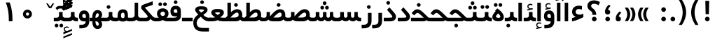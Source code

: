 SplineFontDB: 3.0
FontName: Shabnam-Bold
FullName: Shabnam Bold
FamilyName: Shabnam
Weight: Bold
Copyright: Copyright (c) 2003 by Bitstream, Inc. All Rights Reserved.\nDejaVu changes are in public domain\nCopyright (c) 2015 by Saber Rastikerdar. All Rights Reserved.
Version: 0.7
ItalicAngle: 0
UnderlinePosition: -100
UnderlineWidth: 100
Ascent: 1536
Descent: 512
InvalidEm: 0
LayerCount: 2
Layer: 0 1 "Back" 1
Layer: 1 1 "Fore" 0
XUID: [1021 502 1027637223 12941557]
UniqueID: 4123783
UseUniqueID: 1
FSType: 0
OS2Version: 1
OS2_WeightWidthSlopeOnly: 0
OS2_UseTypoMetrics: 1
CreationTime: 1431850356
ModificationTime: 1451598897
PfmFamily: 33
TTFWeight: 400
TTFWidth: 5
LineGap: 0
VLineGap: 0
Panose: 2 11 6 3 3 8 4 2 2 4
OS2TypoAscent: 2000
OS2TypoAOffset: 0
OS2TypoDescent: -1000
OS2TypoDOffset: 0
OS2TypoLinegap: 0
OS2WinAscent: 2000
OS2WinAOffset: 0
OS2WinDescent: 1000
OS2WinDOffset: 0
HheadAscent: 2000
HheadAOffset: 0
HheadDescent: -1000
HheadDOffset: 0
OS2SubXSize: 1331
OS2SubYSize: 1433
OS2SubXOff: 0
OS2SubYOff: 286
OS2SupXSize: 1331
OS2SupYSize: 1433
OS2SupXOff: 0
OS2SupYOff: 983
OS2StrikeYSize: 102
OS2StrikeYPos: 530
OS2Vendor: 'PfEd'
OS2CodePages: 600001ff.dfff0000
Lookup: 1 0 0 "'case' Case-Sensitive Forms in Latin lookup 0" { "'case' Case-Sensitive Forms in Latin lookup 0 subtable"  } ['case' ('DFLT' <'dflt' > 'latn' <'CAT ' 'ESP ' 'GAL ' 'dflt' > ) ]
Lookup: 6 1 0 "'ccmp' Glyph Composition/Decomposition lookup 2" { "'ccmp' Glyph Composition/Decomposition lookup 2 subtable"  } ['ccmp' ('arab' <'KUR ' 'SND ' 'URD ' 'dflt' > 'hebr' <'dflt' > 'nko ' <'dflt' > ) ]
Lookup: 6 0 0 "'ccmp' Glyph Composition/Decomposition lookup 3" { "'ccmp' Glyph Composition/Decomposition lookup 3 subtable"  } ['ccmp' ('cyrl' <'MKD ' 'SRB ' 'dflt' > 'grek' <'dflt' > 'latn' <'ISM ' 'KSM ' 'LSM ' 'MOL ' 'NSM ' 'ROM ' 'SKS ' 'SSM ' 'dflt' > ) ]
Lookup: 6 0 0 "'ccmp' Glyph Composition/Decomposition lookup 4" { "'ccmp' Glyph Composition/Decomposition lookup 4 contextual 0"  "'ccmp' Glyph Composition/Decomposition lookup 4 contextual 1"  "'ccmp' Glyph Composition/Decomposition lookup 4 contextual 2"  "'ccmp' Glyph Composition/Decomposition lookup 4 contextual 3"  "'ccmp' Glyph Composition/Decomposition lookup 4 contextual 4"  "'ccmp' Glyph Composition/Decomposition lookup 4 contextual 5"  "'ccmp' Glyph Composition/Decomposition lookup 4 contextual 6"  "'ccmp' Glyph Composition/Decomposition lookup 4 contextual 7"  "'ccmp' Glyph Composition/Decomposition lookup 4 contextual 8"  "'ccmp' Glyph Composition/Decomposition lookup 4 contextual 9"  } ['ccmp' ('DFLT' <'dflt' > 'arab' <'KUR ' 'SND ' 'URD ' 'dflt' > 'armn' <'dflt' > 'brai' <'dflt' > 'cans' <'dflt' > 'cher' <'dflt' > 'cyrl' <'MKD ' 'SRB ' 'dflt' > 'geor' <'dflt' > 'grek' <'dflt' > 'hani' <'dflt' > 'hebr' <'dflt' > 'kana' <'dflt' > 'lao ' <'dflt' > 'latn' <'ISM ' 'KSM ' 'LSM ' 'MOL ' 'NSM ' 'ROM ' 'SKS ' 'SSM ' 'dflt' > 'math' <'dflt' > 'nko ' <'dflt' > 'ogam' <'dflt' > 'runr' <'dflt' > 'tfng' <'dflt' > 'thai' <'dflt' > ) ]
Lookup: 1 0 0 "'locl' Localized Forms in Latin lookup 7" { "'locl' Localized Forms in Latin lookup 7 subtable"  } ['locl' ('latn' <'ISM ' 'KSM ' 'LSM ' 'NSM ' 'SKS ' 'SSM ' > ) ]
Lookup: 1 9 0 "'fina' Terminal Forms in Arabic lookup 9" { "'fina' Terminal Forms in Arabic lookup 9 subtable"  } ['fina' ('arab' <'KUR ' 'SND ' 'URD ' 'dflt' > ) ]
Lookup: 1 9 0 "'medi' Medial Forms in Arabic lookup 11" { "'medi' Medial Forms in Arabic lookup 11 subtable"  } ['medi' ('arab' <'KUR ' 'SND ' 'URD ' 'dflt' > ) ]
Lookup: 1 9 0 "'init' Initial Forms in Arabic lookup 13" { "'init' Initial Forms in Arabic lookup 13 subtable"  } ['init' ('arab' <'KUR ' 'SND ' 'URD ' 'dflt' > ) ]
Lookup: 4 1 1 "'rlig' Required Ligatures in Arabic lookup 14" { "'rlig' Required Ligatures in Arabic lookup 14 subtable"  } ['rlig' ('arab' <'KUR ' 'dflt' > ) ]
Lookup: 4 1 1 "'rlig' Required Ligatures in Arabic lookup 15" { "'rlig' Required Ligatures in Arabic lookup 15 subtable"  } ['rlig' ('arab' <'KUR ' 'SND ' 'URD ' 'dflt' > ) ]
Lookup: 4 9 1 "'rlig' Required Ligatures in Arabic lookup 16" { "'rlig' Required Ligatures in Arabic lookup 16 subtable"  } ['rlig' ('arab' <'KUR ' 'SND ' 'URD ' 'dflt' > ) ]
Lookup: 4 9 1 "'liga' Standard Ligatures in Arabic lookup 17" { "'liga' Standard Ligatures in Arabic lookup 17 subtable"  } ['liga' ('arab' <'KUR ' 'SND ' 'URD ' 'dflt' > ) ]
Lookup: 4 1 1 "'liga' Standard Ligatures in Arabic lookup 19" { "'liga' Standard Ligatures in Arabic lookup 19 subtable"  } ['liga' ('arab' <'KUR ' 'SND ' 'URD ' 'dflt' > ) ]
Lookup: 1 1 0 "Single Substitution lookup 31" { "Single Substitution lookup 31 subtable"  } []
Lookup: 1 0 0 "Single Substitution lookup 32" { "Single Substitution lookup 32 subtable"  } []
Lookup: 1 0 0 "Single Substitution lookup 33" { "Single Substitution lookup 33 subtable"  } []
Lookup: 1 0 0 "Single Substitution lookup 34" { "Single Substitution lookup 34 subtable"  } []
Lookup: 1 0 0 "Single Substitution lookup 35" { "Single Substitution lookup 35 subtable"  } []
Lookup: 1 0 0 "Single Substitution lookup 36" { "Single Substitution lookup 36 subtable"  } []
Lookup: 1 0 0 "Single Substitution lookup 37" { "Single Substitution lookup 37 subtable"  } []
Lookup: 1 0 0 "Single Substitution lookup 38" { "Single Substitution lookup 38 subtable"  } []
Lookup: 1 0 0 "Single Substitution lookup 39" { "Single Substitution lookup 39 subtable"  } []
Lookup: 262 1 0 "'mkmk' Mark to Mark in Arabic lookup 0" { "'mkmk' Mark to Mark in Arabic lookup 0 subtable"  } ['mkmk' ('arab' <'KUR ' 'SND ' 'URD ' 'dflt' > ) ]
Lookup: 262 1 0 "'mkmk' Mark to Mark in Arabic lookup 1" { "'mkmk' Mark to Mark in Arabic lookup 1 subtable"  } ['mkmk' ('arab' <'KUR ' 'SND ' 'URD ' 'dflt' > ) ]
Lookup: 262 0 0 "'mkmk' Mark to Mark in Lao lookup 2" { "'mkmk' Mark to Mark in Lao lookup 2 subtable"  } ['mkmk' ('lao ' <'dflt' > ) ]
Lookup: 262 0 0 "'mkmk' Mark to Mark in Lao lookup 3" { "'mkmk' Mark to Mark in Lao lookup 3 subtable"  } ['mkmk' ('lao ' <'dflt' > ) ]
Lookup: 262 4 0 "'mkmk' Mark to Mark lookup 4" { "'mkmk' Mark to Mark lookup 4 anchor 0"  "'mkmk' Mark to Mark lookup 4 anchor 1"  } ['mkmk' ('cyrl' <'MKD ' 'SRB ' 'dflt' > 'grek' <'dflt' > 'latn' <'ISM ' 'KSM ' 'LSM ' 'MOL ' 'NSM ' 'ROM ' 'SKS ' 'SSM ' 'dflt' > ) ]
Lookup: 261 1 0 "'mark' Mark Positioning lookup 5" { "'mark' Mark Positioning lookup 5 subtable"  } ['mark' ('arab' <'KUR ' 'SND ' 'URD ' 'dflt' > 'hebr' <'dflt' > 'nko ' <'dflt' > ) ]
Lookup: 260 1 0 "'mark' Mark Positioning lookup 6" { "'mark' Mark Positioning lookup 6 subtable"  } ['mark' ('arab' <'KUR ' 'SND ' 'URD ' 'dflt' > 'hebr' <'dflt' > 'nko ' <'dflt' > ) ]
Lookup: 260 1 0 "'mark' Mark Positioning lookup 7" { "'mark' Mark Positioning lookup 7 subtable"  } ['mark' ('arab' <'KUR ' 'SND ' 'URD ' 'dflt' > 'hebr' <'dflt' > 'nko ' <'dflt' > ) ]
Lookup: 261 1 0 "'mark' Mark Positioning lookup 8" { "'mark' Mark Positioning lookup 8 subtable"  } ['mark' ('arab' <'KUR ' 'SND ' 'URD ' 'dflt' > 'hebr' <'dflt' > 'nko ' <'dflt' > ) ]
Lookup: 260 1 0 "'mark' Mark Positioning lookup 9" { "'mark' Mark Positioning lookup 9 subtable"  } ['mark' ('arab' <'KUR ' 'SND ' 'URD ' 'dflt' > 'hebr' <'dflt' > 'nko ' <'dflt' > ) ]
Lookup: 260 0 0 "'mark' Mark Positioning in Lao lookup 10" { "'mark' Mark Positioning in Lao lookup 10 subtable"  } ['mark' ('lao ' <'dflt' > ) ]
Lookup: 260 0 0 "'mark' Mark Positioning in Lao lookup 11" { "'mark' Mark Positioning in Lao lookup 11 subtable"  } ['mark' ('lao ' <'dflt' > ) ]
Lookup: 261 0 0 "'mark' Mark Positioning lookup 12" { "'mark' Mark Positioning lookup 12 subtable"  } ['mark' ('cyrl' <'MKD ' 'SRB ' 'dflt' > 'grek' <'dflt' > 'latn' <'ISM ' 'KSM ' 'LSM ' 'MOL ' 'NSM ' 'ROM ' 'SKS ' 'SSM ' 'dflt' > ) ]
Lookup: 260 4 0 "'mark' Mark Positioning lookup 13" { "'mark' Mark Positioning lookup 13 anchor 0"  "'mark' Mark Positioning lookup 13 anchor 1"  "'mark' Mark Positioning lookup 13 anchor 2"  "'mark' Mark Positioning lookup 13 anchor 3"  "'mark' Mark Positioning lookup 13 anchor 4"  "'mark' Mark Positioning lookup 13 anchor 5"  } ['mark' ('cyrl' <'MKD ' 'SRB ' 'dflt' > 'grek' <'dflt' > 'latn' <'ISM ' 'KSM ' 'LSM ' 'MOL ' 'NSM ' 'ROM ' 'SKS ' 'SSM ' 'dflt' > 'tfng' <'dflt' > ) ]
Lookup: 258 0 0 "'kern' Horizontal Kerning in Latin lookup 14" { "'kern' Horizontal Kerning in Latin lookup 14 subtable"  } ['kern' ('latn' <'ISM ' 'KSM ' 'LSM ' 'MOL ' 'NSM ' 'ROM ' 'SKS ' 'SSM ' 'dflt' > ) ]
Lookup: 258 9 0 "'kern' Horizontal Kerning lookup 15" { "'kern' Horizontal Kerning lookup 15-2" [307,30,2] } ['kern' ('DFLT' <'dflt' > 'arab' <'KUR ' 'SND ' 'URD ' 'dflt' > 'armn' <'dflt' > 'brai' <'dflt' > 'cans' <'dflt' > 'cher' <'dflt' > 'cyrl' <'MKD ' 'SRB ' 'dflt' > 'geor' <'dflt' > 'grek' <'dflt' > 'hani' <'dflt' > 'hebr' <'dflt' > 'kana' <'dflt' > 'lao ' <'dflt' > 'latn' <'ISM ' 'KSM ' 'LSM ' 'MOL ' 'NSM ' 'ROM ' 'SKS ' 'SSM ' 'dflt' > 'math' <'dflt' > 'nko ' <'dflt' > 'ogam' <'dflt' > 'runr' <'dflt' > 'tfng' <'dflt' > 'thai' <'dflt' > ) ]
MarkAttachClasses: 5
"MarkClass-1" 307 gravecomb acutecomb uni0302 tildecomb uni0304 uni0305 uni0306 uni0307 uni0308 hookabovecomb uni030A uni030B uni030C uni030D uni030E uni030F uni0310 uni0311 uni0312 uni0313 uni0314 uni0315 uni033D uni033E uni033F uni0340 uni0341 uni0342 uni0343 uni0344 uni0346 uni034A uni034B uni034C uni0351 uni0352 uni0357
"MarkClass-2" 300 uni0316 uni0317 uni0318 uni0319 uni031C uni031D uni031E uni031F uni0320 uni0321 uni0322 dotbelowcomb uni0324 uni0325 uni0326 uni0329 uni032A uni032B uni032C uni032D uni032E uni032F uni0330 uni0331 uni0332 uni0333 uni0339 uni033A uni033B uni033C uni0345 uni0347 uni0348 uni0349 uni034D uni034E uni0353
"MarkClass-3" 7 uni0327
"MarkClass-4" 7 uni0328
DEI: 91125
KernClass2: 53 80 "'kern' Horizontal Kerning in Latin lookup 14 subtable"
 6 hyphen
 1 A
 1 B
 1 C
 12 D Eth Dcaron
 1 F
 8 G Gbreve
 1 H
 1 J
 9 K uniA740
 15 L Lacute Lcaron
 44 O Ograve Oacute Ocircumflex Otilde Odieresis
 1 P
 1 Q
 15 R Racute Rcaron
 17 S Scedilla Scaron
 9 T uniA724
 43 U Ugrave Uacute Ucircumflex Udieresis Uring
 1 V
 1 W
 1 X
 18 Y Yacute Ydieresis
 8 Z Zcaron
 44 e egrave eacute ecircumflex edieresis ecaron
 1 f
 9 k uniA741
 15 n ntilde ncaron
 44 o ograve oacute ocircumflex otilde odieresis
 8 r racute
 1 v
 1 w
 1 x
 18 y yacute ydieresis
 13 guillemotleft
 14 guillemotright
 6 Agrave
 28 Aacute Acircumflex Adieresis
 6 Atilde
 2 AE
 22 Ccedilla Cacute Ccaron
 5 Thorn
 10 germandbls
 3 eth
 14 Amacron Abreve
 7 Aogonek
 6 Dcroat
 4 ldot
 6 rcaron
 6 Tcaron
 7 uni2010
 12 quotedblleft
 12 quotedblbase
 6 hyphen
 6 period
 5 colon
 44 A Agrave Aacute Acircumflex Atilde Adieresis
 1 B
 15 C Cacute Ccaron
 8 D Dcaron
 64 F H K L P R Thorn germandbls Lacute Lcaron Racute Rcaron uniA740
 1 G
 1 J
 44 O Ograve Oacute Ocircumflex Otilde Odieresis
 1 Q
 49 S Sacute Scircumflex Scedilla Scaron Scommaaccent
 8 T Tcaron
 43 U Ugrave Uacute Ucircumflex Udieresis Uring
 1 V
 1 W
 1 X
 18 Y Yacute Ydieresis
 8 Z Zcaron
 8 a aacute
 10 c ccedilla
 3 d q
 15 e eacute ecaron
 1 f
 12 g h m gbreve
 1 i
 1 l
 15 n ntilde ncaron
 8 o oacute
 15 r racute rcaron
 17 s scedilla scaron
 8 t tcaron
 14 u uacute uring
 1 v
 1 w
 1 x
 18 y yacute ydieresis
 13 guillemotleft
 14 guillemotright
 2 AE
 8 Ccedilla
 41 agrave acircumflex atilde adieresis aring
 28 egrave ecircumflex edieresis
 3 eth
 35 ograve ocircumflex otilde odieresis
 28 ugrave ucircumflex udieresis
 22 Amacron Abreve Aogonek
 22 amacron abreve aogonek
 13 cacute ccaron
 68 Ccircumflex Cdotaccent Gcircumflex Gdotaccent Omacron Obreve uni022E
 35 ccircumflex uni01C6 uni021B uni0231
 23 cdotaccent tcommaaccent
 6 dcaron
 6 dcroat
 33 emacron ebreve edotaccent eogonek
 6 Gbreve
 12 Gcommaaccent
 23 iogonek ij rcommaaccent
 28 omacron obreve ohungarumlaut
 13 Ohungarumlaut
 12 Tcommaaccent
 4 Tbar
 43 utilde umacron ubreve uhungarumlaut uogonek
 28 Wcircumflex Wgrave Wdieresis
 28 wcircumflex wacute wdieresis
 18 Ycircumflex Ygrave
 18 ycircumflex ygrave
 15 uni01EA uni01EC
 15 uni01EB uni01ED
 7 uni021A
 7 uni022F
 7 uni0232
 7 uni0233
 6 wgrave
 6 Wacute
 12 quotedblleft
 13 quotedblright
 12 quotedblbase
 0 {} 0 {} 0 {} 0 {} 0 {} 0 {} 0 {} 0 {} 0 {} 0 {} 0 {} 0 {} 0 {} 0 {} 0 {} 0 {} 0 {} 0 {} 0 {} 0 {} 0 {} 0 {} 0 {} 0 {} 0 {} 0 {} 0 {} 0 {} 0 {} 0 {} 0 {} 0 {} 0 {} 0 {} 0 {} 0 {} 0 {} 0 {} 0 {} 0 {} 0 {} 0 {} 0 {} 0 {} 0 {} 0 {} 0 {} 0 {} 0 {} 0 {} 0 {} 0 {} 0 {} 0 {} 0 {} 0 {} 0 {} 0 {} 0 {} 0 {} 0 {} 0 {} 0 {} 0 {} 0 {} 0 {} 0 {} 0 {} 0 {} 0 {} 0 {} 0 {} 0 {} 0 {} 0 {} 0 {} 0 {} 0 {} 0 {} 0 {} 0 {} 0 {} 0 {} 0 {} -96 {} -156 {} 0 {} 0 {} 0 {} 160 {} 244 {} 121 {} 160 {} 0 {} -401 {} 0 {} -255 {} -178 {} -217 {} -516 {} 0 {} 0 {} 0 {} 0 {} 0 {} 0 {} 0 {} 0 {} 0 {} 0 {} 80 {} 0 {} 0 {} 0 {} 0 {} -117 {} 0 {} 0 {} -77 {} 0 {} 0 {} 0 {} 0 {} 0 {} 0 {} 0 {} 80 {} 0 {} -96 {} 0 {} 0 {} 0 {} 0 {} 0 {} 0 {} 0 {} 0 {} 160 {} 0 {} 0 {} 0 {} 0 {} 0 {} 0 {} 0 {} 0 {} 0 {} 0 {} 0 {} 0 {} 0 {} 0 {} 0 {} 0 {} 0 {} 0 {} 0 {} 0 {} 0 {} 0 {} 0 {} -96 {} -77 {} -77 {} 121 {} 0 {} -77 {} 0 {} 0 {} -77 {} 0 {} -77 {} -77 {} 0 {} -340 {} 0 {} -276 {} -237 {} 0 {} -340 {} 0 {} 0 {} -77 {} -77 {} -77 {} -156 {} 0 {} 0 {} 0 {} 0 {} -77 {} 0 {} 0 {} -77 {} 0 {} -255 {} -178 {} 0 {} -295 {} -156 {} 0 {} 0 {} -77 {} 0 {} -77 {} 0 {} -77 {} 0 {} 121 {} 0 {} -77 {} -77 {} -77 {} -77 {} -77 {} -77 {} -77 {} -77 {} 0 {} 0 {} -77 {} -77 {} -340 {} 0 {} 0 {} -237 {} -178 {} -340 {} -295 {} -77 {} -77 {} -340 {} 0 {} -340 {} -295 {} -178 {} -237 {} -564 {} -541 {} 102 {} 0 {} 0 {} 0 {} 0 {} 0 {} 0 {} -77 {} 0 {} 0 {} -77 {} 0 {} -77 {} 0 {} -77 {} 0 {} 0 {} -132 {} -156 {} 0 {} -237 {} 0 {} 0 {} 0 {} 0 {} 0 {} 0 {} 0 {} 0 {} 0 {} 0 {} 0 {} 0 {} 0 {} 0 {} 0 {} 0 {} 0 {} 0 {} 0 {} -132 {} -77 {} 0 {} -77 {} 0 {} 0 {} 0 {} 0 {} 0 {} 0 {} 0 {} 0 {} -77 {} 0 {} 0 {} 0 {} 0 {} 0 {} -77 {} -77 {} 0 {} 0 {} -77 {} 0 {} 0 {} 0 {} -156 {} 0 {} -237 {} 0 {} -77 {} 0 {} 0 {} 0 {} 0 {} 0 {} 0 {} -156 {} -237 {} -237 {} -178 {} 0 {} 0 {} 0 {} 0 {} 0 {} 0 {} 0 {} 0 {} 0 {} 0 {} 0 {} 0 {} 0 {} 0 {} 0 {} 0 {} 0 {} 0 {} 0 {} -77 {} 0 {} 0 {} 0 {} 0 {} 0 {} 0 {} 0 {} 0 {} 0 {} 0 {} 0 {} 0 {} 0 {} 0 {} 0 {} 0 {} 0 {} 0 {} 0 {} -77 {} -77 {} 0 {} 0 {} 0 {} 0 {} 0 {} 0 {} 0 {} 0 {} 0 {} 0 {} 0 {} 0 {} 0 {} 0 {} 0 {} 0 {} 0 {} 0 {} 0 {} 0 {} 0 {} 0 {} 0 {} 0 {} 0 {} 0 {} -77 {} 0 {} 0 {} 0 {} 0 {} 0 {} -77 {} 0 {} 0 {} 0 {} 0 {} 80 {} 0 {} 0 {} 0 {} 0 {} 0 {} -77 {} 0 {} 0 {} 0 {} 0 {} 0 {} 0 {} 0 {} 0 {} 0 {} 0 {} 0 {} -77 {} 0 {} 0 {} -237 {} 0 {} 0 {} 0 {} 0 {} 0 {} 0 {} 0 {} 0 {} 0 {} 0 {} 0 {} 0 {} 0 {} 0 {} 0 {} 0 {} 0 {} 0 {} 0 {} -77 {} -77 {} 0 {} 0 {} 0 {} 0 {} 0 {} 0 {} 0 {} -77 {} 0 {} 0 {} 0 {} 0 {} 0 {} 0 {} 0 {} 0 {} 0 {} 0 {} 0 {} 0 {} 0 {} 0 {} 0 {} 0 {} 0 {} 0 {} -237 {} 0 {} 0 {} 0 {} 0 {} 0 {} -237 {} 0 {} 0 {} 0 {} -96 {} -117 {} -401 {} 0 {} 0 {} -702 {} -340 {} -401 {} 0 {} 0 {} 0 {} 0 {} 0 {} 0 {} 0 {} 0 {} -77 {} -77 {} 0 {} 0 {} 0 {} 0 {} 0 {} 0 {} -401 {} 0 {} 0 {} -237 {} 0 {} 0 {} -319 {} 0 {} 0 {} -156 {} -319 {} 0 {} 0 {} -237 {} 0 {} 0 {} 0 {} -401 {} 0 {} 0 {} 0 {} 0 {} -401 {} -237 {} 0 {} -156 {} -237 {} -401 {} -401 {} 0 {} 0 {} 0 {} 0 {} 0 {} 0 {} -237 {} 0 {} 0 {} -319 {} -156 {} 0 {} -77 {} -77 {} -237 {} 0 {} 0 {} 0 {} -401 {} 0 {} -156 {} -77 {} -156 {} 0 {} -401 {} 0 {} 0 {} -96 {} 0 {} -801 {} 0 {} 0 {} 0 {} 0 {} 0 {} 0 {} 0 {} 0 {} 0 {} 0 {} 0 {} 0 {} 0 {} 0 {} -156 {} 0 {} 0 {} 0 {} 0 {} -217 {} 0 {} 0 {} 0 {} 0 {} 0 {} 0 {} 0 {} 0 {} 0 {} 0 {} 0 {} 0 {} 0 {} 0 {} 0 {} 0 {} 0 {} 0 {} 0 {} -77 {} -77 {} 0 {} 0 {} 0 {} 0 {} 0 {} 0 {} 0 {} 0 {} 0 {} 0 {} 0 {} 0 {} 0 {} 0 {} 0 {} 0 {} 0 {} 0 {} 0 {} 0 {} 0 {} 0 {} 0 {} 0 {} 0 {} 0 {} 0 {} 0 {} 0 {} 0 {} 0 {} 0 {} 0 {} 0 {} 0 {} 0 {} -96 {} -96 {} -117 {} 0 {} 0 {} -77 {} 0 {} 0 {} 0 {} 0 {} 0 {} 0 {} 0 {} 0 {} 0 {} 0 {} 0 {} 0 {} 0 {} 0 {} 0 {} 0 {} 0 {} 0 {} 0 {} 0 {} 0 {} 0 {} 0 {} 0 {} 0 {} 0 {} 0 {} 0 {} 0 {} 0 {} 0 {} 0 {} 0 {} 0 {} 0 {} 0 {} 0 {} 0 {} 0 {} 0 {} 0 {} 0 {} 0 {} 0 {} 0 {} 0 {} 0 {} 0 {} 0 {} 0 {} 0 {} 0 {} 0 {} 0 {} 0 {} 0 {} 0 {} 0 {} 0 {} 0 {} 0 {} 0 {} 0 {} 0 {} 0 {} 0 {} 0 {} 0 {} 0 {} 0 {} 0 {} 0 {} 0 {} 0 {} -156 {} -132 {} -156 {} 0 {} -156 {} 0 {} 0 {} -77 {} 0 {} 0 {} 0 {} 0 {} 0 {} 0 {} 0 {} 0 {} 0 {} 0 {} 0 {} 0 {} 0 {} 0 {} 0 {} 0 {} 0 {} 0 {} 0 {} 0 {} 0 {} 0 {} 0 {} 0 {} 0 {} 0 {} 0 {} 0 {} 0 {} 0 {} 0 {} 0 {} 0 {} 0 {} -77 {} -77 {} 0 {} 0 {} 0 {} 0 {} 0 {} 0 {} 0 {} 0 {} 0 {} 0 {} 0 {} 0 {} 0 {} 0 {} 0 {} 0 {} 0 {} 0 {} 0 {} 0 {} 0 {} 0 {} 0 {} 0 {} 0 {} 0 {} 0 {} 0 {} 0 {} 0 {} 0 {} 0 {} 0 {} 0 {} 0 {} 0 {} -156 {} -132 {} -237 {} 0 {} -459 {} 0 {} 0 {} -77 {} 0 {} -237 {} 0 {} 0 {} 0 {} 0 {} -237 {} 0 {} 0 {} -340 {} -117 {} 0 {} -156 {} 0 {} -156 {} 0 {} -77 {} 0 {} 0 {} -217 {} 0 {} 0 {} 0 {} 0 {} 0 {} -217 {} 0 {} 0 {} 0 {} -217 {} 0 {} 0 {} 0 {} -319 {} -276 {} 0 {} 0 {} -237 {} -77 {} -217 {} 0 {} -217 {} -217 {} 0 {} 0 {} 0 {} 0 {} 0 {} 0 {} 0 {} 0 {} 0 {} 0 {} 0 {} 0 {} 0 {} 0 {} 0 {} 0 {} 0 {} 0 {} 0 {} 0 {} 0 {} 0 {} 0 {} 0 {} 0 {} 0 {} 0 {} 0 {} 0 {} -132 {} -132 {} 0 {} 0 {} -77 {} 0 {} 0 {} 102 {} 0 {} 0 {} 0 {} 0 {} 0 {} 0 {} -156 {} 0 {} 0 {} -599 {} -217 {} -479 {} -401 {} 0 {} -579 {} 0 {} 0 {} 0 {} 0 {} -77 {} 0 {} 0 {} 0 {} 0 {} 0 {} -77 {} 0 {} 0 {} 0 {} -77 {} 0 {} 0 {} 0 {} -401 {} 0 {} 0 {} 0 {} 0 {} 0 {} -77 {} 0 {} -77 {} -77 {} 0 {} 0 {} 0 {} 0 {} 0 {} 0 {} 0 {} 0 {} 0 {} 0 {} 0 {} 0 {} 0 {} 0 {} 0 {} 0 {} 0 {} 0 {} 0 {} 0 {} 0 {} 0 {} 0 {} 0 {} 0 {} 0 {} 0 {} 0 {} 0 {} -885 {} -1146 {} 0 {} 0 {} 121 {} -178 {} -77 {} -77 {} 0 {} 0 {} 0 {} 0 {} 0 {} 0 {} 0 {} 0 {} 0 {} 0 {} 0 {} -77 {} 0 {} -276 {} -237 {} 0 {} 0 {} 0 {} 0 {} 0 {} 0 {} 0 {} 0 {} 0 {} 0 {} 0 {} 0 {} 0 {} 0 {} 0 {} 0 {} 0 {} 0 {} 0 {} -77 {} 0 {} 0 {} 0 {} 0 {} 0 {} 0 {} 0 {} 0 {} 0 {} 0 {} 0 {} 0 {} 0 {} 0 {} 0 {} 0 {} 0 {} 0 {} 0 {} 0 {} 0 {} 0 {} 0 {} 0 {} 0 {} 0 {} 0 {} 0 {} 0 {} 0 {} 0 {} 0 {} 0 {} 0 {} 0 {} 0 {} 0 {} -96 {} -77 {} -401 {} 0 {} -96 {} -683 {} 0 {} -276 {} 0 {} 0 {} 0 {} 0 {} 0 {} 0 {} 0 {} 0 {} 0 {} 0 {} 0 {} 0 {} 0 {} 0 {} -96 {} 0 {} -196 {} 0 {} 0 {} -156 {} 0 {} 0 {} -96 {} 0 {} -77 {} -156 {} -77 {} -77 {} 0 {} -77 {} 0 {} 0 {} 0 {} 0 {} -77 {} 0 {} 0 {} 0 {} -196 {} -156 {} 0 {} -156 {} -77 {} 0 {} 0 {} 0 {} 0 {} 0 {} 0 {} 0 {} 0 {} 0 {} 0 {} 0 {} 0 {} 0 {} 0 {} 0 {} 0 {} 0 {} 0 {} 0 {} 0 {} 0 {} 0 {} 0 {} 0 {} 0 {} 0 {} 0 {} 0 {} 0 {} 80 {} 80 {} -702 {} 0 {} 121 {} 0 {} 0 {} 0 {} 0 {} 0 {} 0 {} 0 {} 0 {} 0 {} 0 {} 0 {} 0 {} 0 {} 0 {} 0 {} 0 {} 0 {} 0 {} 0 {} 0 {} 0 {} 0 {} 0 {} 0 {} 0 {} 0 {} 0 {} 0 {} 0 {} 0 {} 0 {} 0 {} 0 {} 0 {} 0 {} 0 {} 0 {} 0 {} 0 {} 0 {} 0 {} 0 {} 0 {} 0 {} 0 {} 0 {} 0 {} 0 {} 0 {} 0 {} 0 {} 0 {} 0 {} 0 {} 0 {} 0 {} 0 {} 0 {} 0 {} 0 {} 0 {} 0 {} 0 {} 0 {} 0 {} 0 {} 0 {} 0 {} 0 {} 0 {} 0 {} 0 {} 0 {} 0 {} 0 {} -96 {} -77 {} -276 {} 0 {} -178 {} -156 {} -132 {} -178 {} 0 {} -217 {} 0 {} 0 {} 0 {} 0 {} 0 {} 0 {} 0 {} -319 {} 0 {} -237 {} -178 {} 0 {} -276 {} 0 {} -96 {} 0 {} 0 {} -196 {} 0 {} 0 {} 0 {} 0 {} 0 {} -196 {} 0 {} 0 {} 0 {} -196 {} 0 {} 0 {} 0 {} -237 {} -237 {} -77 {} 0 {} -217 {} -96 {} -196 {} 0 {} -196 {} -196 {} 0 {} 0 {} 0 {} 0 {} 0 {} 0 {} 0 {} 0 {} 0 {} 0 {} 0 {} 0 {} 0 {} 0 {} 0 {} 0 {} 0 {} 0 {} 0 {} 0 {} 0 {} 0 {} 0 {} 0 {} 0 {} 0 {} 0 {} 0 {} 0 {} -319 {} -276 {} -77 {} 0 {} 0 {} 0 {} 0 {} 80 {} 0 {} 0 {} 0 {} 0 {} 0 {} 0 {} 0 {} 0 {} 0 {} 0 {} 0 {} 0 {} 0 {} 0 {} 0 {} 0 {} 0 {} 0 {} 0 {} 0 {} 0 {} 0 {} 0 {} 0 {} 0 {} 0 {} 0 {} 0 {} 0 {} 0 {} 0 {} 0 {} 0 {} 0 {} 0 {} 0 {} 0 {} 0 {} 0 {} 0 {} 0 {} 0 {} 0 {} 0 {} 0 {} 0 {} 0 {} 0 {} 0 {} 0 {} 0 {} 0 {} 0 {} 0 {} 0 {} 0 {} 0 {} 0 {} 0 {} 0 {} 0 {} 0 {} 0 {} 0 {} 0 {} 0 {} 0 {} 0 {} 0 {} 0 {} 0 {} 0 {} 0 {} 0 {} 0 {} 0 {} -401 {} -516 {} -479 {} -340 {} 0 {} -255 {} 0 {} 0 {} 0 {} 0 {} 0 {} 0 {} 0 {} -77 {} 0 {} 0 {} 0 {} 0 {} 0 {} 0 {} -724 {} -742 {} 0 {} -742 {} 0 {} 0 {} -132 {} 0 {} 0 {} -742 {} -641 {} -724 {} 0 {} -664 {} 0 {} -724 {} 0 {} -683 {} -401 {} -237 {} 0 {} -255 {} -509 {} -613 {} 0 {} -570 {} -597 {} 0 {} 0 {} -742 {} 0 {} 0 {} 0 {} 0 {} 0 {} 0 {} 0 {} 0 {} 0 {} 0 {} 0 {} 0 {} 0 {} 0 {} 0 {} 0 {} 0 {} 0 {} 0 {} 0 {} 0 {} 0 {} 0 {} 0 {} 0 {} 0 {} 0 {} -96 {} -564 {} 0 {} 0 {} 0 {} 0 {} 0 {} 0 {} 0 {} 0 {} 0 {} 0 {} 0 {} 0 {} 0 {} 0 {} 0 {} 0 {} 0 {} 0 {} 0 {} 0 {} -77 {} 0 {} 0 {} 0 {} 0 {} 0 {} 0 {} 0 {} 0 {} 0 {} 0 {} 0 {} 0 {} 0 {} 0 {} 0 {} 0 {} 0 {} 0 {} 0 {} 0 {} 0 {} 0 {} 0 {} 0 {} 0 {} 0 {} 0 {} 0 {} 0 {} 0 {} 0 {} 0 {} 0 {} 0 {} 0 {} 0 {} 0 {} 0 {} 0 {} 0 {} 0 {} 0 {} 0 {} 0 {} 0 {} 0 {} 0 {} 0 {} 0 {} 0 {} 0 {} 0 {} 0 {} 0 {} 0 {} 0 {} 0 {} 0 {} 0 {} 0 {} -255 {} -564 {} -356 {} -276 {} 0 {} 0 {} 0 {} 0 {} 0 {} 0 {} -77 {} 0 {} 0 {} 0 {} 0 {} 0 {} 0 {} 0 {} 0 {} 0 {} -340 {} 0 {} 0 {} -340 {} 0 {} 0 {} -96 {} 0 {} 0 {} -340 {} 0 {} 0 {} 0 {} -295 {} 0 {} 0 {} 0 {} -117 {} -379 {} -237 {} 0 {} 0 {} -340 {} -340 {} 0 {} -340 {} -295 {} 0 {} 0 {} 0 {} 0 {} 0 {} 0 {} 0 {} 0 {} 0 {} 0 {} 0 {} 0 {} 0 {} 0 {} 0 {} 0 {} 0 {} 0 {} 0 {} 0 {} 0 {} 0 {} 0 {} 0 {} 0 {} 0 {} 0 {} 0 {} 0 {} 0 {} 0 {} -599 {} 0 {} -178 {} -502 {} -255 {} -237 {} 0 {} 0 {} 0 {} 0 {} 0 {} 0 {} 0 {} 0 {} 0 {} 0 {} 0 {} 0 {} 0 {} 0 {} 0 {} 0 {} -276 {} 0 {} 0 {} -255 {} 0 {} 0 {} -96 {} 0 {} 0 {} -255 {} -196 {} 0 {} 0 {} -156 {} 0 {} 0 {} 0 {} -77 {} -237 {} -77 {} 0 {} 0 {} -276 {} -255 {} 0 {} -255 {} -156 {} 0 {} 0 {} 0 {} 0 {} 0 {} 0 {} 0 {} 0 {} 0 {} 0 {} 0 {} 0 {} 0 {} 0 {} 0 {} 0 {} 0 {} 0 {} 0 {} 0 {} 0 {} 0 {} 0 {} 0 {} 0 {} 0 {} 0 {} 0 {} 0 {} -77 {} 0 {} -564 {} 0 {} -217 {} 0 {} 0 {} 0 {} 0 {} -319 {} 0 {} 0 {} 0 {} 0 {} -276 {} 0 {} 0 {} -77 {} 0 {} 0 {} 0 {} 0 {} 0 {} 0 {} 0 {} 0 {} 0 {} -196 {} 0 {} 0 {} 0 {} 0 {} 0 {} 0 {} 0 {} 0 {} 0 {} 0 {} 0 {} 0 {} 0 {} 0 {} -237 {} 0 {} 0 {} -319 {} 0 {} -196 {} 0 {} 0 {} 0 {} 0 {} 0 {} 0 {} 0 {} 0 {} 0 {} 0 {} 0 {} 0 {} 0 {} 0 {} 0 {} 0 {} 0 {} 0 {} 0 {} 0 {} 0 {} 0 {} 0 {} 0 {} 0 {} 0 {} 0 {} 0 {} 0 {} 0 {} 0 {} 0 {} -340 {} -178 {} -96 {} 0 {} -516 {} -885 {} -579 {} -340 {} 0 {} -237 {} 0 {} 0 {} 0 {} 0 {} -237 {} 0 {} 0 {} 0 {} 0 {} 0 {} 0 {} 0 {} 0 {} 0 {} -599 {} 0 {} 0 {} -579 {} 0 {} 0 {} -156 {} 0 {} 0 {} -579 {} 0 {} 0 {} 0 {} -502 {} 0 {} 0 {} 0 {} 0 {} -479 {} -319 {} 0 {} -237 {} -599 {} -579 {} 0 {} -579 {} -502 {} 0 {} 0 {} 0 {} 0 {} 0 {} 0 {} 0 {} 0 {} 0 {} 0 {} 0 {} 0 {} 0 {} 0 {} 0 {} 0 {} 0 {} 0 {} 0 {} 0 {} 0 {} 0 {} 0 {} 0 {} 0 {} 0 {} 0 {} 0 {} 0 {} -237 {} -77 {} -564 {} 0 {} -77 {} 0 {} 0 {} 0 {} 0 {} 0 {} 0 {} 0 {} 0 {} 0 {} 0 {} 0 {} 0 {} 0 {} 0 {} 0 {} 0 {} 0 {} 0 {} 0 {} 0 {} 0 {} 0 {} 0 {} 0 {} 0 {} 0 {} 0 {} 0 {} 0 {} 0 {} 0 {} 0 {} 0 {} 0 {} 0 {} 0 {} 0 {} 0 {} 0 {} 0 {} 0 {} 0 {} 0 {} 0 {} 0 {} 0 {} 0 {} 0 {} 0 {} 0 {} 0 {} 0 {} 0 {} 0 {} 0 {} 0 {} 0 {} 0 {} 0 {} 0 {} 0 {} 0 {} 0 {} 0 {} 0 {} 0 {} 0 {} 0 {} 0 {} 0 {} 0 {} 0 {} 0 {} 0 {} 0 {} -77 {} -77 {} -77 {} 0 {} 0 {} 0 {} 0 {} 0 {} 0 {} 0 {} 0 {} 0 {} 0 {} 0 {} 0 {} 0 {} 0 {} 0 {} 0 {} 0 {} 0 {} 0 {} 0 {} 0 {} 0 {} 0 {} 0 {} 0 {} 0 {} 0 {} 0 {} 0 {} 0 {} 0 {} 0 {} 0 {} 0 {} 0 {} 0 {} 0 {} -77 {} 0 {} 0 {} 0 {} 0 {} 0 {} 0 {} 0 {} 0 {} 0 {} 0 {} 0 {} 0 {} 0 {} 0 {} 0 {} 0 {} 0 {} 0 {} 0 {} 0 {} 0 {} 0 {} 0 {} 0 {} 0 {} 0 {} 0 {} 0 {} 0 {} 0 {} 0 {} 0 {} 0 {} 0 {} 0 {} 0 {} 0 {} 0 {} 0 {} 0 {} 0 {} 0 {} 0 {} -237 {} -319 {} -156 {} 0 {} 0 {} 0 {} 0 {} 0 {} 0 {} 0 {} 0 {} 0 {} 0 {} 0 {} 0 {} 0 {} 0 {} 0 {} 0 {} 0 {} 0 {} 0 {} 0 {} 0 {} 0 {} 0 {} 0 {} 0 {} 0 {} 0 {} 0 {} 0 {} -77 {} 0 {} 0 {} -77 {} 0 {} -77 {} -156 {} -77 {} 0 {} 0 {} 0 {} 0 {} 0 {} 0 {} 0 {} 0 {} 0 {} 0 {} 0 {} 0 {} 0 {} 0 {} 0 {} 0 {} 0 {} 0 {} 0 {} 0 {} 0 {} 0 {} 0 {} 0 {} 0 {} 0 {} 0 {} 0 {} 0 {} 0 {} 0 {} 0 {} 0 {} 0 {} 0 {} 0 {} 140 {} 0 {} -502 {} 0 {} 0 {} 0 {} 0 {} 0 {} 0 {} 0 {} 0 {} 0 {} 0 {} 0 {} 0 {} 0 {} 0 {} 0 {} 0 {} 0 {} 0 {} 0 {} 0 {} 0 {} -77 {} 0 {} 0 {} -156 {} 0 {} 0 {} 0 {} 0 {} 0 {} -156 {} 0 {} 0 {} 0 {} -132 {} 0 {} 0 {} 0 {} -156 {} 0 {} 0 {} 0 {} 0 {} -77 {} -156 {} 0 {} -156 {} -132 {} 0 {} 0 {} 0 {} 0 {} 0 {} 0 {} 0 {} 0 {} 0 {} 0 {} 0 {} 0 {} 0 {} 0 {} 0 {} 0 {} 0 {} 0 {} 0 {} 0 {} 0 {} 0 {} 0 {} 0 {} 0 {} 0 {} 0 {} 0 {} 0 {} 0 {} 0 {} 0 {} 0 {} 0 {} 0 {} 0 {} 0 {} 0 {} 0 {} 0 {} 0 {} 0 {} 0 {} 0 {} 0 {} 0 {} 0 {} 0 {} 0 {} 0 {} 0 {} 0 {} 0 {} 0 {} 0 {} 0 {} 0 {} 0 {} 0 {} 0 {} 0 {} 0 {} 0 {} 0 {} 0 {} 0 {} 0 {} 0 {} 0 {} 0 {} 0 {} 0 {} 0 {} 0 {} 0 {} 0 {} 0 {} 0 {} 0 {} 0 {} 0 {} 0 {} 0 {} 0 {} 0 {} 0 {} 0 {} 0 {} 0 {} 0 {} 0 {} 0 {} 0 {} 0 {} 0 {} 0 {} 0 {} 0 {} 0 {} 0 {} 0 {} 0 {} 0 {} 0 {} 0 {} 0 {} 0 {} 0 {} 0 {} -319 {} -237 {} -196 {} 0 {} 80 {} -77 {} 0 {} 0 {} 0 {} 0 {} 0 {} 0 {} 0 {} 0 {} 0 {} 0 {} 0 {} 0 {} 0 {} 0 {} 0 {} 0 {} 0 {} 0 {} 0 {} 0 {} 0 {} 0 {} 0 {} 0 {} 0 {} 0 {} 0 {} 0 {} 0 {} 0 {} 0 {} 0 {} 0 {} 0 {} -132 {} 0 {} 0 {} 0 {} 0 {} 0 {} 0 {} 0 {} 0 {} 0 {} 0 {} 0 {} 0 {} 0 {} 0 {} 0 {} 0 {} 0 {} 0 {} 0 {} 0 {} 0 {} 0 {} 0 {} 0 {} 0 {} 0 {} 0 {} 0 {} 0 {} 0 {} 0 {} 0 {} 0 {} 0 {} 0 {} 0 {} 0 {} 0 {} 0 {} -319 {} -156 {} -276 {} 0 {} -276 {} -401 {} -77 {} 0 {} 0 {} 0 {} 0 {} 0 {} 0 {} 0 {} 0 {} 0 {} 0 {} 0 {} 0 {} 0 {} 0 {} 0 {} 0 {} 0 {} 0 {} -96 {} -77 {} -96 {} 0 {} -77 {} 0 {} 0 {} -77 {} -96 {} -77 {} 0 {} 0 {} 0 {} 0 {} 0 {} -117 {} 0 {} -156 {} 0 {} 0 {} 0 {} 0 {} -96 {} 0 {} -96 {} 0 {} 0 {} 0 {} -96 {} 0 {} 0 {} 0 {} 153 {} 0 {} 0 {} 0 {} 0 {} 0 {} 0 {} 0 {} 0 {} 0 {} 0 {} 0 {} 0 {} 0 {} 0 {} 0 {} 0 {} 0 {} 0 {} 0 {} 0 {} 0 {} 0 {} 0 {} 183 {} -664 {} 0 {} -117 {} -340 {} -237 {} 0 {} 0 {} 0 {} 0 {} 0 {} 0 {} 0 {} 0 {} 0 {} 0 {} 0 {} 0 {} 0 {} 0 {} 0 {} 0 {} 0 {} 0 {} 0 {} 0 {} 0 {} 0 {} 0 {} 0 {} 0 {} 0 {} 0 {} 0 {} 0 {} 0 {} 0 {} 0 {} 0 {} 0 {} 0 {} -77 {} -77 {} 0 {} 0 {} 0 {} 0 {} 0 {} 0 {} 0 {} 0 {} 0 {} 0 {} 0 {} 0 {} 0 {} 0 {} 0 {} 0 {} 0 {} 0 {} 0 {} 0 {} 0 {} 0 {} 0 {} 0 {} 0 {} 0 {} 0 {} 0 {} 0 {} 0 {} 0 {} 0 {} 0 {} 0 {} 0 {} 0 {} 0 {} -77 {} -579 {} 0 {} 0 {} -401 {} -237 {} 0 {} 0 {} 0 {} 0 {} 0 {} 0 {} 0 {} 0 {} 0 {} 0 {} 0 {} 0 {} 0 {} 0 {} 0 {} 0 {} 0 {} 0 {} 0 {} 0 {} 0 {} 0 {} 0 {} 0 {} 0 {} 0 {} 0 {} 0 {} 0 {} 0 {} 0 {} 0 {} 0 {} 0 {} 0 {} -77 {} -77 {} 0 {} 0 {} 0 {} 0 {} 0 {} 0 {} 0 {} 0 {} 0 {} 0 {} 0 {} 0 {} 0 {} 0 {} 0 {} 0 {} 0 {} 0 {} 0 {} 0 {} 0 {} 0 {} 0 {} 0 {} 0 {} 0 {} 0 {} 0 {} 0 {} 0 {} 0 {} 0 {} 0 {} 0 {} 0 {} 0 {} 0 {} 0 {} -459 {} 0 {} 0 {} 0 {} 0 {} 0 {} 0 {} 0 {} 0 {} 0 {} 0 {} 0 {} 0 {} 0 {} 0 {} 0 {} 0 {} 0 {} 0 {} 0 {} 0 {} 0 {} 0 {} -77 {} 0 {} -132 {} 0 {} 0 {} 0 {} 0 {} 0 {} -132 {} 0 {} 0 {} 0 {} 0 {} 0 {} 0 {} 0 {} 0 {} 0 {} 0 {} 0 {} 0 {} 0 {} -132 {} 0 {} -132 {} 0 {} 0 {} 0 {} -77 {} 0 {} 0 {} 0 {} 0 {} 0 {} 0 {} 0 {} 0 {} 0 {} 0 {} 0 {} 0 {} 0 {} 0 {} 0 {} 0 {} 0 {} 0 {} 0 {} 0 {} 0 {} 0 {} 0 {} 0 {} 0 {} 0 {} 0 {} 0 {} 0 {} 0 {} -77 {} -621 {} -319 {} 0 {} 0 {} 0 {} 0 {} 0 {} 0 {} 0 {} 0 {} 0 {} 0 {} 0 {} 0 {} 0 {} 0 {} 0 {} 0 {} 0 {} 0 {} 0 {} 0 {} 0 {} 0 {} 0 {} 0 {} 0 {} 0 {} 0 {} 0 {} 0 {} 0 {} 0 {} 0 {} 0 {} 0 {} 0 {} -77 {} -77 {} 0 {} 0 {} 0 {} 0 {} 0 {} 0 {} 0 {} 0 {} 0 {} 0 {} 0 {} 0 {} 0 {} 0 {} 0 {} 0 {} 0 {} 0 {} 0 {} 0 {} 0 {} 0 {} 0 {} 0 {} 0 {} 0 {} 0 {} 0 {} 0 {} 0 {} 0 {} 0 {} 0 {} 0 {} 0 {} 0 {} 0 {} 0 {} -641 {} 0 {} 0 {} 0 {} 0 {} 0 {} -77 {} -77 {} -77 {} 0 {} -77 {} -77 {} 0 {} 0 {} 0 {} -237 {} 0 {} -237 {} -77 {} 0 {} -319 {} 0 {} 0 {} 0 {} 0 {} 0 {} 0 {} 0 {} 0 {} 0 {} 0 {} 0 {} 0 {} 0 {} 0 {} 0 {} -77 {} -77 {} 0 {} -77 {} 0 {} 0 {} 321 {} -77 {} 0 {} 0 {} 0 {} 0 {} 0 {} 0 {} 0 {} 0 {} 0 {} 0 {} 0 {} 0 {} 0 {} 0 {} -77 {} 0 {} 0 {} 0 {} 0 {} 0 {} 0 {} 0 {} 0 {} 0 {} 0 {} 0 {} 0 {} 0 {} 0 {} 0 {} 0 {} 0 {} 0 {} 0 {} 0 {} 0 {} 0 {} 0 {} 0 {} 0 {} 0 {} -156 {} -156 {} -77 {} -77 {} 0 {} 0 {} -77 {} -77 {} 0 {} 0 {} -401 {} 0 {} -379 {} -237 {} -237 {} -479 {} 0 {} 0 {} 0 {} 0 {} 0 {} 0 {} 0 {} 0 {} 0 {} 0 {} 0 {} 0 {} 0 {} 0 {} 0 {} -77 {} -77 {} 0 {} -77 {} 0 {} 0 {} 0 {} -77 {} 0 {} 0 {} 0 {} 0 {} 0 {} 0 {} 0 {} 0 {} 0 {} 0 {} 0 {} 0 {} 0 {} 0 {} 0 {} 0 {} 0 {} 0 {} 0 {} 0 {} 0 {} 0 {} 0 {} 0 {} 0 {} 0 {} 0 {} 0 {} 0 {} 0 {} 0 {} 0 {} 0 {} 0 {} 0 {} 0 {} 0 {} 0 {} -96 {} -77 {} -77 {} 121 {} 0 {} -77 {} 0 {} 0 {} -77 {} 0 {} -77 {} -77 {} 0 {} -340 {} 0 {} -276 {} -237 {} 0 {} -340 {} 0 {} 0 {} -77 {} -77 {} -77 {} -156 {} 0 {} 0 {} 0 {} 0 {} -77 {} 0 {} 0 {} -77 {} 0 {} -255 {} -178 {} 0 {} -295 {} -156 {} 0 {} 0 {} -77 {} 0 {} -77 {} 0 {} -77 {} 0 {} 121 {} 0 {} -77 {} -77 {} 0 {} -77 {} -77 {} 0 {} -77 {} -77 {} 0 {} 0 {} -77 {} -77 {} -340 {} 0 {} 0 {} -237 {} -178 {} -340 {} -295 {} 0 {} 0 {} 0 {} -77 {} 0 {} 0 {} 0 {} 0 {} -564 {} -541 {} 102 {} 0 {} -96 {} -77 {} -77 {} 121 {} 0 {} -77 {} 0 {} 0 {} -77 {} 0 {} -77 {} -77 {} 0 {} -340 {} 0 {} -276 {} -237 {} 0 {} -340 {} 0 {} 0 {} -77 {} -77 {} -77 {} -156 {} 0 {} 0 {} 0 {} 0 {} -77 {} 0 {} 0 {} -77 {} 0 {} -255 {} -178 {} 0 {} -295 {} -156 {} 0 {} 0 {} -77 {} 0 {} -77 {} 0 {} -77 {} 0 {} 121 {} 0 {} -77 {} -77 {} 0 {} -77 {} -77 {} 0 {} -77 {} -77 {} 0 {} 0 {} -77 {} -77 {} -340 {} 0 {} 0 {} -237 {} -178 {} -340 {} -295 {} 0 {} 0 {} 0 {} -77 {} 0 {} 0 {} 0 {} -237 {} -564 {} -541 {} 102 {} 0 {} -96 {} -77 {} -77 {} 121 {} 0 {} -77 {} 0 {} 0 {} -77 {} 0 {} -77 {} -77 {} 0 {} -340 {} 0 {} -276 {} -237 {} 0 {} -340 {} 0 {} 0 {} -77 {} -77 {} -77 {} -156 {} 0 {} 0 {} 0 {} 0 {} -77 {} 0 {} 0 {} -77 {} 0 {} -255 {} -178 {} 0 {} -295 {} -156 {} 0 {} 0 {} -77 {} 0 {} -77 {} 0 {} -77 {} 0 {} 121 {} 0 {} -77 {} -77 {} 0 {} -77 {} -77 {} 0 {} -77 {} -77 {} 0 {} 0 {} -77 {} -77 {} -340 {} 0 {} 0 {} -237 {} -178 {} -340 {} -295 {} 0 {} 0 {} 0 {} 0 {} 0 {} 0 {} 0 {} -237 {} -564 {} -541 {} 102 {} 0 {} 0 {} 0 {} 0 {} 0 {} 0 {} 0 {} 0 {} 0 {} 0 {} 0 {} 0 {} 0 {} 0 {} 0 {} 0 {} 0 {} 0 {} 0 {} 0 {} 0 {} 0 {} 0 {} 0 {} 0 {} 0 {} 0 {} 0 {} 0 {} 0 {} 0 {} 0 {} 0 {} 0 {} 0 {} 0 {} 0 {} 0 {} 0 {} 0 {} 0 {} 0 {} 0 {} 0 {} 0 {} 0 {} 0 {} 0 {} 0 {} 0 {} 0 {} 0 {} 0 {} 0 {} 0 {} 0 {} 0 {} 0 {} 0 {} 0 {} 0 {} 0 {} 0 {} 0 {} 0 {} 0 {} 0 {} 0 {} 0 {} 0 {} 0 {} 0 {} 0 {} 0 {} 0 {} 0 {} 0 {} -178 {} -196 {} -237 {} 0 {} 0 {} 0 {} 0 {} 0 {} 0 {} 0 {} 0 {} 0 {} 0 {} 0 {} 0 {} 0 {} 0 {} 0 {} 0 {} 0 {} 0 {} 0 {} -77 {} 0 {} 0 {} 0 {} 0 {} 0 {} 0 {} 0 {} 0 {} 0 {} 0 {} 0 {} 0 {} 0 {} 0 {} 0 {} 0 {} 0 {} 0 {} 0 {} -77 {} -77 {} 0 {} 0 {} 0 {} 0 {} 0 {} 0 {} 0 {} 0 {} 0 {} 0 {} 0 {} 0 {} 0 {} 0 {} 0 {} 0 {} 0 {} 0 {} 0 {} 0 {} 0 {} 0 {} 0 {} 0 {} 0 {} 0 {} 0 {} 0 {} 0 {} 0 {} 0 {} 0 {} 0 {} 0 {} 0 {} 0 {} 0 {} 80 {} 0 {} 0 {} 0 {} -319 {} -156 {} 0 {} 0 {} 0 {} 0 {} 0 {} 0 {} 0 {} 0 {} 0 {} 0 {} 0 {} 0 {} 0 {} 0 {} 0 {} 0 {} 0 {} 0 {} 0 {} 0 {} 0 {} 0 {} 0 {} 0 {} 0 {} 0 {} 0 {} 0 {} 0 {} 0 {} 0 {} 0 {} 0 {} 0 {} 0 {} 0 {} 0 {} 0 {} 0 {} 0 {} 0 {} 0 {} 0 {} 0 {} 0 {} 0 {} 0 {} 0 {} 0 {} 0 {} 0 {} 0 {} 0 {} 0 {} 0 {} 0 {} 0 {} 0 {} 0 {} 0 {} 0 {} 0 {} 0 {} 0 {} 0 {} 0 {} 0 {} 0 {} 0 {} 0 {} 0 {} 0 {} 0 {} -77 {} 0 {} -401 {} 0 {} 80 {} 0 {} 0 {} 0 {} 0 {} 0 {} 0 {} 0 {} 0 {} 0 {} 0 {} 0 {} 0 {} 0 {} 0 {} 0 {} 0 {} 0 {} 0 {} 0 {} 0 {} 0 {} 0 {} 0 {} 0 {} 0 {} 0 {} 0 {} 0 {} 0 {} 0 {} 0 {} 0 {} 0 {} 0 {} 0 {} 0 {} 0 {} 0 {} 0 {} 0 {} 0 {} 0 {} 0 {} 0 {} 0 {} 0 {} 0 {} 0 {} 0 {} 0 {} 0 {} 0 {} 0 {} 0 {} 0 {} 0 {} 0 {} 0 {} 0 {} 0 {} 0 {} 0 {} 0 {} 0 {} 0 {} 0 {} 0 {} 0 {} 0 {} 0 {} 0 {} 0 {} 0 {} 0 {} 0 {} -237 {} -237 {} -178 {} 0 {} 0 {} 0 {} 0 {} 0 {} 0 {} 0 {} 0 {} 0 {} 0 {} 0 {} 0 {} 0 {} 0 {} 0 {} 0 {} 0 {} 0 {} 0 {} 0 {} 0 {} 0 {} 0 {} 0 {} 0 {} 0 {} 0 {} 0 {} 0 {} 0 {} 0 {} 0 {} 0 {} 0 {} 0 {} 0 {} 0 {} 0 {} 0 {} 0 {} 0 {} 0 {} 0 {} 0 {} 0 {} 0 {} 0 {} 0 {} 0 {} 0 {} 0 {} 0 {} 0 {} 0 {} 0 {} 0 {} 0 {} 0 {} 0 {} 0 {} 0 {} 0 {} 0 {} 0 {} 0 {} 0 {} 0 {} 0 {} 0 {} 0 {} 0 {} 0 {} 0 {} 0 {} 0 {} 0 {} 0 {} -196 {} -237 {} -156 {} 0 {} -96 {} -77 {} -77 {} 121 {} 0 {} -77 {} 0 {} 0 {} -77 {} 0 {} -77 {} -77 {} 0 {} -340 {} 0 {} -276 {} -237 {} 0 {} -340 {} 0 {} 0 {} -77 {} -77 {} -77 {} -156 {} 0 {} 0 {} 0 {} 0 {} -77 {} 0 {} 0 {} -77 {} 0 {} -255 {} -178 {} 0 {} -295 {} -156 {} 0 {} 0 {} 0 {} 0 {} -77 {} 0 {} -77 {} 0 {} 121 {} 0 {} 0 {} -77 {} 0 {} -77 {} -77 {} -77 {} -77 {} 0 {} 0 {} 0 {} -77 {} -77 {} -340 {} 0 {} 0 {} -237 {} -178 {} -340 {} -295 {} 0 {} 0 {} 0 {} -77 {} 0 {} 0 {} 0 {} -237 {} -564 {} -542 {} 102 {} 0 {} -96 {} -77 {} -77 {} 121 {} 0 {} -77 {} 0 {} 0 {} -77 {} 0 {} -77 {} -77 {} 0 {} -340 {} 0 {} -276 {} -237 {} 0 {} -340 {} 0 {} 0 {} -77 {} -77 {} -77 {} -156 {} 0 {} 0 {} 0 {} 0 {} -77 {} 0 {} 0 {} -77 {} 0 {} -255 {} -178 {} 0 {} 0 {} -156 {} 0 {} 0 {} 0 {} 0 {} -77 {} 0 {} -77 {} 0 {} 121 {} 0 {} 0 {} -77 {} 0 {} -77 {} -77 {} -77 {} -77 {} 0 {} 0 {} 0 {} -77 {} 0 {} -340 {} 0 {} 0 {} -237 {} -178 {} -340 {} 0 {} 0 {} 0 {} 0 {} -77 {} 0 {} 0 {} 0 {} -237 {} -564 {} -542 {} 102 {} 0 {} 0 {} 0 {} 0 {} -77 {} 0 {} 0 {} 0 {} 0 {} 0 {} 0 {} 0 {} 0 {} 0 {} 0 {} 0 {} -77 {} 0 {} 0 {} -237 {} 0 {} 0 {} 0 {} 0 {} 0 {} 0 {} 0 {} 0 {} 0 {} 0 {} 0 {} 0 {} 0 {} 0 {} 0 {} 0 {} 0 {} 0 {} 0 {} -77 {} -77 {} 0 {} 0 {} 0 {} 0 {} 0 {} 0 {} 0 {} 0 {} 0 {} 0 {} 0 {} 0 {} 0 {} 0 {} 0 {} 0 {} 0 {} 0 {} 0 {} 0 {} 0 {} 0 {} 0 {} 0 {} 0 {} 0 {} 0 {} 0 {} 0 {} 0 {} 0 {} 0 {} 0 {} 0 {} 0 {} 0 {} -96 {} -117 {} -401 {} 0 {} 0 {} 0 {} 0 {} 0 {} 0 {} 0 {} 0 {} 0 {} 0 {} 0 {} 0 {} 0 {} 0 {} 0 {} 0 {} 0 {} 0 {} 0 {} 0 {} 0 {} 0 {} 0 {} 0 {} 0 {} 0 {} 0 {} 0 {} -411 {} 0 {} 0 {} 0 {} 0 {} 0 {} 0 {} 0 {} 0 {} 0 {} 0 {} 0 {} 0 {} 0 {} 0 {} 0 {} 0 {} 0 {} 0 {} 0 {} 0 {} 0 {} 0 {} 0 {} 0 {} 0 {} 0 {} 0 {} 0 {} 0 {} 0 {} 0 {} 0 {} 0 {} 0 {} 0 {} 0 {} 0 {} 0 {} 0 {} 0 {} 0 {} 0 {} 0 {} 0 {} 0 {} 0 {} 0 {} 0 {} 0 {} 0 {} 0 {} 0 {} -276 {} -401 {} -77 {} 0 {} 0 {} 0 {} 0 {} 0 {} 0 {} 0 {} 0 {} 0 {} 0 {} 0 {} 0 {} 0 {} 0 {} 0 {} 0 {} 0 {} 0 {} -96 {} -77 {} -96 {} 0 {} -77 {} 0 {} 0 {} -77 {} -96 {} -77 {} 0 {} 0 {} 0 {} 0 {} 0 {} -117 {} 0 {} -156 {} 0 {} 0 {} 0 {} 0 {} -96 {} 0 {} -96 {} 0 {} 0 {} 0 {} -96 {} 0 {} 0 {} 0 {} -77 {} 0 {} 0 {} 0 {} 0 {} 0 {} 0 {} 0 {} 0 {} 0 {} 0 {} 0 {} 0 {} 0 {} 0 {} 0 {} 0 {} 0 {} 0 {} 0 {} 0 {} 0 {} 0 {} 0 {} 183 {} -664 {} 0 {} -401 {} -516 {} -479 {} -340 {} 0 {} -255 {} 0 {} 0 {} 0 {} 0 {} 0 {} 0 {} 0 {} -77 {} 0 {} 0 {} 0 {} 0 {} 0 {} 0 {} -724 {} -742 {} 0 {} -742 {} 0 {} 0 {} -132 {} 0 {} 0 {} -742 {} -641 {} -724 {} 0 {} -664 {} 0 {} -724 {} 0 {} -683 {} -401 {} -237 {} 0 {} -255 {} -724 {} -742 {} 0 {} -742 {} -664 {} 0 {} 0 {} -742 {} 0 {} 0 {} 0 {} 0 {} 0 {} 0 {} 0 {} 0 {} 0 {} 0 {} 0 {} 0 {} 0 {} 0 {} 0 {} 0 {} 0 {} 0 {} 0 {} 0 {} 0 {} 0 {} 0 {} 0 {} 0 {} 0 {} 0 {} -96 {} -564 {} 0 {} 0 {} 0 {} 0 {} -96 {} -156 {} 0 {} 0 {} 0 {} 160 {} 244 {} 121 {} 160 {} 0 {} -401 {} 0 {} -255 {} -178 {} -217 {} -516 {} 0 {} 0 {} 0 {} 0 {} 0 {} 0 {} 0 {} 0 {} 0 {} 0 {} 80 {} 0 {} 0 {} 0 {} 0 {} -117 {} 0 {} 0 {} -77 {} 0 {} 0 {} 0 {} 0 {} 0 {} 0 {} 0 {} 80 {} 0 {} 0 {} 0 {} 0 {} 0 {} 0 {} 0 {} 0 {} 0 {} 0 {} 160 {} 0 {} 0 {} 0 {} 0 {} 0 {} 0 {} 0 {} 0 {} 0 {} 0 {} 0 {} 0 {} 0 {} 0 {} 0 {} 0 {} 0 {} 0 {} 0 {} 0 {} 0 {} 0 {} 0 {} 0 {} 0 {} 0 {} -564 {} -132 {} -156 {} -132 {} -132 {} -156 {} -132 {} -156 {} -156 {} 0 {} 0 {} 0 {} 0 {} 0 {} -255 {} 0 {} -77 {} 0 {} 0 {} 0 {} 0 {} -156 {} 0 {} 0 {} 0 {} -237 {} -319 {} -237 {} 0 {} 0 {} 0 {} -156 {} -156 {} 0 {} -156 {} 0 {} 0 {} -824 {} -156 {} 0 {} 0 {} -156 {} -319 {} 0 {} 0 {} 0 {} 0 {} 0 {} 0 {} 0 {} 0 {} 0 {} 0 {} -156 {} 0 {} 0 {} 0 {} 0 {} 0 {} 0 {} 0 {} 0 {} 0 {} 0 {} 0 {} 0 {} 0 {} 0 {} 0 {} 0 {} 0 {} 0 {} 0 {} 0 {} 0 {} 0 {} 0 {} 0 {} 0 {} 0 {} 80 {} -156 {} -237 {} -156 {} -156 {} -156 {} 102 {} -237 {} -237 {} 0 {} -599 {} 0 {} -801 {} -541 {} -156 {} -801 {} 0 {} 0 {} 0 {} 0 {} 0 {} -77 {} 0 {} 0 {} 0 {} -156 {} -156 {} -156 {} 0 {} 0 {} 0 {} -502 {} -418 {} 0 {} -237 {} 0 {} 0 {} 80 {} -237 {} 0 {} 0 {} -156 {} -156 {} 0 {} 0 {} 0 {} 0 {} 0 {} 0 {} 0 {} 0 {} 0 {} 0 {} -156 {} 0 {} 0 {} 0 {} 0 {} 0 {} 0 {} 0 {} 0 {} 0 {} 0 {} 0 {} 0 {} 0 {} 0 {} 0 {} 0 {} 0 {} 0 {} 0 {} 0 {} 0 {} 0 {}
ChainSub2: class "'ccmp' Glyph Composition/Decomposition lookup 4 contextual 9" 3 3 1 1
  Class: 7 uni02E9
  Class: 39 uni02E5.1 uni02E6.1 uni02E7.1 uni02E8.1
  BClass: 7 uni02E9
  BClass: 39 uni02E5.1 uni02E6.1 uni02E7.1 uni02E8.1
 1 1 0
  ClsList: 1
  BClsList: 2
  FClsList:
 1
  SeqLookup: 0 "Single Substitution lookup 39"
  ClassNames: "0" "1" "2"
  BClassNames: "0" "1" "2"
  FClassNames: "0"
EndFPST
ChainSub2: class "'ccmp' Glyph Composition/Decomposition lookup 4 contextual 8" 3 3 1 1
  Class: 7 uni02E8
  Class: 39 uni02E5.2 uni02E6.2 uni02E7.2 uni02E9.2
  BClass: 7 uni02E8
  BClass: 39 uni02E5.2 uni02E6.2 uni02E7.2 uni02E9.2
 1 1 0
  ClsList: 1
  BClsList: 2
  FClsList:
 1
  SeqLookup: 0 "Single Substitution lookup 39"
  ClassNames: "0" "1" "2"
  BClassNames: "0" "1" "2"
  FClassNames: "0"
EndFPST
ChainSub2: class "'ccmp' Glyph Composition/Decomposition lookup 4 contextual 7" 3 3 1 1
  Class: 7 uni02E7
  Class: 39 uni02E5.3 uni02E6.3 uni02E8.3 uni02E9.3
  BClass: 7 uni02E7
  BClass: 39 uni02E5.3 uni02E6.3 uni02E8.3 uni02E9.3
 1 1 0
  ClsList: 1
  BClsList: 2
  FClsList:
 1
  SeqLookup: 0 "Single Substitution lookup 39"
  ClassNames: "0" "1" "2"
  BClassNames: "0" "1" "2"
  FClassNames: "0"
EndFPST
ChainSub2: class "'ccmp' Glyph Composition/Decomposition lookup 4 contextual 6" 3 3 1 1
  Class: 7 uni02E6
  Class: 39 uni02E5.4 uni02E7.4 uni02E8.4 uni02E9.4
  BClass: 7 uni02E6
  BClass: 39 uni02E5.4 uni02E7.4 uni02E8.4 uni02E9.4
 1 1 0
  ClsList: 1
  BClsList: 2
  FClsList:
 1
  SeqLookup: 0 "Single Substitution lookup 39"
  ClassNames: "0" "1" "2"
  BClassNames: "0" "1" "2"
  FClassNames: "0"
EndFPST
ChainSub2: class "'ccmp' Glyph Composition/Decomposition lookup 4 contextual 5" 3 3 1 1
  Class: 7 uni02E5
  Class: 39 uni02E6.5 uni02E7.5 uni02E8.5 uni02E9.5
  BClass: 7 uni02E5
  BClass: 39 uni02E6.5 uni02E7.5 uni02E8.5 uni02E9.5
 1 1 0
  ClsList: 1
  BClsList: 2
  FClsList:
 1
  SeqLookup: 0 "Single Substitution lookup 39"
  ClassNames: "0" "1" "2"
  BClassNames: "0" "1" "2"
  FClassNames: "0"
EndFPST
ChainSub2: class "'ccmp' Glyph Composition/Decomposition lookup 4 contextual 4" 3 1 3 2
  Class: 7 uni02E9
  Class: 31 uni02E5 uni02E6 uni02E7 uni02E8
  FClass: 7 uni02E9
  FClass: 31 uni02E5 uni02E6 uni02E7 uni02E8
 1 0 1
  ClsList: 1
  BClsList:
  FClsList: 1
 1
  SeqLookup: 0 "Single Substitution lookup 38"
 1 0 1
  ClsList: 2
  BClsList:
  FClsList: 1
 1
  SeqLookup: 0 "Single Substitution lookup 38"
  ClassNames: "0" "1" "2"
  BClassNames: "0"
  FClassNames: "0" "1" "2"
EndFPST
ChainSub2: class "'ccmp' Glyph Composition/Decomposition lookup 4 contextual 3" 3 1 3 2
  Class: 7 uni02E8
  Class: 31 uni02E5 uni02E6 uni02E7 uni02E9
  FClass: 7 uni02E8
  FClass: 31 uni02E5 uni02E6 uni02E7 uni02E9
 1 0 1
  ClsList: 1
  BClsList:
  FClsList: 1
 1
  SeqLookup: 0 "Single Substitution lookup 37"
 1 0 1
  ClsList: 2
  BClsList:
  FClsList: 1
 1
  SeqLookup: 0 "Single Substitution lookup 37"
  ClassNames: "0" "1" "2"
  BClassNames: "0"
  FClassNames: "0" "1" "2"
EndFPST
ChainSub2: class "'ccmp' Glyph Composition/Decomposition lookup 4 contextual 2" 3 1 3 2
  Class: 7 uni02E7
  Class: 31 uni02E5 uni02E6 uni02E8 uni02E9
  FClass: 7 uni02E7
  FClass: 31 uni02E5 uni02E6 uni02E8 uni02E9
 1 0 1
  ClsList: 1
  BClsList:
  FClsList: 1
 1
  SeqLookup: 0 "Single Substitution lookup 36"
 1 0 1
  ClsList: 2
  BClsList:
  FClsList: 1
 1
  SeqLookup: 0 "Single Substitution lookup 36"
  ClassNames: "0" "1" "2"
  BClassNames: "0"
  FClassNames: "0" "1" "2"
EndFPST
ChainSub2: class "'ccmp' Glyph Composition/Decomposition lookup 4 contextual 1" 3 1 3 2
  Class: 7 uni02E6
  Class: 31 uni02E5 uni02E7 uni02E8 uni02E9
  FClass: 7 uni02E6
  FClass: 31 uni02E5 uni02E7 uni02E8 uni02E9
 1 0 1
  ClsList: 1
  BClsList:
  FClsList: 1
 1
  SeqLookup: 0 "Single Substitution lookup 35"
 1 0 1
  ClsList: 2
  BClsList:
  FClsList: 1
 1
  SeqLookup: 0 "Single Substitution lookup 35"
  ClassNames: "0" "1" "2"
  BClassNames: "0"
  FClassNames: "0" "1" "2"
EndFPST
ChainSub2: class "'ccmp' Glyph Composition/Decomposition lookup 4 contextual 0" 3 1 3 2
  Class: 7 uni02E5
  Class: 31 uni02E6 uni02E7 uni02E8 uni02E9
  FClass: 7 uni02E5
  FClass: 31 uni02E6 uni02E7 uni02E8 uni02E9
 1 0 1
  ClsList: 1
  BClsList:
  FClsList: 1
 1
  SeqLookup: 0 "Single Substitution lookup 34"
 1 0 1
  ClsList: 2
  BClsList:
  FClsList: 1
 1
  SeqLookup: 0 "Single Substitution lookup 34"
  ClassNames: "0" "1" "2"
  BClassNames: "0"
  FClassNames: "0" "1" "2"
EndFPST
ChainSub2: class "'ccmp' Glyph Composition/Decomposition lookup 3 subtable" 5 5 5 6
  Class: 91 i j iogonek uni0249 uni0268 uni029D uni03F3 uni0456 uni0458 uni1E2D uni1ECB uni2148 uni2149
  Class: 363 gravecomb acutecomb uni0302 tildecomb uni0304 uni0305 uni0306 uni0307 uni0308 hookabovecomb uni030A uni030B uni030C uni030D uni030E uni030F uni0310 uni0311 uni0312 uni0313 uni0314 uni033D uni033E uni033F uni0340 uni0341 uni0342 uni0343 uni0344 uni0346 uni034A uni034B uni034C uni0351 uni0352 uni0357 uni0483 uni0484 uni0485 uni0486 uni20D0 uni20D1 uni20D6 uni20D7
  Class: 1071 A B C D E F G H I J K L M N O P Q R S T U V W X Y Z b d f h k l t Agrave Aacute Acircumflex Atilde Adieresis Aring AE Ccedilla Egrave Eacute Ecircumflex Edieresis Igrave Iacute Icircumflex Idieresis Eth Ntilde Ograve Oacute Ocircumflex Otilde Odieresis Oslash Ugrave Uacute Ucircumflex Udieresis Yacute Thorn germandbls Amacron Abreve Aogonek Cacute Ccircumflex Cdotaccent Ccaron Dcaron Dcroat Emacron Ebreve Edotaccent Eogonek Ecaron Gcircumflex Gbreve Gdotaccent Gcommaaccent Hcircumflex hcircumflex Hbar hbar Itilde Imacron Ibreve Iogonek Idotaccent IJ Jcircumflex Kcommaaccent Lacute lacute Lcommaaccent lcommaaccent Lcaron lcaron Ldot ldot Lslash lslash Nacute Ncommaaccent Ncaron Eng Omacron Obreve Ohungarumlaut OE Racute Rcommaaccent Rcaron Sacute Scircumflex Scedilla Scaron Tcommaaccent Tcaron Tbar Utilde Umacron Ubreve Uring Uhungarumlaut Uogonek Wcircumflex Ycircumflex Ydieresis Zacute Zdotaccent Zcaron longs uni0186 uni0190 florin uni0194 uni01B7 uni01B8 uni01CD uni01CF uni01D0 uni01D1 uni01D3 uni01E2 uni01EA uni01EC Scommaaccent uni021A uni022E uni0232
  Class: 316 uni0316 uni0317 uni0318 uni0319 uni031C uni031D uni031E uni031F uni0320 uni0321 uni0322 dotbelowcomb uni0324 uni0325 uni0326 uni0327 uni0328 uni0329 uni032A uni032B uni032C uni032D uni032E uni032F uni0330 uni0331 uni0332 uni0333 uni0339 uni033A uni033B uni033C uni0345 uni0347 uni0348 uni0349 uni034D uni034E uni0353
  BClass: 91 i j iogonek uni0249 uni0268 uni029D uni03F3 uni0456 uni0458 uni1E2D uni1ECB uni2148 uni2149
  BClass: 363 gravecomb acutecomb uni0302 tildecomb uni0304 uni0305 uni0306 uni0307 uni0308 hookabovecomb uni030A uni030B uni030C uni030D uni030E uni030F uni0310 uni0311 uni0312 uni0313 uni0314 uni033D uni033E uni033F uni0340 uni0341 uni0342 uni0343 uni0344 uni0346 uni034A uni034B uni034C uni0351 uni0352 uni0357 uni0483 uni0484 uni0485 uni0486 uni20D0 uni20D1 uni20D6 uni20D7
  BClass: 1071 A B C D E F G H I J K L M N O P Q R S T U V W X Y Z b d f h k l t Agrave Aacute Acircumflex Atilde Adieresis Aring AE Ccedilla Egrave Eacute Ecircumflex Edieresis Igrave Iacute Icircumflex Idieresis Eth Ntilde Ograve Oacute Ocircumflex Otilde Odieresis Oslash Ugrave Uacute Ucircumflex Udieresis Yacute Thorn germandbls Amacron Abreve Aogonek Cacute Ccircumflex Cdotaccent Ccaron Dcaron Dcroat Emacron Ebreve Edotaccent Eogonek Ecaron Gcircumflex Gbreve Gdotaccent Gcommaaccent Hcircumflex hcircumflex Hbar hbar Itilde Imacron Ibreve Iogonek Idotaccent IJ Jcircumflex Kcommaaccent Lacute lacute Lcommaaccent lcommaaccent Lcaron lcaron Ldot ldot Lslash lslash Nacute Ncommaaccent Ncaron Eng Omacron Obreve Ohungarumlaut OE Racute Rcommaaccent Rcaron Sacute Scircumflex Scedilla Scaron Tcommaaccent Tcaron Tbar Utilde Umacron Ubreve Uring Uhungarumlaut Uogonek Wcircumflex Ycircumflex Ydieresis Zacute Zdotaccent Zcaron longs uni0186 uni0190 florin uni0194 uni01B7 uni01B8 uni01CD uni01CF uni01D0 uni01D1 uni01D3 uni01E2 uni01EA uni01EC Scommaaccent uni021A uni022E uni0232
  BClass: 316 uni0316 uni0317 uni0318 uni0319 uni031C uni031D uni031E uni031F uni0320 uni0321 uni0322 dotbelowcomb uni0324 uni0325 uni0326 uni0327 uni0328 uni0329 uni032A uni032B uni032C uni032D uni032E uni032F uni0330 uni0331 uni0332 uni0333 uni0339 uni033A uni033B uni033C uni0345 uni0347 uni0348 uni0349 uni034D uni034E uni0353
  FClass: 91 i j iogonek uni0249 uni0268 uni029D uni03F3 uni0456 uni0458 uni1E2D uni1ECB uni2148 uni2149
  FClass: 363 gravecomb acutecomb uni0302 tildecomb uni0304 uni0305 uni0306 uni0307 uni0308 hookabovecomb uni030A uni030B uni030C uni030D uni030E uni030F uni0310 uni0311 uni0312 uni0313 uni0314 uni033D uni033E uni033F uni0340 uni0341 uni0342 uni0343 uni0344 uni0346 uni034A uni034B uni034C uni0351 uni0352 uni0357 uni0483 uni0484 uni0485 uni0486 uni20D0 uni20D1 uni20D6 uni20D7
  FClass: 1071 A B C D E F G H I J K L M N O P Q R S T U V W X Y Z b d f h k l t Agrave Aacute Acircumflex Atilde Adieresis Aring AE Ccedilla Egrave Eacute Ecircumflex Edieresis Igrave Iacute Icircumflex Idieresis Eth Ntilde Ograve Oacute Ocircumflex Otilde Odieresis Oslash Ugrave Uacute Ucircumflex Udieresis Yacute Thorn germandbls Amacron Abreve Aogonek Cacute Ccircumflex Cdotaccent Ccaron Dcaron Dcroat Emacron Ebreve Edotaccent Eogonek Ecaron Gcircumflex Gbreve Gdotaccent Gcommaaccent Hcircumflex hcircumflex Hbar hbar Itilde Imacron Ibreve Iogonek Idotaccent IJ Jcircumflex Kcommaaccent Lacute lacute Lcommaaccent lcommaaccent Lcaron lcaron Ldot ldot Lslash lslash Nacute Ncommaaccent Ncaron Eng Omacron Obreve Ohungarumlaut OE Racute Rcommaaccent Rcaron Sacute Scircumflex Scedilla Scaron Tcommaaccent Tcaron Tbar Utilde Umacron Ubreve Uring Uhungarumlaut Uogonek Wcircumflex Ycircumflex Ydieresis Zacute Zdotaccent Zcaron longs uni0186 uni0190 florin uni0194 uni01B7 uni01B8 uni01CD uni01CF uni01D0 uni01D1 uni01D3 uni01E2 uni01EA uni01EC Scommaaccent uni021A uni022E uni0232
  FClass: 316 uni0316 uni0317 uni0318 uni0319 uni031C uni031D uni031E uni031F uni0320 uni0321 uni0322 dotbelowcomb uni0324 uni0325 uni0326 uni0327 uni0328 uni0329 uni032A uni032B uni032C uni032D uni032E uni032F uni0330 uni0331 uni0332 uni0333 uni0339 uni033A uni033B uni033C uni0345 uni0347 uni0348 uni0349 uni034D uni034E uni0353
 1 0 1
  ClsList: 1
  BClsList:
  FClsList: 2
 1
  SeqLookup: 0 "Single Substitution lookup 33"
 1 0 2
  ClsList: 1
  BClsList:
  FClsList: 4 2
 1
  SeqLookup: 0 "Single Substitution lookup 33"
 1 0 3
  ClsList: 1
  BClsList:
  FClsList: 4 4 2
 1
  SeqLookup: 0 "Single Substitution lookup 33"
 1 1 0
  ClsList: 2
  BClsList: 3
  FClsList:
 1
  SeqLookup: 0 "Single Substitution lookup 32"
 1 2 0
  ClsList: 2
  BClsList: 4 3
  FClsList:
 1
  SeqLookup: 0 "Single Substitution lookup 32"
 1 3 0
  ClsList: 2
  BClsList: 4 4 3
  FClsList:
 1
  SeqLookup: 0 "Single Substitution lookup 32"
  ClassNames: "0" "1" "2" "3" "4"
  BClassNames: "0" "1" "2" "3" "4"
  FClassNames: "0" "1" "2" "3" "4"
EndFPST
ChainSub2: class "'ccmp' Glyph Composition/Decomposition lookup 2 subtable" 3 1 3 1
  Class: 7 uni05E2
  Class: 95 uni05B0 uni05B1 uni05B2 uni05B3 uni05B4 uni05B5 uni05B6 uni05B7 uni05B8 uni05BB uni05BD uni05C7
  FClass: 7 uni05E2
  FClass: 95 uni05B0 uni05B1 uni05B2 uni05B3 uni05B4 uni05B5 uni05B6 uni05B7 uni05B8 uni05BB uni05BD uni05C7
 1 0 1
  ClsList: 1
  BClsList:
  FClsList: 2
 1
  SeqLookup: 0 "Single Substitution lookup 31"
  ClassNames: "0" "1" "2"
  BClassNames: "0"
  FClassNames: "0" "1" "2"
EndFPST
TtTable: prep
PUSHW_1
 640
NPUSHB
 255
 251
 254
 3
 250
 20
 3
 249
 37
 3
 248
 50
 3
 247
 150
 3
 246
 14
 3
 245
 254
 3
 244
 254
 3
 243
 37
 3
 242
 14
 3
 241
 150
 3
 240
 37
 3
 239
 138
 65
 5
 239
 254
 3
 238
 150
 3
 237
 150
 3
 236
 250
 3
 235
 250
 3
 234
 254
 3
 233
 58
 3
 232
 66
 3
 231
 254
 3
 230
 50
 3
 229
 228
 83
 5
 229
 150
 3
 228
 138
 65
 5
 228
 83
 3
 227
 226
 47
 5
 227
 250
 3
 226
 47
 3
 225
 254
 3
 224
 254
 3
 223
 50
 3
 222
 20
 3
 221
 150
 3
 220
 254
 3
 219
 18
 3
 218
 125
 3
 217
 187
 3
 216
 254
 3
 214
 138
 65
 5
 214
 125
 3
 213
 212
 71
 5
 213
 125
 3
 212
 71
 3
 211
 210
 27
 5
 211
 254
 3
 210
 27
 3
 209
 254
 3
 208
 254
 3
 207
 254
 3
 206
 254
 3
 205
 150
 3
 204
 203
 30
 5
 204
 254
 3
 203
 30
 3
 202
 50
 3
 201
 254
 3
 198
 133
 17
 5
 198
 28
 3
 197
 22
 3
 196
 254
 3
 195
 254
 3
 194
 254
 3
 193
 254
 3
 192
 254
 3
 191
 254
 3
 190
 254
 3
 189
 254
 3
 188
 254
 3
 187
 254
 3
 186
 17
 3
 185
 134
 37
 5
 185
 254
 3
 184
 183
 187
 5
 184
 254
 3
 183
 182
 93
 5
 183
 187
 3
 183
 128
 4
 182
 181
 37
 5
 182
 93
NPUSHB
 255
 3
 182
 64
 4
 181
 37
 3
 180
 254
 3
 179
 150
 3
 178
 254
 3
 177
 254
 3
 176
 254
 3
 175
 254
 3
 174
 100
 3
 173
 14
 3
 172
 171
 37
 5
 172
 100
 3
 171
 170
 18
 5
 171
 37
 3
 170
 18
 3
 169
 138
 65
 5
 169
 250
 3
 168
 254
 3
 167
 254
 3
 166
 254
 3
 165
 18
 3
 164
 254
 3
 163
 162
 14
 5
 163
 50
 3
 162
 14
 3
 161
 100
 3
 160
 138
 65
 5
 160
 150
 3
 159
 254
 3
 158
 157
 12
 5
 158
 254
 3
 157
 12
 3
 156
 155
 25
 5
 156
 100
 3
 155
 154
 16
 5
 155
 25
 3
 154
 16
 3
 153
 10
 3
 152
 254
 3
 151
 150
 13
 5
 151
 254
 3
 150
 13
 3
 149
 138
 65
 5
 149
 150
 3
 148
 147
 14
 5
 148
 40
 3
 147
 14
 3
 146
 250
 3
 145
 144
 187
 5
 145
 254
 3
 144
 143
 93
 5
 144
 187
 3
 144
 128
 4
 143
 142
 37
 5
 143
 93
 3
 143
 64
 4
 142
 37
 3
 141
 254
 3
 140
 139
 46
 5
 140
 254
 3
 139
 46
 3
 138
 134
 37
 5
 138
 65
 3
 137
 136
 11
 5
 137
 20
 3
 136
 11
 3
 135
 134
 37
 5
 135
 100
 3
 134
 133
 17
 5
 134
 37
 3
 133
 17
 3
 132
 254
 3
 131
 130
 17
 5
 131
 254
 3
 130
 17
 3
 129
 254
 3
 128
 254
 3
 127
 254
 3
NPUSHB
 255
 126
 125
 125
 5
 126
 254
 3
 125
 125
 3
 124
 100
 3
 123
 84
 21
 5
 123
 37
 3
 122
 254
 3
 121
 254
 3
 120
 14
 3
 119
 12
 3
 118
 10
 3
 117
 254
 3
 116
 250
 3
 115
 250
 3
 114
 250
 3
 113
 250
 3
 112
 254
 3
 111
 254
 3
 110
 254
 3
 108
 33
 3
 107
 254
 3
 106
 17
 66
 5
 106
 83
 3
 105
 254
 3
 104
 125
 3
 103
 17
 66
 5
 102
 254
 3
 101
 254
 3
 100
 254
 3
 99
 254
 3
 98
 254
 3
 97
 58
 3
 96
 250
 3
 94
 12
 3
 93
 254
 3
 91
 254
 3
 90
 254
 3
 89
 88
 10
 5
 89
 250
 3
 88
 10
 3
 87
 22
 25
 5
 87
 50
 3
 86
 254
 3
 85
 84
 21
 5
 85
 66
 3
 84
 21
 3
 83
 1
 16
 5
 83
 24
 3
 82
 20
 3
 81
 74
 19
 5
 81
 254
 3
 80
 11
 3
 79
 254
 3
 78
 77
 16
 5
 78
 254
 3
 77
 16
 3
 76
 254
 3
 75
 74
 19
 5
 75
 254
 3
 74
 73
 16
 5
 74
 19
 3
 73
 29
 13
 5
 73
 16
 3
 72
 13
 3
 71
 254
 3
 70
 150
 3
 69
 150
 3
 68
 254
 3
 67
 2
 45
 5
 67
 250
 3
 66
 187
 3
 65
 75
 3
 64
 254
 3
 63
 254
 3
 62
 61
 18
 5
 62
 20
 3
 61
 60
 15
 5
 61
 18
 3
 60
 59
 13
 5
 60
NPUSHB
 255
 15
 3
 59
 13
 3
 58
 254
 3
 57
 254
 3
 56
 55
 20
 5
 56
 250
 3
 55
 54
 16
 5
 55
 20
 3
 54
 53
 11
 5
 54
 16
 3
 53
 11
 3
 52
 30
 3
 51
 13
 3
 50
 49
 11
 5
 50
 254
 3
 49
 11
 3
 48
 47
 11
 5
 48
 13
 3
 47
 11
 3
 46
 45
 9
 5
 46
 16
 3
 45
 9
 3
 44
 50
 3
 43
 42
 37
 5
 43
 100
 3
 42
 41
 18
 5
 42
 37
 3
 41
 18
 3
 40
 39
 37
 5
 40
 65
 3
 39
 37
 3
 38
 37
 11
 5
 38
 15
 3
 37
 11
 3
 36
 254
 3
 35
 254
 3
 34
 15
 3
 33
 1
 16
 5
 33
 18
 3
 32
 100
 3
 31
 250
 3
 30
 29
 13
 5
 30
 100
 3
 29
 13
 3
 28
 17
 66
 5
 28
 254
 3
 27
 250
 3
 26
 66
 3
 25
 17
 66
 5
 25
 254
 3
 24
 100
 3
 23
 22
 25
 5
 23
 254
 3
 22
 1
 16
 5
 22
 25
 3
 21
 254
 3
 20
 254
 3
 19
 254
 3
 18
 17
 66
 5
 18
 254
 3
 17
 2
 45
 5
 17
 66
 3
 16
 125
 3
 15
 100
 3
 14
 254
 3
 13
 12
 22
 5
 13
 254
 3
 12
 1
 16
 5
 12
 22
 3
 11
 254
 3
 10
 16
 3
 9
 254
 3
 8
 2
 45
 5
 8
 254
 3
 7
 20
 3
 6
 100
 3
 4
 1
 16
 5
 4
 254
 3
NPUSHB
 21
 3
 2
 45
 5
 3
 254
 3
 2
 1
 16
 5
 2
 45
 3
 1
 16
 3
 0
 254
 3
 1
PUSHW_1
 356
SCANCTRL
SCANTYPE
SVTCA[x-axis]
CALL
CALL
CALL
CALL
CALL
CALL
CALL
CALL
CALL
CALL
CALL
CALL
CALL
CALL
CALL
CALL
CALL
CALL
CALL
CALL
CALL
CALL
CALL
CALL
CALL
CALL
CALL
CALL
CALL
CALL
CALL
CALL
CALL
CALL
CALL
CALL
CALL
CALL
CALL
CALL
CALL
CALL
CALL
CALL
CALL
CALL
CALL
CALL
CALL
CALL
CALL
CALL
CALL
CALL
CALL
CALL
CALL
CALL
CALL
CALL
CALL
CALL
CALL
CALL
CALL
CALL
CALL
CALL
CALL
CALL
CALL
CALL
CALL
CALL
CALL
CALL
CALL
CALL
CALL
CALL
CALL
CALL
CALL
CALL
CALL
CALL
CALL
CALL
CALL
CALL
CALL
CALL
CALL
CALL
CALL
CALL
CALL
CALL
CALL
CALL
CALL
CALL
CALL
CALL
CALL
CALL
CALL
CALL
CALL
CALL
CALL
CALL
CALL
CALL
CALL
CALL
CALL
CALL
CALL
CALL
CALL
CALL
CALL
CALL
CALL
CALL
CALL
CALL
CALL
CALL
CALL
CALL
CALL
CALL
CALL
CALL
CALL
CALL
CALL
CALL
CALL
CALL
CALL
CALL
CALL
CALL
CALL
CALL
CALL
CALL
CALL
CALL
CALL
CALL
CALL
CALL
CALL
CALL
CALL
CALL
CALL
CALL
CALL
CALL
CALL
SVTCA[y-axis]
CALL
CALL
CALL
CALL
CALL
CALL
CALL
CALL
CALL
CALL
CALL
CALL
CALL
CALL
CALL
CALL
CALL
CALL
CALL
CALL
CALL
CALL
CALL
CALL
CALL
CALL
CALL
CALL
CALL
CALL
CALL
CALL
CALL
CALL
CALL
CALL
CALL
CALL
CALL
CALL
CALL
CALL
CALL
CALL
CALL
CALL
CALL
CALL
CALL
CALL
CALL
CALL
CALL
CALL
CALL
CALL
CALL
CALL
CALL
CALL
CALL
CALL
CALL
CALL
CALL
CALL
CALL
CALL
CALL
CALL
CALL
CALL
CALL
CALL
CALL
CALL
CALL
CALL
CALL
CALL
CALL
CALL
CALL
CALL
CALL
CALL
CALL
CALL
CALL
CALL
CALL
CALL
CALL
CALL
CALL
CALL
CALL
CALL
CALL
CALL
CALL
CALL
CALL
CALL
CALL
CALL
CALL
CALL
CALL
CALL
CALL
CALL
CALL
CALL
CALL
CALL
CALL
CALL
CALL
CALL
CALL
CALL
CALL
CALL
CALL
CALL
CALL
CALL
CALL
CALL
CALL
CALL
CALL
CALL
CALL
CALL
CALL
CALL
CALL
CALL
CALL
CALL
CALL
CALL
CALL
CALL
CALL
CALL
CALL
CALL
CALL
CALL
CALL
CALL
CALL
CALL
CALL
SCVTCI
EndTTInstrs
TtTable: fpgm
PUSHB_8
 7
 6
 5
 4
 3
 2
 1
 0
FDEF
DUP
SRP0
PUSHB_1
 2
CINDEX
MD[grid]
ABS
PUSHB_1
 64
LTEQ
IF
DUP
MDRP[min,grey]
EIF
POP
ENDF
FDEF
PUSHB_1
 2
CINDEX
MD[grid]
ABS
PUSHB_1
 64
LTEQ
IF
DUP
MDRP[min,grey]
EIF
POP
ENDF
FDEF
DUP
SRP0
SPVTL[orthog]
DUP
PUSHB_1
 0
LT
PUSHB_1
 13
JROF
DUP
PUSHW_1
 -1
LT
IF
SFVTCA[y-axis]
ELSE
SFVTCA[x-axis]
EIF
PUSHB_1
 5
JMPR
PUSHB_1
 3
CINDEX
SFVTL[parallel]
PUSHB_1
 4
CINDEX
SWAP
MIRP[black]
DUP
PUSHB_1
 0
LT
PUSHB_1
 13
JROF
DUP
PUSHW_1
 -1
LT
IF
SFVTCA[y-axis]
ELSE
SFVTCA[x-axis]
EIF
PUSHB_1
 5
JMPR
PUSHB_1
 3
CINDEX
SFVTL[parallel]
MIRP[black]
ENDF
FDEF
MPPEM
LT
IF
DUP
PUSHB_1
 253
RCVT
WCVTP
EIF
POP
ENDF
FDEF
PUSHB_1
 2
CINDEX
RCVT
ADD
WCVTP
ENDF
FDEF
MPPEM
GTEQ
IF
PUSHB_1
 2
CINDEX
PUSHB_1
 2
CINDEX
RCVT
WCVTP
EIF
POP
POP
ENDF
FDEF
RCVT
WCVTP
ENDF
FDEF
PUSHB_1
 2
CINDEX
PUSHB_1
 2
CINDEX
MD[grid]
PUSHB_1
 5
CINDEX
PUSHB_1
 5
CINDEX
MD[grid]
ADD
PUSHB_1
 32
MUL
ROUND[Grey]
DUP
ROLL
SRP0
ROLL
SWAP
MSIRP[no-rp0]
ROLL
SRP0
NEG
MSIRP[no-rp0]
ENDF
EndTTInstrs
ShortTable: cvt  259
  309
  184
  203
  203
  193
  170
  156
  422
  184
  102
  0
  113
  203
  160
  690
  133
  117
  184
  195
  459
  393
  557
  203
  166
  240
  211
  170
  135
  203
  938
  1024
  330
  51
  203
  0
  217
  1282
  244
  340
  180
  156
  313
  276
  313
  1798
  1024
  1102
  1204
  1106
  1208
  1255
  1229
  55
  1139
  1229
  1120
  1139
  307
  930
  1366
  1446
  1366
  1337
  965
  530
  201
  31
  184
  479
  115
  186
  1001
  819
  956
  1092
  1038
  223
  973
  938
  229
  938
  1028
  0
  203
  143
  164
  123
  184
  20
  367
  127
  635
  594
  143
  199
  1485
  154
  154
  111
  203
  205
  414
  467
  240
  186
  387
  213
  152
  772
  584
  158
  469
  193
  203
  246
  131
  852
  639
  0
  819
  614
  211
  199
  164
  205
  143
  154
  115
  1024
  1493
  266
  254
  555
  164
  180
  156
  0
  98
  156
  0
  29
  813
  1493
  1493
  1493
  1520
  127
  123
  84
  164
  1720
  1556
  1827
  467
  184
  203
  166
  451
  492
  1683
  160
  211
  860
  881
  987
  389
  1059
  1192
  1096
  143
  313
  276
  313
  864
  143
  1493
  410
  1556
  1827
  1638
  377
  1120
  1120
  1120
  1147
  156
  0
  631
  1120
  426
  233
  1120
  1890
  123
  197
  127
  635
  0
  180
  594
  1485
  102
  188
  102
  119
  1552
  205
  315
  389
  905
  143
  123
  0
  29
  205
  1866
  1071
  156
  156
  0
  1917
  111
  0
  111
  821
  106
  111
  123
  174
  178
  45
  918
  143
  635
  246
  131
  852
  1591
  1526
  143
  156
  1249
  614
  143
  397
  758
  205
  836
  41
  102
  1262
  115
  0
  5120
  150
  27
  1403
  162
  225
EndShort
ShortTable: maxp 16
  1
  0
  6241
  852
  43
  104
  12
  2
  16
  153
  8
  0
  1045
  534
  8
  4
EndShort
LangName: 1033 "" "" "" "Shabnam Bold 0.7" "" "Version 0.7" "" "" "DejaVu fonts team - Redesigned by Saber Rastikerdar - Based on Vazir font" "" "" "" "" "Changes to Arabic glyphs by me are under SIL Open Font License 1.1+AAoACgAA-Fonts are (c) Bitstream (see below). DejaVu changes are in public domain. +AAoACgAA-Bitstream Vera Fonts Copyright+AAoA-------------------------------+AAoACgAA-Copyright (c) 2003 by Bitstream, Inc. All Rights Reserved. Bitstream Vera is+AAoA-a trademark of Bitstream, Inc.+AAoACgAA-Permission is hereby granted, free of charge, to any person obtaining a copy+AAoA-of the fonts accompanying this license (+ACIA-Fonts+ACIA) and associated+AAoA-documentation files (the +ACIA-Font Software+ACIA), to reproduce and distribute the+AAoA-Font Software, including without limitation the rights to use, copy, merge,+AAoA-publish, distribute, and/or sell copies of the Font Software, and to permit+AAoA-persons to whom the Font Software is furnished to do so, subject to the+AAoA-following conditions:+AAoACgAA-The above copyright and trademark notices and this permission notice shall+AAoA-be included in all copies of one or more of the Font Software typefaces.+AAoACgAA-The Font Software may be modified, altered, or added to, and in particular+AAoA-the designs of glyphs or characters in the Fonts may be modified and+AAoA-additional glyphs or characters may be added to the Fonts, only if the fonts+AAoA-are renamed to names not containing either the words +ACIA-Bitstream+ACIA or the word+AAoAIgAA-Vera+ACIA.+AAoACgAA-This License becomes null and void to the extent applicable to Fonts or Font+AAoA-Software that has been modified and is distributed under the +ACIA-Bitstream+AAoA-Vera+ACIA names.+AAoACgAA-The Font Software may be sold as part of a larger software package but no+AAoA-copy of one or more of the Font Software typefaces may be sold by itself.+AAoACgAA-THE FONT SOFTWARE IS PROVIDED +ACIA-AS IS+ACIA, WITHOUT WARRANTY OF ANY KIND, EXPRESS+AAoA-OR IMPLIED, INCLUDING BUT NOT LIMITED TO ANY WARRANTIES OF MERCHANTABILITY,+AAoA-FITNESS FOR A PARTICULAR PURPOSE AND NONINFRINGEMENT OF COPYRIGHT, PATENT,+AAoA-TRADEMARK, OR OTHER RIGHT. IN NO EVENT SHALL BITSTREAM OR THE GNOME+AAoA-FOUNDATION BE LIABLE FOR ANY CLAIM, DAMAGES OR OTHER LIABILITY, INCLUDING+AAoA-ANY GENERAL, SPECIAL, INDIRECT, INCIDENTAL, OR CONSEQUENTIAL DAMAGES,+AAoA-WHETHER IN AN ACTION OF CONTRACT, TORT OR OTHERWISE, ARISING FROM, OUT OF+AAoA-THE USE OR INABILITY TO USE THE FONT SOFTWARE OR FROM OTHER DEALINGS IN THE+AAoA-FONT SOFTWARE.+AAoACgAA-Except as contained in this notice, the names of Gnome, the Gnome+AAoA-Foundation, and Bitstream Inc., shall not be used in advertising or+AAoA-otherwise to promote the sale, use or other dealings in this Font Software+AAoA-without prior written authorization from the Gnome Foundation or Bitstream+AAoA-Inc., respectively. For further information, contact: fonts at gnome dot+AAoA-org. " "http://scripts.sil.org/OFL_web - http://dejavu.sourceforge.net/wiki/index.php/License" "" "Shabnam" "Bold"
GaspTable: 2 8 2 65535 3 0
MATH:ScriptPercentScaleDown: 80
MATH:ScriptScriptPercentScaleDown: 60
MATH:DelimitedSubFormulaMinHeight: 6550
MATH:DisplayOperatorMinHeight: 4293
MATH:MathLeading: 0 
MATH:AxisHeight: 1368 
MATH:AccentBaseHeight: 2391 
MATH:FlattenedAccentBaseHeight: 3181 
MATH:SubscriptShiftDown: 0 
MATH:SubscriptTopMax: 2391 
MATH:SubscriptBaselineDropMin: 0 
MATH:SuperscriptShiftUp: 0 
MATH:SuperscriptShiftUpCramped: 0 
MATH:SuperscriptBottomMin: 2391 
MATH:SuperscriptBaselineDropMax: 0 
MATH:SubSuperscriptGapMin: 767 
MATH:SuperscriptBottomMaxWithSubscript: 2391 
MATH:SpaceAfterScript: 180 
MATH:UpperLimitGapMin: 0 
MATH:UpperLimitBaselineRiseMin: 0 
MATH:LowerLimitGapMin: 0 
MATH:LowerLimitBaselineDropMin: 0 
MATH:StackTopShiftUp: 0 
MATH:StackTopDisplayStyleShiftUp: 0 
MATH:StackBottomShiftDown: 0 
MATH:StackBottomDisplayStyleShiftDown: 0 
MATH:StackGapMin: 575 
MATH:StackDisplayStyleGapMin: 1342 
MATH:StretchStackTopShiftUp: 0 
MATH:StretchStackBottomShiftDown: 0 
MATH:StretchStackGapAboveMin: 0 
MATH:StretchStackGapBelowMin: 0 
MATH:FractionNumeratorShiftUp: 0 
MATH:FractionNumeratorDisplayStyleShiftUp: 0 
MATH:FractionDenominatorShiftDown: 0 
MATH:FractionDenominatorDisplayStyleShiftDown: 0 
MATH:FractionNumeratorGapMin: 192 
MATH:FractionNumeratorDisplayStyleGapMin: 575 
MATH:FractionRuleThickness: 192 
MATH:FractionDenominatorGapMin: 192 
MATH:FractionDenominatorDisplayStyleGapMin: 575 
MATH:SkewedFractionHorizontalGap: 0 
MATH:SkewedFractionVerticalGap: 0 
MATH:OverbarVerticalGap: 575 
MATH:OverbarRuleThickness: 192 
MATH:OverbarExtraAscender: 192 
MATH:UnderbarVerticalGap: 575 
MATH:UnderbarRuleThickness: 192 
MATH:UnderbarExtraDescender: 192 
MATH:RadicalVerticalGap: 192 
MATH:RadicalDisplayStyleVerticalGap: 790 
MATH:RadicalRuleThickness: 192 
MATH:RadicalExtraAscender: 192 
MATH:RadicalKernBeforeDegree: 1210 
MATH:RadicalKernAfterDegree: -5167 
MATH:RadicalDegreeBottomRaisePercent: 129
MATH:MinConnectorOverlap: 40
Encoding: UnicodeBmp
Compacted: 1
UnicodeInterp: none
NameList: Adobe Glyph List
DisplaySize: -48
AntiAlias: 1
FitToEm: 1
WinInfo: 0 25 13
BeginPrivate: 6
BlueScale 8 0.039625
StdHW 5 [162]
StdVW 5 [163]
StemSnapH 9 [162 225]
StemSnapV 13 [156 163 226]
ExpansionFactor 4 0.06
EndPrivate
Grid
-8545.05371094 5796.11425781 m 0
 17090.1992188 5796.11425781 l 1024
-8545.05371094 7764.47265625 m 0
 17090.1992188 7764.47265625 l 1024
-8545.05371094 6072.16601562 m 0
 17090.1992188 6072.16601562 l 1024
-8545.05371094 6371.984375 m 0
 17090.1992188 6371.984375 l 1024
EndSplineSet
AnchorClass2: "Anchor-0" "'mkmk' Mark to Mark in Arabic lookup 0 subtable" "Anchor-1" "'mkmk' Mark to Mark in Arabic lookup 1 subtable" "Anchor-2" "'mkmk' Mark to Mark in Lao lookup 2 subtable" "Anchor-3" "'mkmk' Mark to Mark in Lao lookup 3 subtable" "Anchor-4" "'mkmk' Mark to Mark lookup 4 anchor 0" "Anchor-5" "'mkmk' Mark to Mark lookup 4 anchor 1" "Anchor-6" "'mark' Mark Positioning lookup 5 subtable" "Anchor-7" "'mark' Mark Positioning lookup 6 subtable" "Anchor-8" "'mark' Mark Positioning lookup 7 subtable" "Anchor-9" "'mark' Mark Positioning lookup 8 subtable" "Anchor-10" "'mark' Mark Positioning lookup 9 subtable" "Anchor-11" "'mark' Mark Positioning in Lao lookup 10 subtable" "Anchor-12" "'mark' Mark Positioning in Lao lookup 11 subtable" "Anchor-13" "'mark' Mark Positioning lookup 12 subtable" "Anchor-14" "'mark' Mark Positioning lookup 13 anchor 0" "Anchor-15" "'mark' Mark Positioning lookup 13 anchor 1" "Anchor-16" "'mark' Mark Positioning lookup 13 anchor 2" "Anchor-17" "'mark' Mark Positioning lookup 13 anchor 3" "Anchor-18" "'mark' Mark Positioning lookup 13 anchor 4" "Anchor-19" "'mark' Mark Positioning lookup 13 anchor 5" 
BeginChars: 65562 299

StartChar: space
Encoding: 32 32 0
Width: 496
VWidth: 2178
GlyphClass: 2
Flags: W
LayerCount: 2
EndChar

StartChar: exclam
Encoding: 33 33 1
Width: 915
VWidth: 2431
GlyphClass: 2
Flags: W
LayerCount: 2
Fore
SplineSet
290.919921875 172.381835938 m 128,-1,1
 290.919921875 242.950195312 290.919921875 242.950195312 340.635742188 292.666015625 c 128,-1,2
 390.19921875 342.23046875 390.19921875 342.23046875 461.416992188 342.883789062 c 0,3,4
 533.637695312 342.232421875 533.637695312 342.232421875 583.204101562 292.666015625 c 128,-1,5
 632.919921875 242.950195312 632.919921875 242.950195312 632.919921875 172.381835938 c 128,-1,6
 632.919921875 101.813476562 632.919921875 101.813476562 583.204101562 52.09765625 c 0,7,8
 571.061523438 39.955078125 571.061523438 39.955078125 557.205078125 30.626953125 c 128,-1,9
 543.349609375 21.2998046875 543.349609375 21.2998046875 528.153320312 14.978515625 c 128,-1,10
 512.956054688 8.6572265625 512.956054688 8.6572265625 496.421875 5.3486328125 c 128,-1,11
 479.88671875 2.0400390625 479.88671875 2.0400390625 462.422851562 1.8798828125 c 0,12,13
 390.202148438 2.53125 390.202148438 2.53125 340.635742188 52.09765625 c 128,-1,0
 290.919921875 101.813476562 290.919921875 101.813476562 290.919921875 172.381835938 c 128,-1,1
315.510742188 1525.35449219 m 1,14,-1
 600.2421875 1525.35449219 l 1,15,-1
 576.6953125 529.609375 l 1,16,-1
 340.234375 529.609375 l 1,17,-1
 315.510742188 1525.35449219 l 1,14,-1
EndSplineSet
EndChar

StartChar: parenleft
Encoding: 40 40 2
Width: 891
VWidth: 2431
GlyphClass: 2
Flags: W
GlyphCompositionVertical: 3  uni239D%0,0,44,2632 uni239C%1,44,44,2658 uni239B%0,44,0,2668
LayerCount: 2
Fore
SplineSet
652.288085938 1541.42480469 m 2,0,1
 527.342773438 1321.8125 527.342773438 1321.8125 465.170898438 1103.31738281 c 128,-1,2
 402.999023438 884.822265625 402.999023438 884.822265625 402.999023438 666.709960938 c 0,3,4
 402.999023438 230.133789062 402.999023438 230.133789062 652.342773438 -209.427734375 c 2,5,-1
 686.228515625 -269.1640625 l 1,6,-1
 460.34375 -269.1640625 l 1,7,-1
 448.563476562 -250.576171875 l 2,8,9
 299.823242188 -15.8798828125 299.823242188 -15.8798828125 224.984375 213.51953125 c 128,-1,10
 150.145507812 442.91796875 150.145507812 442.91796875 150.145507812 666.51171875 c 0,11,12
 150.145507812 1112.74707031 150.145507812 1112.74707031 448.575195312 1582.64941406 c 2,13,-1
 460.359375 1601.20507812 l 1,14,-1
 686.299804688 1601.20507812 l 1,15,-1
 652.288085938 1541.42480469 l 2,0,1
EndSplineSet
EndChar

StartChar: parenright
Encoding: 41 41 3
Width: 891
VWidth: 2431
GlyphClass: 2
Flags: W
GlyphCompositionVertical: 3  uni23A0%0,0,44,2632 uni239F%1,44,44,2658 uni239E%0,44,0,2668
LayerCount: 2
Fore
SplineSet
151.022460938 -209.43359375 m 2,0,1
 400.369140625 230.302734375 400.369140625 230.302734375 400.369140625 665.356445312 c 128,-1,2
 400.369140625 1100.43554688 400.369140625 1100.43554688 150.961914062 1541.51660156 c 2,3,-1
 117.211914062 1601.20507812 l 1,4,-1
 343.064453125 1601.20507812 l 1,5,-1
 354.834960938 1582.546875 l 2,6,7
 653.22265625 1109.54882812 653.22265625 1109.54882812 653.22265625 664.948242188 c 128,-1,8
 653.22265625 220.301757812 653.22265625 220.301757812 354.801757812 -250.576171875 c 2,9,-1
 343.021484375 -269.1640625 l 1,10,-1
 117.15234375 -269.1640625 l 1,11,-1
 151.022460938 -209.43359375 l 2,0,1
EndSplineSet
EndChar

StartChar: period
Encoding: 46 46 4
Width: 592
VWidth: 2431
GlyphClass: 2
Flags: W
LayerCount: 2
Fore
SplineSet
126.255859375 169.43359375 m 128,-1,1
 126.255859375 240.001953125 126.255859375 240.001953125 175.971679688 289.717773438 c 128,-1,2
 225.53515625 339.282226562 225.53515625 339.282226562 296.752929688 339.935546875 c 0,3,4
 368.973632812 339.284179688 368.973632812 339.284179688 418.540039062 289.717773438 c 128,-1,5
 468.255859375 240.001953125 468.255859375 240.001953125 468.255859375 169.43359375 c 128,-1,6
 468.255859375 98.865234375 468.255859375 98.865234375 418.540039062 49.1494140625 c 0,7,8
 368.25 0.0029296875 368.25 0.0029296875 297.758789062 -1.068359375 c 0,9,10
 225.538085938 -0.4169921875 225.538085938 -0.4169921875 175.971679688 49.1494140625 c 128,-1,0
 126.255859375 98.865234375 126.255859375 98.865234375 126.255859375 169.43359375 c 128,-1,1
EndSplineSet
EndChar

StartChar: colon
Encoding: 58 58 5
Width: 770
VWidth: 2431
GlyphClass: 2
Flags: W
LayerCount: 2
Fore
SplineSet
218.203125 874.43359375 m 128,-1,1
 218.203125 945.001953125 218.203125 945.001953125 267.918945312 994.717773438 c 128,-1,2
 317.482421875 1044.28222656 317.482421875 1044.28222656 388.700195312 1044.93554688 c 0,3,4
 424.140625 1044.61621094 424.140625 1044.61621094 455.107421875 1031.87304688 c 128,-1,5
 486.07421875 1019.13085938 486.07421875 1019.13085938 510.487304688 994.717773438 c 0,6,7
 560.203125 945.001953125 560.203125 945.001953125 560.203125 874.43359375 c 128,-1,8
 560.203125 803.865234375 560.203125 803.865234375 510.487304688 754.149414062 c 128,-1,9
 460.923828125 704.584960938 460.923828125 704.584960938 389.706054688 703.931640625 c 0,10,11
 372.0390625 704.090820312 372.0390625 704.090820312 355.361328125 707.377929688 c 128,-1,12
 338.682617188 710.665039062 338.682617188 710.665039062 323.35546875 716.965820312 c 128,-1,13
 308.02734375 723.266601562 308.02734375 723.266601562 294.069335938 732.611328125 c 128,-1,14
 280.111328125 741.95703125 280.111328125 741.95703125 267.918945312 754.149414062 c 0,15,0
 218.203125 803.865234375 218.203125 803.865234375 218.203125 874.43359375 c 128,-1,1
218.203125 169.43359375 m 128,-1,17
 218.203125 240.001953125 218.203125 240.001953125 267.918945312 289.717773438 c 128,-1,18
 317.482421875 339.282226562 317.482421875 339.282226562 388.700195312 339.935546875 c 0,19,20
 460.920898438 339.284179688 460.920898438 339.284179688 510.487304688 289.717773438 c 128,-1,21
 560.203125 240.001953125 560.203125 240.001953125 560.203125 169.43359375 c 128,-1,22
 560.203125 98.865234375 560.203125 98.865234375 510.487304688 49.1494140625 c 0,23,24
 460.197265625 0.0029296875 460.197265625 0.0029296875 389.706054688 -1.068359375 c 0,25,26
 317.485351562 -0.4169921875 317.485351562 -0.4169921875 267.918945312 49.1494140625 c 128,-1,16
 218.203125 98.865234375 218.203125 98.865234375 218.203125 169.43359375 c 128,-1,17
EndSplineSet
EndChar

StartChar: uni00A0
Encoding: 160 160 6
Width: 597
VWidth: 2391
GlyphClass: 2
Flags: W
LayerCount: 2
EndChar

StartChar: afii57388
Encoding: 1548 1548 7
Width: 777
VWidth: 2438
GlyphClass: 2
Flags: W
LayerCount: 2
Fore
SplineSet
479.442382812 8.2724609375 m 0,0,1
 447.110351562 -1.06640625 447.110351562 -1.06640625 392.662109375 -1.06640625 c 0,2,3
 323.9609375 -1.06640625 323.9609375 -1.06640625 278.3828125 39.4453125 c 128,-1,4
 232.8046875 79.9580078125 232.8046875 79.9580078125 217.504882812 151.459960938 c 0,5,6
 203.33984375 217.681640625 203.33984375 217.681640625 227.999023438 325.077148438 c 0,7,8
 271.95703125 516.528320312 271.95703125 516.528320312 472.922851562 710.475585938 c 2,9,-1
 497.147460938 733.853515625 l 1,10,-1
 625.911132812 639.653320312 l 1,11,-1
 594.427734375 606.671875 l 2,12,13
 550.729492188 560.895507812 550.729492188 560.895507812 518.575195312 516.412109375 c 128,-1,14
 486.420898438 471.927734375 486.420898438 471.927734375 466.758789062 431.123046875 c 128,-1,15
 447.096679688 390.318359375 447.096679688 390.318359375 438.391601562 351.625976562 c 1,16,17
 502.873046875 344.05859375 502.873046875 344.05859375 543.529296875 308.747070312 c 128,-1,18
 584.186523438 273.435546875 584.186523438 273.435546875 591.768554688 214.6640625 c 0,19,20
 597.211914062 177.424804688 597.211914062 177.424804688 592.317382812 143.98046875 c 128,-1,21
 587.421875 110.536132812 587.421875 110.536132812 574.212890625 83.80859375 c 128,-1,22
 561.002929688 57.0810546875 561.002929688 57.0810546875 536.8046875 37.4658203125 c 128,-1,23
 512.606445312 17.8515625 512.606445312 17.8515625 479.442382812 8.2724609375 c 0,0,1
EndSplineSet
EndChar

StartChar: uni0615
Encoding: 1557 1557 8
Width: 11
VWidth: 2553
GlyphClass: 4
Flags: W
AnchorPoint: "Anchor-10" 648 1490.29 mark 0
AnchorPoint: "Anchor-9" 648 1490.29 mark 0
AnchorPoint: "Anchor-1" 648 2306.6 basemark 0
AnchorPoint: "Anchor-1" 648 1490.29 mark 0
LayerCount: 2
Fore
SplineSet
870.814453125 1786.56335474 m 0,0,1
 870.814453125 1852.77112533 870.814453125 1852.77112533 818.121627196 1881.69234277 c 0,2,3
 802.940163369 1890.02490813 802.940163369 1890.02490813 763.751819966 1872.45044235 c 128,-1,4
 724.563476562 1854.87597656 724.563476562 1854.87597656 707.224425216 1847.97997027 c 0,5,6
 636.434541421 1819.82574924 636.434541421 1819.82574924 563.982421875 1729.93261719 c 2,7,-1
 530.350585938 1688.1953125 l 1,8,-1
 653.0234375 1688.1953125 l 2,9,10
 786.861868056 1688.1953125 786.861868056 1688.1953125 849.307617188 1751.54199219 c 0,11,12
 870.814453125 1773.31811574 870.814453125 1773.31811574 870.814453125 1786.56335474 c 0,0,1
950.134765625 1816.81933594 m 0,13,14
 950.134765625 1612.640625 950.134765625 1612.640625 681.908203125 1612.640625 c 2,15,-1
 347.12109375 1612.640625 l 1,16,-1
 347.12109375 1688.1953125 l 1,17,-1
 448.844726562 1688.1953125 l 1,18,-1
 448.844726562 2189.28320312 l 1,19,-1
 525.655273438 2189.28320312 l 1,20,-1
 525.655273438 1701.82226562 l 1,21,-1
 574.297851562 1800.453125 l 2,22,23
 615.064950461 1883.11452369 615.064950461 1883.11452369 736.248046875 1929.74316406 c 0,24,25
 806.352200303 1956.4497873 806.352200303 1956.4497873 885.073242188 1927.20996094 c 0,26,27
 950.134765625 1902.18426886 950.134765625 1902.18426886 950.134765625 1816.81933594 c 0,13,14
EndSplineSet
EndChar

StartChar: uni061B
Encoding: 1563 1563 9
Width: 777
VWidth: 2438
GlyphClass: 2
Flags: W
LayerCount: 2
Fore
SplineSet
224.907226562 169.43359375 m 128,-1,1
 224.907226562 240.001953125 224.907226562 240.001953125 274.623046875 289.717773438 c 128,-1,2
 324.186523438 339.282226562 324.186523438 339.282226562 395.404296875 339.935546875 c 0,3,4
 467.625 339.284179688 467.625 339.284179688 517.19140625 289.717773438 c 128,-1,5
 566.907226562 240.001953125 566.907226562 240.001953125 566.907226562 169.43359375 c 128,-1,6
 566.907226562 98.865234375 566.907226562 98.865234375 517.19140625 49.1494140625 c 0,7,8
 466.901367188 0.0029296875 466.901367188 0.0029296875 396.41015625 -1.068359375 c 0,9,10
 324.189453125 -0.4169921875 324.189453125 -0.4169921875 274.623046875 49.1494140625 c 128,-1,0
 224.907226562 98.865234375 224.907226562 98.865234375 224.907226562 169.43359375 c 128,-1,1
579.293945312 672.165039062 m 0,11,12
 574.618164062 594.961914062 574.618164062 594.961914062 527.643554688 551.412109375 c 128,-1,13
 480.669921875 507.862304688 480.669921875 507.862304688 402.744140625 507.862304688 c 0,14,15
 328.555664062 507.862304688 328.555664062 507.862304688 298.508789062 526.0546875 c 0,16,17
 292.225585938 529.859375 292.225585938 529.859375 288.5 532.159179688 c 128,-1,18
 284.775390625 534.458984375 284.775390625 534.458984375 280.618164062 537.13671875 c 128,-1,19
 276.4609375 539.815429688 276.4609375 539.815429688 273.352539062 542.047851562 c 128,-1,20
 270.244140625 544.280273438 270.244140625 544.280273438 267.418945312 546.569335938 c 0,21,22
 166.7734375 628.0546875 166.7734375 628.0546875 213.853515625 833.094726562 c 0,23,24
 258.022460938 1025.4609375 258.022460938 1025.4609375 458.987304688 1219.40625 c 2,25,-1
 483.211914062 1242.78515625 l 1,26,-1
 611.974609375 1148.58398438 l 1,27,-1
 580.491210938 1115.60253906 l 2,28,29
 515.268554688 1047.27832031 515.268554688 1047.27832031 476.436523438 983.138671875 c 128,-1,30
 437.604492188 918.999023438 437.604492188 918.999023438 424.455078125 860.552734375 c 1,31,32
 466.997070312 855.530273438 466.997070312 855.530273438 499.405273438 838.501953125 c 128,-1,33
 531.813476562 821.47265625 531.813476562 821.47265625 552.262695312 792.173828125 c 128,-1,34
 572.711914062 762.875 572.711914062 762.875 577.8125 723.659179688 c 0,35,36
 580.892578125 699.984375 580.892578125 699.984375 579.293945312 672.165039062 c 0,11,12
EndSplineSet
EndChar

StartChar: uni061F
Encoding: 1567 1567 10
Width: 1281
VWidth: 2438
GlyphClass: 2
Flags: W
LayerCount: 2
Fore
SplineSet
525.284179688 169.43359375 m 128,-1,1
 525.284179688 240.001953125 525.284179688 240.001953125 575 289.717773438 c 128,-1,2
 624.563476562 339.282226562 624.563476562 339.282226562 695.78125 339.935546875 c 0,3,4
 768.001953125 339.284179688 768.001953125 339.284179688 817.568359375 289.717773438 c 128,-1,5
 867.284179688 240.001953125 867.284179688 240.001953125 867.284179688 169.43359375 c 128,-1,6
 867.284179688 98.865234375 867.284179688 98.865234375 817.568359375 49.1494140625 c 0,7,8
 767.278320312 0.0029296875 767.278320312 0.0029296875 696.787109375 -1.068359375 c 0,9,10
 624.56640625 -0.4169921875 624.56640625 -0.4169921875 575 49.1494140625 c 128,-1,0
 525.284179688 98.865234375 525.284179688 98.865234375 525.284179688 169.43359375 c 128,-1,1
558.525390625 521.380859375 m 2,11,12
 557.828125 610.763671875 557.828125 610.763671875 528.546875 670.448242188 c 128,-1,13
 499.266601562 730.1328125 499.266601562 730.1328125 441.010742188 765.94921875 c 0,14,15
 188.48046875 922.01953125 188.48046875 922.01953125 194.008789062 1160.85742188 c 0,16,17
 197.358398438 1330.5546875 197.358398438 1330.5546875 321.704101562 1438.51953125 c 0,18,19
 539.02734375 1625.16210938 539.02734375 1625.16210938 918.110351562 1522.11230469 c 0,20,21
 991.590820312 1502.21875 991.590820312 1502.21875 1079.41015625 1450.88671875 c 2,22,-1
 1108.82714844 1433.69238281 l 1,23,-1
 1016.25878906 1194.5234375 l 1,24,-1
 975.623046875 1218.57910156 l 2,25,26
 916.659179688 1253.48632812 916.659179688 1253.48632812 855.177734375 1274.13574219 c 128,-1,27
 793.6953125 1294.78613281 793.6953125 1294.78613281 729.11328125 1301.46875 c 0,28,29
 544.651367188 1320.546875 544.651367188 1320.546875 487.654296875 1222.02246094 c 0,30,31
 466.608398438 1185.38671875 466.608398438 1185.38671875 468.92578125 1144.43945312 c 0,32,33
 475.65234375 1041.86035156 475.65234375 1041.86035156 580.791015625 968.872070312 c 0,34,35
 699.998046875 886.221679688 699.998046875 886.221679688 765.313476562 774.188476562 c 128,-1,36
 830.629882812 662.154296875 830.629882812 662.154296875 839.462890625 524.25 c 2,37,-1
 842.188476562 481.693359375 l 1,38,-1
 558.834960938 481.693359375 l 1,39,-1
 558.525390625 521.380859375 l 2,11,12
EndSplineSet
EndChar

StartChar: uni0621
Encoding: 1569 1569 11
Width: 1043
VWidth: 2593
GlyphClass: 2
Flags: W
AnchorPoint: "Anchor-7" 523.775 -173.329 basechar 0
AnchorPoint: "Anchor-10" 460.982 1496.26 basechar 0
LayerCount: 2
Fore
SplineSet
93.2373046875 -4.265625 m 1,0,-1
 93.2373046875 244.537109375 l 1,1,-1
 123.250976562 252.275390625 l 2,2,3
 258.92578125 287.25390625 258.92578125 287.25390625 374.818359375 338.826171875 c 1,4,5
 245.771484375 377.440429688 245.771484375 377.440429688 182.573242188 457.961914062 c 0,6,7
 101.130859375 561.728515625 101.130859375 561.728515625 101.130859375 704.59765625 c 0,8,9
 101.130859375 965.227539062 101.130859375 965.227539062 299.43359375 1086.96875 c 0,10,11
 492.395507812 1205.43261719 492.395507812 1205.43261719 787.428710938 1141.45410156 c 2,12,-1
 818.951171875 1134.61816406 l 1,13,-1
 818.951171875 872.32421875 l 1,14,-1
 768.4375 886.084960938 l 2,15,16
 716.149414062 900.330078125 716.149414062 900.330078125 670.228515625 907.166015625 c 128,-1,17
 624.307617188 914.001953125 624.307617188 914.001953125 586.6171875 913.653320312 c 128,-1,18
 548.926757812 913.3046875 548.926757812 913.3046875 517.106445312 906.3046875 c 128,-1,19
 485.286132812 899.305664062 485.286132812 899.305664062 460.6171875 886.529296875 c 128,-1,20
 435.948242188 873.752929688 435.948242188 873.752929688 416.651367188 855.083984375 c 0,21,22
 360.5625 800.8203125 360.5625 800.8203125 360.5625 690.739257812 c 0,23,24
 360.5625 619.180664062 360.5625 619.180664062 408.10546875 574.37890625 c 128,-1,25
 455.649414062 529.578125 455.649414062 529.578125 563.69140625 508.303710938 c 0,26,27
 728.364257812 475.879882812 728.364257812 475.879882812 860.884765625 545.17578125 c 2,28,-1
 919.419921875 575.784179688 l 1,29,-1
 919.419921875 313.267578125 l 1,30,-1
 902.358398438 301.32421875 l 2,31,32
 858.0234375 270.290039062 858.0234375 270.290039062 540.349609375 132.5234375 c 1,33,34
 281.284179688 30.8505859375 281.284179688 30.8505859375 140.580078125 4.5751953125 c 2,35,-1
 93.2373046875 -4.265625 l 1,0,-1
EndSplineSet
EndChar

StartChar: uni0622
Encoding: 1570 1570 12
Width: 637
VWidth: 2226
GlyphClass: 3
Flags: W
AnchorPoint: "Anchor-10" 273.317 1707 basechar 0
AnchorPoint: "Anchor-7" 297.317 -71.5 basechar 0
LayerCount: 2
Fore
Refer: 17 1575 N 1 0 0 1 54 0 2
Refer: 56 1619 S 1 0 0 1 -119.522 102.5 2
LCarets2: 1 0
Ligature2: "'liga' Standard Ligatures in Arabic lookup 19 subtable" uni0627 uni0653
Substitution2: "'fina' Terminal Forms in Arabic lookup 9 subtable" uniFE82
EndChar

StartChar: uni0623
Encoding: 1571 1571 13
Width: 531
VWidth: 2226
GlyphClass: 3
Flags: W
AnchorPoint: "Anchor-10" 243.95 1839.5 basechar 0
AnchorPoint: "Anchor-7" 229.95 -47.5 basechar 0
LayerCount: 2
Fore
Refer: 57 1620 S 1 0 0 1 -376.89 -72.7 2
Refer: 17 1575 N 1 0 0 1 0 0 2
LCarets2: 1 0
Ligature2: "'liga' Standard Ligatures in Arabic lookup 19 subtable" uni0627 uni0654
Substitution2: "'fina' Terminal Forms in Arabic lookup 9 subtable" uniFE84
EndChar

StartChar: afii57412
Encoding: 1572 1572 14
Width: 938
VWidth: 2226
GlyphClass: 3
Flags: W
AnchorPoint: "Anchor-10" 237.5 1463.75 basechar 0
AnchorPoint: "Anchor-7" 535 -499.5 basechar 0
LayerCount: 2
Fore
Refer: 57 1620 S 1 0 0 1 -211.34 -704.75 2
Refer: 45 1608 N 1 0 0 1 0 0 2
LCarets2: 1 0
Ligature2: "'liga' Standard Ligatures in Arabic lookup 19 subtable" uni0648 uni0654
Substitution2: "'fina' Terminal Forms in Arabic lookup 9 subtable" uniFE86
EndChar

StartChar: uni0625
Encoding: 1573 1573 15
Width: 531
VWidth: 2226
GlyphClass: 3
Flags: W
AnchorPoint: "Anchor-10" 229.95 1579 basechar 0
AnchorPoint: "Anchor-7" 255.95 -545 basechar 0
LayerCount: 2
Fore
Refer: 58 1621 S 1 0 0 1 -370.89 -294 2
Refer: 17 1575 N 1 0 0 1 0 0 2
LCarets2: 1 0
Ligature2: "'liga' Standard Ligatures in Arabic lookup 19 subtable" uni0627 uni0655
Substitution2: "'fina' Terminal Forms in Arabic lookup 9 subtable" uniFE88
EndChar

StartChar: afii57414
Encoding: 1574 1574 16
Width: 1516
VWidth: 2226
GlyphClass: 3
Flags: W
AnchorPoint: "Anchor-10" 523 1378.5 basechar 0
AnchorPoint: "Anchor-7" 352 -583.5 basechar 0
LayerCount: 2
Fore
Refer: 57 1620 N 1 0 0 1 -131.84 -867.5 2
Refer: 46 1609 N 1 0 0 1 0 0 2
LCarets2: 1 0
Ligature2: "'liga' Standard Ligatures in Arabic lookup 19 subtable" uni064A uni0654
Substitution2: "'init' Initial Forms in Arabic lookup 13 subtable" uniFE8B
Substitution2: "'medi' Medial Forms in Arabic lookup 11 subtable" uniFE8C
Substitution2: "'fina' Terminal Forms in Arabic lookup 9 subtable" uniFE8A
EndChar

StartChar: uni0627
Encoding: 1575 1575 17
Width: 531
VWidth: 2593
GlyphClass: 2
Flags: W
AnchorPoint: "Anchor-10" 239.338 1475.41 basechar 0
AnchorPoint: "Anchor-7" 237.805 -247.859 basechar 0
LayerCount: 2
Fore
SplineSet
117.299804688 1387.72753906 m 5,0,-1
 372.393554688 1387.72753906 l 5,1,-1
 372.393554688 0.6943359375 l 1,2,-1
 117.299804688 0.6943359375 l 1,3,-1
 117.299804688 1387.72753906 l 5,0,-1
EndSplineSet
Substitution2: "'fina' Terminal Forms in Arabic lookup 9 subtable" uniFE8E
EndChar

StartChar: uni0628
Encoding: 1576 1576 18
Width: 1971
VWidth: 2186
GlyphClass: 2
Flags: W
AnchorPoint: "Anchor-10" 775 977.5 basechar 0
AnchorPoint: "Anchor-7" 377.3 -368.34 basechar 0
LayerCount: 2
Fore
Refer: 75 1646 N 1 0 0 1 0 0 2
Refer: 265 -1 S 1.07 0 0 1.07 864.05 -404.84 2
Substitution2: "'fina' Terminal Forms in Arabic lookup 9 subtable" uniFE90
Substitution2: "'medi' Medial Forms in Arabic lookup 11 subtable" uniFE92
Substitution2: "'init' Initial Forms in Arabic lookup 13 subtable" uniFE91
EndChar

StartChar: uni0629
Encoding: 1577 1577 19
Width: 987
VWidth: 2226
GlyphClass: 2
Flags: W
AnchorPoint: "Anchor-10" 352.5 1549.5 basechar 0
AnchorPoint: "Anchor-7" 348 -191 basechar 0
LayerCount: 2
Fore
Refer: 44 1607 N 1 0 0 1 0 0 2
Refer: 266 -1 S 1.07 0 0 1.07 188.626 1132.21 2
Substitution2: "'fina' Terminal Forms in Arabic lookup 9 subtable" uniFE94
EndChar

StartChar: uni062A
Encoding: 1578 1578 20
Width: 1971
VWidth: 2226
GlyphClass: 2
Flags: W
AnchorPoint: "Anchor-10" 881.69 1292.98 basechar 0
AnchorPoint: "Anchor-7" 453 -188 basechar 0
LayerCount: 2
Fore
Refer: 75 1646 N 1 0 0 1 0 0 2
Refer: 266 -1 S 1.07 0 0 1.07 735.69 835.92 2
Substitution2: "'fina' Terminal Forms in Arabic lookup 9 subtable" uniFE96
Substitution2: "'medi' Medial Forms in Arabic lookup 11 subtable" uniFE98
Substitution2: "'init' Initial Forms in Arabic lookup 13 subtable" uniFE97
EndChar

StartChar: uni062B
Encoding: 1579 1579 21
Width: 1971
VWidth: 2226
GlyphClass: 2
Flags: W
AnchorPoint: "Anchor-10" 942.3 1464.66 basechar 0
AnchorPoint: "Anchor-7" 465 -181 basechar 0
LayerCount: 2
Fore
Refer: 75 1646 N 1 0 0 1 0 0 2
Refer: 267 -1 S 1.07 0 0 1.07 721.3 752.379 2
Substitution2: "'fina' Terminal Forms in Arabic lookup 9 subtable" uniFE9A
Substitution2: "'medi' Medial Forms in Arabic lookup 11 subtable" uniFE9C
Substitution2: "'init' Initial Forms in Arabic lookup 13 subtable" uniFE9B
EndChar

StartChar: uni062C
Encoding: 1580 1580 22
Width: 1375
VWidth: 2226
GlyphClass: 2
Flags: W
AnchorPoint: "Anchor-10" 617.5 1312.5 basechar 0
AnchorPoint: "Anchor-7" 274.84 -846 basechar 0
LayerCount: 2
Fore
Refer: 23 1581 N 1 0 0 1 0 0 2
Refer: 265 -1 N 1.07 0 0 1.07 752.25 -119.75 2
Substitution2: "'fina' Terminal Forms in Arabic lookup 9 subtable" uniFE9E
Substitution2: "'medi' Medial Forms in Arabic lookup 11 subtable" uniFEA0
Substitution2: "'init' Initial Forms in Arabic lookup 13 subtable" uniFE9F
EndChar

StartChar: uni062D
Encoding: 1581 1581 23
Width: 1375
VWidth: 2593
GlyphClass: 2
Flags: W
AnchorPoint: "Anchor-10" 594.649 1490.91 basechar 0
AnchorPoint: "Anchor-7" 312.854 -853.488 basechar 0
LayerCount: 2
Fore
SplineSet
937.923828125 495.26953125 m 0,0,1
 312.685546875 264.817382812 312.685546875 264.817382812 299.16796875 -100.520507812 c 0,2,3
 298.685546875 -112.763671875 298.685546875 -112.763671875 298.688476562 -124.571289062 c 0,4,5
 298.728515625 -313.186523438 298.728515625 -313.186523438 423.263671875 -405.758789062 c 128,-1,6
 547.798828125 -498.331054688 547.798828125 -498.331054688 815.327148438 -498.172851562 c 2,7,-1
 1283.33007812 -497.895507812 l 1,8,-1
 1283.33007812 -755.555664062 l 1,9,-1
 802.356445312 -754.58203125 l 2,10,11
 398.05078125 -753.650390625 398.05078125 -753.650390625 218.541992188 -582.448242188 c 0,12,13
 37.8408203125 -409.143554688 37.8408203125 -409.143554688 50.9365234375 -102.081054688 c 0,14,15
 62.9091796875 178.66015625 62.9091796875 178.66015625 259.899414062 379.568359375 c 128,-1,16
 456.889648438 580.477539062 456.889648438 580.477539062 828.413085938 699.786132812 c 1,17,18
 790.33203125 712.8671875 790.33203125 712.8671875 751.653320312 725.642578125 c 128,-1,19
 712.974609375 738.416992188 712.974609375 738.416992188 673.708984375 750.8828125 c 0,20,21
 541.053710938 792.99609375 541.053710938 792.99609375 461.283203125 787.469726562 c 0,22,23
 427.805664062 785.29296875 427.805664062 785.29296875 391.772460938 748.228515625 c 128,-1,24
 355.73828125 711.1640625 355.73828125 711.1640625 320.9765625 631.70703125 c 2,25,-1
 305.756835938 596.920898438 l 1,26,-1
 89.8798828125 678.267578125 l 1,27,-1
 104.479492188 715.918945312 l 2,28,29
 120.033203125 756.030273438 120.033203125 756.030273438 134.51171875 788.587890625 c 128,-1,30
 148.989257812 821.14453125 148.989257812 821.14453125 162.5625 846.380859375 c 0,31,32
 224.453125 962.986328125 224.453125 962.986328125 327.114257812 1009.39746094 c 128,-1,33
 429.775390625 1055.80859375 429.775390625 1055.80859375 563.310546875 1028.34863281 c 0,34,35
 660.0234375 1008.87402344 660.0234375 1008.87402344 874.9296875 927.780273438 c 2,36,-1
 1265.27734375 781.1484375 l 1,37,-1
 1265.171875 562.591796875 l 1,38,-1
 1228.73339844 559.350585938 l 2,39,40
 1076.60058594 545.81640625 1076.60058594 545.81640625 937.923828125 495.26953125 c 0,0,1
EndSplineSet
Substitution2: "'fina' Terminal Forms in Arabic lookup 9 subtable" uniFEA2
Substitution2: "'medi' Medial Forms in Arabic lookup 11 subtable" uniFEA4
Substitution2: "'init' Initial Forms in Arabic lookup 13 subtable" uniFEA3
EndChar

StartChar: uni062E
Encoding: 1582 1582 24
Width: 1375
VWidth: 2226
GlyphClass: 2
Flags: W
AnchorPoint: "Anchor-10" 554.5 1626.63 basechar 0
AnchorPoint: "Anchor-7" 365.84 -657 basechar 0
LayerCount: 2
Fore
Refer: 23 1581 N 1 0 0 1 0 0 2
Refer: 265 -1 S 1.07 0 0 1.07 523.25 1264.63 2
Substitution2: "'fina' Terminal Forms in Arabic lookup 9 subtable" uniFEA6
Substitution2: "'medi' Medial Forms in Arabic lookup 11 subtable" uniFEA8
Substitution2: "'init' Initial Forms in Arabic lookup 13 subtable" uniFEA7
EndChar

StartChar: uni062F
Encoding: 1583 1583 25
Width: 1040
VWidth: 2593
GlyphClass: 2
Flags: W
AnchorPoint: "Anchor-10" 333.659 1340.16 basechar 0
AnchorPoint: "Anchor-7" 386.382 -262.53 basechar 0
LayerCount: 2
Fore
SplineSet
487.936523438 -1.0634765625 m 2,0,-1
 51.8994140625 -1.0615234375 l 1,1,-1
 51.8994140625 268.419921875 l 1,2,-1
 95.0673828125 268.251953125 l 2,3,4
 467.80078125 266.799804688 467.80078125 266.799804688 544.538085938 273.638671875 c 0,5,6
 579.259765625 276.733398438 579.259765625 276.733398438 604.607421875 280.866210938 c 128,-1,7
 629.955078125 284.999023438 629.955078125 284.999023438 636.829101562 287.673828125 c 0,8,9
 659.06640625 296.330078125 659.06640625 296.330078125 669.072265625 307.1875 c 128,-1,10
 679.079101562 318.043945312 679.079101562 318.043945312 679.192382812 337.583984375 c 128,-1,11
 679.305664062 357.124023438 679.305664062 357.124023438 667.545898438 388.731445312 c 0,12,13
 660.577148438 407.4609375 660.577148438 407.4609375 614.98046875 468.259765625 c 128,-1,14
 569.383789062 529.057617188 569.383789062 529.057617188 495.916992188 613.930664062 c 2,15,-1
 289.881835938 851.9609375 l 1,16,-1
 461.083984375 1043.03222656 l 1,17,-1
 656.693359375 818.99609375 l 2,18,19
 676.166992188 796.692382812 676.166992188 796.692382812 698.4296875 771.205078125 c 128,-1,20
 720.692382812 745.716796875 720.692382812 745.716796875 735.627929688 728.62109375 c 128,-1,21
 750.563476562 711.525390625 750.563476562 711.525390625 767.182617188 692.49609375 c 128,-1,22
 783.801757812 673.466796875 783.801757812 673.466796875 794.576171875 661.1171875 c 128,-1,23
 805.3515625 648.768554688 805.3515625 648.768554688 816.532226562 635.934570312 c 128,-1,24
 827.712890625 623.100585938 827.712890625 623.100585938 834.53125 615.233398438 c 128,-1,25
 841.349609375 607.3671875 841.349609375 607.3671875 847.296875 600.46484375 c 128,-1,26
 853.243164062 593.561523438 853.243164062 593.561523438 856.310546875 589.9140625 c 128,-1,27
 859.377929688 586.265625 859.377929688 586.265625 860.46875 584.833007812 c 0,28,29
 985.177734375 409.006835938 985.177734375 409.006835938 926.930664062 231.090820312 c 0,30,31
 847.2734375 -1.80859375 847.2734375 -1.80859375 487.936523438 -1.0634765625 c 2,0,-1
EndSplineSet
Substitution2: "'fina' Terminal Forms in Arabic lookup 9 subtable" uniFEAA
EndChar

StartChar: uni0630
Encoding: 1584 1584 26
Width: 1040
VWidth: 2226
GlyphClass: 2
Flags: W
AnchorPoint: "Anchor-10" 266 1623.13 basechar 0
AnchorPoint: "Anchor-7" 373.5 -197 basechar 0
LayerCount: 2
Fore
Refer: 25 1583 N 1 0 0 1 0 0 2
Refer: 265 -1 S 1.07 0 0 1.07 266.75 1261.13 2
Substitution2: "'fina' Terminal Forms in Arabic lookup 9 subtable" uniFEAC
EndChar

StartChar: uni0631
Encoding: 1585 1585 27
Width: 836
VWidth: 2593
GlyphClass: 2
Flags: W
AnchorPoint: "Anchor-10" 489.527 975.269 basechar 0
AnchorPoint: "Anchor-7" 372.998 -826.627 basechar 0
LayerCount: 2
Fore
SplineSet
163.110351562 -256.440429688 m 5,0,1
 390.401367188 -255.259765625 390.401367188 -255.259765625 452.399414062 -122.262695312 c 4,2,3
 479.201171875 -63.5849609375 479.201171875 -63.5849609375 479.3828125 22.53125 c 6,4,-1
 479.383789062 628.400390625 l 5,5,-1
 745.180664062 629.913085938 l 5,6,-1
 745.180664062 25.0263671875 l 6,7,8
 745.177734375 -242.623046875 745.177734375 -242.623046875 596.971679688 -382.221679688 c 132,-1,9
 448.765625 -521.8203125 448.765625 -521.8203125 165.66015625 -523.411132812 c 6,10,-1
 20.9482421875 -524.225585938 l 5,11,-1
 20.953125 -256.342773438 l 5,12,-1
 163.110351562 -256.440429688 l 5,0,1
EndSplineSet
Kerns2: 22 0 "'kern' Horizontal Kerning lookup 15-2" 23 0 "'kern' Horizontal Kerning lookup 15-2" 24 0 "'kern' Horizontal Kerning lookup 15-2" 35 0 "'kern' Horizontal Kerning lookup 15-2" 36 0 "'kern' Horizontal Kerning lookup 15-2" 80 0 "'kern' Horizontal Kerning lookup 15-2"
PairPos2: "'kern' Horizontal Kerning lookup 15-2" uniFB90 dx=-142 dy=0 dh=-142 dv=0 dx=0 dy=0 dh=0 dv=0
PairPos2: "'kern' Horizontal Kerning lookup 15-2" uniFB8E dx=-142 dy=0 dh=-142 dv=0 dx=0 dy=0 dh=0 dv=0
PairPos2: "'kern' Horizontal Kerning lookup 15-2" uni06A9 dx=-142 dy=0 dh=-142 dv=0 dx=0 dy=0 dh=0 dv=0
PairPos2: "'kern' Horizontal Kerning lookup 15-2" uni064A dx=-47 dy=0 dh=-47 dv=0 dx=0 dy=0 dh=0 dv=0
PairPos2: "'kern' Horizontal Kerning lookup 15-2" uni0649 dx=-47 dy=0 dh=-47 dv=0 dx=0 dy=0 dh=0 dv=0
PairPos2: "'kern' Horizontal Kerning lookup 15-2" uni0648 dx=-47 dy=0 dh=-47 dv=0 dx=0 dy=0 dh=0 dv=0
PairPos2: "'kern' Horizontal Kerning lookup 15-2" uniFEEB dx=-142 dy=0 dh=-142 dv=0 dx=0 dy=0 dh=0 dv=0
PairPos2: "'kern' Horizontal Kerning lookup 15-2" uni0647 dx=-142 dy=0 dh=-142 dv=0 dx=0 dy=0 dh=0 dv=0
PairPos2: "'kern' Horizontal Kerning lookup 15-2" uniFEE7 dx=-142 dy=0 dh=-142 dv=0 dx=0 dy=0 dh=0 dv=0
PairPos2: "'kern' Horizontal Kerning lookup 15-2" uni0646 dx=-47 dy=0 dh=-47 dv=0 dx=0 dy=0 dh=0 dv=0
PairPos2: "'kern' Horizontal Kerning lookup 15-2" uniFEE3 dx=-142 dy=0 dh=-142 dv=0 dx=0 dy=0 dh=0 dv=0
PairPos2: "'kern' Horizontal Kerning lookup 15-2" uni0645 dx=-142 dy=0 dh=-142 dv=0 dx=0 dy=0 dh=0 dv=0
PairPos2: "'kern' Horizontal Kerning lookup 15-2" uni0644 dx=-47 dy=0 dh=-47 dv=0 dx=0 dy=0 dh=0 dv=0
PairPos2: "'kern' Horizontal Kerning lookup 15-2" uniFEDB dx=-142 dy=0 dh=-142 dv=0 dx=0 dy=0 dh=0 dv=0
PairPos2: "'kern' Horizontal Kerning lookup 15-2" uni0643 dx=-142 dy=0 dh=-142 dv=0 dx=0 dy=0 dh=0 dv=0
PairPos2: "'kern' Horizontal Kerning lookup 15-2" uniFED7 dx=-142 dy=0 dh=-142 dv=0 dx=0 dy=0 dh=0 dv=0
PairPos2: "'kern' Horizontal Kerning lookup 15-2" uni0642 dx=-47 dy=0 dh=-47 dv=0 dx=0 dy=0 dh=0 dv=0
PairPos2: "'kern' Horizontal Kerning lookup 15-2" uniFED3 dx=-142 dy=0 dh=-142 dv=0 dx=0 dy=0 dh=0 dv=0
PairPos2: "'kern' Horizontal Kerning lookup 15-2" uni0641 dx=-142 dy=0 dh=-142 dv=0 dx=0 dy=0 dh=0 dv=0
PairPos2: "'kern' Horizontal Kerning lookup 15-2" uniFECF dx=-142 dy=0 dh=-142 dv=0 dx=0 dy=0 dh=0 dv=0
PairPos2: "'kern' Horizontal Kerning lookup 15-2" uniFECB dx=-142 dy=0 dh=-142 dv=0 dx=0 dy=0 dh=0 dv=0
PairPos2: "'kern' Horizontal Kerning lookup 15-2" uniFEC7 dx=-142 dy=0 dh=-142 dv=0 dx=0 dy=0 dh=0 dv=0
PairPos2: "'kern' Horizontal Kerning lookup 15-2" uni0638 dx=-142 dy=0 dh=-142 dv=0 dx=0 dy=0 dh=0 dv=0
PairPos2: "'kern' Horizontal Kerning lookup 15-2" uniFEC3 dx=-142 dy=0 dh=-142 dv=0 dx=0 dy=0 dh=0 dv=0
PairPos2: "'kern' Horizontal Kerning lookup 15-2" uni0637 dx=-142 dy=0 dh=-142 dv=0 dx=0 dy=0 dh=0 dv=0
PairPos2: "'kern' Horizontal Kerning lookup 15-2" uniFEBF dx=-142 dy=0 dh=-142 dv=0 dx=0 dy=0 dh=0 dv=0
PairPos2: "'kern' Horizontal Kerning lookup 15-2" uni0636 dx=-142 dy=0 dh=-142 dv=0 dx=0 dy=0 dh=0 dv=0
PairPos2: "'kern' Horizontal Kerning lookup 15-2" uniFEBB dx=-142 dy=0 dh=-142 dv=0 dx=0 dy=0 dh=0 dv=0
PairPos2: "'kern' Horizontal Kerning lookup 15-2" uni0635 dx=-142 dy=0 dh=-142 dv=0 dx=0 dy=0 dh=0 dv=0
PairPos2: "'kern' Horizontal Kerning lookup 15-2" uniFEB7 dx=-142 dy=0 dh=-142 dv=0 dx=0 dy=0 dh=0 dv=0
PairPos2: "'kern' Horizontal Kerning lookup 15-2" uni0634 dx=-142 dy=0 dh=-142 dv=0 dx=0 dy=0 dh=0 dv=0
PairPos2: "'kern' Horizontal Kerning lookup 15-2" uniFEB3 dx=-142 dy=0 dh=-142 dv=0 dx=0 dy=0 dh=0 dv=0
PairPos2: "'kern' Horizontal Kerning lookup 15-2" uni0633 dx=-142 dy=0 dh=-142 dv=0 dx=0 dy=0 dh=0 dv=0
PairPos2: "'kern' Horizontal Kerning lookup 15-2" uni0632 dx=-47 dy=0 dh=-47 dv=0 dx=0 dy=0 dh=0 dv=0
PairPos2: "'kern' Horizontal Kerning lookup 15-2" uni0631 dx=-47 dy=0 dh=-47 dv=0 dx=0 dy=0 dh=0 dv=0
PairPos2: "'kern' Horizontal Kerning lookup 15-2" uniFEA7 dx=-142 dy=0 dh=-142 dv=0 dx=0 dy=0 dh=0 dv=0
PairPos2: "'kern' Horizontal Kerning lookup 15-2" uniFEA3 dx=-142 dy=0 dh=-142 dv=0 dx=0 dy=0 dh=0 dv=0
PairPos2: "'kern' Horizontal Kerning lookup 15-2" uniFE9F dx=-142 dy=0 dh=-142 dv=0 dx=0 dy=0 dh=0 dv=0
PairPos2: "'kern' Horizontal Kerning lookup 15-2" uniFE9B dx=-142 dy=0 dh=-142 dv=0 dx=0 dy=0 dh=0 dv=0
PairPos2: "'kern' Horizontal Kerning lookup 15-2" uni062B dx=-142 dy=0 dh=-142 dv=0 dx=0 dy=0 dh=0 dv=0
PairPos2: "'kern' Horizontal Kerning lookup 15-2" uniFE97 dx=-142 dy=0 dh=-142 dv=0 dx=0 dy=0 dh=0 dv=0
PairPos2: "'kern' Horizontal Kerning lookup 15-2" uni062A dx=-142 dy=0 dh=-142 dv=0 dx=0 dy=0 dh=0 dv=0
PairPos2: "'kern' Horizontal Kerning lookup 15-2" uni0629 dx=-142 dy=0 dh=-142 dv=0 dx=0 dy=0 dh=0 dv=0
PairPos2: "'kern' Horizontal Kerning lookup 15-2" uniFE91 dx=-47 dy=0 dh=-47 dv=0 dx=0 dy=0 dh=0 dv=0
PairPos2: "'kern' Horizontal Kerning lookup 15-2" uni0628 dx=-142 dy=0 dh=-142 dv=0 dx=0 dy=0 dh=0 dv=0
PairPos2: "'kern' Horizontal Kerning lookup 15-2" uni0627 dx=-188 dy=0 dh=-188 dv=0 dx=0 dy=0 dh=0 dv=0
PairPos2: "'kern' Horizontal Kerning lookup 15-2" uni0622 dx=-188 dy=0 dh=-188 dv=0 dx=0 dy=0 dh=0 dv=0
PairPos2: "'kern' Horizontal Kerning lookup 15-2" uni0621 dx=-142 dy=0 dh=-142 dv=0 dx=0 dy=0 dh=0 dv=0
PairPos2: "'kern' Horizontal Kerning lookup 15-2" uniFB94 dx=-142 dy=0 dh=-142 dv=0 dx=0 dy=0 dh=0 dv=0
PairPos2: "'kern' Horizontal Kerning lookup 15-2" uniFB92 dx=-142 dy=0 dh=-142 dv=0 dx=0 dy=0 dh=0 dv=0
PairPos2: "'kern' Horizontal Kerning lookup 15-2" afii57509 dx=-142 dy=0 dh=-142 dv=0 dx=0 dy=0 dh=0 dv=0
PairPos2: "'kern' Horizontal Kerning lookup 15-2" afii57508 dx=-47 dy=0 dh=-47 dv=0 dx=0 dy=0 dh=0 dv=0
PairPos2: "'kern' Horizontal Kerning lookup 15-2" uniFB7C dx=-142 dy=0 dh=-142 dv=0 dx=0 dy=0 dh=0 dv=0
PairPos2: "'kern' Horizontal Kerning lookup 15-2" afii57506 dx=-142 dy=0 dh=-142 dv=0 dx=0 dy=0 dh=0 dv=0
PairPos2: "'kern' Horizontal Kerning lookup 15-2" afii57440 dx=-94 dy=0 dh=-94 dv=0 dx=0 dy=0 dh=0 dv=0
Substitution2: "'fina' Terminal Forms in Arabic lookup 9 subtable" uniFEAE
EndChar

StartChar: uni0632
Encoding: 1586 1586 28
Width: 836
VWidth: 2226
GlyphClass: 2
Flags: W
AnchorPoint: "Anchor-10" 394.81 1470.07 basechar 0
AnchorPoint: "Anchor-7" 299 -842.5 basechar 0
LayerCount: 2
Fore
Refer: 27 1585 N 1 0 0 1 0 0 2
Refer: 265 -1 S 1.07 0 0 1.07 437.56 966.071 2
Kerns2: 22 0 "'kern' Horizontal Kerning lookup 15-2" 23 0 "'kern' Horizontal Kerning lookup 15-2" 24 0 "'kern' Horizontal Kerning lookup 15-2" 35 0 "'kern' Horizontal Kerning lookup 15-2" 36 0 "'kern' Horizontal Kerning lookup 15-2" 80 0 "'kern' Horizontal Kerning lookup 15-2"
PairPos2: "'kern' Horizontal Kerning lookup 15-2" uniFB90 dx=-146 dy=0 dh=-146 dv=0 dx=0 dy=0 dh=0 dv=0
PairPos2: "'kern' Horizontal Kerning lookup 15-2" uniFB8E dx=-146 dy=0 dh=-146 dv=0 dx=0 dy=0 dh=0 dv=0
PairPos2: "'kern' Horizontal Kerning lookup 15-2" uni06A9 dx=-146 dy=0 dh=-146 dv=0 dx=0 dy=0 dh=0 dv=0
PairPos2: "'kern' Horizontal Kerning lookup 15-2" uni064A dx=-48 dy=0 dh=-48 dv=0 dx=0 dy=0 dh=0 dv=0
PairPos2: "'kern' Horizontal Kerning lookup 15-2" uni0649 dx=-48 dy=0 dh=-48 dv=0 dx=0 dy=0 dh=0 dv=0
PairPos2: "'kern' Horizontal Kerning lookup 15-2" uni0648 dx=-48 dy=0 dh=-48 dv=0 dx=0 dy=0 dh=0 dv=0
PairPos2: "'kern' Horizontal Kerning lookup 15-2" uniFEEB dx=-146 dy=0 dh=-146 dv=0 dx=0 dy=0 dh=0 dv=0
PairPos2: "'kern' Horizontal Kerning lookup 15-2" uni0647 dx=-146 dy=0 dh=-146 dv=0 dx=0 dy=0 dh=0 dv=0
PairPos2: "'kern' Horizontal Kerning lookup 15-2" uniFEE7 dx=-146 dy=0 dh=-146 dv=0 dx=0 dy=0 dh=0 dv=0
PairPos2: "'kern' Horizontal Kerning lookup 15-2" uni0646 dx=-48 dy=0 dh=-48 dv=0 dx=0 dy=0 dh=0 dv=0
PairPos2: "'kern' Horizontal Kerning lookup 15-2" uniFEE3 dx=-146 dy=0 dh=-146 dv=0 dx=0 dy=0 dh=0 dv=0
PairPos2: "'kern' Horizontal Kerning lookup 15-2" uni0645 dx=-146 dy=0 dh=-146 dv=0 dx=0 dy=0 dh=0 dv=0
PairPos2: "'kern' Horizontal Kerning lookup 15-2" uni0644 dx=-48 dy=0 dh=-48 dv=0 dx=0 dy=0 dh=0 dv=0
PairPos2: "'kern' Horizontal Kerning lookup 15-2" uniFEDB dx=-146 dy=0 dh=-146 dv=0 dx=0 dy=0 dh=0 dv=0
PairPos2: "'kern' Horizontal Kerning lookup 15-2" uni0643 dx=-146 dy=0 dh=-146 dv=0 dx=0 dy=0 dh=0 dv=0
PairPos2: "'kern' Horizontal Kerning lookup 15-2" uniFED7 dx=-146 dy=0 dh=-146 dv=0 dx=0 dy=0 dh=0 dv=0
PairPos2: "'kern' Horizontal Kerning lookup 15-2" uni0642 dx=-146 dy=0 dh=-146 dv=0 dx=0 dy=0 dh=0 dv=0
PairPos2: "'kern' Horizontal Kerning lookup 15-2" uniFED3 dx=-146 dy=0 dh=-146 dv=0 dx=0 dy=0 dh=0 dv=0
PairPos2: "'kern' Horizontal Kerning lookup 15-2" uni0641 dx=-146 dy=0 dh=-146 dv=0 dx=0 dy=0 dh=0 dv=0
PairPos2: "'kern' Horizontal Kerning lookup 15-2" uniFECF dx=-146 dy=0 dh=-146 dv=0 dx=0 dy=0 dh=0 dv=0
PairPos2: "'kern' Horizontal Kerning lookup 15-2" uniFECB dx=-146 dy=0 dh=-146 dv=0 dx=0 dy=0 dh=0 dv=0
PairPos2: "'kern' Horizontal Kerning lookup 15-2" uniFEC7 dx=-146 dy=0 dh=-146 dv=0 dx=0 dy=0 dh=0 dv=0
PairPos2: "'kern' Horizontal Kerning lookup 15-2" uni0638 dx=-146 dy=0 dh=-146 dv=0 dx=0 dy=0 dh=0 dv=0
PairPos2: "'kern' Horizontal Kerning lookup 15-2" uniFEC3 dx=-146 dy=0 dh=-146 dv=0 dx=0 dy=0 dh=0 dv=0
PairPos2: "'kern' Horizontal Kerning lookup 15-2" uni0637 dx=-146 dy=0 dh=-146 dv=0 dx=0 dy=0 dh=0 dv=0
PairPos2: "'kern' Horizontal Kerning lookup 15-2" uniFEBF dx=-146 dy=0 dh=-146 dv=0 dx=0 dy=0 dh=0 dv=0
PairPos2: "'kern' Horizontal Kerning lookup 15-2" uni0636 dx=-146 dy=0 dh=-146 dv=0 dx=0 dy=0 dh=0 dv=0
PairPos2: "'kern' Horizontal Kerning lookup 15-2" uniFEBB dx=-146 dy=0 dh=-146 dv=0 dx=0 dy=0 dh=0 dv=0
PairPos2: "'kern' Horizontal Kerning lookup 15-2" uni0635 dx=-146 dy=0 dh=-146 dv=0 dx=0 dy=0 dh=0 dv=0
PairPos2: "'kern' Horizontal Kerning lookup 15-2" uniFEB7 dx=-146 dy=0 dh=-146 dv=0 dx=0 dy=0 dh=0 dv=0
PairPos2: "'kern' Horizontal Kerning lookup 15-2" uni0634 dx=-146 dy=0 dh=-146 dv=0 dx=0 dy=0 dh=0 dv=0
PairPos2: "'kern' Horizontal Kerning lookup 15-2" uniFEB3 dx=-146 dy=0 dh=-146 dv=0 dx=0 dy=0 dh=0 dv=0
PairPos2: "'kern' Horizontal Kerning lookup 15-2" uni0633 dx=-146 dy=0 dh=-146 dv=0 dx=0 dy=0 dh=0 dv=0
PairPos2: "'kern' Horizontal Kerning lookup 15-2" uni0632 dx=-48 dy=0 dh=-48 dv=0 dx=0 dy=0 dh=0 dv=0
PairPos2: "'kern' Horizontal Kerning lookup 15-2" uni0631 dx=-48 dy=0 dh=-48 dv=0 dx=0 dy=0 dh=0 dv=0
PairPos2: "'kern' Horizontal Kerning lookup 15-2" uniFEA7 dx=-146 dy=0 dh=-146 dv=0 dx=0 dy=0 dh=0 dv=0
PairPos2: "'kern' Horizontal Kerning lookup 15-2" uniFEA3 dx=-146 dy=0 dh=-146 dv=0 dx=0 dy=0 dh=0 dv=0
PairPos2: "'kern' Horizontal Kerning lookup 15-2" uniFE9F dx=-146 dy=0 dh=-146 dv=0 dx=0 dy=0 dh=0 dv=0
PairPos2: "'kern' Horizontal Kerning lookup 15-2" uniFE9B dx=-146 dy=0 dh=-146 dv=0 dx=0 dy=0 dh=0 dv=0
PairPos2: "'kern' Horizontal Kerning lookup 15-2" uni062B dx=-146 dy=0 dh=-146 dv=0 dx=0 dy=0 dh=0 dv=0
PairPos2: "'kern' Horizontal Kerning lookup 15-2" uniFE97 dx=-146 dy=0 dh=-146 dv=0 dx=0 dy=0 dh=0 dv=0
PairPos2: "'kern' Horizontal Kerning lookup 15-2" uni062A dx=-146 dy=0 dh=-146 dv=0 dx=0 dy=0 dh=0 dv=0
PairPos2: "'kern' Horizontal Kerning lookup 15-2" uni0629 dx=-146 dy=0 dh=-146 dv=0 dx=0 dy=0 dh=0 dv=0
PairPos2: "'kern' Horizontal Kerning lookup 15-2" uniFE91 dx=-48 dy=0 dh=-48 dv=0 dx=0 dy=0 dh=0 dv=0
PairPos2: "'kern' Horizontal Kerning lookup 15-2" uni0628 dx=-146 dy=0 dh=-146 dv=0 dx=0 dy=0 dh=0 dv=0
PairPos2: "'kern' Horizontal Kerning lookup 15-2" uni0627 dx=-194 dy=0 dh=-194 dv=0 dx=0 dy=0 dh=0 dv=0
PairPos2: "'kern' Horizontal Kerning lookup 15-2" uni0622 dx=-194 dy=0 dh=-194 dv=0 dx=0 dy=0 dh=0 dv=0
PairPos2: "'kern' Horizontal Kerning lookup 15-2" uni0621 dx=-146 dy=0 dh=-146 dv=0 dx=0 dy=0 dh=0 dv=0
PairPos2: "'kern' Horizontal Kerning lookup 15-2" uniFB94 dx=-146 dy=0 dh=-146 dv=0 dx=0 dy=0 dh=0 dv=0
PairPos2: "'kern' Horizontal Kerning lookup 15-2" uniFB92 dx=-146 dy=0 dh=-146 dv=0 dx=0 dy=0 dh=0 dv=0
PairPos2: "'kern' Horizontal Kerning lookup 15-2" afii57509 dx=-146 dy=0 dh=-146 dv=0 dx=0 dy=0 dh=0 dv=0
PairPos2: "'kern' Horizontal Kerning lookup 15-2" afii57508 dx=-48 dy=0 dh=-48 dv=0 dx=0 dy=0 dh=0 dv=0
PairPos2: "'kern' Horizontal Kerning lookup 15-2" uniFB7C dx=-146 dy=0 dh=-146 dv=0 dx=0 dy=0 dh=0 dv=0
PairPos2: "'kern' Horizontal Kerning lookup 15-2" afii57506 dx=-146 dy=0 dh=-146 dv=0 dx=0 dy=0 dh=0 dv=0
PairPos2: "'kern' Horizontal Kerning lookup 15-2" afii57440 dx=-146 dy=0 dh=-146 dv=0 dx=0 dy=0 dh=0 dv=0
Substitution2: "'fina' Terminal Forms in Arabic lookup 9 subtable" uniFEB0
EndChar

StartChar: uni0633
Encoding: 1587 1587 29
Width: 2503
VWidth: 2593
GlyphClass: 2
Flags: W
AnchorPoint: "Anchor-10" 547.364 1027.96 basechar 0
AnchorPoint: "Anchor-7" 309.092 -601.765 basechar 0
LayerCount: 2
Fore
SplineSet
1359.04101562 64.7431640625 m 5,0,1
 1332 -434 1332 -434 729.025390625 -452.787109375 c 1,2,-1
 701.23828125 -452.787109375 l 2,3,4
 384 -453 384 -453 217.860351562 -317.3828125 c 0,5,6
 51.2655604172 -182.215463505 51.2655604172 -182.215463505 51.16015625 83.2607421875 c 2,7,-1
 50.984375 525.9921875 l 1,8,-1
 309.91796875 526.041015625 l 1,9,-1
 309.91796875 84.4580078125 l 2,10,11
 310 -69 310 -69 403.502929688 -116.984375 c 0,12,13
 534.969075877 -183.490234375 534.969075877 -183.490234375 703.396484375 -183.490234375 c 2,14,-1
 728.2578125 -183.490234375 l 1,15,-1
 755.552734375 -182.91015625 l 2,16,17
 938 -179 938 -179 1021.09960938 -112.548828125 c 0,18,19
 1103.96001665 -46.0320968911 1103.96001665 -46.0320968911 1103.88574219 88.53515625 c 2,20,-1
 1103.55664062 684.787109375 l 1,21,-1
 1373.78808594 685.025390625 l 1,22,-1
 1374.48339844 422.245117188 l 2,23,24
 1375 260 1375 260 1540.92773438 257.523925781 c 0,25,26
 1651.27072986 255.996251806 1651.27072986 255.996251806 1650.69042969 436.658203125 c 2,27,-1
 1649.87011719 692.041992188 l 1,28,-1
 1903.83007812 692.041992188 l 1,29,-1
 1904.58886719 430.748046875 l 2,30,31
 1905 257 1905 257 2032.93164062 258.494628906 c 0,32,33
 2152.39550781 260.005000371 2152.39550781 260.005000371 2152.39550781 451.665039062 c 2,34,-1
 2152.39550781 693.979492188 l 1,35,-1
 2411.15234375 693.979492188 l 1,36,-1
 2411.15234375 457.6328125 l 2,37,38
 2411 82 2411 82 2150.60058594 13.015625 c 0,39,40
 2098 -1 2098 -1 2036.57714844 -1.06640625 c 0,41,42
 1856 -2 1856 -2 1771.453125 126.453125 c 1,43,44
 1693 -3 1693 -3 1542.27148438 -0.9970703125 c 0,45,46
 1416 0 1416 0 1359.04101562 64.7431640625 c 5,0,1
EndSplineSet
Substitution2: "'fina' Terminal Forms in Arabic lookup 9 subtable" uniFEB2
Substitution2: "'medi' Medial Forms in Arabic lookup 11 subtable" uniFEB4
Substitution2: "'init' Initial Forms in Arabic lookup 13 subtable" uniFEB3
EndChar

StartChar: uni0634
Encoding: 1588 1588 30
Width: 2503
VWidth: 2226
GlyphClass: 2
Flags: W
AnchorPoint: "Anchor-10" 642 891.5 basechar 0
AnchorPoint: "Anchor-7" 248 -545.5 basechar 0
LayerCount: 2
Fore
Refer: 29 1587 N 1 0 0 1 0 0 2
Refer: 267 -1 S 1.07 0 0 1.07 1484.56 906.631 2
Substitution2: "'fina' Terminal Forms in Arabic lookup 9 subtable" uniFEB6
Substitution2: "'medi' Medial Forms in Arabic lookup 11 subtable" uniFEB8
Substitution2: "'init' Initial Forms in Arabic lookup 13 subtable" uniFEB7
EndChar

StartChar: uni0635
Encoding: 1589 1589 31
Width: 2633
VWidth: 2593
GlyphClass: 2
Flags: W
AnchorPoint: "Anchor-10" 539.495 1027.96 basechar 0
AnchorPoint: "Anchor-7" 246.07 -590.58 basechar 0
LayerCount: 2
Fore
SplineSet
1671.91015625 281.52734375 m 1,0,-1
 1983.07519531 281.52734375 l 2,1,2
 2085.9453125 281.271484375 2085.9453125 281.271484375 2171.06054688 318.36328125 c 0,3,4
 2227.73144531 342.374023438 2227.73144531 342.374023438 2252.78417969 386.823242188 c 128,-1,5
 2277.8359375 431.272460938 2277.8359375 431.272460938 2274.04394531 505.225585938 c 0,6,7
 2269.90429688 585.727539062 2269.90429688 585.727539062 2238.97265625 618.047851562 c 128,-1,8
 2208.04003906 650.3671875 2208.04003906 650.3671875 2141.66015625 648.556640625 c 0,9,10
 2062.61230469 646.674804688 2062.61230469 646.674804688 1934.97363281 538.16015625 c 0,11,12
 1809.59863281 431.5703125 1809.59863281 431.5703125 1671.91015625 281.52734375 c 1,0,-1
50.98828125 525.9921875 m 1,13,-1
 309.877929688 526.041015625 l 1,14,-1
 309.877929688 84.46484375 l 2,15,16
 309.931640625 -50.4765625 309.931640625 -50.4765625 403.482421875 -116.983398438 c 128,-1,17
 497.032226562 -183.490234375 497.032226562 -183.490234375 703.356445312 -183.490234375 c 2,18,-1
 728.217773438 -183.490234375 l 1,19,-1
 755.532226562 -182.91015625 l 2,20,21
 938.219726562 -179.186523438 938.219726562 -179.186523438 1021.07519531 -112.549804688 c 128,-1,22
 1103.9296875 -45.9140625 1103.9296875 -45.9140625 1103.84570312 88.5322265625 c 2,23,-1
 1103.47167969 684.797851562 l 1,24,-1
 1364.91992188 684.931640625 l 1,25,-1
 1365.0390625 516.631835938 l 2,26,27
 1365.13378906 382.369140625 1365.13378906 382.369140625 1421.13476562 349.450195312 c 1,28,29
 1601.68066406 558.262695312 1601.68066406 558.262695312 1641.91308594 599.034179688 c 0,30,31
 1823.69726562 781.276367188 1823.69726562 781.276367188 1958.01367188 855.373046875 c 0,32,33
 2030.14257812 895.23046875 2030.14257812 895.23046875 2115.16503906 901.87890625 c 128,-1,34
 2200.18652344 908.526367188 2200.18652344 908.526367188 2292.49316406 882.754882812 c 0,35,36
 2415.52050781 849.061523438 2415.52050781 849.061523438 2477.49414062 742.168945312 c 128,-1,37
 2539.46777344 635.276367188 2539.46777344 635.276367188 2541.11914062 466.614257812 c 0,38,39
 2542.13378906 336.913085938 2542.13378906 336.913085938 2486.63964844 236.5546875 c 128,-1,40
 2431.14550781 136.196289062 2431.14550781 136.196289062 2321.86328125 70.5751953125 c 0,41,42
 2263.29492188 35.4853515625 2263.29492188 35.4853515625 2197.80761719 17.8515625 c 128,-1,43
 2132.3203125 0.2177734375 2132.3203125 0.2177734375 2061.04785156 0.1845703125 c 2,44,-1
 1661.75976562 0 l 2,45,46
 1461.70800781 0 1461.70800781 0 1359.92773438 61.0908203125 c 1,47,48
 1357.03125 -37.3671875 1357.03125 -37.3671875 1329.59667969 -117.74609375 c 128,-1,49
 1302.16210938 -198.124023438 1302.16210938 -198.124023438 1251.45605469 -258.732421875 c 128,-1,50
 1200.75 -319.341796875 1200.75 -319.341796875 1127.36914062 -361.35546875 c 128,-1,51
 1053.98828125 -403.369140625 1053.98828125 -403.369140625 959.147460938 -426.01171875 c 128,-1,52
 864.305664062 -448.654296875 864.305664062 -448.654296875 748.65234375 -452.186523438 c 2,53,-1
 728.985351562 -452.787109375 l 1,54,-1
 701.201171875 -452.787109375 l 2,55,56
 384.463867188 -452.897460938 384.463867188 -452.897460938 217.760742188 -317.379882812 c 128,-1,57
 51.056640625 -181.86328125 51.056640625 -181.86328125 51.12109375 83.2646484375 c 2,58,-1
 50.98828125 525.9921875 l 1,13,-1
EndSplineSet
Substitution2: "'fina' Terminal Forms in Arabic lookup 9 subtable" uniFEBA
Substitution2: "'medi' Medial Forms in Arabic lookup 11 subtable" uniFEBC
Substitution2: "'init' Initial Forms in Arabic lookup 13 subtable" uniFEBB
EndChar

StartChar: uni0636
Encoding: 1590 1590 32
Width: 2633
VWidth: 2226
GlyphClass: 2
Flags: W
AnchorPoint: "Anchor-10" 642 891.5 basechar 0
AnchorPoint: "Anchor-7" 211 -484.5 basechar 0
LayerCount: 2
Fore
Refer: 31 1589 N 1 0 0 1 0 0 2
Refer: 265 -1 S 1.07 0 0 1.07 2021.25 1139.5 2
Substitution2: "'fina' Terminal Forms in Arabic lookup 9 subtable" uniFEBE
Substitution2: "'medi' Medial Forms in Arabic lookup 11 subtable" uniFEC0
Substitution2: "'init' Initial Forms in Arabic lookup 13 subtable" uniFEBF
EndChar

StartChar: uni0637
Encoding: 1591 1591 33
Width: 1485
VWidth: 2593
GlyphClass: 2
Flags: W
AnchorPoint: "Anchor-10" 443.723 1580.59 basechar 0
AnchorPoint: "Anchor-7" 654.688 -237.098 basechar 0
LayerCount: 2
Fore
SplineSet
524.893554688 282.217773438 m 1,0,-1
 836.05859375 282.217773438 l 2,1,2
 938.926757812 281.962890625 938.926757812 281.962890625 1024.04492188 319.0546875 c 0,3,4
 1080.71484375 343.065429688 1080.71484375 343.065429688 1105.76757812 387.514648438 c 128,-1,5
 1130.81933594 431.962890625 1130.81933594 431.962890625 1127.02734375 505.916015625 c 0,6,7
 1122.88769531 586.41796875 1122.88769531 586.41796875 1091.95605469 618.73828125 c 128,-1,8
 1061.0234375 651.057617188 1061.0234375 651.057617188 994.643554688 649.247070312 c 0,9,10
 984.620117188 649.008789062 984.620117188 649.008789062 973.350585938 646.810546875 c 128,-1,11
 962.081054688 644.611328125 962.081054688 644.611328125 949.131835938 640.224609375 c 128,-1,12
 936.18359375 635.836914062 936.18359375 635.836914062 922.166992188 629.401367188 c 128,-1,13
 908.151367188 622.965820312 908.151367188 622.965820312 892.439453125 614.005859375 c 128,-1,14
 876.7265625 605.044921875 876.7265625 605.044921875 860.139648438 593.96484375 c 128,-1,15
 843.552734375 582.884765625 843.552734375 582.884765625 825.251953125 568.942382812 c 128,-1,16
 806.951171875 555.000976562 806.951171875 555.000976562 787.955078125 538.8515625 c 0,17,18
 662.581054688 432.26171875 662.581054688 432.26171875 524.893554688 282.217773438 c 1,0,-1
312.169921875 409.624023438 m 1,19,-1
 312.169921875 1388.74414062 l 5,20,-1
 567.264648438 1388.74414062 l 5,21,-1
 567.264648438 680.219726562 l 1,22,23
 692 793 692 793 810.252929688 851.631835938 c 0,24,25
 968 931 968 931 1145.28027344 883.5 c 0,26,27
 1228 861 1228 861 1283.59472656 804.502929688 c 128,-1,28
 1339 748 1339 748 1366.21875 663.428710938 c 0,29,30
 1393 579 1393 579 1394.10253906 467.309570312 c 0,31,32
 1395 338 1395 338 1339.79199219 237.181640625 c 0,33,34
 1282.78895301 134.825410615 1282.78895301 134.825410615 1174.69726562 71.17578125 c 0,35,36
 1054.8978254 0.940097356822 1054.8978254 0.940097356822 914.072265625 0.875 c 2,37,-1
 514.790039062 0.6904296875 l 1,38,-1
 49.7705078125 -0.0703125 l 1,39,-1
 49.7705078125 269.200195312 l 1,40,-1
 195.96484375 269.200195312 l 1,41,-1
 312.169921875 409.624023438 l 1,19,-1
EndSplineSet
Substitution2: "'fina' Terminal Forms in Arabic lookup 9 subtable" uniFEC2
Substitution2: "'medi' Medial Forms in Arabic lookup 11 subtable" uniFEC4
Substitution2: "'init' Initial Forms in Arabic lookup 13 subtable" uniFEC3
EndChar

StartChar: uni0638
Encoding: 1592 1592 34
Width: 1485
VWidth: 2226
GlyphClass: 2
Flags: W
AnchorPoint: "Anchor-7" 539.72 -206 basechar 0
AnchorPoint: "Anchor-10" 294.72 1441.47 basechar 0
LayerCount: 2
Fore
Refer: 33 1591 N 1 0 0 1 0 0 2
Refer: 265 -1 S 1.07 0 0 1.07 841.38 1134.93 2
Substitution2: "'fina' Terminal Forms in Arabic lookup 9 subtable" uniFEC6
Substitution2: "'medi' Medial Forms in Arabic lookup 11 subtable" uniFEC8
Substitution2: "'init' Initial Forms in Arabic lookup 13 subtable" uniFEC7
EndChar

StartChar: uni0639
Encoding: 1593 1593 35
Width: 1375
VWidth: 2593
GlyphClass: 2
Flags: W
AnchorPoint: "Anchor-10" 665.349 1495.99 basechar 0
AnchorPoint: "Anchor-7" 290.438 -831.494 basechar 0
LayerCount: 2
Fore
SplineSet
1282.27441406 -754.060546875 m 1,0,-1
 800.450195312 -753.098632812 l 2,1,2
 434 -752 434 -752 242.443359375 -593.931640625 c 0,3,4
 51 -435 51 -435 51.8046875 -125.692382812 c 0,5,6
 53 292 53 292 437.220703125 520.783203125 c 1,7,8
 374 558 374 558 338.026367188 610.450195312 c 0,9,10
 212 793 212 793 302.446289062 1002.69824219 c 0,11,12
 376 1173 376 1173 571.610351562 1220.10351562 c 0,13,14
 806.947970272 1276.98742379 806.947970272 1276.98742379 1034.57128906 1165.29492188 c 2,15,-1
 1064.72851562 1150.49707031 l 1,16,-1
 1001.04785156 931.099609375 l 1,17,-1
 960.68359375 946.125 l 2,18,19
 800 1006 800 1006 696.82784288 989.400225276 c 0,20,21
 594 973 594 973 556.709960938 934.221679688 c 0,22,23
 519 896 519 896 518.853515625 827.232910156 c 0,24,25
 518 759 518 759 564.033203125 720.498046875 c 128,-1,26
 610 682 610 682 715.844726562 671.025390625 c 1,27,-1
 1130.88085938 721.448242188 l 1,28,-1
 1130.64257812 469.555664062 l 1,29,-1
 1092.578125 467.74609375 l 2,30,31
 1014 464 1014 464 1004.87695312 464.01171875 c 0,32,33
 816 460 816 460 633.03125 353.302734375 c 4,34,35
 465 255 465 255 373.400390625 123.788085938 c 0,36,37
 293 7 293 7 292.932617188 -130.869140625 c 0,38,39
 292 -317 292 -317 413.71484375 -408.255859375 c 0,40,41
 534.948787624 -499.96126125 534.948787624 -499.96126125 796.642578125 -500.5 c 2,42,-1
 1283.81835938 -501.502929688 l 1,43,-1
 1282.27441406 -754.060546875 l 1,0,-1
EndSplineSet
Substitution2: "'fina' Terminal Forms in Arabic lookup 9 subtable" uniFECA
Substitution2: "'medi' Medial Forms in Arabic lookup 11 subtable" uniFECC
Substitution2: "'init' Initial Forms in Arabic lookup 13 subtable" uniFECB
EndChar

StartChar: uni063A
Encoding: 1594 1594 36
Width: 1375
VWidth: 2226
GlyphClass: 2
Flags: W
AnchorPoint: "Anchor-10" 478.5 1591.5 basechar 0
AnchorPoint: "Anchor-7" 277.89 -711.5 basechar 0
LayerCount: 2
Fore
Refer: 35 1593 N 1 0 0 1 0 0 2
Refer: 265 -1 S 1.07 0 0 1.07 604.25 1405.5 2
Substitution2: "'fina' Terminal Forms in Arabic lookup 9 subtable" uniFECE
Substitution2: "'medi' Medial Forms in Arabic lookup 11 subtable" uniFED0
Substitution2: "'init' Initial Forms in Arabic lookup 13 subtable" uniFECF
EndChar

StartChar: afii57440
Encoding: 1600 1600 37
Width: 763
VWidth: 2593
GlyphClass: 2
Flags: W
AnchorPoint: "Anchor-10" 381.758 1531.26 basechar 0
AnchorPoint: "Anchor-7" 381.758 -101.351 basechar 0
LayerCount: 2
Fore
SplineSet
-9.0234375 -0.0966796875 m 5,0,-1
 -9.0234375 269.198242188 l 5,1,-1
 770.598632812 269.198242188 l 1,2,-1
 770.598632812 -0.0966796875 l 1,3,-1
 -9.0234375 -0.0966796875 l 5,0,-1
EndSplineSet
EndChar

StartChar: uni0641
Encoding: 1601 1601 38
Width: 1978
VWidth: 2226
GlyphClass: 2
Flags: W
AnchorPoint: "Anchor-10" 566 1212.5 basechar 0
AnchorPoint: "Anchor-7" 457 -148.5 basechar 0
LayerCount: 2
Fore
Refer: 82 1697 N 1 0 0 1 0 0 2
Refer: 265 -1 S 1.07 0 0 1.07 1422.07 1310.49 2
Substitution2: "'fina' Terminal Forms in Arabic lookup 9 subtable" uniFED2
Substitution2: "'medi' Medial Forms in Arabic lookup 11 subtable" uniFED4
Substitution2: "'init' Initial Forms in Arabic lookup 13 subtable" uniFED3
EndChar

StartChar: uni0642
Encoding: 1602 1602 39
Width: 1551
VWidth: 2226
GlyphClass: 2
Flags: W
AnchorPoint: "Anchor-10" 442 1476.21 basechar 0
AnchorPoint: "Anchor-7" 198 -509 basechar 0
LayerCount: 2
Fore
Refer: 76 1647 N 1 0 0 1 0 0 2
Refer: 266 -1 S 1.07 0 0 1.07 794.5 1077.71 2
Substitution2: "'fina' Terminal Forms in Arabic lookup 9 subtable" uniFED6
Substitution2: "'medi' Medial Forms in Arabic lookup 11 subtable" uniFED8
Substitution2: "'init' Initial Forms in Arabic lookup 13 subtable" uniFED7
EndChar

StartChar: uni0643
Encoding: 1603 1603 40
Width: 1917
VWidth: 2593
GlyphClass: 2
Flags: W
AnchorPoint: "Anchor-10" 597.194 1591.14 basechar 0
AnchorPoint: "Anchor-7" 427.008 -249.033 basechar 0
LayerCount: 2
Fore
SplineSet
708.515625 813.330078125 m 6,0,1
 770.712890625 805.491210938 770.712890625 805.491210938 832.82421875 805.491210938 c 4,2,3
 889.9453125 805.491210938 889.9453125 805.491210938 938.538085938 824.377929688 c 4,4,5
 997.059570312 847.123046875 997.059570312 847.123046875 997.059570312 871.939453125 c 4,6,7
 997.059570312 875.459960938 997.059570312 875.459960938 995.52734375 878.637695312 c 132,-1,8
 993.99609375 881.815429688 993.99609375 881.815429688 979.958007812 888.348632812 c 132,-1,9
 965.919921875 894.880859375 965.919921875 894.880859375 939.92578125 898.993164062 c 4,10,11
 888.416992188 907.142578125 888.416992188 907.142578125 849.890625 925.810546875 c 132,-1,12
 811.365234375 944.478515625 811.365234375 944.478515625 787.447265625 975.76171875 c 4,13,14
 720.083984375 1063.86523438 720.083984375 1063.86523438 750.875 1160.64257812 c 4,15,16
 765.318359375 1206.04101562 765.318359375 1206.04101562 795.881835938 1241.04394531 c 132,-1,17
 826.4453125 1276.046875 826.4453125 1276.046875 871.303710938 1299.65136719 c 132,-1,18
 916.163085938 1323.25585938 916.163085938 1323.25585938 972.349609375 1337.21582031 c 132,-1,19
 1028.53613281 1351.17578125 1028.53613281 1351.17578125 1097.48144531 1356.29980469 c 6,20,-1
 1169.71484375 1361.66699219 l 5,21,-1
 1169.71484375 1181.28027344 l 5,22,-1
 1107.91796875 1176.25292969 l 6,23,24
 1034.63085938 1170.29199219 1034.63085938 1170.29199219 989.633789062 1153.76953125 c 132,-1,25
 944.637695312 1137.24707031 944.637695312 1137.24707031 928.873046875 1116.46582031 c 4,26,27
 928.592773438 1110.79589844 928.592773438 1110.79589844 928.592773438 1103.37695312 c 4,28,29
 928.592773438 1092.078125 928.592773438 1092.078125 933.108398438 1086.54882812 c 132,-1,30
 937.624023438 1081.01953125 937.624023438 1081.01953125 954.782226562 1075.49902344 c 4,31,32
 979.47265625 1067.55566406 979.47265625 1067.55566406 1027.60058594 1060.4765625 c 4,33,34
 1091.7578125 1051.04003906 1091.7578125 1051.04003906 1134.72753906 1009.41601562 c 4,35,36
 1180.609375 964.971679688 1180.609375 964.971679688 1180.609375 890.932617188 c 4,37,38
 1180.609375 868.862304688 1180.609375 868.862304688 1177.57519531 848.982421875 c 132,-1,39
 1174.54101562 829.102539062 1174.54101562 829.102539062 1167.91601562 810.352539062 c 132,-1,40
 1161.29003906 791.602539062 1161.29003906 791.602539062 1151.16210938 775.510742188 c 4,41,42
 1024.44335938 574.1875 1024.44335938 574.1875 689.719726562 626.505859375 c 6,43,-1
 632.857421875 635.396484375 l 5,44,-1
 632.857421875 822.864257812 l 5,45,-1
 708.515625 813.330078125 l 6,0,1
1371.83398438 268.23046875 m 2,46,47
 1452.17510902 268.23046875 1452.17510902 268.23046875 1490.95507812 319.270507812 c 0,48,49
 1529.41601562 370.538746083 1529.41601562 370.538746083 1529.41601562 490.396484375 c 2,50,-1
 1529.41601562 1387.18847656 l 1,51,-1
 1788.17382812 1387.18847656 l 1,52,-1
 1788.17382812 517.391601562 l 2,53,54
 1788 267 1788 267 1680.89941406 132.80078125 c 0,55,56
 1573.94694508 -1.06640625 1573.94694508 -1.06640625 1364.62988281 -1.06640625 c 2,57,-1
 462.944335938 -1.06640625 l 2,58,59
 261 -1 261 -1 155.840820312 123.497070312 c 0,60,61
 51.1503150564 247.821494482 51.1503150564 247.821494482 51.1494140625 481.006835938 c 2,62,-1
 51.1484375 733.75 l 1,63,-1
 309.904296875 733.75 l 1,64,-1
 309.904296875 491.5703125 l 2,65,66
 310 371 310 371 348.3984375 319.485351562 c 0,67,68
 386.827204174 268.23046875 386.827204174 268.23046875 467.470703125 268.23046875 c 2,69,-1
 1371.83398438 268.23046875 l 2,46,47
EndSplineSet
Substitution2: "'fina' Terminal Forms in Arabic lookup 9 subtable" uniFEDA
Substitution2: "'medi' Medial Forms in Arabic lookup 11 subtable" uniFEDC
Substitution2: "'init' Initial Forms in Arabic lookup 13 subtable" uniFEDB
EndChar

StartChar: uni0644
Encoding: 1604 1604 41
Width: 1490
VWidth: 2593
GlyphClass: 2
Flags: W
AnchorPoint: "Anchor-10" 444.625 1289.69 basechar 0
AnchorPoint: "Anchor-7" 407.231 -571.937 basechar 0
LayerCount: 2
Fore
SplineSet
309.877929688 84.44921875 m 2,0,1
 309.877929688 -68.9034158498 309.877929688 -68.9034158498 403.641894887 -143.215868081 c 128,-1,2
 497.405860087 -217.528320312 497.405860087 -217.528320312 703.356445312 -217.528320312 c 2,3,-1
 728.217773438 -217.528320312 l 1,4,-1
 755.541015625 -216.947265625 l 2,5,6
 1024.7260195 -211.216011245 1024.7260195 -211.216011245 1085.40625 -43.6484375 c 0,7,8
 1106.31582538 12.853423431 1106.31582538 12.853423431 1107.36914062 88.9697265625 c 2,9,-1
 1108.01757812 135.828125 l 2,10,11
 1107.37695312 145.383108266 1107.37695312 145.383108266 1107.37695312 473.754882812 c 2,12,-1
 1107.37695312 1386.63671875 l 5,13,-1
 1361.29882812 1386.63671875 l 5,14,-1
 1361.29882812 473.743164062 l 1,15,-1
 1360.91210938 140.083984375 l 1,16,-1
 1360.25195312 83.498046875 l 2,17,18
 1353.64957414 -467.719308542 1353.64957414 -467.719308542 728.986328125 -486.825195312 c 1,19,-1
 701.198242188 -486.825195312 l 2,20,21
 384 -487 384 -487 217.602761487 -342.589153042 c 128,-1,22
 51.2055229736 -198.178306083 51.2055229736 -198.178306083 51.12109375 83.2646484375 c 2,23,-1
 50.98828125 525.9921875 l 1,24,-1
 309.877929688 526.041015625 l 1,25,-1
 309.877929688 84.44921875 l 2,0,1
EndSplineSet
Substitution2: "'fina' Terminal Forms in Arabic lookup 9 subtable" uniFEDE
Substitution2: "'medi' Medial Forms in Arabic lookup 11 subtable" uniFEE0
Substitution2: "'init' Initial Forms in Arabic lookup 13 subtable" uniFEDF
EndChar

StartChar: uni0645
Encoding: 1605 1605 42
Width: 1324
VWidth: 2593
GlyphClass: 2
Flags: W
AnchorPoint: "Anchor-10" 635.137 1292.98 basechar 0
AnchorPoint: "Anchor-7" 134.119 -697.918 basechar 0
LayerCount: 2
Fore
SplineSet
949.1875 549.360351562 m 128,-1,1
 915.40234375 579.115234375 915.40234375 579.115234375 833.182128906 579.0625 c 128,-1,2
 750.961914062 579.009765625 750.961914062 579.009765625 716.018554688 574.709960938 c 1,3,4
 710.83203125 536.506687898 710.83203125 536.506687898 710.83203125 418.49236932 c 128,-1,5
 710.83203125 300.478050742 710.83203125 300.478050742 748.698242188 261.684337871 c 128,-1,6
 786.564453125 222.890625 786.564453125 222.890625 858.740234375 222.890625 c 0,7,8
 868.83203125 222.890625 868.83203125 222.890625 879.649414062 223.673828125 c 0,9,10
 982.97265625 230.961914062 982.97265625 230.961914062 982.97265625 451.822265625 c 0,11,0
 982.97265625 519.60546875 982.97265625 519.60546875 949.1875 549.360351562 c 128,-1,1
928.3828125 824.5390625 m 1,12,13
 1080.36816406 823.0703125 1080.36816406 823.0703125 1157.48730469 720.3828125 c 128,-1,14
 1234.60644531 617.694335938 1234.60644531 617.694335938 1233.04785156 431.860351562 c 0,15,16
 1232.49023438 144.041992188 1232.49023438 144.041992188 1064.32519531 33.8876953125 c 0,17,18
 978.010742188 -22.4912109375 978.010742188 -22.4912109375 829.082519531 -15.72265625 c 128,-1,19
 680.154296875 -8.9541015625 680.154296875 -8.9541015625 583.784179688 82.43359375 c 0,20,21
 450.66015625 205.495117188 450.66015625 205.495117188 458.909179688 466.51953125 c 0,22,23
 460.206808552 511.392660641 460.206808552 511.392660641 461.869140625 544.848632812 c 1,24,25
 305.010742188 495.493164062 305.010742188 495.493164062 305.010742188 201.032226562 c 2,26,-1
 305.010742188 -496.416992188 l 1,27,-1
 50.94921875 -496.416992188 l 1,28,-1
 50.9541015625 199.657226562 l 2,29,30
 51.9214787275 578.525557637 51.9214787275 578.525557637 245.840820312 732.041015625 c 0,31,32
 344.00120566 809.750058805 344.00120566 809.750058805 491.25 824.525390625 c 1,33,-1
 928.3828125 824.5390625 l 1,12,13
EndSplineSet
Substitution2: "'init' Initial Forms in Arabic lookup 13 subtable" uniFEE3
Substitution2: "'medi' Medial Forms in Arabic lookup 11 subtable" uniFEE4
Substitution2: "'fina' Terminal Forms in Arabic lookup 9 subtable" uniFEE2
EndChar

StartChar: uni0646
Encoding: 1606 1606 43
Width: 1502
VWidth: 2226
GlyphClass: 2
Flags: W
AnchorPoint: "Anchor-10" 623.845 1109.39 basechar 0
AnchorPoint: "Anchor-7" 297.5 -543 basechar 0
LayerCount: 2
Fore
Refer: 85 1722 N 1 0 0 1 0 0 2
Refer: 265 -1 S 1.07 0 0 1.07 625.595 599.388 2
Substitution2: "'fina' Terminal Forms in Arabic lookup 9 subtable" uniFEE6
Substitution2: "'medi' Medial Forms in Arabic lookup 11 subtable" uniFEE8
Substitution2: "'init' Initial Forms in Arabic lookup 13 subtable" uniFEE7
EndChar

StartChar: uni0647
Encoding: 1607 1607 44
Width: 987
VWidth: 2370
GlyphClass: 2
Flags: W
AnchorPoint: "Anchor-10" 456.842 1270.09 basechar 0
AnchorPoint: "Anchor-7" 349.011 -218.527 basechar 0
LayerCount: 2
Fore
SplineSet
477.2578125 589.06640625 m 1,0,1
 342.96875 450.669921875 342.96875 450.669921875 319.608398438 385.059570312 c 0,2,3
 313.670898438 359.216796875 313.670898438 359.216796875 318.126953125 339.513671875 c 128,-1,4
 322.583007812 319.811523438 322.583007812 319.811523438 340.111328125 304.700195312 c 128,-1,5
 357.638671875 289.588867188 357.638671875 289.588867188 391.236328125 276.864257812 c 0,6,7
 471.372070312 246.505859375 471.372070312 246.505859375 553.171875 265.310546875 c 0,8,9
 592.546875 274.362304688 592.546875 274.362304688 612.3359375 288.538085938 c 128,-1,10
 632.125 302.713867188 632.125 302.713867188 638.267578125 320.805664062 c 0,11,12
 651.845703125 359.819335938 651.845703125 359.819335938 614.154296875 428.174804688 c 128,-1,13
 576.462890625 496.530273438 576.462890625 496.530273438 477.2578125 589.06640625 c 1,0,1
115.483398438 141.731445312 m 0,14,15
 47.79296875 224.977539062 47.79296875 224.977539062 51.837890625 323.677734375 c 128,-1,16
 55.8828125 422.377929688 55.8828125 422.377929688 126.014648438 535.717773438 c 0,17,18
 198.233398438 652.430664062 198.233398438 652.430664062 295.810546875 756.504882812 c 1,19,-1
 256.1640625 790.595703125 l 1,20,-1
 415.153320312 960.665039062 l 1,21,-1
 443.739257812 939.94140625 l 2,22,23
 763.141601562 708.389648438 763.141601562 708.389648438 847.431640625 503.806640625 c 0,24,25
 908.564453125 359.056640625 908.564453125 359.056640625 884 242.59765625 c 128,-1,26
 859.435546875 126.138671875 859.435546875 126.138671875 747.51171875 58.2958984375 c 0,27,28
 723.4921875 43.7373046875 723.4921875 43.7373046875 695.268554688 33.1357421875 c 128,-1,29
 667.044921875 22.5341796875 667.044921875 22.5341796875 634.974609375 15.9462890625 c 128,-1,30
 602.904296875 9.357421875 602.904296875 9.357421875 567.552734375 6.3603515625 c 128,-1,31
 532.200195312 3.36328125 532.200195312 3.36328125 492.376953125 3.7353515625 c 0,32,33
 412.709960938 4.4794921875 412.709960938 4.4794921875 352.12109375 14.595703125 c 128,-1,34
 291.53125 24.7119140625 291.53125 24.7119140625 247.48046875 45.7783203125 c 0,35,36
 163.075195312 86.1435546875 163.075195312 86.1435546875 115.483398438 141.731445312 c 0,14,15
EndSplineSet
Substitution2: "'fina' Terminal Forms in Arabic lookup 9 subtable" uniFEEA
Substitution2: "'medi' Medial Forms in Arabic lookup 11 subtable" uniFEEC
Substitution2: "'init' Initial Forms in Arabic lookup 13 subtable" uniFEEB
EndChar

StartChar: uni0648
Encoding: 1608 1608 45
Width: 938
VWidth: 2593
GlyphClass: 2
Flags: W
AnchorPoint: "Anchor-10" 393.019 1245.88 basechar 0
AnchorPoint: "Anchor-7" 396.433 -677.366 basechar 0
LayerCount: 2
Fore
SplineSet
593.887695312 320.314453125 m 0,0,1
 594 507 594 507 532.646484375 537.76953125 c 0,2,3
 485 562 485 562 418.616210938 548.306640625 c 0,4,5
 330 530 330 530 332.708007812 386.791015625 c 0,6,7
 334 337 334 337 362.5 298.5 c 4,8,9
 401.0600579 246.410097222 401.0600579 246.410097222 592.57421875 267.271484375 c 1,10,11
 594 296 594 296 593.887695312 320.314453125 c 0,0,1
845.577148438 28.5380859375 m 2,12,13
 845.601035555 -523.594726563 845.601035555 -523.594726563 234.0078125 -523.594726562 c 0,14,15
 215.80067736 -523.594726562 215.80067736 -523.594726562 161.809570312 -523.362304688 c 2,16,-1
 119.015625 -523.1796875 l 1,17,-1
 118.870117188 -255.166992188 l 1,18,-1
 258.87109375 -255.265625 l 2,19,20
 427.681640625 -255.346679688 427.681640625 -255.346679688 503.729492188 -193.547851562 c 128,-1,21
 579.778320312 -131.749023438 579.778320312 -131.749023438 579.778320312 -2.2744140625 c 1,22,23
 552.426290447 -3.84269566682 552.426290447 -3.84269566682 465.955078125 -3.6669921875 c 0,24,25
 283.94921875 -3.7861328125 283.94921875 -3.7861328125 187.795898438 98.0546875 c 128,-1,26
 91.642578125 199.89453125 91.642578125 199.89453125 91.642578125 373.398925781 c 0,27,28
 91.642578125 673.320039696 91.642578125 673.320039696 285.307617188 770.797851562 c 0,29,30
 363.5625 810.184570312 363.5625 810.184570312 465.609375 810.184570312 c 2,31,-1
 487.809082031 810.184082031 l 2,32,33
 638.375452718 810.180680093 638.375452718 810.180680093 742.666730265 692.688307136 c 128,-1,34
 846.958007812 575.195934179 846.958007812 575.195934179 846.958007812 358.217773438 c 0,35,36
 846.958007812 355.712890625 846.958007812 355.712890625 846.948242188 353.170898438 c 2,37,-1
 845.577148438 35.5029296875 l 1,38,-1
 845.577148438 28.5380859375 l 2,12,13
EndSplineSet
Substitution2: "'fina' Terminal Forms in Arabic lookup 9 subtable" uniFEEE
EndChar

StartChar: uni0649
Encoding: 1609 1609 46
Width: 1516
VWidth: 2593
GlyphClass: 2
Flags: W
AnchorPoint: "Anchor-10" 444.637 1268.75 basechar 0
AnchorPoint: "Anchor-7" 285.837 -646.501 basechar 0
LayerCount: 2
Fore
SplineSet
1160.77441406 343.370117188 m 2,0,1
 1286.9296875 343.370117188 1286.9296875 343.370117188 1356.02929688 274.997070312 c 128,-1,2
 1425.12792969 206.625 1425.12792969 206.625 1425.12792969 81.36328125 c 2,3,-1
 1425.12792969 51.939453125 l 2,4,5
 1424.67773438 -57.03125 1424.67773438 -57.03125 1399.49902344 -145.874023438 c 128,-1,6
 1374.3203125 -234.715820312 1374.3203125 -234.715820312 1325.22558594 -301.725585938 c 128,-1,7
 1276.13183594 -368.734375 1276.13183594 -368.734375 1203.98339844 -414.490234375 c 128,-1,8
 1131.83496094 -460.245117188 1131.83496094 -460.245117188 1036.96484375 -483.853515625 c 128,-1,9
 942.09375 -507.461914062 942.09375 -507.461914062 825.844726562 -508.690429688 c 2,10,-1
 770.088867188 -509.279296875 l 1,11,-1
 690.922851562 -509.279296875 l 2,12,13
 257.228515625 -509.077148438 257.228515625 -509.077148438 114.811523438 -220.15625 c 0,14,15
 50.583984375 -88.68359375 50.583984375 -88.68359375 50.267578125 96.0087890625 c 2,16,-1
 49.9755859375 579 l 1,17,-1
 309.022460938 579 l 1,18,-1
 309.022460938 97.2041015625 l 2,19,20
 309.01171875 -75.677734375 309.01171875 -75.677734375 401.359375 -157.831054688 c 128,-1,21
 493.70703125 -239.985351562 493.70703125 -239.985351562 693.112304688 -239.982421875 c 2,22,-1
 769.844726562 -239.981445312 l 1,23,-1
 833.658203125 -239.396484375 l 2,24,25
 1009.20898438 -237.806640625 1009.20898438 -237.806640625 1088.96386719 -170.982421875 c 128,-1,26
 1168.71875 -104.158203125 1168.71875 -104.158203125 1168.71875 34.416015625 c 2,27,-1
 1168.71875 46.2236328125 l 2,28,29
 1168.80761719 70.8896484375 1168.80761719 70.8896484375 1162.17382812 77.4794921875 c 128,-1,30
 1155.54003906 84.0703125 1155.54003906 84.0703125 1130.16601562 84.1484375 c 2,31,-1
 938.884765625 84.7412109375 l 2,32,33
 872.599609375 84.8408203125 872.599609375 84.8408203125 824.697265625 109.099609375 c 128,-1,34
 776.794921875 133.358398438 776.794921875 133.358398438 751.280273438 179.978515625 c 128,-1,35
 725.765625 226.599609375 725.765625 226.599609375 725.765625 291.583007812 c 2,36,-1
 725.765625 357.397460938 l 2,37,38
 725.84765625 522.577148438 725.84765625 522.577148438 777.991210938 636.829101562 c 128,-1,39
 830.135742188 751.081054688 830.135742188 751.081054688 933.760742188 810.436523438 c 128,-1,40
 1037.38574219 869.791992188 1037.38574219 869.791992188 1188.50390625 869.901367188 c 2,41,-1
 1364.81152344 870.028320312 l 1,42,-1
 1366.08007812 600.604492188 l 1,43,-1
 1147.2421875 600.604492188 l 2,44,45
 1067.27734375 600.764648438 1067.27734375 600.764648438 1027.14746094 546.086914062 c 128,-1,46
 987.017578125 491.409179688 987.017578125 491.409179688 984.514648438 363.22265625 c 2,47,-1
 984.126953125 343.370117188 l 1,48,-1
 1160.77441406 343.370117188 l 2,0,1
EndSplineSet
Substitution2: "'fina' Terminal Forms in Arabic lookup 9 subtable" uniFEF0
Substitution2: "'medi' Medial Forms in Arabic lookup 11 subtable" uniFBE9
Substitution2: "'init' Initial Forms in Arabic lookup 13 subtable" uniFBE8
EndChar

StartChar: uni064A
Encoding: 1610 1610 47
Width: 1516
VWidth: 2186
GlyphClass: 2
Flags: W
AnchorPoint: "Anchor-10" 527 974.759 basechar 0
AnchorPoint: "Anchor-7" 121 -683 basechar 0
LayerCount: 2
Fore
Refer: 46 1609 N 1 0 0 1 0 0 2
Refer: 266 -1 S 1.07 0 0 1.07 465 -804.5 2
Substitution2: "'fina' Terminal Forms in Arabic lookup 9 subtable" uniFEF2
Substitution2: "'medi' Medial Forms in Arabic lookup 11 subtable" uniFEF4
Substitution2: "'init' Initial Forms in Arabic lookup 13 subtable" uniFEF3
EndChar

StartChar: uni064B
Encoding: 1611 1611 48
Width: 11
VWidth: 2553
GlyphClass: 4
Flags: W
AnchorPoint: "Anchor-10" 648 1210.96 mark 0
AnchorPoint: "Anchor-9" 648 1210.96 mark 0
AnchorPoint: "Anchor-1" 648 1838.89 basemark 0
AnchorPoint: "Anchor-1" 648 1210.96 mark 0
LayerCount: 2
Fore
SplineSet
331.580078125 1151.20703125 m 1,0,-1
 331.580078125 1277.90234375 l 1,1,-1
 965.592773438 1537.37011719 l 1,2,-1
 965.592773438 1410.67285156 l 1,3,-1
 331.580078125 1151.20703125 l 1,0,-1
331.580078125 1452.61132812 m 1,4,-1
 331.580078125 1579.30957031 l 1,5,-1
 965.592773438 1838.77539062 l 1,6,-1
 965.592773438 1712.08007812 l 1,7,-1
 331.580078125 1452.61132812 l 1,4,-1
EndSplineSet
EndChar

StartChar: uni064C
Encoding: 1612 1612 49
Width: 11
VWidth: 2553
GlyphClass: 4
Flags: W
AnchorPoint: "Anchor-10" 655.683 1344.68 mark 0
AnchorPoint: "Anchor-9" 655.683 1344.68 mark 0
AnchorPoint: "Anchor-1" 646.292 2114.04 basemark 0
AnchorPoint: "Anchor-1" 655.683 1344.68 mark 0
LayerCount: 2
Fore
SplineSet
964.772460938 1697.82714844 m 2,0,1
 973.722966004 1697.34218392 973.722966004 1697.34218392 987.360351562 1696.91601562 c 1,2,-1
 987.360351562 1609.85546875 l 1,3,4
 948.499637648 1610.39190878 948.499637648 1610.39190878 931.31640625 1612.11230469 c 2,5,-1
 847.331054688 1620.1875 l 1,6,7
 809.102831987 1530.57774806 809.102831987 1530.57774806 714.17812356 1433.25957716 c 128,-1,8
 619.253415133 1335.94140625 619.253415133 1335.94140625 511.916992188 1335.94140625 c 0,9,10
 386.717306802 1335.94140625 386.717306802 1335.94140625 322.502929688 1512.515625 c 0,11,12
 307.273477627 1554.13659605 307.273477627 1554.13659605 305.39453125 1671.45800781 c 1,13,-1
 367.149414062 1671.45800781 l 1,14,15
 368.966693368 1569.89228664 368.966693368 1569.89228664 376.280709965 1551.75669019 c 0,16,17
 428.289315753 1422.79785156 428.289315753 1422.79785156 510.453963848 1422.79785156 c 128,-1,18
 592.618611943 1422.79785156 592.618611943 1422.79785156 677.978515625 1505.40136719 c 0,19,20
 727.578253762 1553.66236776 727.578253762 1553.66236776 755.884765625 1610.28710938 c 2,21,-1
 770.719726562 1639.95605469 l 1,22,-1
 738.267578125 1646.83984375 l 2,23,24
 638.171084483 1668.05183415 638.171084483 1668.05183415 575.504394531 1753.84814453 c 0,25,26
 552.630859375 1785.1640625 552.630859375 1785.1640625 552.630859375 1822.98828125 c 0,27,28
 552.630859375 1909.13936322 552.630859375 1909.13936322 596.475997498 1960.46714255 c 128,-1,29
 640.321135622 2011.79492188 640.321135622 2011.79492188 705.477636975 2011.79492188 c 0,30,31
 732.022207755 2011.79492188 732.022207755 2011.79492188 736.094726562 2011.68847656 c 0,32,33
 882.488578963 2007.71462502 882.488578963 2007.71462502 909.438476562 1864.05761719 c 0,34,35
 913.264648438 1843.67482265 913.264648438 1843.67482265 913.264648438 1810.03460078 c 128,-1,36
 913.264648438 1776.39437892 913.264648438 1776.39437892 899.384765625 1732.44921875 c 2,37,-1
 889.40625 1700.86035156 l 1,38,-1
 922.491210938 1699.12402344 l 2,39,40
 946.176441925 1697.87404011 946.176441925 1697.87404011 964.6171875 1697.83105469 c 2,41,-1
 964.772460938 1697.82714844 l 2,0,1
747.445800781 1924.93945312 m 0,42,43
 641.998046875 1924.93945312 641.998046875 1924.93945312 641.998046875 1836.50292969 c 0,44,45
 641.998046875 1763.55150488 641.998046875 1763.55150488 774.381835938 1722.83398438 c 2,46,-1
 796.416015625 1716.04785156 l 1,47,-1
 813.032226562 1754.81738281 l 2,48,49
 826.408203125 1786.02278608 826.408203125 1786.02278608 826.408203125 1831.13199851 c 128,-1,50
 826.408203125 1876.24121094 826.408203125 1876.24121094 796.837402344 1900.59033203 c 128,-1,51
 767.266601562 1924.93945312 767.266601562 1924.93945312 747.445800781 1924.93945312 c 0,42,43
EndSplineSet
EndChar

StartChar: uni064D
Encoding: 1613 1613 50
Width: 11
VWidth: 2553
GlyphClass: 4
Flags: W
AnchorPoint: "Anchor-7" 629.221 77.1611 mark 0
AnchorPoint: "Anchor-6" 629.221 77.1611 mark 0
AnchorPoint: "Anchor-0" 648 -527.294 basemark 0
AnchorPoint: "Anchor-0" 629.221 77.1611 mark 0
LayerCount: 2
Fore
SplineSet
333.411132812 -597.125 m 1,0,-1
 333.411132812 -470.427734375 l 1,1,-1
 967.422851562 -210.961914062 l 1,2,-1
 967.422851562 -337.659179688 l 1,3,-1
 333.411132812 -597.125 l 1,0,-1
333.411132812 -295.719726562 m 1,4,-1
 333.411132812 -169.021484375 l 1,5,-1
 967.422851562 90.4443359375 l 1,6,-1
 967.422851562 -36.25390625 l 1,7,-1
 333.411132812 -295.719726562 l 1,4,-1
EndSplineSet
EndChar

StartChar: uni064E
Encoding: 1614 1614 51
Width: 11
VWidth: 2553
GlyphClass: 4
Flags: W
AnchorPoint: "Anchor-10" 612.788 1490.29 mark 0
AnchorPoint: "Anchor-9" 612.788 1490.29 mark 0
AnchorPoint: "Anchor-1" 612.788 1867.06 basemark 0
AnchorPoint: "Anchor-1" 612.788 1490.29 mark 0
LayerCount: 2
Fore
SplineSet
294.022460938 1456.3671875 m 1,0,-1
 294.022460938 1583.06542969 l 1,1,-1
 928.033203125 1842.53222656 l 1,2,-1
 928.033203125 1715.83496094 l 1,3,-1
 294.022460938 1456.3671875 l 1,0,-1
EndSplineSet
EndChar

StartChar: uni064F
Encoding: 1615 1615 52
Width: 11
VWidth: 2553
GlyphClass: 4
Flags: W
AnchorPoint: "Anchor-10" 629.221 1403.44 mark 0
AnchorPoint: "Anchor-9" 629.221 1403.44 mark 0
AnchorPoint: "Anchor-1" 648 2130.55 basemark 0
AnchorPoint: "Anchor-1" 629.221 1403.44 mark 0
LayerCount: 2
Fore
SplineSet
714.871986064 2028.29882812 m 0,0,1
 914.971679688 2028.29882812 914.971679688 2028.29882812 914.971679688 1830.91371286 c 0,2,3
 914.971679688 1801.64187884 914.971679688 1801.64187884 898.545898438 1748.84960938 c 2,4,-1
 888.809570312 1717.56347656 l 1,5,-1
 921.529296875 1715.63085938 l 2,6,7
 952.31577207 1713.82119041 952.31577207 1713.82119041 989.06640625 1713.25 c 1,8,-1
 989.06640625 1626.44726562 l 1,9,-1
 845.459960938 1636.46875 l 1,10,11
 785.791406642 1551.85617924 785.791406642 1551.85617924 716.682324415 1509.61754275 c 0,12,13
 477.823408053 1363.62985753 477.823408053 1363.62985753 306.93359375 1351.96289062 c 1,14,-1
 306.93359375 1438.6328125 l 1,15,16
 548.278154495 1451.93461399 548.278154495 1451.93461399 718.083984375 1630.63183594 c 2,17,-1
 749.299804688 1663.50878906 l 1,18,-1
 705.048828125 1673.33300781 l 2,19,20
 661.02126688 1683.12282203 661.02126688 1683.12282203 607.679090471 1733.39988129 c 128,-1,21
 554.336914062 1783.67694054 554.336914062 1783.67694054 554.336914062 1866.57919293 c 128,-1,22
 554.336914062 1949.48144531 554.336914062 1949.48144531 630.732421875 2007.05371094 c 0,23,24
 659.060546875 2028.29882812 659.060546875 2028.29882812 714.871986064 2028.29882812 c 0,0,1
798.12109375 1732.54980469 m 1,25,-1
 814.739257812 1771.3203125 l 2,26,27
 828.115234375 1802.52115529 828.115234375 1802.52115529 828.115234375 1834.05257144 c 128,-1,28
 828.115234375 1865.58398758 828.115234375 1865.58398758 817.390887694 1893.28835729 c 128,-1,29
 806.666541013 1920.99272699 806.666541013 1920.99272699 779.250750975 1931.21706662 c 128,-1,30
 751.834960938 1941.44140625 751.834960938 1941.44140625 734.205566406 1941.44140625 c 128,-1,31
 716.576171875 1941.44140625 716.576171875 1941.44140625 705.553222656 1938.37548828 c 0,32,33
 643.705078125 1921.17307413 643.705078125 1921.17307413 643.705078125 1850.61015636 c 128,-1,34
 643.705078125 1780.0472386 643.705078125 1780.0472386 776.088867188 1739.3359375 c 2,35,-1
 798.12109375 1732.54980469 l 1,25,-1
EndSplineSet
EndChar

StartChar: uni0650
Encoding: 1616 1616 53
Width: 11
VWidth: 2553
GlyphClass: 4
Flags: W
AnchorPoint: "Anchor-7" 554.104 -26.125 mark 0
AnchorPoint: "Anchor-6" 554.104 -26.125 mark 0
AnchorPoint: "Anchor-0" 658.562 -377.061 basemark 0
AnchorPoint: "Anchor-0" 554.104 -26.125 mark 0
LayerCount: 2
Fore
SplineSet
329.890625 -414.799804688 m 1,0,-1
 329.890625 -288.100585938 l 1,1,-1
 963.901367188 -28.6337890625 l 1,2,-1
 963.901367188 -155.33203125 l 1,3,-1
 329.890625 -414.799804688 l 1,0,-1
EndSplineSet
EndChar

StartChar: uni0651
Encoding: 1617 1617 54
Width: 11
VWidth: 2553
GlyphClass: 4
Flags: W
AnchorPoint: "Anchor-10" 648 1533.73 mark 0
AnchorPoint: "Anchor-9" 648 1533.73 mark 0
AnchorPoint: "Anchor-1" 633.915 2122.93 basemark 0
AnchorPoint: "Anchor-1" 648 1533.73 mark 0
LayerCount: 2
Fore
SplineSet
1002.6640625 2055.72753906 m 1,0,1
 1014.18359375 1967.75123326 1014.18359375 1967.75123326 1014.18359375 1866.50940569 c 0,2,3
 1014.18359375 1699.72336501 1014.18359375 1699.72336501 925.209960938 1625.7109375 c 0,4,5
 870.03406317 1579.81613509 870.03406317 1579.81613509 786.3984375 1595.41699219 c 0,6,7
 756.755680249 1600.94672877 756.755680249 1600.94672877 744.932527625 1608.84152845 c 128,-1,8
 733.109375 1616.73632812 733.109375 1616.73632812 707.151818068 1633.97450376 c 128,-1,9
 681.194261135 1651.21267939 681.194261135 1651.21267939 666.494140625 1669.70996094 c 1,10,-1
 657.505859375 1732.33203125 l 1,11,-1
 646.002929688 1670.10546875 l 2,12,13
 636.248329601 1617.33892172 636.248329601 1617.33892172 604.208149175 1579.90139445 c 128,-1,14
 572.16796875 1542.46386719 572.16796875 1542.46386719 536.224609375 1530.31152344 c 128,-1,15
 500.28125 1518.15917969 500.28125 1518.15917969 460.52734375 1518.15917969 c 128,-1,16
 420.7734375 1518.15917969 420.7734375 1518.15917969 402.931640625 1523.7578125 c 0,17,18
 281.815429688 1561.76324421 281.815429688 1561.76324421 281.815429688 1732.74707031 c 0,19,20
 281.815429688 1777.75152463 281.815429688 1777.75152463 298.217773438 1887.25390625 c 1,21,-1
 370.1328125 1887.25390625 l 1,22,23
 358.625976562 1750.40475028 358.625976562 1750.40475028 358.625976562 1711.75462123 c 128,-1,24
 358.625976562 1673.10449219 358.625976562 1673.10449219 371.061523438 1653.70800781 c 0,25,26
 396.027082328 1614.767696 396.027082328 1614.767696 465.854849758 1613.38433628 c 128,-1,27
 535.682617188 1612.00097656 535.682617188 1612.00097656 572.560347735 1654.1430272 c 128,-1,28
 609.438078283 1696.28507784 609.438078283 1696.28507784 611.29296875 1831.87304688 c 0,29,30
 611.90625 1876.63769531 611.90625 1876.63769531 612.069335938 1947.95800781 c 2,31,-1
 612.076171875 1950.95117188 l 1,32,-1
 683.08203125 1950.95117188 l 1,33,34
 685.1484375 1911.0873215 685.1484375 1911.0873215 685.1484375 1863.56835938 c 0,35,36
 685.1484375 1682.47949219 685.1484375 1682.47949219 827.576171875 1682.47949219 c 0,37,38
 937.374023438 1682.47949219 937.374023438 1682.47949219 937.374023438 1865.36328125 c 0,39,40
 937.374023438 1981.0432143 937.374023438 1981.0432143 926.326171875 2055.72753906 c 1,41,-1
 1002.6640625 2055.72753906 l 1,0,1
EndSplineSet
EndChar

StartChar: uni0652
Encoding: 1618 1618 55
Width: 11
VWidth: 2553
GlyphClass: 4
Flags: W
AnchorPoint: "Anchor-10" 669.126 1313.06 mark 0
AnchorPoint: "Anchor-9" 669.126 1313.06 mark 0
AnchorPoint: "Anchor-1" 652.695 1986.18 basemark 0
AnchorPoint: "Anchor-1" 669.126 1313.06 mark 0
LayerCount: 2
Fore
SplineSet
797.206054688 1664.81152344 m 0,0,1
 762.874593482 1748.2265625 762.874593482 1748.2265625 679.652429864 1748.2265625 c 128,-1,2
 596.430266246 1748.2265625 596.430266246 1748.2265625 556.216796875 1688.32128906 c 0,3,4
 534.146484375 1655.43916835 534.146484375 1655.43916835 534.146484375 1604.91733808 c 128,-1,5
 534.146484375 1554.39550781 534.146484375 1554.39550781 573.337890625 1515.20507812 c 128,-1,6
 612.529296875 1476.01367188 612.529296875 1476.01367188 655.875976562 1476.01367188 c 0,7,8
 763.061310124 1476.01367188 763.061310124 1476.01367188 797.205078125 1559.61816406 c 0,9,10
 807.12890625 1583.92069886 807.12890625 1583.92069886 807.12890625 1612.31177089 c 128,-1,11
 807.12890625 1640.70284293 807.12890625 1640.70284293 797.206054688 1664.81152344 c 0,0,1
842.051757812 1726.45800781 m 0,12,13
 875.353515625 1677.11665402 875.353515625 1677.11665402 875.353515625 1616.19125751 c 0,14,15
 875.353515625 1555.26586101 875.353515625 1555.26586101 849.033203125 1509.75 c 0,16,17
 789.871248455 1407.45605469 789.871248455 1407.45605469 671 1407.45605469 c 0,18,19
 585.147321429 1407.45605469 585.147321429 1407.45605469 525.928710938 1467.05371094 c 128,-1,20
 466.646484375 1526.71330828 466.646484375 1526.71330828 466.646484375 1612.63085938 c 128,-1,21
 466.646484375 1698.50486656 466.646484375 1698.50486656 525.880859375 1757.75097656 c 128,-1,22
 585.113278671 1816.98535156 585.113278671 1816.98535156 683.032893584 1816.98535156 c 128,-1,23
 780.952508498 1816.98535156 780.952508498 1816.98535156 842.051757812 1726.45800781 c 0,12,13
EndSplineSet
EndChar

StartChar: uni0653
Encoding: 1619 1619 56
Width: 11
VWidth: 2553
GlyphClass: 4
Flags: W
AnchorPoint: "Anchor-10" 404.334 1442.64 mark 0
AnchorPoint: "Anchor-9" 404.334 1442.64 mark 0
AnchorPoint: "Anchor-1" 397.691 1800.13 basemark 0
AnchorPoint: "Anchor-1" 404.334 1442.64 mark 0
LayerCount: 2
Fore
SplineSet
305.553710938 1706.04003906 m 2,0,-1
 692.802871417 1706.04003906 l 1,1,-1
 694.718661433 1514.54003906 l 1,2,-1
 318.1640625 1514.54003906 l 2,3,4
 238.648277049 1514.54003906 238.648277049 1514.54003906 181.585520627 1440.18278388 c 2,5,-1
 146.698116277 1394.71892331 l 1,6,-1
 18.4784974043 1539.59538251 l 1,7,-1
 38.3289888393 1569.83016219 l 2,8,9
 128.031364011 1706.04003906 128.031364011 1706.04003906 305.553710938 1706.04003906 c 2,0,-1
EndSplineSet
EndChar

StartChar: uni0654
Encoding: 1620 1620 57
Width: 0
VWidth: 2186
GlyphClass: 4
Flags: W
AnchorPoint: "Anchor-10" 547.84 1279.5 mark 0
AnchorPoint: "Anchor-9" 547.84 1279.5 mark 0
AnchorPoint: "Anchor-1" 547.84 1814.5 basemark 0
AnchorPoint: "Anchor-1" 547.84 1279.5 mark 0
LayerCount: 2
Fore
Refer: 78 1652 S 1 0 0 1 227.91 -123.05 2
EndChar

StartChar: uni0655
Encoding: 1621 1621 58
Width: 0
VWidth: 2186
GlyphClass: 4
Flags: W
AnchorPoint: "Anchor-7" 547.84 -4.5 mark 0
AnchorPoint: "Anchor-6" 547.84 -4.5 mark 0
AnchorPoint: "Anchor-0" 547.84 -566.25 basemark 0
AnchorPoint: "Anchor-0" 547.84 -4.5 mark 0
LayerCount: 2
Fore
Refer: 78 1652 N 1 0 0 1 227.91 -1958.1 2
EndChar

StartChar: uni0657
Encoding: 1623 1623 59
Width: 11
VWidth: 2553
GlyphClass: 4
Flags: W
AnchorPoint: "Anchor-10" 648 1490.29 mark 0
AnchorPoint: "Anchor-9" 648 1490.29 mark 0
AnchorPoint: "Anchor-1" 648 2306.6 basemark 0
AnchorPoint: "Anchor-1" 648 1490.29 mark 0
LayerCount: 2
Fore
SplineSet
306.93359375 1991.88769531 m 1,0,-1
 450.541015625 1981.86425781 l 1,1,2
 510.180800958 2066.46174183 510.180800958 2066.46174183 592.361328125 2116.48046875 c 0,3,4
 817.018263895 2254.62504563 817.018263895 2254.62504563 989.06640625 2266.37109375 c 1,5,-1
 989.06640625 2179.70019531 l 1,6,7
 801.000944794 2169.33489258 801.000944794 2169.33489258 633.450195312 2037.95410156 c 0,8,9
 603.086914062 2014.18554688 603.086914062 2014.18554688 577.916992188 1987.703125 c 2,10,-1
 546.705078125 1954.84375 l 1,11,-1
 590.9453125 1945.00195312 l 2,12,13
 598.904296875 1943.23632812 598.904296875 1943.23632812 639.939453125 1921.87646484 c 128,-1,14
 680.974609375 1900.51660156 680.974609375 1900.51660156 711.318359375 1858.87304688 c 128,-1,15
 741.662109375 1817.22949219 741.662109375 1817.22949219 741.662109375 1767.10302734 c 128,-1,16
 741.662109375 1716.9765625 741.662109375 1716.9765625 727.368164062 1688.15576172 c 0,17,18
 678.704817741 1590.03613281 678.704817741 1590.03613281 560.003986708 1590.03613281 c 0,19,20
 441.303155674 1590.03613281 441.303155674 1590.03613281 396.317382812 1698.92773438 c 0,21,22
 381.028320312 1735.93894084 381.028320312 1735.93894084 381.028320312 1776.31761495 c 128,-1,23
 381.028320312 1816.69628906 381.028320312 1816.69628906 397.453125 1869.484375 c 2,24,-1
 407.186523438 1900.77050781 l 1,25,-1
 374.467773438 1902.703125 l 2,26,27
 343.974695766 1904.49603037 343.974695766 1904.49603037 306.93359375 1905.08398438 c 1,28,-1
 306.93359375 1991.88769531 l 1,0,-1
497.87890625 1885.78320312 m 1,29,-1
 481.260742188 1847.01367188 l 2,30,31
 467.884765625 1815.82258117 467.884765625 1815.82258117 467.884765625 1770.71402496 c 128,-1,32
 467.884765625 1725.60546875 467.884765625 1725.60546875 497.455566406 1701.24902344 c 128,-1,33
 527.026367188 1676.89257812 527.026367188 1676.89257812 561.344726562 1676.89257812 c 0,34,35
 633.005376407 1678.9500117 633.005376407 1678.9500117 648.71484375 1736.82519531 c 0,36,37
 652.293945312 1750.00585938 652.293945312 1750.00585938 652.293945312 1761.6640625 c 0,38,39
 652.293945312 1838.29363789 652.293945312 1838.29363789 519.913085938 1878.99902344 c 2,40,-1
 497.87890625 1885.78320312 l 1,29,-1
EndSplineSet
EndChar

StartChar: uni065A
Encoding: 1626 1626 60
Width: 1295
VWidth: 2553
GlyphClass: 4
Flags: W
AnchorPoint: "Anchor-10" 648 1490.29 mark 0
AnchorPoint: "Anchor-9" 648 1490.29 mark 0
AnchorPoint: "Anchor-1" 645.488 2055.43 basemark 0
AnchorPoint: "Anchor-1" 648 1490.29 mark 0
LayerCount: 2
Fore
SplineSet
569.607421875 1593.80273438 m 1,0,-1
 355.39453125 1951.92480469 l 1,1,-1
 471.013671875 1951.92480469 l 1,2,-1
 648 1686.44140625 l 1,3,-1
 824.983398438 1951.92480469 l 1,4,-1
 940.604492188 1951.92480469 l 1,5,-1
 726.388671875 1593.80273438 l 1,6,-1
 569.607421875 1593.80273438 l 1,0,-1
EndSplineSet
EndChar

StartChar: afii57392
Encoding: 1632 1632 61
Width: 1350
VWidth: 2593
GlyphClass: 2
Flags: W
LayerCount: 2
Fore
SplineSet
679.650390625 424.7421875 m 4,0,1
 727.056640625 424.7421875 727.056640625 424.7421875 760.702148438 458.583007812 c 132,-1,2
 794.33203125 492.40625 794.33203125 492.40625 794.33203125 540.052734375 c 132,-1,3
 794.33203125 587.694335938 794.33203125 587.694335938 760.703125 621.5234375 c 132,-1,4
 727.057617188 655.365234375 727.057617188 655.365234375 679.650390625 655.365234375 c 132,-1,5
 632.2421875 655.365234375 632.2421875 655.365234375 598.60546875 621.530273438 c 132,-1,6
 564.96875 587.696289062 564.96875 587.696289062 564.96875 532.86328125 c 4,7,8
 564.96875 511.478515625 564.96875 511.478515625 577.135742188 487.782226562 c 4,9,10
 609.50390625 424.7421875 609.50390625 424.7421875 679.650390625 424.7421875 c 4,0,1
675 210.834960938 m 0,11,12
 474.582907368 210.834960938 474.582907368 210.834960938 382.1015625 390.94921875 c 0,13,14
 347.337890625 458.654296875 347.337890625 458.654296875 347.337890625 519.750976562 c 0,15,16
 347.337890625 676.417974063 347.337890625 676.417974063 443.443643509 773.087405 c 128,-1,17
 539.549396394 869.756835938 539.549396394 869.756835938 675 869.756835938 c 128,-1,18
 810.450568874 869.756835938 810.450568874 869.756835938 906.581054688 773.067382812 c 128,-1,19
 1002.66210938 676.412816146 1002.66210938 676.412816146 1002.66210938 540.294921875 c 128,-1,20
 1002.66210938 404.161019691 1002.66210938 404.161019691 906.577148438 307.521484375 c 128,-1,21
 810.446704109 210.834960938 810.446704109 210.834960938 675 210.834960938 c 0,11,12
EndSplineSet
EndChar

StartChar: afii57393
Encoding: 1633 1633 62
Width: 1350
VWidth: 2593
GlyphClass: 2
Flags: W
LayerCount: 2
Fore
SplineSet
911.247070312 3.9091796875 m 1,0,-1
 646.499023438 3.9091796875 l 1,1,-1
 646.375976562 51.779296875 l 1,2,3
 640.657637704 465.787030763 640.657637704 465.787030763 610.328818852 675.393515382 c 4,4,5
 550.590591723 1088.25231634 550.590591723 1088.25231634 444.89453125 1339.10351562 c 6,6,-1
 418.571289062 1401.57714844 l 5,7,-1
 708.376953125 1401.57714844 l 5,8,-1
 718.685546875 1370.90527344 l 6,9,10
 832 1032 832 1032 871.172407128 749.383268224 c 132,-1,11
 910.344814256 466.766536449 910.344814256 466.766536449 911.153320312 52.0029296875 c 2,12,-1
 911.247070312 3.9091796875 l 1,0,-1
EndSplineSet
EndChar

StartChar: afii57394
Encoding: 1634 1634 63
Width: 1350
VWidth: 2593
GlyphClass: 2
Flags: W
LayerCount: 2
Fore
SplineSet
587.494140625 737.438476562 m 1,0,1
 631.214914607 480.392805424 631.214914607 480.392805424 630.8515625 51.986328125 c 1,2,-1
 630.927734375 3.9091796875 l 1,3,-1
 366.1875 3.9091796875 l 1,4,-1
 366.076171875 51.775390625 l 2,5,6
 365 479 365 479 307.579792542 815.030674054 c 128,-1,7
 250.159585084 1151.06134811 250.159585084 1151.06134811 169.580078125 1338.75488281 c 2,8,-1
 145.6328125 1394.53515625 l 1,9,-1
 432.0390625 1394.53515625 l 1,10,-1
 441.086914062 1367.03808594 l 2,11,12
 455 1323 455 1323 471.035179768 1274.16523088 c 128,-1,13
 487.070359536 1225.33046176 487.070359536 1225.33046176 503.416992188 1170.48535156 c 0,14,15
 533 1070 533 1070 593.5 1022.5 c 128,-1,16
 654 975 654 975 751.5 974 c 128,-1,17
 849 973 849 973 894.775334853 1014.65288533 c 128,-1,18
 940.550669706 1056.30577067 940.550669706 1056.30577067 944.046875 1145.4375 c 0,19,20
 944.576931138 1153.53606263 944.576931138 1153.53606263 945.579101562 1354.73535156 c 2,21,-1
 945.77734375 1394.53515625 l 1,22,-1
 1182.33984375 1394.53515625 l 1,23,-1
 1182.921875 1355.12597656 l 2,24,25
 1187 1105 1187 1105 1173 1022.5 c 0,26,27
 1120.17056548 711.183689425 1120.17056548 711.183689425 753.43359375 710.942382812 c 0,28,29
 658 711 658 711 587.494140625 737.438476562 c 1,0,1
EndSplineSet
EndChar

StartChar: afii57395
Encoding: 1635 1635 64
Width: 1350
VWidth: 2593
GlyphClass: 2
Flags: W
LayerCount: 2
Fore
SplineSet
756.216796875 803.859375 m 1,0,1
 658.149682113 677.13437928 658.149682113 677.13437928 470.389648438 726.643554688 c 1,2,3
 506.074125216 506.495286174 506.074125216 506.495286174 506.517578125 51.9560546875 c 2,4,-1
 506.564453125 3.9091796875 l 1,5,-1
 241.892578125 3.9091796875 l 1,6,-1
 241.75390625 43.76953125 l 2,7,8
 240 516 240 516 156.080078125 969.436523438 c 0,9,10
 115.870158749 1183.69184867 115.870158749 1183.69184867 53.9345703125 1339.78222656 c 2,11,-1
 32.208984375 1394.53515625 l 1,12,-1
 309.673828125 1394.53515625 l 1,13,-1
 377.598632812 1138.42871094 l 2,14,15
 423.204258193 967.550435636 423.204258193 967.550435636 533.5 966.5 c 0,16,17
 586 966 586 966 608.13671875 996.524414062 c 128,-1,18
 630.173613501 1027.2420027 630.173613501 1027.2420027 630.3046875 1108.02929688 c 2,19,-1
 630.76953125 1394.53515625 l 1,20,-1
 868.0859375 1394.53515625 l 1,21,-1
 867.313476562 1097.89550781 l 2,22,23
 867.125874563 1025.85278251 867.125874563 1025.85278251 891.562937282 996.926391253 c 128,-1,24
 916 968 916 968 961.208226259 966.589279338 c 0,25,26
 1047.81617234 963.886682285 1047.81617234 963.886682285 1047.30371094 1126.17480469 c 6,27,-1
 1046.45800781 1393.99511719 l 1,28,-1
 1297.1796875 1393.99511719 l 1,29,-1
 1297.97167969 1354.80273438 l 1,30,31
 1302.10275249 1058.31489403 1302.10275249 1058.31489403 1270.65039062 939.443359375 c 0,32,33
 1222.38278419 759.457379513 1222.38278419 759.457379513 1071.79882812 720.334960938 c 0,34,35
 1034 710 1034 710 991.651367188 710.290039062 c 0,36,37
 850.617885833 709.1426716 850.617885833 709.1426716 756.216796875 803.859375 c 1,0,1
EndSplineSet
EndChar

StartChar: afii57396
Encoding: 1636 1636 65
Width: 1350
VWidth: 2593
GlyphClass: 2
Flags: W
LayerCount: 2
Fore
SplineSet
295.413085938 345.803710938 m 0,0,1
 343 519 343 519 514.430664062 679.595703125 c 1,2,3
 399 704 399 704 341 772.5 c 128,-1,4
 283 841 283 841 305.022460938 922.3125 c 0,5,6
 386.089239073 1226.33467047 386.089239073 1226.33467047 790.58984375 1373.81933594 c 2,7,-1
 821.98046875 1385.26464844 l 1,8,-1
 838.83203125 1356.41308594 l 2,9,10
 862.001242111 1316.99788694 862.001242111 1316.99788694 868.771484375 1200.14453125 c 2,11,-1
 870.060546875 1177.89550781 l 1,12,-1
 851.819335938 1165.09179688 l 2,13,14
 645 1020 645 1020 568.9765625 940.504882812 c 0,15,16
 554.4998118 925.331341888 554.4998118 925.331341888 589.573689537 902.782551093 c 128,-1,17
 624.647567275 880.233760298 624.647567275 880.233760298 902.975585938 824.791992188 c 2,18,-1
 938.190429688 817.77734375 l 1,19,-1
 935.002929688 782.01171875 l 2,20,21
 930.598995986 735.784385387 930.598995986 735.784385387 925.391601562 663.750976562 c 2,22,-1
 923.860351562 642.569335938 l 1,23,-1
 905.456054688 631.97265625 l 2,24,25
 645 482 645 482 572.150390625 387.573242188 c 0,26,27
 564 377 564 377 562 369.678710938 c 1,28,29
 568 366 568 366 579.01953125 362.016601562 c 0,30,31
 741.403669253 310.872862243 741.403669253 310.872862243 998.526367188 333.9921875 c 2,32,-1
 1036.68066406 337.422851562 l 1,33,-1
 1075.75585938 45.087890625 l 1,34,-1
 1033.11523438 42.236328125 l 2,35,36
 578 12 578 12 341.291992188 170.702148438 c 0,37,38
 262 224 262 224 295.413085938 345.803710938 c 0,0,1
EndSplineSet
EndChar

StartChar: afii57397
Encoding: 1637 1637 66
Width: 1350
VWidth: 2593
GlyphClass: 2
Flags: W
LayerCount: 2
Fore
SplineSet
656.586914062 946.423828125 m 1,0,1
 485 797 485 797 412.29296875 598.176757812 c 0,2,3
 393 545 393 545 392 483 c 0,4,5
 392 351 392 351 492 301 c 4,6,7
 565 264 565 264 714.05859375 268.614746094 c 0,8,9
 876.8610097 272.417735566 876.8610097 272.417735566 942 373 c 0,10,11
 987 443 987 443 939.229492188 581.831054688 c 0,12,13
 870 779 870 779 656.586914062 946.423828125 c 1,0,1
387.665039062 1129.07128906 m 1,14,-1
 541.124023438 1350.6171875 l 1,15,-1
 573.196289062 1331.56054688 l 2,16,17
 1089 1025 1089 1025 1209.66894531 632.63671875 c 0,18,19
 1322 270 1322 270 1058.06835938 92.1123046875 c 0,20,21
 918 -2 918 -2 682.526367188 -1.3291015625 c 0,22,23
 382 -1 382 -1 238.870605469 150.145996094 c 0,24,25
 95 302 95 302 126.372070312 543.142578125 c 0,26,27
 167 846 167 846 441.961914062 1098.90722656 c 1,28,-1
 387.665039062 1129.07128906 l 1,14,-1
EndSplineSet
EndChar

StartChar: afii57398
Encoding: 1638 1638 67
Width: 1350
VWidth: 2593
GlyphClass: 2
Flags: W
LayerCount: 2
Fore
SplineSet
155.123046875 1384.14746094 m 6,0,1
 361.935627871 1331.00414919 361.935627871 1331.00414919 578.756835938 1330.56835938 c 4,2,3
 796.543516563 1331.003081 796.543516563 1331.003081 1038.53613281 1385.54296875 c 6,4,-1
 1093.13183594 1397.84765625 l 5,5,-1
 1093.44824219 1338.15039062 l 6,6,7
 1096.99862967 674.256241086 1096.99862967 674.256241086 1248.38964844 59.6728515625 c 2,8,-1
 1262.12597656 3.9091796875 l 1,9,-1
 975.41015625 3.9091796875 l 1,10,-1
 967.719726562 39.3720703125 l 2,11,12
 879 447 879 447 860.484375 654.838867188 c 4,13,14
 835 936 835 936 831.530273438 1082.62109375 c 5,15,16
 695 1052 695 1052 533.390625 1051.71777344 c 4,17,18
 435 1052 435 1052 334.581054688 1066.27246094 c 4,19,20
 232.92588808 1081.15727639 232.92588808 1081.15727639 131.677734375 1109.7890625 c 6,21,-1
 98.9228515625 1119.05175781 l 5,22,-1
 98.9228515625 1398.58886719 l 5,23,-1
 155.123046875 1384.14746094 l 6,0,1
EndSplineSet
EndChar

StartChar: afii57399
Encoding: 1639 1639 68
Width: 1350
VWidth: 2593
GlyphClass: 2
Flags: W
LayerCount: 2
Fore
SplineSet
544.810546875 42.1611328125 m 2,0,1
 502.36978095 322.027260973 502.36978095 322.027260973 403.26953125 640.80859375 c 4,2,3
 263.687332524 1086.99947829 263.687332524 1086.99947829 120.272460938 1321.35058594 c 6,4,-1
 78.359375 1389.83984375 l 5,5,-1
 386.75390625 1389.83984375 l 5,6,-1
 399.057617188 1364.48535156 l 6,7,8
 596 958 596 958 678.784179688 641.801757812 c 5,9,10
 765.861660555 987.450869434 765.861660555 987.450869434 966.874023438 1365.94628906 c 6,11,-1
 979.563476562 1389.83984375 l 5,12,-1
 1265.38183594 1389.83984375 l 5,13,-1
 1232.265625 1324.49609375 l 6,14,15
 1037 939 1037 939 945.126953125 604.276367188 c 4,16,17
 834.490015277 201.782660197 834.490015277 201.782660197 814.197265625 43.197265625 c 2,18,-1
 809.169921875 3.9091796875 l 1,19,-1
 550.611328125 3.9091796875 l 1,20,-1
 544.810546875 42.1611328125 l 2,0,1
EndSplineSet
EndChar

StartChar: afii57400
Encoding: 1640 1640 69
Width: 1350
VWidth: 2593
GlyphClass: 2
Flags: W
LayerCount: 2
Fore
SplineSet
553.524414062 1389.83984375 m 5,0,-1
 812.061523438 1389.83984375 l 5,1,-1
 817.087890625 1350.54589844 l 6,2,3
 883 832 883 832 1143.79882812 259.213867188 c 0,4,5
 1184.78970154 168.673304906 1184.78970154 168.673304906 1235.15917969 69.2451171875 c 2,6,-1
 1268.2578125 3.9091796875 l 1,7,-1
 982.454101562 3.9091796875 l 1,8,-1
 969.762695312 27.8056640625 l 2,9,10
 779 387 779 387 682.508789062 761.888671875 c 1,11,12
 624 528 624 528 550.827148438 360.23046875 c 0,13,14
 479.246140863 194.878581215 479.246140863 194.878581215 395.912109375 28.7333984375 c 2,15,-1
 383.4609375 3.9091796875 l 1,16,-1
 75.150390625 3.9091796875 l 1,17,-1
 117.515625 72.5458984375 l 2,18,19
 260.780919484 305.660763384 260.780919484 305.660763384 406.33203125 753.481445312 c 0,20,21
 501.080283056 1045.24722196 501.080283056 1045.24722196 547.706054688 1351.609375 c 6,22,-1
 553.524414062 1389.83984375 l 5,0,-1
EndSplineSet
EndChar

StartChar: afii57401
Encoding: 1641 1641 70
Width: 1350
VWidth: 2593
GlyphClass: 2
Flags: W
LayerCount: 2
Fore
SplineSet
605.98828125 496.93359375 m 4,0,1
 284 497 284 497 190.900390625 760.907226562 c 4,2,3
 165 835 165 835 164.723632812 919.638671875 c 4,4,5
 165 1114 165 1114 279.831054688 1238.984375 c 4,6,7
 420 1393 420 1393 698.973632812 1393 c 132,-1,8
 978 1393 978 1393 1050.71875 1156.0390625 c 4,9,10
 1065 1109 1065 1109 1071.48828125 1035.88671875 c 4,11,12
 1100.78542978 703.45986549 1100.78542978 703.45986549 1100.31445312 699.37890625 c 4,13,14
 1114 441 1114 441 1190.90039062 3.9091796875 c 1,15,-1
 924.783203125 3.9091796875 l 1,16,17
 860 326 860 326 838.005859375 544.564453125 c 5,18,19
 731 497 731 497 605.98828125 496.93359375 c 4,0,1
595.373046875 755.30078125 m 4,20,21
 733 747 733 747 811.858398438 824.859375 c 5,22,23
 808 1049 808 1049 752.447265625 1100.04980469 c 4,24,25
 719 1131 719 1131 652.721679688 1130.88964844 c 4,26,27
 500 1131 500 1131 449.749023438 1019.35253906 c 4,28,29
 427 968 427 968 434.912109375 912.737304688 c 4,30,31
 443 857 443 857 463.106445312 824.728515625 c 4,32,33
 502 761 502 761 595.373046875 755.30078125 c 4,20,21
EndSplineSet
EndChar

StartChar: afii57381
Encoding: 1642 1642 71
Width: 1391
VWidth: 2593
GlyphClass: 2
Flags: W
LayerCount: 2
Fore
SplineSet
899.037109375 181.149414062 m 132,-1,1
 899.037109375 253.149414062 899.037109375 253.149414062 950.037109375 304.149414062 c 132,-1,2
 1001.03710938 355.149414062 1001.03710938 355.149414062 1073.03710938 355.149414062 c 132,-1,3
 1145.03710938 355.149414062 1145.03710938 355.149414062 1196.03710938 304.149414062 c 132,-1,4
 1247.03710938 253.149414062 1247.03710938 253.149414062 1247.03710938 181.149414062 c 132,-1,5
 1247.03710938 109.149414062 1247.03710938 109.149414062 1196.03710938 58.1494140625 c 132,-1,6
 1145.03710938 7.1494140625 1145.03710938 7.1494140625 1073.03710938 7.1494140625 c 132,-1,7
 1001.03710938 7.1494140625 1001.03710938 7.1494140625 950.037109375 58.1494140625 c 132,-1,0
 899.037109375 109.149414062 899.037109375 109.149414062 899.037109375 181.149414062 c 132,-1,1
143.966796875 1212.22363281 m 4,8,9
 143.504882812 1284 143.504882812 1284 194.966796875 1335.22363281 c 4,10,11
 245.504882812 1386 245.504882812 1386 317.966796875 1386.22363281 c 4,12,13
 389.504882812 1386 389.504882812 1386 440.966796875 1335.22363281 c 4,14,15
 491.504882812 1284 491.504882812 1284 491.966796875 1212.22363281 c 4,16,17
 491.504882812 1140 491.504882812 1140 440.966796875 1089.22363281 c 4,18,19
 389.504882812 1038 389.504882812 1038 317.966796875 1038.22363281 c 4,20,21
 245.504882812 1038 245.504882812 1038 194.966796875 1089.22363281 c 4,22,23
 143.504882812 1140 143.504882812 1140 143.966796875 1212.22363281 c 4,8,9
927.278320312 1394 m 5,24,-1
 1160.50488281 1394 l 5,25,-1
 444.23046875 8.9091796875 l 5,26,-1
 211.0078125 8.9091796875 l 5,27,-1
 927.278320312 1394 l 5,24,-1
EndSplineSet
EndChar

StartChar: uni066B
Encoding: 1643 1643 72
Width: 717
VWidth: 2593
GlyphClass: 2
Flags: W
LayerCount: 2
Fore
SplineSet
10.623046875 -268.62890625 m 5,0,-1
 476.620117188 647.659179688 l 5,1,-1
 689.349609375 646.075195312 l 5,2,-1
 226.294921875 -271.587890625 l 5,3,-1
 10.623046875 -268.62890625 l 5,0,-1
EndSplineSet
EndChar

StartChar: uni066C
Encoding: 1644 1644 73
Width: 826
VWidth: 2593
GlyphClass: 2
Flags: W
LayerCount: 2
Fore
SplineSet
317.16796875 1912.61914062 m 1,0,-1
 610.866210938 1912.61914062 l 1,1,-1
 610.866210938 1703.90332031 l 1,2,-1
 399.310546875 1292.39746094 l 1,3,-1
 210.03125 1292.39746094 l 1,4,-1
 317.16796875 1709.19238281 l 1,5,-1
 317.16796875 1912.61914062 l 1,0,-1
EndSplineSet
EndChar

StartChar: afii63167
Encoding: 1645 1645 74
Width: 1411
VWidth: 2593
GlyphClass: 2
Flags: W
LayerCount: 2
Fore
SplineSet
70.2958984375 990.817382812 m 1,0,-1
 554.716796875 990.817382812 l 1,1,-1
 705.772460938 1450.71679688 l 1,2,-1
 856.821289062 990.817382812 l 1,3,-1
 1341.24316406 990.817382812 l 1,4,-1
 949.951171875 704.772460938 l 1,5,-1
 1099.7578125 244.548828125 l 1,6,-1
 705.771484375 529.247070312 l 1,7,-1
 311.780273438 244.549804688 l 1,8,-1
 461.586914062 704.772460938 l 1,9,-1
 70.2958984375 990.817382812 l 1,0,-1
EndSplineSet
EndChar

StartChar: uni066E
Encoding: 1646 1646 75
Width: 1971
VWidth: 2593
GlyphClass: 2
Flags: W
AnchorPoint: "Anchor-10" 869.751 1269.53 basechar 0
AnchorPoint: "Anchor-7" 869.751 -174.707 basechar 0
LayerCount: 2
Fore
SplineSet
1879.44042969 487.8203125 m 6,0,1
 1878.89503971 0.997281700661 1878.89503971 0.997281700661 1466.51367188 -0.0966796875 c 6,2,-1
 462.915039062 -0.0966796875 l 6,3,4
 191.506775182 0.044738116552 191.506775182 0.044738116552 97.1552734375 220.198242188 c 4,5,6
 51.150390625 327.543945312 51.150390625 327.543945312 51.1494140625 481.977539062 c 6,7,-1
 51.1484375 733.75 l 5,8,-1
 309.904296875 733.75 l 5,9,-1
 309.904296875 492.540039062 l 6,10,11
 309.90234375 371.709960938 309.90234375 371.709960938 348.3984375 320.455078125 c 132,-1,12
 386.89453125 269.200195312 386.89453125 269.200195312 467.470703125 269.200195312 c 6,13,-1
 1463.0546875 269.200195312 l 6,14,15
 1569.19660388 269.480528602 1569.19660388 269.480528602 1602.60644531 360.841796875 c 4,16,17
 1620.68261719 410.26953125 1620.68261719 410.26953125 1620.68261719 491.366210938 c 6,18,-1
 1620.68261719 733.75 l 5,19,-1
 1879.44042969 733.75 l 5,20,-1
 1879.44042969 487.8203125 l 6,0,1
EndSplineSet
Substitution2: "'init' Initial Forms in Arabic lookup 13 subtable" uni066E.init
Substitution2: "'medi' Medial Forms in Arabic lookup 11 subtable" uni066E.medi
Substitution2: "'fina' Terminal Forms in Arabic lookup 9 subtable" uni066E.fina
EndChar

StartChar: uni066F
Encoding: 1647 1647 76
Width: 1551
VWidth: 2593
GlyphClass: 2
Flags: W
AnchorPoint: "Anchor-10" 343.676 1261.52 basechar 0
AnchorPoint: "Anchor-7" 415.271 -613.467 basechar 0
LayerCount: 2
Fore
SplineSet
1200.2890625 113.170898438 m 1,0,1
 1147.94323484 112.955710772 1147.94323484 112.955710772 1053.87298461 112.98322648 c 0,2,3
 870.463377972 113.036874101 870.463377972 113.036874101 779.126708517 213.889530801 c 128,-1,4
 687.790039062 314.7421875 687.790039062 314.7421875 705.26953125 542.8828125 c 0,5,6
 717.115234375 705.791015625 717.115234375 705.791015625 794.259765625 789.825195312 c 0,7,8
 896.489257812 903.327148438 896.489257812 903.327148438 1086.47509766 899.677734375 c 128,-1,9
 1276.4609375 896.028320312 1276.4609375 896.028320312 1369.75292969 778.098632812 c 128,-1,10
 1463.04492188 660.16796875 1463.04492188 660.16796875 1459.73535156 444.525390625 c 0,11,12
 1458.00683594 330.169921875 1458.00683594 330.169921875 1459.29101562 275.836914062 c 1,13,-1
 1459.29101562 142.71484375 l 1,14,-1
 1458.84375 102.333007812 l 2,15,16
 1455.76464844 -186.678710938 1455.76464844 -186.678710938 1297.00097656 -335.51171875 c 128,-1,17
 1138.23828125 -484.34375 1138.23828125 -484.34375 836.791015625 -482.71484375 c 2,18,-1
 728.424804688 -482.129882812 l 1,19,-1
 701.186523438 -482.129882812 l 2,20,21
 383.823242188 -482.129882812 383.823242188 -482.129882812 217.440429688 -338.862304688 c 128,-1,22
 51.056640625 -195.59375 51.056640625 -195.59375 51.12109375 83.2646484375 c 2,23,-1
 50.98828125 525.9921875 l 1,24,-1
 309.877929688 526.041015625 l 1,25,-1
 309.877929688 84.4638671875 l 2,26,27
 309.932617188 -66.5244140625 309.932617188 -66.5244140625 403.901367188 -139.678710938 c 128,-1,28
 497.87109375 -212.833007812 497.87109375 -212.833007812 703.356445312 -212.833007812 c 2,29,-1
 728.485351562 -212.833007812 l 1,30,-1
 845.165039062 -212.247070312 l 2,31,32
 1087.83963199 -210.855382547 1087.83963199 -210.855382547 1162.13183594 -79.2353515625 c 0,33,34
 1199.24902344 -13.4775390625 1199.24902344 -13.4775390625 1200.08886719 88.8037109375 c 2,35,-1
 1200.2890625 113.170898438 l 1,0,1
1204.90917969 383.408203125 m 1,36,37
 1209 557 1209 557 1181.12856312 601.917222613 c 0,38,39
 1153 648 1153 648 1077.36328125 645.071289062 c 4,40,41
 939 641 939 641 942.869140625 490.895507812 c 0,42,43
 945 423 945 423 986 395 c 0,44,45
 1024 369 1024 369 1204.90917969 383.408203125 c 1,36,37
EndSplineSet
Substitution2: "'init' Initial Forms in Arabic lookup 13 subtable" uni066F.init
Substitution2: "'medi' Medial Forms in Arabic lookup 11 subtable" uni066F.medi
Substitution2: "'fina' Terminal Forms in Arabic lookup 9 subtable" uni066F.fina
EndChar

StartChar: uni0670
Encoding: 1648 1648 77
Width: 11
VWidth: 2553
GlyphClass: 4
Flags: W
AnchorPoint: "Anchor-10" 648 1490.29 mark 0
AnchorPoint: "Anchor-9" 648 1490.29 mark 0
AnchorPoint: "Anchor-1" 648 2306.6 basemark 0
AnchorPoint: "Anchor-1" 648 1490.29 mark 0
LayerCount: 2
Fore
SplineSet
604.571289062 1557.38378906 m 1,0,-1
 604.571289062 2239.51757812 l 1,1,-1
 691.427734375 2239.51757812 l 1,2,-1
 691.427734375 1557.38378906 l 1,3,-1
 604.571289062 1557.38378906 l 1,0,-1
EndSplineSet
EndChar

StartChar: uni0674
Encoding: 1652 1652 78
Width: 759
VWidth: 2553
GlyphClass: 2
Flags: W
LayerCount: 2
Fore
SplineSet
176.505859375 1764.59667969 m 1,0,-1
 312.99609375 1796.09277344 l 1,1,2
 240.970286966 1830.45703108 240.970286966 1830.45703108 209.994420827 1873.33701638 c 0,3,4
 179.018554688 1916.21700169 179.018554688 1916.21700169 179.018554688 1987.76855469 c 0,5,6
 179.018554688 2085.34082031 179.018554688 2085.34082031 282.1875 2144.00585938 c 0,7,8
 361.290039062 2188.98730469 361.290039062 2188.98730469 472.744140625 2165.68945312 c 0,9,10
 508.495449338 2158.2153765 508.495449338 2158.2153765 544.309570312 2139.3359375 c 1,11,-1
 544.309570312 2055.78027344 l 1,12,13
 456.659942721 2091.67173057 456.659942721 2091.67173057 400.282226562 2085.79882812 c 0,14,15
 268.096679688 2072.32421875 268.096679688 2072.32421875 260.497070312 1985.36425781 c 0,16,17
 251.350585938 1879.44628906 251.350585938 1879.44628906 391.596679688 1836.97167969 c 0,18,19
 432.555510002 1825.12251002 432.555510002 1825.12251002 570.682617188 1855.15820312 c 1,20,-1
 570.682617188 1764.90332031 l 1,21,-1
 176.505859375 1676.41015625 l 1,22,-1
 176.505859375 1764.59667969 l 1,0,-1
EndSplineSet
EndChar

StartChar: afii57506
Encoding: 1662 1662 79
Width: 1971
VWidth: 2226
GlyphClass: 2
Flags: W
AnchorPoint: "Anchor-10" 768.771 1090.5 basechar 0
AnchorPoint: "Anchor-7" 237.771 -438.5 basechar 0
LayerCount: 2
Fore
Refer: 75 1646 N 1 0 0 1 0.77066 0 2
Refer: 268 -1 S 1.07 0 0 1.07 712.771 -372 2
Substitution2: "'init' Initial Forms in Arabic lookup 13 subtable" uniFB58
Substitution2: "'medi' Medial Forms in Arabic lookup 11 subtable" uniFB59
Substitution2: "'fina' Terminal Forms in Arabic lookup 9 subtable" uniFB57
EndChar

StartChar: afii57507
Encoding: 1670 1670 80
Width: 1375
VWidth: 2226
GlyphClass: 2
Flags: W
AnchorPoint: "Anchor-10" 599.5 1312.5 basechar 0
AnchorPoint: "Anchor-7" 184.84 -657.5 basechar 0
LayerCount: 2
Fore
Refer: 23 1581 N 1 0 0 1 0 0 2
Refer: 268 -1 S 1.07 0 0 1.07 558.34 -3 2
Substitution2: "'init' Initial Forms in Arabic lookup 13 subtable" uniFB7C
Substitution2: "'medi' Medial Forms in Arabic lookup 11 subtable" uniFB7D
Substitution2: "'fina' Terminal Forms in Arabic lookup 9 subtable" uniFB7B
EndChar

StartChar: afii57508
Encoding: 1688 1688 81
Width: 864
VWidth: 2226
GlyphClass: 2
Flags: W
AnchorPoint: "Anchor-10" 374 1664 basechar 0
AnchorPoint: "Anchor-7" 272 -611.5 basechar 0
LayerCount: 2
Fore
Refer: 27 1585 N 1 0 0 1 0 0 2
Refer: 267 -1 N 1.07 0 0 1.07 191 903.5 2
Kerns2: 22 0 "'kern' Horizontal Kerning lookup 15-2" 23 0 "'kern' Horizontal Kerning lookup 15-2" 24 0 "'kern' Horizontal Kerning lookup 15-2" 35 0 "'kern' Horizontal Kerning lookup 15-2" 36 0 "'kern' Horizontal Kerning lookup 15-2" 38 0 "'kern' Horizontal Kerning lookup 15-2" 39 0 "'kern' Horizontal Kerning lookup 15-2" 80 0 "'kern' Horizontal Kerning lookup 15-2" 168 0 "'kern' Horizontal Kerning lookup 15-2" 224 0 "'kern' Horizontal Kerning lookup 15-2" 228 0 "'kern' Horizontal Kerning lookup 15-2" 244 0 "'kern' Horizontal Kerning lookup 15-2"
PairPos2: "'kern' Horizontal Kerning lookup 15-2" uniFB90 dx=-97 dy=0 dh=-97 dv=0 dx=0 dy=0 dh=0 dv=0
PairPos2: "'kern' Horizontal Kerning lookup 15-2" uniFB8E dx=-97 dy=0 dh=-97 dv=0 dx=0 dy=0 dh=0 dv=0
PairPos2: "'kern' Horizontal Kerning lookup 15-2" uni06A9 dx=-97 dy=0 dh=-97 dv=0 dx=0 dy=0 dh=0 dv=0
PairPos2: "'kern' Horizontal Kerning lookup 15-2" uni064A dx=-48 dy=0 dh=-48 dv=0 dx=0 dy=0 dh=0 dv=0
PairPos2: "'kern' Horizontal Kerning lookup 15-2" uni0649 dx=-48 dy=0 dh=-48 dv=0 dx=0 dy=0 dh=0 dv=0
PairPos2: "'kern' Horizontal Kerning lookup 15-2" uni0648 dx=-48 dy=0 dh=-48 dv=0 dx=0 dy=0 dh=0 dv=0
PairPos2: "'kern' Horizontal Kerning lookup 15-2" uniFEEB dx=-97 dy=0 dh=-97 dv=0 dx=0 dy=0 dh=0 dv=0
PairPos2: "'kern' Horizontal Kerning lookup 15-2" uni0647 dx=-97 dy=0 dh=-97 dv=0 dx=0 dy=0 dh=0 dv=0
PairPos2: "'kern' Horizontal Kerning lookup 15-2" uni0646 dx=-48 dy=0 dh=-48 dv=0 dx=0 dy=0 dh=0 dv=0
PairPos2: "'kern' Horizontal Kerning lookup 15-2" uniFEE3 dx=-97 dy=0 dh=-97 dv=0 dx=0 dy=0 dh=0 dv=0
PairPos2: "'kern' Horizontal Kerning lookup 15-2" uni0645 dx=-97 dy=0 dh=-97 dv=0 dx=0 dy=0 dh=0 dv=0
PairPos2: "'kern' Horizontal Kerning lookup 15-2" uni0644 dx=-48 dy=0 dh=-48 dv=0 dx=0 dy=0 dh=0 dv=0
PairPos2: "'kern' Horizontal Kerning lookup 15-2" uniFEDB dx=-97 dy=0 dh=-97 dv=0 dx=0 dy=0 dh=0 dv=0
PairPos2: "'kern' Horizontal Kerning lookup 15-2" uni0643 dx=-97 dy=0 dh=-97 dv=0 dx=0 dy=0 dh=0 dv=0
PairPos2: "'kern' Horizontal Kerning lookup 15-2" uniFECF dx=-97 dy=0 dh=-97 dv=0 dx=0 dy=0 dh=0 dv=0
PairPos2: "'kern' Horizontal Kerning lookup 15-2" uniFECB dx=-97 dy=0 dh=-97 dv=0 dx=0 dy=0 dh=0 dv=0
PairPos2: "'kern' Horizontal Kerning lookup 15-2" uniFEC7 dx=-97 dy=0 dh=-97 dv=0 dx=0 dy=0 dh=0 dv=0
PairPos2: "'kern' Horizontal Kerning lookup 15-2" uni0638 dx=-97 dy=0 dh=-97 dv=0 dx=0 dy=0 dh=0 dv=0
PairPos2: "'kern' Horizontal Kerning lookup 15-2" uniFEC3 dx=-97 dy=0 dh=-97 dv=0 dx=0 dy=0 dh=0 dv=0
PairPos2: "'kern' Horizontal Kerning lookup 15-2" uni0637 dx=-97 dy=0 dh=-97 dv=0 dx=0 dy=0 dh=0 dv=0
PairPos2: "'kern' Horizontal Kerning lookup 15-2" uniFEBF dx=-97 dy=0 dh=-97 dv=0 dx=0 dy=0 dh=0 dv=0
PairPos2: "'kern' Horizontal Kerning lookup 15-2" uni0636 dx=-97 dy=0 dh=-97 dv=0 dx=0 dy=0 dh=0 dv=0
PairPos2: "'kern' Horizontal Kerning lookup 15-2" uniFEBB dx=-97 dy=0 dh=-97 dv=0 dx=0 dy=0 dh=0 dv=0
PairPos2: "'kern' Horizontal Kerning lookup 15-2" uni0635 dx=-97 dy=0 dh=-97 dv=0 dx=0 dy=0 dh=0 dv=0
PairPos2: "'kern' Horizontal Kerning lookup 15-2" uniFEB7 dx=-97 dy=0 dh=-97 dv=0 dx=0 dy=0 dh=0 dv=0
PairPos2: "'kern' Horizontal Kerning lookup 15-2" uni0634 dx=-97 dy=0 dh=-97 dv=0 dx=0 dy=0 dh=0 dv=0
PairPos2: "'kern' Horizontal Kerning lookup 15-2" uniFEB3 dx=-97 dy=0 dh=-97 dv=0 dx=0 dy=0 dh=0 dv=0
PairPos2: "'kern' Horizontal Kerning lookup 15-2" uni0633 dx=-97 dy=0 dh=-97 dv=0 dx=0 dy=0 dh=0 dv=0
PairPos2: "'kern' Horizontal Kerning lookup 15-2" uni0631 dx=-48 dy=0 dh=-48 dv=0 dx=0 dy=0 dh=0 dv=0
PairPos2: "'kern' Horizontal Kerning lookup 15-2" uniFEA7 dx=-97 dy=0 dh=-97 dv=0 dx=0 dy=0 dh=0 dv=0
PairPos2: "'kern' Horizontal Kerning lookup 15-2" uniFEA3 dx=-97 dy=0 dh=-97 dv=0 dx=0 dy=0 dh=0 dv=0
PairPos2: "'kern' Horizontal Kerning lookup 15-2" uniFE9F dx=-97 dy=0 dh=-97 dv=0 dx=0 dy=0 dh=0 dv=0
PairPos2: "'kern' Horizontal Kerning lookup 15-2" uni062B dx=-97 dy=0 dh=-97 dv=0 dx=0 dy=0 dh=0 dv=0
PairPos2: "'kern' Horizontal Kerning lookup 15-2" uniFE97 dx=-138 dy=0 dh=-138 dv=0 dx=0 dy=0 dh=0 dv=0
PairPos2: "'kern' Horizontal Kerning lookup 15-2" uni062A dx=-97 dy=0 dh=-97 dv=0 dx=0 dy=0 dh=0 dv=0
PairPos2: "'kern' Horizontal Kerning lookup 15-2" uni0629 dx=-48 dy=0 dh=-48 dv=0 dx=0 dy=0 dh=0 dv=0
PairPos2: "'kern' Horizontal Kerning lookup 15-2" uniFE91 dx=-48 dy=0 dh=-48 dv=0 dx=0 dy=0 dh=0 dv=0
PairPos2: "'kern' Horizontal Kerning lookup 15-2" uni0628 dx=-97 dy=0 dh=-97 dv=0 dx=0 dy=0 dh=0 dv=0
PairPos2: "'kern' Horizontal Kerning lookup 15-2" uni0627 dx=-97 dy=0 dh=-97 dv=0 dx=0 dy=0 dh=0 dv=0
PairPos2: "'kern' Horizontal Kerning lookup 15-2" uni0622 dx=-97 dy=0 dh=-97 dv=0 dx=0 dy=0 dh=0 dv=0
PairPos2: "'kern' Horizontal Kerning lookup 15-2" uni0621 dx=-97 dy=0 dh=-97 dv=0 dx=0 dy=0 dh=0 dv=0
PairPos2: "'kern' Horizontal Kerning lookup 15-2" uniFB94 dx=-97 dy=0 dh=-97 dv=0 dx=0 dy=0 dh=0 dv=0
PairPos2: "'kern' Horizontal Kerning lookup 15-2" uniFB92 dx=-97 dy=0 dh=-97 dv=0 dx=0 dy=0 dh=0 dv=0
PairPos2: "'kern' Horizontal Kerning lookup 15-2" afii57509 dx=-97 dy=0 dh=-97 dv=0 dx=0 dy=0 dh=0 dv=0
PairPos2: "'kern' Horizontal Kerning lookup 15-2" uniFB7C dx=-97 dy=0 dh=-97 dv=0 dx=0 dy=0 dh=0 dv=0
PairPos2: "'kern' Horizontal Kerning lookup 15-2" afii57506 dx=-97 dy=0 dh=-97 dv=0 dx=0 dy=0 dh=0 dv=0
PairPos2: "'kern' Horizontal Kerning lookup 15-2" afii57440 dx=-147 dy=0 dh=-147 dv=0 dx=0 dy=0 dh=0 dv=0
Substitution2: "'fina' Terminal Forms in Arabic lookup 9 subtable" uniFB8B
EndChar

StartChar: uni06A1
Encoding: 1697 1697 82
Width: 1978
VWidth: 2593
GlyphClass: 2
Flags: W
AnchorPoint: "Anchor-10" 494.245 1247.49 basechar 0
AnchorPoint: "Anchor-7" 511.19 -145.02 basechar 0
LayerCount: 2
Fore
SplineSet
309.311523438 492.416992188 m 2,0,1
 309.311523438 370.591378552 309.311523438 370.591378552 347.619140625 320.34375 c 0,2,3
 385.918239192 269.109375 385.918239192 269.109375 466.877929688 269.109375 c 2,4,-1
 995.208007812 269.109375 l 1,5,-1
 1284.97265625 269.426757812 l 2,6,7
 1592 270 1592 270 1617.06835938 369.90625 c 1,8,-1
 1485.62011719 369.90234375 l 2,9,10
 1318 370 1318 370 1215.11523438 466.8984375 c 4,11,12
 1113 564 1113 564 1132.39355469 799.825195312 c 0,13,14
 1145 949 1145 949 1222.38476562 1033.91308594 c 0,15,16
 1337 1160 1337 1160 1509.703125 1156.65136719 c 0,17,18
 1683 1154 1683 1154 1775.8203125 1072.57226562 c 0,19,20
 1869 992 1869 992 1877.93261719 848.494140625 c 128,-1,21
 1887 705 1887 705 1886.91796875 644.869140625 c 1,22,23
 1883 640 1883 640 1884.51171875 594.375 c 0,24,25
 1886 537 1886 537 1886.39257812 532.1484375 c 2,26,-1
 1886.39257812 394.797851562 l 2,27,28
 1886 203 1886 203 1741.95605469 100.735351562 c 0,29,30
 1598.31055231 -1.77837194599 1598.31055231 -1.77837194599 1328.38378906 -1.06640625 c 2,31,-1
 995.165039062 -0.1875 l 1,32,-1
 462.358398438 -0.1875 l 2,33,34
 244.219851945 0.00154270766788 244.219851945 0.00154270766788 155.249023438 124.326171875 c 0,35,36
 50.5564796089 271.624013842 50.5564796089 271.624013842 50.5556640625 481.885742188 c 2,37,-1
 50.5546875 733.66015625 l 1,38,-1
 309.311523438 733.66015625 l 1,39,-1
 309.311523438 492.416992188 l 2,0,1
1631.91015625 640.07421875 m 1,40,41
 1635 813 1635 813 1609.484375 855.293945312 c 0,42,43
 1584 898 1584 898 1514.35546875 901.454101562 c 0,44,45
 1381 908 1381 908 1372.09863281 777.252929688 c 0,46,47
 1366 686 1366 686 1415 654 c 0,48,49
 1456 628 1456 628 1631.91015625 640.07421875 c 1,40,41
EndSplineSet
Substitution2: "'init' Initial Forms in Arabic lookup 13 subtable" uni06A1.init
Substitution2: "'medi' Medial Forms in Arabic lookup 11 subtable" uni06A1.medi
Substitution2: "'fina' Terminal Forms in Arabic lookup 9 subtable" uni06A1.fina
EndChar

StartChar: uni06A9
Encoding: 1705 1705 83
Width: 1875
VWidth: 2593
GlyphClass: 2
Flags: W
AnchorPoint: "Anchor-10" 459.222 1445.6 basechar 0
AnchorPoint: "Anchor-7" 439.269 -275.044 basechar 0
LayerCount: 2
Fore
SplineSet
308.814453125 491.571289062 m 2,0,1
 308.814453125 319.07984012 308.814453125 319.07984012 394.251953125 282.31640625 c 0,2,3
 424.552279217 269.19389953 424.552279217 269.19389953 466.374023438 269.200195312 c 2,4,-1
 1290.23925781 269.32421875 l 2,5,6
 1385 269 1385 269 1421.5 293 c 128,-1,7
 1458 317 1458 317 1457.93613261 360.738738533 c 128,-1,8
 1457.87226522 404.477477065 1457.87226522 404.477477065 1360.88085938 515.05859375 c 2,9,-1
 1090.109375 823.768554688 l 2,10,11
 1079 837 1079 837 1056.52182317 861.618955575 c 128,-1,12
 1034.04364634 886.237911149 1034.04364634 886.237911149 1004.02182317 927.618955575 c 128,-1,13
 974 969 974 969 979 1038.5 c 128,-1,14
 984 1108 984 1108 1020.88973327 1160.84273495 c 128,-1,15
 1057.77946655 1213.68546991 1057.77946655 1213.68546991 1122.8203125 1237.45507812 c 2,16,-1
 1823.82421875 1493.64160156 l 1,17,-1
 1823.82421875 1223.37011719 l 1,18,-1
 1243.41113281 1026.53808594 l 1,19,-1
 1536.21386719 696.110351562 l 2,20,21
 1718 491 1718 491 1699 322 c 128,-1,22
 1680 153 1680 153 1541.02929688 60.53515625 c 0,23,24
 1450.01869669 0.0124334370373 1450.01869669 0.0124334370373 1338.75488281 0 c 2,25,-1
 473.591796875 -0.0966796875 l 2,26,27
 266 -0 266 -0 157.948242188 124.19921875 c 0,28,29
 50.0585133497 248.932351731 50.0585133497 248.932351731 50.0576171875 481.977539062 c 2,30,-1
 50.056640625 735.930664062 l 1,31,-1
 308.814453125 734.479492188 l 1,32,-1
 308.814453125 491.571289062 l 2,0,1
EndSplineSet
Substitution2: "'init' Initial Forms in Arabic lookup 13 subtable" uniFB90
Substitution2: "'medi' Medial Forms in Arabic lookup 11 subtable" uniFB91
Substitution2: "'fina' Terminal Forms in Arabic lookup 9 subtable" uniFB8F
EndChar

StartChar: afii57509
Encoding: 1711 1711 84
Width: 1875
VWidth: 2226
GlyphClass: 2
Flags: W
AnchorPoint: "Anchor-10" 419 1208.36 basechar 0
AnchorPoint: "Anchor-7" 369 -198 basechar 0
LayerCount: 2
Fore
Refer: 83 1705 N 1 0 0 1 0 0 2
Refer: 279 -1 N 1.07 0 0 1.07 1108.9 -384.64 2
Substitution2: "'init' Initial Forms in Arabic lookup 13 subtable" uniFB94
Substitution2: "'medi' Medial Forms in Arabic lookup 11 subtable" uniFB95
Substitution2: "'fina' Terminal Forms in Arabic lookup 9 subtable" uniFB93
EndChar

StartChar: afii57514
Encoding: 1722 1722 85
Width: 1462
VWidth: 2593
GlyphClass: 2
Flags: W
AnchorPoint: "Anchor-10" 587.158 965.159 basechar 0
AnchorPoint: "Anchor-7" 691.132 -666.307 basechar 0
LayerCount: 2
Fore
SplineSet
50.986328125 525.9921875 m 1,0,-1
 309.877929688 526.041015625 l 1,1,-1
 309.877929688 144.602539062 l 2,2,3
 309.93359375 -32.9892578125 309.93359375 -32.9892578125 409.51953125 -118.076171875 c 128,-1,4
 509.10546875 -203.163085938 509.10546875 -203.163085938 723.842773438 -203.163085938 c 2,5,-1
 765.240234375 -203.163085938 l 1,6,-1
 806.706054688 -202.576171875 l 2,7,8
 983.485351562 -199.99609375 983.485351562 -199.99609375 1066.2265625 -115.149414062 c 128,-1,9
 1148.96777344 -30.302734375 1148.96777344 -30.302734375 1148.84277344 148.668945312 c 2,10,-1
 1148.46679688 684.797851562 l 1,11,-1
 1409.94726562 684.931640625 l 1,12,-1
 1409.94726562 139.314453125 l 2,13,14
 1409.97460938 -155.450195312 1409.97460938 -155.450195312 1254.3515625 -311.016601562 c 128,-1,15
 1098.72753906 -466.583984375 1098.72753906 -466.583984375 799.2734375 -471.868164062 c 2,16,-1
 765.711914062 -472.459960938 l 1,17,-1
 721.642578125 -472.459960938 l 2,18,19
 265.280273438 -472.126953125 265.280273438 -472.126953125 117.223632812 -175.733398438 c 0,20,21
 51.3955078125 -42.77734375 51.3955078125 -42.77734375 51.12109375 143.403320312 c 2,22,-1
 50.986328125 525.9921875 l 1,0,-1
EndSplineSet
Substitution2: "'init' Initial Forms in Arabic lookup 13 subtable" uni06BA.init
Substitution2: "'medi' Medial Forms in Arabic lookup 11 subtable" uni06BA.medi
Substitution2: "'fina' Terminal Forms in Arabic lookup 9 subtable" uniFB9F
EndChar

StartChar: uni06CC
Encoding: 1740 1740 86
Width: 1516
VWidth: 2226
GlyphClass: 2
Flags: W
AnchorPoint: "Anchor-10" 535 838 basechar 0
AnchorPoint: "Anchor-7" 163 -458.5 basechar 0
LayerCount: 2
Fore
Refer: 46 1609 N 1 0 0 1 0 0 2
Substitution2: "'init' Initial Forms in Arabic lookup 13 subtable" uniFBFE
Substitution2: "'medi' Medial Forms in Arabic lookup 11 subtable" uniFBFF
Substitution2: "'fina' Terminal Forms in Arabic lookup 9 subtable" uniFBFD
EndChar

StartChar: afii57534
Encoding: 1749 1749 87
Width: 987
VWidth: 2226
GlyphClass: 2
Flags: W
AnchorPoint: "Anchor-10" 453.5 1199 basechar 0
AnchorPoint: "Anchor-7" 369 -107 basechar 0
LayerCount: 2
Fore
Refer: 44 1607 N 1 0 0 1 0 0 2
Substitution2: "'fina' Terminal Forms in Arabic lookup 9 subtable" uni06D5.fina
EndChar

StartChar: uni06F0
Encoding: 1776 1776 88
Width: 1350
VWidth: 2226
GlyphClass: 2
Flags: W
LayerCount: 2
Fore
Refer: 61 1632 N 1 0 0 1 0 0 2
EndChar

StartChar: uni06F1
Encoding: 1777 1777 89
Width: 1350
VWidth: 2226
GlyphClass: 2
Flags: W
LayerCount: 2
Fore
Refer: 62 1633 N 1 0 0 1 0 0 2
EndChar

StartChar: uni06F2
Encoding: 1778 1778 90
Width: 1350
VWidth: 2226
GlyphClass: 2
Flags: W
LayerCount: 2
Fore
Refer: 63 1634 N 1 0 0 1 1.14271e-05 0 2
EndChar

StartChar: uni06F3
Encoding: 1779 1779 91
Width: 1350
VWidth: 2226
GlyphClass: 2
Flags: W
LayerCount: 2
Fore
Refer: 64 1635 N 1 0 0 1 0.00097395 0 2
EndChar

StartChar: uni06F4
Encoding: 1780 1780 92
Width: 1350
VWidth: 2593
GlyphClass: 2
Flags: W
LayerCount: 2
Fore
SplineSet
1119.28320312 1152.34765625 m 2,0,1
 1009.35685599 1179.99800644 1009.35685599 1179.99800644 936.278320312 1179.77148438 c 0,2,3
 795 1180 795 1180 726.782226562 1110.79199219 c 0,4,5
 659 1042 659 1042 658.885742188 984.526367188 c 0,6,7
 659 927 659 927 684.08984375 893.453125 c 4,8,9
 738 821 738 821 932.154296875 821.126953125 c 0,10,11
 997.433802991 821.002974516 997.433802991 821.002974516 1191.43457031 849.200195312 c 2,12,-1
 1242.10839844 856.565429688 l 1,13,-1
 1245.80566406 617.944335938 l 1,14,-1
 1210.31152344 609.805664062 l 2,15,16
 826 522 826 522 601.724609375 640.1484375 c 1,17,18
 657.513443369 390.764557067 657.513443369 390.764557067 654.88671875 48.564453125 c 2,19,-1
 654.543945312 3.9091796875 l 1,20,-1
 390.03515625 3.9091796875 l 1,21,-1
 389.8359375 51.705078125 l 2,22,23
 389 327 389 327 360.336914062 493.46484375 c 0,24,25
 332 658 332 658 282.478515625 845.319335938 c 0,26,27
 233.725867291 1030.2466584 233.725867291 1030.2466584 110.630859375 1326.39453125 c 2,28,-1
 84.7470703125 1388.66699219 l 1,29,-1
 377.1875 1388.66699219 l 1,30,-1
 387.7421875 1358.55859375 l 2,31,32
 431 1235 431 1235 465.567382812 1132.62792969 c 1,33,34
 582 1406 582 1406 907.828125 1419.24804688 c 0,35,36
 1002.37297886 1422.975281 1002.37297886 1422.975281 1142.73925781 1382.45996094 c 2,37,-1
 1175.25976562 1373.07324219 l 1,38,-1
 1175.25976562 1138.26757812 l 1,39,-1
 1119.28320312 1152.34765625 l 2,0,1
EndSplineSet
EndChar

StartChar: uni06F5
Encoding: 1781 1781 93
Width: 1350
VWidth: 2593
GlyphClass: 2
Flags: W
LayerCount: 2
Fore
SplineSet
449.336425781 279.596679688 m 0,0,1
 499 280 499 280 519.440429688 289.021484375 c 0,2,3
 562.026671896 308.011893753 562.026671896 308.011893753 588.479492188 377.70703125 c 2,4,-1
 598.274414062 403.513671875 l 1,5,-1
 768.9375 403.513671875 l 1,6,-1
 777.221679688 374.493164062 l 2,7,8
 795.526483647 308.701915631 795.526483647 308.701915631 837.765625 286.270507812 c 4,9,10
 892 257 892 257 961 280 c 0,11,12
 1049 308 1049 308 988.534179688 499.28515625 c 0,13,14
 940 652 940 652 679.280273438 953.161132812 c 1,15,16
 462 694 462 694 375 494 c 0,17,18
 281 279 281 279 449.336425781 279.596679688 c 0,0,1
677.00390625 115.8671875 m 1,19,20
 600 -0 600 -0 438.094726562 -0.107421875 c 0,21,22
 276 -0 276 -0 186.233398438 84.2724609375 c 0,23,24
 97 169 97 169 90.896484375 327.189453125 c 0,25,26
 78 623 78 623 512.086914062 1131.36132812 c 1,27,28
 512 1132 512 1132 485.989257812 1159.20898438 c 2,29,-1
 461.42578125 1185.49023438 l 1,30,-1
 632 1382 l 1,31,32
 652 1362 652 1362 758.840820312 1251.58789062 c 0,33,34
 1294 690 1294 690 1256.78710938 328.654296875 c 0,35,36
 1241 173 1241 173 1154.81933594 88.26171875 c 0,37,38
 1069 3 1069 3 912.225585939 -0.14208984375 c 0,39,40
 755 -4 755 -4 677.00390625 115.8671875 c 1,19,20
EndSplineSet
EndChar

StartChar: uni06F6
Encoding: 1782 1782 94
Width: 1350
VWidth: 2593
GlyphClass: 2
Flags: W
LayerCount: 2
Fore
SplineSet
580.30078125 574.818359375 m 5,0,1
 342.759708058 615.210904783 342.759708058 615.210904783 316.247070312 850.551757812 c 4,2,3
 296 1031 296 1031 411.795898438 1164.22363281 c 4,4,5
 552 1326 552 1326 773.596679688 1326.12011719 c 4,6,7
 856.480432079 1326.00074828 856.480432079 1326.00074828 939.443359375 1293.875 c 6,8,-1
 965.184570312 1283.90722656 l 5,9,-1
 963.677734375 1059.99902344 l 5,10,-1
 916.73828125 1068.66503906 l 6,11,12
 855 1080 855 1080 802.799804688 1079.85253906 c 4,13,14
 673 1080 673 1080 602.284179688 1009.71582031 c 4,15,16
 555 963 555 963 561.30078125 893.326171875 c 4,17,18
 567 824 567 824 613.401367188 799.541015625 c 4,19,20
 661.870125222 774.015104746 661.870125222 774.015104746 764.555664062 786.642578125 c 4,21,22
 771 787 771 787 893.829101562 825.32421875 c 4,23,24
 1010.28718339 861.398722887 1010.28718339 861.398722887 1077.11914062 888.18359375 c 6,25,-1
 1132 910.178710938 l 5,26,-1
 1132 637.975585938 l 5,27,-1
 1100.75195312 630.96875 l 6,28,29
 709 543 709 543 542.912109375 3.9091796875 c 1,30,-1
 275.557617188 3.9091796875 l 1,31,32
 359 270 359 270 580.30078125 574.818359375 c 5,0,1
EndSplineSet
EndChar

StartChar: uni06F7
Encoding: 1783 1783 95
Width: 1350
VWidth: 2226
GlyphClass: 2
Flags: W
LayerCount: 2
Fore
Refer: 68 1639 N 1 0 0 1 0 0 2
EndChar

StartChar: uni06F8
Encoding: 1784 1784 96
Width: 1350
VWidth: 2226
GlyphClass: 2
Flags: W
LayerCount: 2
Fore
Refer: 69 1640 N 1 0 0 1 0 0 2
EndChar

StartChar: uni06F9
Encoding: 1785 1785 97
Width: 1350
VWidth: 2226
GlyphClass: 2
Flags: W
LayerCount: 2
Fore
Refer: 70 1641 N 1 0 0 1 0.000634711 0 2
EndChar

StartChar: uniFB56
Encoding: 64342 64342 98
Width: 1971
VWidth: 2186
GlyphClass: 2
Flags: W
AnchorPoint: "Anchor-10" 621.012 946.341 basechar 0
AnchorPoint: "Anchor-7" 199.592 -486.91 basechar 0
LayerCount: 2
Fore
Refer: 268 -1 S 1.07 0 0 1.07 721.586 -406.41 2
Refer: 75 1646 N 1 0 0 1 0.00585938 0 2
EndChar

StartChar: uniFB57
Encoding: 64343 64343 99
Width: 2070
VWidth: 2186
GlyphClass: 2
Flags: W
AnchorPoint: "Anchor-10" 750 1008.5 basechar 0
AnchorPoint: "Anchor-7" 145.96 -405.719 basechar 0
LayerCount: 2
Fore
Refer: 268 -1 N 1.07 0 0 1.07 690.96 -403.96 2
Refer: 269 -1 N 1 0 0 1 0 0 2
EndChar

StartChar: uniFB58
Encoding: 64344 64344 100
Width: 741
VWidth: 2186
GlyphClass: 2
Flags: W
AnchorPoint: "Anchor-7" 417.57 -812.96 basechar 0
AnchorPoint: "Anchor-10" 319.93 1065.5 basechar 0
LayerCount: 2
Fore
Refer: 268 -1 N 1.07 0 0 1.07 44.57 -404.96 2
Refer: 270 -1 N 1 0 0 1 0 0 2
EndChar

StartChar: uniFB59
Encoding: 64345 64345 101
Width: 878
VWidth: 2186
GlyphClass: 2
Flags: W
AnchorPoint: "Anchor-10" 273.93 921.5 basechar 0
AnchorPoint: "Anchor-7" 426.93 -813 basechar 0
LayerCount: 2
Fore
Refer: 271 -1 N 1 0 0 1 0 0 2
Refer: 268 -1 N 1.07 0 0 1.07 67.93 -404 2
EndChar

StartChar: uniFB7A
Encoding: 64378 64378 102
Width: 1375
VWidth: 2226
GlyphClass: 2
Flags: W
AnchorPoint: "Anchor-10" 605.5 1222.5 basechar 0
AnchorPoint: "Anchor-7" 271.84 -837.5 basechar 0
LayerCount: 2
Fore
Refer: 268 -1 N 1.07 0 0 1.07 545.34 -33 2
Refer: 23 1581 N 1 0 0 1 0 0 2
EndChar

StartChar: uniFB7B
Encoding: 64379 64379 103
Width: 1398
VWidth: 2226
GlyphClass: 2
Flags: W
AnchorPoint: "Anchor-10" 545.5 1321.5 basechar 0
AnchorPoint: "Anchor-7" 270.84 -771.5 basechar 0
LayerCount: 2
Fore
Refer: 268 -1 N 1.07 0 0 1.07 454.015 -67.02 2
Refer: 175 65186 N 1 0 0 1 0 0 2
EndChar

StartChar: uniFB7C
Encoding: 64380 64380 104
Width: 1332
VWidth: 2186
GlyphClass: 2
Flags: W
AnchorPoint: "Anchor-10" 501 1125.5 basechar 0
AnchorPoint: "Anchor-7" 58.79 -646.38 basechar 0
LayerCount: 2
Fore
Refer: 176 65187 N 1 0 0 1 0 0 2
Refer: 268 -1 N 1.07 0 0 1.07 259.79 -406.38 2
EndChar

StartChar: uniFB7D
Encoding: 64381 64381 105
Width: 1378
VWidth: 2186
GlyphClass: 2
Flags: W
AnchorPoint: "Anchor-10" 498 1119.5 basechar 0
AnchorPoint: "Anchor-7" 108.79 -592.96 basechar 0
LayerCount: 2
Fore
Refer: 177 65188 N 1 0 0 1 0 0 2
Refer: 268 -1 N 1.07 0 0 1.07 292.79 -403.96 2
EndChar

StartChar: uniFB8A
Encoding: 64394 64394 106
Width: 845
VWidth: 2226
GlyphClass: 2
Flags: W
AnchorPoint: "Anchor-10" 339.45 1364.74 basechar 0
AnchorPoint: "Anchor-7" 535 -499.5 basechar 0
LayerCount: 2
Fore
Refer: 267 -1 N 1.07 0 0 1.07 210.45 906.24 2
Refer: 27 1585 N 1 0 0 1 0 0 2
EndChar

StartChar: uniFB8B
Encoding: 64395 64395 107
Width: 922
VWidth: 2226
GlyphClass: 2
Flags: W
AnchorPoint: "Anchor-10" 442.98 1565.14 basechar 0
AnchorPoint: "Anchor-7" 535 -499.5 basechar 0
LayerCount: 2
Fore
Refer: 187 65198 N 1 0 0 1 0 0 2
Refer: 267 -1 S 1.07 0 0 1.07 227.005 902.642 2
Kerns2: 22 0 "'kern' Horizontal Kerning lookup 15-2" 23 0 "'kern' Horizontal Kerning lookup 15-2" 24 0 "'kern' Horizontal Kerning lookup 15-2" 35 0 "'kern' Horizontal Kerning lookup 15-2" 36 0 "'kern' Horizontal Kerning lookup 15-2" 80 0 "'kern' Horizontal Kerning lookup 15-2"
PairPos2: "'kern' Horizontal Kerning lookup 15-2" uniFB90 dx=-97 dy=0 dh=-97 dv=0 dx=0 dy=0 dh=0 dv=0
PairPos2: "'kern' Horizontal Kerning lookup 15-2" uniFB8E dx=-97 dy=0 dh=-97 dv=0 dx=0 dy=0 dh=0 dv=0
PairPos2: "'kern' Horizontal Kerning lookup 15-2" uni06A9 dx=-97 dy=0 dh=-97 dv=0 dx=0 dy=0 dh=0 dv=0
PairPos2: "'kern' Horizontal Kerning lookup 15-2" uni064A dx=-48 dy=0 dh=-48 dv=0 dx=0 dy=0 dh=0 dv=0
PairPos2: "'kern' Horizontal Kerning lookup 15-2" uni0649 dx=-48 dy=0 dh=-48 dv=0 dx=0 dy=0 dh=0 dv=0
PairPos2: "'kern' Horizontal Kerning lookup 15-2" uni0648 dx=-48 dy=0 dh=-48 dv=0 dx=0 dy=0 dh=0 dv=0
PairPos2: "'kern' Horizontal Kerning lookup 15-2" uniFEEB dx=-97 dy=0 dh=-97 dv=0 dx=0 dy=0 dh=0 dv=0
PairPos2: "'kern' Horizontal Kerning lookup 15-2" uni0647 dx=-97 dy=0 dh=-97 dv=0 dx=0 dy=0 dh=0 dv=0
PairPos2: "'kern' Horizontal Kerning lookup 15-2" uniFEE7 dx=-97 dy=0 dh=-97 dv=0 dx=0 dy=0 dh=0 dv=0
PairPos2: "'kern' Horizontal Kerning lookup 15-2" uni0646 dx=-48 dy=0 dh=-48 dv=0 dx=0 dy=0 dh=0 dv=0
PairPos2: "'kern' Horizontal Kerning lookup 15-2" uniFEE3 dx=-97 dy=0 dh=-97 dv=0 dx=0 dy=0 dh=0 dv=0
PairPos2: "'kern' Horizontal Kerning lookup 15-2" uni0645 dx=-97 dy=0 dh=-97 dv=0 dx=0 dy=0 dh=0 dv=0
PairPos2: "'kern' Horizontal Kerning lookup 15-2" uni0644 dx=-48 dy=0 dh=-48 dv=0 dx=0 dy=0 dh=0 dv=0
PairPos2: "'kern' Horizontal Kerning lookup 15-2" uniFEDB dx=-97 dy=0 dh=-97 dv=0 dx=0 dy=0 dh=0 dv=0
PairPos2: "'kern' Horizontal Kerning lookup 15-2" uni0643 dx=-97 dy=0 dh=-97 dv=0 dx=0 dy=0 dh=0 dv=0
PairPos2: "'kern' Horizontal Kerning lookup 15-2" uniFED7 dx=-97 dy=0 dh=-97 dv=0 dx=0 dy=0 dh=0 dv=0
PairPos2: "'kern' Horizontal Kerning lookup 15-2" uni0642 dx=-48 dy=0 dh=-48 dv=0 dx=0 dy=0 dh=0 dv=0
PairPos2: "'kern' Horizontal Kerning lookup 15-2" uniFED3 dx=-97 dy=0 dh=-97 dv=0 dx=0 dy=0 dh=0 dv=0
PairPos2: "'kern' Horizontal Kerning lookup 15-2" uni0641 dx=-97 dy=0 dh=-97 dv=0 dx=0 dy=0 dh=0 dv=0
PairPos2: "'kern' Horizontal Kerning lookup 15-2" uniFECF dx=-97 dy=0 dh=-97 dv=0 dx=0 dy=0 dh=0 dv=0
PairPos2: "'kern' Horizontal Kerning lookup 15-2" uniFECB dx=-97 dy=0 dh=-97 dv=0 dx=0 dy=0 dh=0 dv=0
PairPos2: "'kern' Horizontal Kerning lookup 15-2" uniFEC7 dx=-97 dy=0 dh=-97 dv=0 dx=0 dy=0 dh=0 dv=0
PairPos2: "'kern' Horizontal Kerning lookup 15-2" uni0638 dx=-97 dy=0 dh=-97 dv=0 dx=0 dy=0 dh=0 dv=0
PairPos2: "'kern' Horizontal Kerning lookup 15-2" uniFEC3 dx=-97 dy=0 dh=-97 dv=0 dx=0 dy=0 dh=0 dv=0
PairPos2: "'kern' Horizontal Kerning lookup 15-2" uni0637 dx=-97 dy=0 dh=-97 dv=0 dx=0 dy=0 dh=0 dv=0
PairPos2: "'kern' Horizontal Kerning lookup 15-2" uniFEBF dx=-97 dy=0 dh=-97 dv=0 dx=0 dy=0 dh=0 dv=0
PairPos2: "'kern' Horizontal Kerning lookup 15-2" uni0636 dx=-97 dy=0 dh=-97 dv=0 dx=0 dy=0 dh=0 dv=0
PairPos2: "'kern' Horizontal Kerning lookup 15-2" uniFEBB dx=-97 dy=0 dh=-97 dv=0 dx=0 dy=0 dh=0 dv=0
PairPos2: "'kern' Horizontal Kerning lookup 15-2" uni0635 dx=-97 dy=0 dh=-97 dv=0 dx=0 dy=0 dh=0 dv=0
PairPos2: "'kern' Horizontal Kerning lookup 15-2" uniFEB7 dx=-97 dy=0 dh=-97 dv=0 dx=0 dy=0 dh=0 dv=0
PairPos2: "'kern' Horizontal Kerning lookup 15-2" uni0634 dx=-97 dy=0 dh=-97 dv=0 dx=0 dy=0 dh=0 dv=0
PairPos2: "'kern' Horizontal Kerning lookup 15-2" uniFEB3 dx=-97 dy=0 dh=-97 dv=0 dx=0 dy=0 dh=0 dv=0
PairPos2: "'kern' Horizontal Kerning lookup 15-2" uni0633 dx=-97 dy=0 dh=-97 dv=0 dx=0 dy=0 dh=0 dv=0
PairPos2: "'kern' Horizontal Kerning lookup 15-2" uni0632 dx=-48 dy=0 dh=-48 dv=0 dx=0 dy=0 dh=0 dv=0
PairPos2: "'kern' Horizontal Kerning lookup 15-2" uni0631 dx=-48 dy=0 dh=-48 dv=0 dx=0 dy=0 dh=0 dv=0
PairPos2: "'kern' Horizontal Kerning lookup 15-2" uniFEA7 dx=-97 dy=0 dh=-97 dv=0 dx=0 dy=0 dh=0 dv=0
PairPos2: "'kern' Horizontal Kerning lookup 15-2" uniFEA3 dx=-97 dy=0 dh=-97 dv=0 dx=0 dy=0 dh=0 dv=0
PairPos2: "'kern' Horizontal Kerning lookup 15-2" uniFE9F dx=-97 dy=0 dh=-97 dv=0 dx=0 dy=0 dh=0 dv=0
PairPos2: "'kern' Horizontal Kerning lookup 15-2" uniFE9B dx=-48 dy=0 dh=-48 dv=0 dx=0 dy=0 dh=0 dv=0
PairPos2: "'kern' Horizontal Kerning lookup 15-2" uni062B dx=-97 dy=0 dh=-97 dv=0 dx=0 dy=0 dh=0 dv=0
PairPos2: "'kern' Horizontal Kerning lookup 15-2" uniFE97 dx=-48 dy=0 dh=-48 dv=0 dx=0 dy=0 dh=0 dv=0
PairPos2: "'kern' Horizontal Kerning lookup 15-2" uni062A dx=-97 dy=0 dh=-97 dv=0 dx=0 dy=0 dh=0 dv=0
PairPos2: "'kern' Horizontal Kerning lookup 15-2" uni0629 dx=-97 dy=0 dh=-97 dv=0 dx=0 dy=0 dh=0 dv=0
PairPos2: "'kern' Horizontal Kerning lookup 15-2" uniFE91 dx=-48 dy=0 dh=-48 dv=0 dx=0 dy=0 dh=0 dv=0
PairPos2: "'kern' Horizontal Kerning lookup 15-2" uni0628 dx=-97 dy=0 dh=-97 dv=0 dx=0 dy=0 dh=0 dv=0
PairPos2: "'kern' Horizontal Kerning lookup 15-2" uni0627 dx=-97 dy=0 dh=-97 dv=0 dx=0 dy=0 dh=0 dv=0
PairPos2: "'kern' Horizontal Kerning lookup 15-2" uni0622 dx=-97 dy=0 dh=-97 dv=0 dx=0 dy=0 dh=0 dv=0
PairPos2: "'kern' Horizontal Kerning lookup 15-2" uni0621 dx=-97 dy=0 dh=-97 dv=0 dx=0 dy=0 dh=0 dv=0
PairPos2: "'kern' Horizontal Kerning lookup 15-2" uniFB94 dx=-97 dy=0 dh=-97 dv=0 dx=0 dy=0 dh=0 dv=0
PairPos2: "'kern' Horizontal Kerning lookup 15-2" uniFB92 dx=-97 dy=0 dh=-97 dv=0 dx=0 dy=0 dh=0 dv=0
PairPos2: "'kern' Horizontal Kerning lookup 15-2" afii57509 dx=-97 dy=0 dh=-97 dv=0 dx=0 dy=0 dh=0 dv=0
PairPos2: "'kern' Horizontal Kerning lookup 15-2" afii57508 dx=-48 dy=0 dh=-48 dv=0 dx=0 dy=0 dh=0 dv=0
PairPos2: "'kern' Horizontal Kerning lookup 15-2" uniFB7C dx=-97 dy=0 dh=-97 dv=0 dx=0 dy=0 dh=0 dv=0
PairPos2: "'kern' Horizontal Kerning lookup 15-2" afii57506 dx=-97 dy=0 dh=-97 dv=0 dx=0 dy=0 dh=0 dv=0
PairPos2: "'kern' Horizontal Kerning lookup 15-2" afii57440 dx=-97 dy=0 dh=-97 dv=0 dx=0 dy=0 dh=0 dv=0
EndChar

StartChar: uniFB8E
Encoding: 64398 64398 108
Width: 1875
VWidth: 2226
GlyphClass: 2
Flags: W
AnchorPoint: "Anchor-10" 420 1212.5 basechar 0
AnchorPoint: "Anchor-7" 406 -204 basechar 0
LayerCount: 2
Fore
Refer: 83 1705 N 1 0 0 1 0 0 2
EndChar

StartChar: uniFB8F
Encoding: 64399 64399 109
Width: 2038
VWidth: 2593
GlyphClass: 2
Flags: W
AnchorPoint: "Anchor-7" 443.692 -250.794 basechar 0
AnchorPoint: "Anchor-10" 475.382 1412.92 basechar 0
LayerCount: 2
Fore
SplineSet
1680.60742188 182.334960938 m 1,0,1
 1586.01263797 0.0243569012392 1586.01263797 0.0243569012392 1362.19042969 0 c 2,2,-1
 473.774414062 -0.0966796875 l 2,3,4
 188.780535776 0.000415461769271 188.780535776 0.000415461769271 94.2041015625 228.581054688 c 0,5,6
 50.2281047432 334.450850365 50.2281047432 334.450850365 50.2275390625 481.977539062 c 2,7,-1
 50.2265625 736.66015625 l 1,8,-1
 308.984375 736.66015625 l 1,9,-1
 308.984375 492.541015625 l 2,10,11
 309 372 309 372 347.486328125 320.516601562 c 128,-1,12
 385.859167445 269.188380237 385.859167445 269.188380237 466.559570312 269.200195312 c 2,13,-1
 1313.67578125 269.32421875 l 2,14,15
 1408 269 1408 269 1444.54980469 293.025390625 c 128,-1,16
 1481 317 1481 317 1481.46972656 363.123046875 c 0,17,18
 1482 378 1482 378 1457.07421875 419.020507812 c 0,19,20
 1433.79372134 458.648915768 1433.79372134 458.648915768 1384.35839844 515.010742188 c 2,21,-1
 1113.54492188 823.768554688 l 2,22,23
 1026 924 1026 924 1012.19498096 957.912166355 c 0,24,25
 999 992 999 992 1003.05509361 1050.47689597 c 0,26,27
 1008 1109 1008 1109 1044.37597656 1161.91503906 c 0,28,29
 1080.70146638 1214.56728825 1080.70146638 1214.56728825 1146.38769531 1238.47363281 c 2,30,-1
 1847.26074219 1493.5546875 l 1,31,-1
 1847.26074219 1223.37011719 l 1,32,-1
 1266.96289062 1026.57714844 l 1,33,-1
 1830.6640625 392.643554688 l 2,34,35
 1940.2080732 269.766601561 1940.2080732 269.766601561 2023.04882812 269.766601562 c 2,36,-1
 2050.73828125 269.766601562 l 5,37,-1
 2050.73828125 0.5859375 l 5,38,-1
 2030.12792969 0.5859375 l 2,39,40
 1835 1 1835 1 1680.60742188 182.334960938 c 1,0,1
EndSplineSet
EndChar

StartChar: uniFB90
Encoding: 64400 64400 110
Width: 928
VWidth: 2226
GlyphClass: 2
Flags: W
AnchorPoint: "Anchor-10" 225.5 1404 basechar 0
AnchorPoint: "Anchor-7" 279 -199 basechar 0
LayerCount: 2
Fore
Refer: 232 65243 N 1 0 0 1 0 0 2
EndChar

StartChar: uniFB91
Encoding: 64401 64401 111
Width: 1066
VWidth: 2226
GlyphClass: 2
Flags: W
AnchorPoint: "Anchor-10" 227.5 1422 basechar 0
AnchorPoint: "Anchor-7" 313 -225 basechar 0
LayerCount: 2
Fore
Refer: 233 65244 N 1 0 0 1 0 0 2
EndChar

StartChar: uniFB92
Encoding: 64402 64402 112
Width: 1875
VWidth: 2226
GlyphClass: 2
Flags: W
AnchorPoint: "Anchor-10" 403 1265.5 basechar 0
AnchorPoint: "Anchor-7" 446 -198 basechar 0
LayerCount: 2
Fore
Refer: 279 -1 S 1.07 0 0 1.07 1112.9 -383.99 2
Refer: 83 1705 N 1 0 0 1 0 0 2
EndChar

StartChar: uniFB93
Encoding: 64403 64403 113
Width: 2038
VWidth: 2226
GlyphClass: 2
Flags: W
AnchorPoint: "Anchor-10" 407 1198.5 basechar 0
AnchorPoint: "Anchor-7" 399 -204 basechar 0
LayerCount: 2
Fore
Refer: 109 64399 N 1 0 0 1 0 0 2
Refer: 279 -1 S 1.07 0 0 1.07 1126.9 -383.85 2
EndChar

StartChar: uniFB94
Encoding: 64404 64404 114
Width: 928
VWidth: 2226
GlyphClass: 2
Flags: W
AnchorPoint: "Anchor-10" 193.5 1603.57 basechar 0
AnchorPoint: "Anchor-7" 231 -182 basechar 0
LayerCount: 2
Fore
Refer: 110 64400 N 1 0 0 1 0 0 2
Refer: 279 -1 S 1.07 0 0 1.07 142.84 -383.43 2
EndChar

StartChar: uniFB95
Encoding: 64405 64405 115
Width: 1066
VWidth: 2226
GlyphClass: 2
Flags: W
AnchorPoint: "Anchor-10" 203.5 1600.22 basechar 0
AnchorPoint: "Anchor-7" 321 -173 basechar 0
LayerCount: 2
Fore
Refer: 111 64401 N 1 0 0 1 0 0 2
Refer: 279 -1 S 1.07 0 0 1.07 131.84 -382.78 2
EndChar

StartChar: uniFB9E
Encoding: 64414 64414 116
Width: 1462
VWidth: 2226
GlyphClass: 2
Flags: W
AnchorPoint: "Anchor-10" 695.5 838 basechar 0
AnchorPoint: "Anchor-7" 805.5 -443 basechar 0
LayerCount: 2
Fore
Refer: 85 1722 N 1 0 0 1 0 51 2
EndChar

StartChar: uniFB9F
Encoding: 64415 64415 117
Width: 1610
VWidth: 2593
GlyphClass: 2
Flags: W
AnchorPoint: "Anchor-10" 322.402 839.573 basechar 0
AnchorPoint: "Anchor-7" 282.474 -662.176 basechar 0
LayerCount: 2
Fore
SplineSet
1487.19433594 -0.48046875 m 2,0,1
 1425.05421722 -0.0992057659768 1425.05421722 -0.0992057659768 1361.65722656 43.474609375 c 1,2,3
 1343.90880747 -324.535040152 1343.90880747 -324.535040152 1003.01074219 -422.977539062 c 0,4,5
 891.940429688 -455.051757812 891.940429688 -455.051757812 749.182617188 -456.348632812 c 2,6,-1
 684.103515625 -456.940429688 l 1,7,-1
 633.106445312 -456.940429688 l 2,8,9
 239.053710938 -456.983398438 239.053710938 -456.983398438 109.479492188 -198.142578125 c 0,10,11
 51.330078125 -80.8076171875 51.330078125 -80.8076171875 51.12109375 83.2646484375 c 2,12,-1
 50.98828125 525.9921875 l 1,13,-1
 309.877929688 526.041015625 l 1,14,-1
 309.877929688 84.46484375 l 2,15,16
 309.932617188 -55.3017578125 309.932617188 -55.3017578125 387.375976562 -121.474609375 c 128,-1,17
 464.8203125 -187.646484375 464.8203125 -187.646484375 635.271484375 -187.643554688 c 2,18,-1
 683.84375 -187.642578125 l 1,19,-1
 757.071289062 -187.0546875 l 2,20,21
 1015.10742188 -185.02734375 1015.10742188 -185.02734375 1080.65429688 -44.9208984375 c 0,22,23
 1106.02539062 10.4736328125 1106.02539062 10.4736328125 1106.16210938 88.5322265625 c 2,24,-1
 1105.7890625 684.797851562 l 1,25,-1
 1367.26757812 684.931640625 l 1,26,-1
 1367.26757812 459.271484375 l 2,27,28
 1367.15039062 358.00390625 1367.15039062 358.00390625 1411.52050781 313.3515625 c 128,-1,29
 1455.890625 268.700195312 1455.890625 268.700195312 1556.40722656 268.700195312 c 2,30,-1
 1664.953125 268.700195312 l 1,31,-1
 1664.953125 -0.48046875 l 1,32,-1
 1487.19433594 -0.48046875 l 2,0,1
EndSplineSet
EndChar

StartChar: uniFBAC
Encoding: 64428 64428 118
Width: 1259
VWidth: 2226
GlyphClass: 2
Flags: W
AnchorPoint: "Anchor-10" 535 1212.5 basechar 0
AnchorPoint: "Anchor-7" 449.5 -239 basechar 0
LayerCount: 2
Fore
Refer: 248 65259 N 1 0 0 1 0 0 2
EndChar

StartChar: uniFBAD
Encoding: 64429 64429 119
Width: 977
VWidth: 2226
GlyphClass: 2
Flags: W
AnchorPoint: "Anchor-10" 430 1155.5 basechar 0
AnchorPoint: "Anchor-7" 289 -612.5 basechar 0
LayerCount: 2
Fore
Refer: 249 65260 N 1 0 0 1 0 0 2
EndChar

StartChar: uniFBE8
Encoding: 64488 64488 120
Width: 678
VWidth: 2593
GlyphClass: 2
Flags: W
AnchorPoint: "Anchor-10" 379.938 1260.35 basechar 0
AnchorPoint: "Anchor-7" 417.497 -102.32 basechar 0
LayerCount: 2
Fore
SplineSet
626.322265625 450.46875 m 2,0,1
 626.109375 232.845703125 626.109375 232.845703125 528.529296875 115.942382812 c 128,-1,2
 430.94921875 -0.9599609375 430.94921875 -0.9599609375 242.688476562 -1.06640625 c 2,3,-1
 -52.53515625 -1.06640625 l 1,4,-1
 -52.53515625 268.23046875 l 1,5,-1
 227.540039062 268.23046875 l 2,6,7
 300.846679688 268.44140625 300.846679688 268.44140625 334.20703125 308.520507812 c 128,-1,8
 367.56640625 348.598632812 367.56640625 348.598632812 367.56640625 444.623046875 c 2,9,-1
 367.56640625 735.689453125 l 1,10,-1
 626.322265625 735.689453125 l 1,11,-1
 626.322265625 450.46875 l 2,0,1
EndSplineSet
EndChar

StartChar: uniFBE9
Encoding: 64489 64489 121
Width: 877
VWidth: 2593
GlyphClass: 2
Flags: W
AnchorPoint: "Anchor-10" 369.939 1166.45 basechar 0
AnchorPoint: "Anchor-7" 348.812 -107.016 basechar 0
LayerCount: 2
Fore
SplineSet
791.33203125 -1.06640625 m 2,0,1
 614.701247038 -0.932098277928 614.701247038 -0.932098277928 503.862304688 110.366210938 c 1,2,3
 394.935086797 -1.06640625 394.935086797 -1.06640625 216.1484375 -1.06640625 c 2,4,-1
 -8.55859375 -1.06640625 l 1,5,-1
 -8.55859375 268.23046875 l 1,6,-1
 161.158203125 268.23046875 l 2,7,8
 275 268 275 268 323.8359375 308.366022797 c 128,-1,9
 372.671875 348.732045593 372.671875 348.732045593 372.671875 437.358398438 c 2,10,-1
 372.671875 691.372070312 l 1,11,-1
 637.15625 691.372070312 l 1,12,-1
 637.15625 437.336914062 l 2,13,14
 637.15625 349.876008352 637.15625 349.876008352 688.433844237 309.053238551 c 128,-1,15
 739.711438475 268.23046875 739.711438475 268.23046875 860.405273438 268.23046875 c 2,16,-1
 886.2265625 268.23046875 l 1,17,-1
 886.2265625 -1.06640625 l 1,18,-1
 791.33203125 -1.06640625 l 2,0,1
EndSplineSet
EndChar

StartChar: uniFBFC
Encoding: 64508 64508 122
Width: 1516
VWidth: 2226
GlyphClass: 2
Flags: W
AnchorPoint: "Anchor-10" 559 985 basechar 0
AnchorPoint: "Anchor-7" 278 -486.5 basechar 0
LayerCount: 2
Fore
Refer: 46 1609 N 1 0 0 1 0 0 2
EndChar

StartChar: uniFBFD
Encoding: 64509 64509 123
Width: 1466
VWidth: 2226
GlyphClass: 2
Flags: W
AnchorPoint: "Anchor-10" 608 649.36 basechar 0
AnchorPoint: "Anchor-7" 320 -554.5 basechar 0
LayerCount: 2
Fore
Refer: 253 65264 N 1 0 0 1 0 0 2
EndChar

StartChar: uniFBFE
Encoding: 64510 64510 124
Width: 706
VWidth: 2186
GlyphClass: 2
Flags: W
AnchorPoint: "Anchor-10" 301.93 1025.5 basechar 0
AnchorPoint: "Anchor-7" 258.37 -601.86 basechar 0
LayerCount: 2
Fore
Refer: 120 64488 N 1 0 0 1 0 0 2
Refer: 266 -1 N 1.07 0 0 1.07 55.37 -400.36 2
EndChar

StartChar: uniFBFF
Encoding: 64511 64511 125
Width: 877
VWidth: 2186
GlyphClass: 2
Flags: W
AnchorPoint: "Anchor-10" 271.93 891.5 basechar 0
AnchorPoint: "Anchor-7" 282.91 -615 basechar 0
LayerCount: 2
Fore
Refer: 121 64489 S 1 0 0 1 0 0 2
Refer: 266 -1 N 1.07 0 0 1.07 70.2802 -400.5 2
EndChar

StartChar: uniFE70
Encoding: 65136 65136 126
Width: 642
VWidth: 2186
GlyphClass: 3
Flags: W
AnchorPoint: "Anchor-10" 321 1814.5 basechar 0
AnchorPoint: "Anchor-7" 321 -111.5 basechar 0
LayerCount: 2
Fore
Refer: 48 1611 S 1 0 0 1 -226.84 0 2
LCarets2: 1 0
Ligature2: "'liga' Standard Ligatures in Arabic lookup 19 subtable" space uni064B
EndChar

StartChar: uniFE71
Encoding: 65137 65137 127
Width: 642
VWidth: 2186
GlyphClass: 3
Flags: W
AnchorPoint: "Anchor-10" 321 1814.5 basechar 0
AnchorPoint: "Anchor-7" 321 -111.5 basechar 0
LayerCount: 2
Fore
Refer: 37 1600 N 1 0 0 1 0 0 2
Refer: 48 1611 N 1 0 0 1 -226.84 0 2
Ligature2: "'liga' Standard Ligatures in Arabic lookup 19 subtable" uni0640 uni064B
EndChar

StartChar: uniFE72
Encoding: 65138 65138 128
Width: 642
VWidth: 2186
GlyphClass: 3
Flags: W
AnchorPoint: "Anchor-10" 321 1975 basechar 0
AnchorPoint: "Anchor-7" 321 -111.5 basechar 0
LayerCount: 2
Fore
Refer: 49 1612 N 1 0 0 1 -226.84 0 2
Ligature2: "'liga' Standard Ligatures in Arabic lookup 19 subtable" space uni064C
EndChar

StartChar: uniFE73
Encoding: 65139 65139 129
Width: 683
VWidth: 2553
GlyphClass: 2
Flags: W
AnchorPoint: "Anchor-10" 252.404 1490.29 basechar 0
AnchorPoint: "Anchor-7" 252.404 -142.32 basechar 0
LayerCount: 2
Fore
SplineSet
342.298828125 400.2109375 m 2,0,1
 342.298828125 320.515620792 342.298828125 320.515620792 408.206542969 254.607908052 c 128,-1,2
 474.114257812 188.700195312 474.114257812 188.700195312 609.067382812 188.700195312 c 2,3,-1
 677.61328125 188.700195312 l 1,4,-1
 677.61328125 8.9091796875 l 1,5,-1
 539.997070312 8.9091796875 l 2,6,7
 372.288085938 8.9091796875 372.288085938 8.9091796875 267.398925781 113.798339844 c 128,-1,8
 162.509765625 218.6875 162.509765625 218.6875 162.509765625 385.141601562 c 2,9,-1
 162.509765625 413.498046875 l 1,10,-1
 342.298828125 413.498046875 l 1,11,-1
 342.298828125 400.2109375 l 2,0,1
EndSplineSet
EndChar

StartChar: uniFE74
Encoding: 65140 65140 130
Width: 642
VWidth: 2186
GlyphClass: 3
Flags: W
AnchorPoint: "Anchor-10" 321 1279.5 basechar 0
AnchorPoint: "Anchor-7" 321 -539.5 basechar 0
LayerCount: 2
Fore
Refer: 50 1613 N 1 0 0 1 -226.84 0 2
LCarets2: 1 0
Ligature2: "'liga' Standard Ligatures in Arabic lookup 19 subtable" space uni064D
EndChar

StartChar: uniFE76
Encoding: 65142 65142 131
Width: 642
VWidth: 2186
GlyphClass: 3
Flags: W
AnchorPoint: "Anchor-10" 321 1600.5 basechar 0
AnchorPoint: "Anchor-7" 321 -111.5 basechar 0
LayerCount: 2
Fore
Refer: 51 1614 S 1 0 0 1 -226.84 0 2
LCarets2: 1 0
Ligature2: "'liga' Standard Ligatures in Arabic lookup 19 subtable" space uni064E
EndChar

StartChar: uniFE77
Encoding: 65143 65143 132
Width: 642
VWidth: 2186
GlyphClass: 3
Flags: W
AnchorPoint: "Anchor-10" 321 1600.5 basechar 0
AnchorPoint: "Anchor-7" 321 -111.5 basechar 0
LayerCount: 2
Fore
Refer: 51 1614 N 1 0 0 1 -226.84 0 2
Refer: 37 1600 N 1 0 0 1 0 0 2
LCarets2: 1 0
Ligature2: "'liga' Standard Ligatures in Arabic lookup 19 subtable" uni0640 uni064E
EndChar

StartChar: uniFE78
Encoding: 65144 65144 133
Width: 642
VWidth: 2186
GlyphClass: 3
Flags: W
AnchorPoint: "Anchor-10" 321 1975 basechar 0
AnchorPoint: "Anchor-7" 321 -111.5 basechar 0
LayerCount: 2
Fore
Refer: 52 1615 N 1 0 0 1 -226.84 0 2
Ligature2: "'liga' Standard Ligatures in Arabic lookup 19 subtable" space uni064F
EndChar

StartChar: uniFE79
Encoding: 65145 65145 134
Width: 642
VWidth: 2186
GlyphClass: 3
Flags: W
AnchorPoint: "Anchor-10" 321 1975 basechar 0
AnchorPoint: "Anchor-7" 321 -111.5 basechar 0
LayerCount: 2
Fore
Refer: 52 1615 N 1 0 0 1 -226.84 0 2
Refer: 37 1600 N 1 0 0 1 0 0 2
Ligature2: "'liga' Standard Ligatures in Arabic lookup 19 subtable" uni0640 uni064F
EndChar

StartChar: uniFE7A
Encoding: 65146 65146 135
Width: 642
VWidth: 2186
GlyphClass: 3
Flags: W
AnchorPoint: "Anchor-10" 321 1279.5 basechar 0
AnchorPoint: "Anchor-7" 321 -325.5 basechar 0
LayerCount: 2
Fore
Refer: 53 1616 S 1 0 0 1 -226.84 0 2
LCarets2: 1 0
Ligature2: "'liga' Standard Ligatures in Arabic lookup 19 subtable" space uni0650
EndChar

StartChar: uniFE7B
Encoding: 65147 65147 136
Width: 642
VWidth: 2186
GlyphClass: 3
Flags: W
AnchorPoint: "Anchor-10" 321 1279.5 basechar 0
AnchorPoint: "Anchor-7" 321 -325.5 basechar 0
LayerCount: 2
Fore
Refer: 53 1616 N 1 0 0 1 -226.84 0 2
Refer: 37 1600 N 1 0 0 1 0 0 2
LCarets2: 1 0
Ligature2: "'liga' Standard Ligatures in Arabic lookup 19 subtable" uni0640 uni0650
EndChar

StartChar: uniFE7C
Encoding: 65148 65148 137
Width: 642
VWidth: 2186
GlyphClass: 3
Flags: W
AnchorPoint: "Anchor-10" 321 1921.5 basechar 0
AnchorPoint: "Anchor-7" 321 -111.5 basechar 0
LayerCount: 2
Fore
Refer: 54 1617 N 1 0 0 1 -226.84 0 2
LCarets2: 1 0
Ligature2: "'liga' Standard Ligatures in Arabic lookup 19 subtable" space uni0651
EndChar

StartChar: uniFE7D
Encoding: 65149 65149 138
Width: 642
VWidth: 2186
GlyphClass: 3
Flags: W
AnchorPoint: "Anchor-10" 321 1921.5 basechar 0
AnchorPoint: "Anchor-7" 321 -111.5 basechar 0
LayerCount: 2
Fore
Refer: 54 1617 N 1 0 0 1 -226.84 0 2
Refer: 37 1600 N 1 0 0 1 0 0 2
LCarets2: 1 0
Ligature2: "'liga' Standard Ligatures in Arabic lookup 19 subtable" uni0640 uni0651
EndChar

StartChar: uniFE7E
Encoding: 65150 65150 139
Width: 642
VWidth: 2186
GlyphClass: 3
Flags: W
AnchorPoint: "Anchor-10" 321 1975 basechar 0
AnchorPoint: "Anchor-7" 321 -111.5 basechar 0
LayerCount: 2
Fore
Refer: 55 1618 N 1 0 0 1 -226.84 0 2
LCarets2: 1 0
Ligature2: "'liga' Standard Ligatures in Arabic lookup 19 subtable" space uni0652
EndChar

StartChar: uniFE7F
Encoding: 65151 65151 140
Width: 642
VWidth: 2186
GlyphClass: 3
Flags: W
AnchorPoint: "Anchor-10" 321 1975 basechar 0
AnchorPoint: "Anchor-7" 321 -111.5 basechar 0
LayerCount: 2
Fore
Refer: 37 1600 N 1 0 0 1 0 0 2
Refer: 55 1618 N 1 0 0 1 -226.84 0 2
LCarets2: 1 0
Ligature2: "'liga' Standard Ligatures in Arabic lookup 19 subtable" uni0640 uni0652
EndChar

StartChar: uniFE80
Encoding: 65152 65152 141
Width: 1043
VWidth: 2226
GlyphClass: 2
Flags: W
AnchorPoint: "Anchor-10" 481.5 1212.5 basechar 0
AnchorPoint: "Anchor-7" 532 -127 basechar 0
LayerCount: 2
Fore
Refer: 11 1569 N 1 0 0 1 0 0 2
EndChar

StartChar: uniFE81
Encoding: 65153 65153 142
Width: 531
VWidth: 2226
GlyphClass: 2
Flags: W
AnchorPoint: "Anchor-10" 262.95 1756.5 basechar 0
AnchorPoint: "Anchor-7" 229.95 -96.5 basechar 0
LayerCount: 2
Fore
Refer: 56 1619 S 1 0 0 1 -159.89 108.5 2
Refer: 17 1575 N 1 0 0 1 0 0 2
EndChar

StartChar: uniFE82
Encoding: 65154 65154 143
Width: 551
VWidth: 2226
GlyphClass: 2
Flags: W
AnchorPoint: "Anchor-10" 265.95 1738.5 basechar 0
AnchorPoint: "Anchor-7" 304.95 -71.5 basechar 0
LayerCount: 2
Fore
Refer: 155 65166 N 1 0 0 1 0 0 2
Refer: 56 1619 S 1 0 0 1 -110.89 96.5 2
EndChar

StartChar: uniFE83
Encoding: 65155 65155 144
Width: 531
VWidth: 2226
GlyphClass: 2
Flags: W
AnchorPoint: "Anchor-10" 228.95 2118.5 basechar 0
AnchorPoint: "Anchor-7" 249.95 -81.5 basechar 0
LayerCount: 2
Fore
Refer: 57 1620 N 1 0 0 1 -374.89 -66.5 2
Refer: 17 1575 N 1 0 0 1 0 0 2
EndChar

StartChar: uniFE84
Encoding: 65156 65156 145
Width: 551
VWidth: 2226
GlyphClass: 2
Flags: W
AnchorPoint: "Anchor-10" 242.95 2097.5 basechar 0
AnchorPoint: "Anchor-7" 304.95 -71.5 basechar 0
LayerCount: 2
Fore
Refer: 155 65166 N 1 0 0 1 0 0 2
Refer: 57 1620 N 1 0 0 1 -363.89 -70.5 2
EndChar

StartChar: uniFE85
Encoding: 65157 65157 146
Width: 938
VWidth: 2226
GlyphClass: 2
Flags: W
AnchorPoint: "Anchor-10" 207.5 1451 basechar 0
AnchorPoint: "Anchor-7" 303 -611.5 basechar 0
LayerCount: 2
Fore
Refer: 57 1620 S 1 0 0 1 -196.34 -707.859 2
Refer: 45 1608 N 1 0 0 1 0 0 2
EndChar

StartChar: uniFE86
Encoding: 65158 65158 147
Width: 951
VWidth: 2226
GlyphClass: 2
Flags: W
AnchorPoint: "Anchor-10" 364.5 1433 basechar 0
AnchorPoint: "Anchor-7" 332 -596.5 basechar 0
LayerCount: 2
Fore
Refer: 251 65262 N 1 0 0 1 0 0 2
Refer: 57 1620 S 1 0 0 1 -204.34 -687.75 2
EndChar

StartChar: uniFE87
Encoding: 65159 65159 148
Width: 531
VWidth: 2226
GlyphClass: 2
Flags: W
AnchorPoint: "Anchor-10" 238.95 1431 basechar 0
AnchorPoint: "Anchor-7" 253.95 -603.5 basechar 0
LayerCount: 2
Fore
Refer: 58 1621 S 1 0 0 1 -366.89 -263 2
Refer: 17 1575 N 1 0 0 1 0 0 2
EndChar

StartChar: uniFE88
Encoding: 65160 65160 149
Width: 551
VWidth: 2226
GlyphClass: 2
Flags: W
AnchorPoint: "Anchor-10" 239.95 1472 basechar 0
AnchorPoint: "Anchor-7" 298.95 -585.5 basechar 0
LayerCount: 2
Fore
Refer: 155 65166 N 1 0 0 1 0 0 2
Refer: 58 1621 S 1 0 0 1 -315.89 -272 2
EndChar

StartChar: uniFE89
Encoding: 65161 65161 150
Width: 1516
VWidth: 2226
GlyphClass: 2
Flags: W
AnchorPoint: "Anchor-10" 364 1238.43 basechar 0
AnchorPoint: "Anchor-7" 236 -508.5 basechar 0
LayerCount: 2
Fore
Refer: 57 1620 S 1 0 0 1 -116.84 -899.5 2
Refer: 46 1609 N 1 0 0 1 0 0 2
EndChar

StartChar: uniFE8A
Encoding: 65162 65162 151
Width: 1466
VWidth: 2226
GlyphClass: 2
Flags: W
AnchorPoint: "Anchor-10" 572 1066 basechar 0
AnchorPoint: "Anchor-7" 242 -539.5 basechar 0
LayerCount: 2
Fore
Refer: 253 65264 N 1 0 0 1 0 0 2
Refer: 57 1620 S 1 0 0 1 -25.84 -1134 2
EndChar

StartChar: uniFE8B
Encoding: 65163 65163 152
Width: 678
VWidth: 2226
GlyphClass: 2
Flags: W
AnchorPoint: "Anchor-10" 244.93 1455 basechar 0
AnchorPoint: "Anchor-7" 247.93 -197.5 basechar 0
LayerCount: 2
Fore
Refer: 120 64488 N 1 0 0 1 0 0 2
Refer: 57 1620 S 1 0 0 1 -209.91 -713 2
EndChar

StartChar: uniFE8C
Encoding: 65164 65164 153
Width: 877
VWidth: 2226
GlyphClass: 2
Flags: W
AnchorPoint: "Anchor-10" 391.93 1123 basechar 0
AnchorPoint: "Anchor-7" 286.93 -223.481 basechar 0
LayerCount: 2
Fore
Refer: 121 64489 N 1 0 0 1 0 0 2
Refer: 57 1620 S 1 0 0 1 -148.54 -745 2
EndChar

StartChar: uniFE8D
Encoding: 65165 65165 154
Width: 531
VWidth: 2226
GlyphClass: 2
Flags: W
AnchorPoint: "Anchor-10" 230.5 1460 basechar 0
AnchorPoint: "Anchor-7" 215.5 -183.5 basechar 0
LayerCount: 2
Fore
Refer: 17 1575 N 1 0 0 1 0 0 2
EndChar

StartChar: uniFE8E
Encoding: 65166 65166 155
Width: 551
VWidth: 2593
GlyphClass: 2
Flags: W
AnchorPoint: "Anchor-10" 250.923 1533.04 basechar 0
AnchorPoint: "Anchor-7" 265.009 -252.554 basechar 0
LayerCount: 2
Fore
SplineSet
376.448242188 466.135742188 m 2,0,1
 376.448242188 358.38639434 376.448242188 358.38639434 414.194335938 313.68359375 c 0,2,3
 451.809274546 268.23046875 451.809274546 268.23046875 534.014648438 268.23046875 c 2,4,-1
 599.901367188 268.23046875 l 1,5,-1
 599.901367188 -1.06640625 l 1,6,-1
 541.221679688 -1.06640625 l 2,7,8
 335 -1 335 -1 226.665039062 117.015625 c 0,9,10
 117.69140625 236.337899243 117.69140625 236.337899243 117.69140625 457.182617188 c 2,11,-1
 117.69140625 1387.18847656 l 5,12,-1
 376.448242188 1387.18847656 l 5,13,-1
 376.448242188 466.135742188 l 2,0,1
EndSplineSet
EndChar

StartChar: uniFE8F
Encoding: 65167 65167 156
Width: 1971
VWidth: 2186
GlyphClass: 2
Flags: W
AnchorPoint: "Anchor-10" 708 989.276 basechar 0
AnchorPoint: "Anchor-7" 288 -347.86 basechar 0
LayerCount: 2
Fore
Refer: 265 -1 S 1.07 0 0 1.07 859.75 -400.36 2
Refer: 75 1646 N 1 0 0 1 0 0 2
EndChar

StartChar: uniFE90
Encoding: 65168 65168 157
Width: 2070
VWidth: 2186
GlyphClass: 2
Flags: W
AnchorPoint: "Anchor-10" 771 997.5 basechar 0
AnchorPoint: "Anchor-7" 352 -370.13 basechar 0
LayerCount: 2
Fore
Refer: 269 -1 N 1 0 0 1 0 0 2
Refer: 265 -1 N 1.07 0 0 1.07 903.75 -400.63 2
EndChar

StartChar: uniFE91
Encoding: 65169 65169 158
Width: 718
VWidth: 2186
GlyphClass: 2
Flags: W
AnchorPoint: "Anchor-10" 261.93 1063.5 basechar 0
AnchorPoint: "Anchor-7" 244.27 -601.07 basechar 0
LayerCount: 2
Fore
Refer: 270 -1 N 1 0 0 1 0 0 2
Refer: 265 -1 N 1.07 0 0 1.07 130.02 -399.57 2
EndChar

StartChar: uniFE92
Encoding: 65170 65170 159
Width: 887
VWidth: 2186
GlyphClass: 2
Flags: W
AnchorPoint: "Anchor-10" 243.93 1037.5 basechar 0
AnchorPoint: "Anchor-7" 218.93 -601.51 basechar 0
LayerCount: 2
Fore
Refer: 271 -1 N 1 0 0 1 0 0 2
Refer: 265 -1 N 1.07 0 0 1.07 134.68 -399.01 2
EndChar

StartChar: uniFE93
Encoding: 65171 65171 160
Width: 987
VWidth: 2226
GlyphClass: 2
Flags: W
AnchorPoint: "Anchor-10" 309.5 1536.5 basechar 0
AnchorPoint: "Anchor-7" 353 -167 basechar 0
LayerCount: 2
Fore
Refer: 266 -1 N 1.07 0 0 1.07 196.626 1132.5 2
Refer: 44 1607 N 1 0 0 1 0 0 2
EndChar

StartChar: uniFE94
Encoding: 65172 65172 161
Width: 1148
VWidth: 2226
GlyphClass: 2
Flags: W
AnchorPoint: "Anchor-10" 498.5 1695.5 basechar 0
AnchorPoint: "Anchor-7" 320 -202 basechar 0
LayerCount: 2
Fore
Refer: 247 65258 N 1 0 0 1 0 0 2
Refer: 266 -1 N 1.07 0 0 1.07 386.5 1286.5 2
EndChar

StartChar: uniFE95
Encoding: 65173 65173 162
Width: 1971
VWidth: 2226
GlyphClass: 2
Flags: W
AnchorPoint: "Anchor-10" 816.06 1385.02 basechar 0
AnchorPoint: "Anchor-7" 417 -184 basechar 0
LayerCount: 2
Fore
Refer: 266 -1 S 1.07 0 0 1.07 697.62 821.22 2
Refer: 75 1646 N 1 0 0 1 0 0 2
EndChar

StartChar: uniFE96
Encoding: 65174 65174 163
Width: 2070
VWidth: 2226
GlyphClass: 2
Flags: W
AnchorPoint: "Anchor-10" 813.65 1228.07 basechar 0
AnchorPoint: "Anchor-7" 420 -199 basechar 0
LayerCount: 2
Fore
Refer: 269 -1 N 1 0 0 1 0 0 2
Refer: 266 -1 N 1.07 0 0 1.07 691.37 826.59 2
EndChar

StartChar: uniFE97
Encoding: 65175 65175 164
Width: 736
VWidth: 2226
GlyphClass: 2
Flags: W
AnchorPoint: "Anchor-10" 159.07 1319.49 basechar 0
AnchorPoint: "Anchor-7" 286.93 -173.5 basechar 0
LayerCount: 2
Fore
Refer: 270 -1 N 1 0 0 1 0 0 2
Refer: 266 -1 N 1.07 0 0 1.07 55.07 939.49 2
EndChar

StartChar: uniFE98
Encoding: 65176 65176 165
Width: 877
VWidth: 2226
GlyphClass: 2
Flags: W
AnchorPoint: "Anchor-10" 181.93 1364.75 basechar 0
AnchorPoint: "Anchor-7" 255.93 -193.5 basechar 0
LayerCount: 2
Fore
Refer: 121 64489 N 1 0 0 1 0 0 2
Refer: 266 -1 S 1.07 0 0 1.07 93.3002 966.75 2
EndChar

StartChar: uniFE99
Encoding: 65177 65177 166
Width: 1971
VWidth: 2226
GlyphClass: 2
Flags: W
AnchorPoint: "Anchor-10" 759 1463.5 basechar 0
AnchorPoint: "Anchor-7" 330 -191 basechar 0
LayerCount: 2
Fore
Refer: 267 -1 S 1.07 0 0 1.07 707 753.725 2
Refer: 75 1646 N 1 0 0 1 0 0 2
EndChar

StartChar: uniFE9A
Encoding: 65178 65178 167
Width: 2070
VWidth: 2226
GlyphClass: 2
Flags: W
AnchorPoint: "Anchor-10" 745 1419.64 basechar 0
AnchorPoint: "Anchor-7" 425 -189 basechar 0
LayerCount: 2
Fore
Refer: 269 -1 N 1 0 0 1 0 0 2
Refer: 267 -1 N 1.07 0 0 1.07 699 746.144 2
EndChar

StartChar: uniFE9B
Encoding: 65179 65179 168
Width: 762
VWidth: 2226
GlyphClass: 2
Flags: W
AnchorPoint: "Anchor-10" 167.93 1535.5 basechar 0
AnchorPoint: "Anchor-7" 235.93 -188.5 basechar 0
LayerCount: 2
Fore
Refer: 270 -1 N 1 0 0 1 0 0 2
Refer: 267 -1 N 1.07 0 0 1.07 82.93 932.309 2
EndChar

StartChar: uniFE9C
Encoding: 65180 65180 169
Width: 877
VWidth: 2226
GlyphClass: 2
Flags: W
AnchorPoint: "Anchor-10" 189.93 1577.61 basechar 0
AnchorPoint: "Anchor-7" 261.93 -201.5 basechar 0
LayerCount: 2
Fore
Refer: 121 64489 N 1 0 0 1 0 0 2
Refer: 267 -1 S 1.07 0 0 1.07 63.3002 918.107 2
EndChar

StartChar: uniFE9D
Encoding: 65181 65181 170
Width: 1375
VWidth: 2221
GlyphClass: 2
Flags: W
AnchorPoint: "Anchor-10" 527.5 1100.5 basechar 0
AnchorPoint: "Anchor-7" 424.84 -621.5 basechar 0
LayerCount: 2
Fore
Refer: 265 -1 S 1.07 0 0 1.07 731.25 -141.75 2
Refer: 23 1581 N 1 0 0 1 0 0 2
EndChar

StartChar: uniFE9E
Encoding: 65182 65182 171
Width: 1398
VWidth: 2226
GlyphClass: 2
Flags: W
AnchorPoint: "Anchor-10" 599.5 1264.5 basechar 0
AnchorPoint: "Anchor-7" 321.84 -707.5 basechar 0
LayerCount: 2
Fore
Refer: 175 65186 N 1 0 0 1 0 0 2
Refer: 265 -1 S 1.07 0 0 1.07 687.1 -182.97 2
EndChar

StartChar: uniFE9F
Encoding: 65183 65183 172
Width: 1332
VWidth: 2186
GlyphClass: 2
Flags: W
AnchorPoint: "Anchor-10" 372 1059.5 basechar 0
AnchorPoint: "Anchor-7" 645.16 -533.35 basechar 0
LayerCount: 2
Fore
Refer: 176 65187 N 1 0 0 1 0 0 2
Refer: 265 -1 S 1.07 0 0 1.07 395.91 -398.85 2
EndChar

StartChar: uniFEA0
Encoding: 65184 65184 173
Width: 1378
VWidth: 2186
GlyphClass: 2
Flags: W
AnchorPoint: "Anchor-10" 384 1107.5 basechar 0
AnchorPoint: "Anchor-7" 648.16 -532.72 basechar 0
LayerCount: 2
Fore
Refer: 177 65188 N 1 0 0 1 0 0 2
Refer: 265 -1 N 1.07 0 0 1.07 422.91 -398.22 2
EndChar

StartChar: uniFEA1
Encoding: 65185 65185 174
Width: 1351
VWidth: 2221
GlyphClass: 2
Flags: W
AnchorPoint: "Anchor-10" 627.5 1241.5 basechar 0
AnchorPoint: "Anchor-7" 284.84 -728.5 basechar 0
LayerCount: 2
Fore
Refer: 23 1581 N 1 0 0 1 0 0 2
EndChar

StartChar: uniFEA2
Encoding: 65186 65186 175
Width: 1398
VWidth: 2593
GlyphClass: 2
Flags: W
AnchorPoint: "Anchor-10" 677.761 1501.94 basechar 0
AnchorPoint: "Anchor-7" 481.334 -853.653 basechar 0
LayerCount: 2
Fore
SplineSet
1134.92089844 547.291015625 m 1,0,1
 1135 541 1135 541 1134.81542969 535.640625 c 0,2,3
 1135 395 1135 395 1189.58691406 331.63671875 c 0,4,5
 1244.26213975 268.698242189 1244.26213975 268.698242189 1362.16308594 268.698242188 c 2,6,-1
 1410.23925781 268.698242188 l 1,7,-1
 1410.23925781 -0.48046875 l 1,8,-1
 1390.734375 -0.48046875 l 2,9,10
 1171 -0 1171 -0 1051.92285156 125.706054688 c 0,11,12
 933 252 933 252 923.095703125 489.751953125 c 1,13,14
 303.974677879 256.601212934 303.974677879 256.601212934 299.16796875 -100.520507812 c 0,15,16
 299 -113 299 -113 298.688476562 -124.571289062 c 0,17,18
 299 -313 299 -313 423.263671875 -405.758789062 c 0,19,20
 548.44761599 -498.331007346 548.44761599 -498.331007346 815.327148438 -498.172851562 c 2,21,-1
 1283.33007812 -497.895507812 l 1,22,-1
 1283.33007812 -755.555664062 l 1,23,-1
 802.356445312 -754.58203125 l 2,24,25
 398 -754 398 -754 218 -581.5 c 128,-1,26
 38 -409 38 -409 50.5 -115 c 128,-1,27
 63 179 63 179 259.899414062 379.568359375 c 0,28,29
 457 580 457 580 828.413085938 699.786132812 c 1,30,31
 790 713 790 713 751.5 725.5 c 128,-1,32
 713 738 713 738 673.708984375 750.8828125 c 0,33,34
 541 793 541 793 461.283203125 787.469726562 c 0,35,36
 386.705064872 781.935775749 386.705064872 781.935775749 320.9765625 631.70703125 c 2,37,-1
 305.756835938 596.920898438 l 1,38,-1
 89.8798828125 678.267578125 l 1,39,-1
 104.479492188 715.918945312 l 2,40,41
 134 793 134 793 162.522460938 846.306640625 c 0,42,43
 224 963 224 963 326.5 1009.5 c 128,-1,44
 429 1056 429 1056 543.127320551 1032.77468839 c 128,-1,45
 657.254641103 1009.54937679 657.254641103 1009.54937679 874.90234375 927.791015625 c 2,46,-1
 1265.27734375 781.1484375 l 1,47,-1
 1265.171875 562.702148438 l 1,48,-1
 1228.84472656 559.368164062 l 2,49,50
 1181 555 1181 555 1134.92089844 547.291015625 c 1,0,1
EndSplineSet
EndChar

StartChar: uniFEA3
Encoding: 65187 65187 176
Width: 1332
VWidth: 2593
GlyphClass: 2
Flags: W
AnchorPoint: "Anchor-10" 490.912 1279.39 basechar 0
AnchorPoint: "Anchor-7" 425.185 -253.728 basechar 0
LayerCount: 2
Fore
SplineSet
-8.55859375 -1.06640625 m 5,0,-1
 -8.55859375 268.215820312 l 5,1,-1
 927.5390625 268.681640625 l 1,2,3
 802 381 802 381 703.606933594 477.206542969 c 0,4,5
 605 573 605 573 558.975585937 598.856933594 c 0,6,7
 466 651 466 651 374.0234375 583.234375 c 0,8,9
 320.077096346 543.317102969 320.077096346 543.317102969 256.920898438 470.767578125 c 2,10,-1
 231.01171875 441.004882812 l 1,11,-1
 39.587890625 603.123046875 l 1,12,-1
 62.509765625 633.325195312 l 2,13,14
 115 702 115 702 170.406738281 755.763671875 c 0,15,16
 225 808 225 808 248.000976562 823.776367188 c 0,17,18
 339 885 339 885 471.306640625 885.620117188 c 0,19,20
 639 887 639 887 883.373046875 657.389648438 c 0,21,22
 1068 483 1068 483 1260.21582031 302.315429688 c 1,23,24
 1249 182 1249 182 1210.31933594 132.293945312 c 0,25,26
 1117 11 1117 11 982.91015625 -1.07421875 c 1,27,-1
 -8.55859375 -1.06640625 l 5,0,-1
EndSplineSet
EndChar

StartChar: uniFEA4
Encoding: 65188 65188 177
Width: 1378
VWidth: 2593
GlyphClass: 2
Flags: W
AnchorPoint: "Anchor-10" 454.527 1259.29 basechar 0
AnchorPoint: "Anchor-7" 494.433 -251.487 basechar 0
LayerCount: 2
Fore
SplineSet
1359.07324219 0 m 2,0,1
 1220 0 1220 0 1111.02929688 81.6884765625 c 1,2,3
 1017 -4 1017 -4 890.786132812 0 c 1,4,-1
 -8.55859375 0 l 5,5,-1
 -8.55859375 268.216796875 l 5,6,-1
 927.919921875 268.680664062 l 1,7,8
 789 394 789 394 704.257324219 476.499023437 c 0,9,10
 538 638 538 638 459.495605469 626.443847656 c 0,11,12
 380.685001871 613.95006359 380.685001871 613.95006359 257.0078125 470.875 c 2,13,-1
 231.112304688 440.91796875 l 1,14,-1
 39.5947265625 603.119140625 l 1,15,-1
 62.505859375 633.319335938 l 2,16,17
 114 701 114 701 215.562011719 799.673828125 c 0,18,19
 316 897 316 897 470.75 891.516601562 c 1,20,21
 636.020059546 899.000908403 636.020059546 899.000908403 883.8125 656.965820312 c 2,22,-1
 1246.32617188 302.875 l 2,23,24
 1280.75996286 269.234507077 1280.75996286 269.234507077 1303.23242188 269.09765625 c 2,25,-1
 1385.17773438 268.598632812 l 1,26,-1
 1385.17871094 0 l 1,27,-1
 1359.07324219 0 l 2,0,1
EndSplineSet
EndChar

StartChar: uniFEA5
Encoding: 65189 65189 178
Width: 1375
VWidth: 2226
GlyphClass: 2
Flags: W
AnchorPoint: "Anchor-10" 550.5 1627 basechar 0
AnchorPoint: "Anchor-7" 436.84 -646.5 basechar 0
LayerCount: 2
Fore
Refer: 265 -1 S 1.07 0 0 1.07 517.25 1269 2
Refer: 23 1581 N 1 0 0 1 0 0 2
EndChar

StartChar: uniFEA6
Encoding: 65190 65190 179
Width: 1398
VWidth: 2226
GlyphClass: 2
Flags: W
AnchorPoint: "Anchor-10" 473.5 1660 basechar 0
AnchorPoint: "Anchor-7" 323.84 -841.5 basechar 0
LayerCount: 2
Fore
Refer: 175 65186 N 1 0 0 1 0 0 2
Refer: 265 -1 S 1.07 0 0 1.07 502.25 1270 2
EndChar

StartChar: uniFEA7
Encoding: 65191 65191 180
Width: 1332
VWidth: 2226
GlyphClass: 2
Flags: W
AnchorPoint: "Anchor-10" 347.38 1509.14 basechar 0
AnchorPoint: "Anchor-7" 385 -203.5 basechar 0
LayerCount: 2
Fore
Refer: 176 65187 N 1 0 0 1 0 0 2
Refer: 265 -1 S 1.07 0 0 1.07 437.13 1151.14 2
EndChar

StartChar: uniFEA8
Encoding: 65192 65192 181
Width: 1378
VWidth: 2226
GlyphClass: 2
Flags: W
AnchorPoint: "Anchor-10" 384.74 1503 basechar 0
AnchorPoint: "Anchor-7" 343 -186.5 basechar 0
LayerCount: 2
Fore
Refer: 177 65188 N 1 0 0 1 0 0 2
Refer: 265 -1 S 1.07 0 0 1.07 453.49 1136 2
EndChar

StartChar: uniFEA9
Encoding: 65193 65193 182
Width: 979
VWidth: 2226
GlyphClass: 2
Flags: W
AnchorPoint: "Anchor-10" 299 1193.5 basechar 0
AnchorPoint: "Anchor-7" 335.5 -202 basechar 0
LayerCount: 2
Fore
Refer: 25 1583 N 1 0 0 1 -1 0 2
EndChar

StartChar: uniFEAA
Encoding: 65194 65194 183
Width: 1237
VWidth: 2593
GlyphClass: 2
Flags: W
AnchorPoint: "Anchor-10" 402.389 1356.77 basechar 0
AnchorPoint: "Anchor-7" 333.739 -246.099 basechar 0
LayerCount: 2
Fore
SplineSet
875.71484375 130.831054688 m 5,0,1
 772.274414062 14.30859375 772.274414062 14.30859375 563.107421875 -1.0712890625 c 5,2,-1
 50.8994140625 -1.060546875 l 5,3,-1
 50.8994140625 268.313476562 l 5,4,-1
 358.760742188 268.223632812 l 6,5,6
 583 268 583 268 627.5 286.5 c 132,-1,7
 672 305 672 305 679 326.5 c 4,8,9
 693.080078125 369.747070312 693.080078125 369.747070312 605.512695312 478.795898438 c 4,10,11
 580 509 580 509 576.768554688 513.137695312 c 6,12,-1
 284.15625 853.671875 l 5,13,-1
 472.791015625 1040.78808594 l 5,14,-1
 952.178710938 450.32421875 l 6,15,16
 1096.21777344 273.467773438 1096.21777344 273.467773438 1224.96191406 269.055664062 c 6,17,-1
 1247.18945312 268.293945312 l 5,18,-1
 1247.18945312 -0.48046875 l 5,19,-1
 1196.19335938 -0.48046875 l 5,20,21
 1023 1 1023 1 875.71484375 130.831054688 c 5,0,1
EndSplineSet
EndChar

StartChar: uniFEAB
Encoding: 65195 65195 184
Width: 1040
VWidth: 2226
GlyphClass: 2
Flags: W
AnchorPoint: "Anchor-10" 279.72 1574.54 basechar 0
AnchorPoint: "Anchor-7" 409.5 -205 basechar 0
LayerCount: 2
Fore
Refer: 265 -1 S 1.07 0 0 1.07 336.47 1256.54 2
Refer: 25 1583 N 1 0 0 1 0 0 2
EndChar

StartChar: uniFEAC
Encoding: 65196 65196 185
Width: 1237
VWidth: 2226
GlyphClass: 2
Flags: W
AnchorPoint: "Anchor-10" 314.24 1682.37 basechar 0
AnchorPoint: "Anchor-7" 413.5 -193 basechar 0
LayerCount: 2
Fore
Refer: 183 65194 N 1 0 0 1 0 0 2
Refer: 265 -1 S 1.07 0 0 1.07 271.99 1255.41 2
EndChar

StartChar: uniFEAD
Encoding: 65197 65197 186
Width: 836
VWidth: 2226
GlyphClass: 2
Flags: W
AnchorPoint: "Anchor-10" 423 892 basechar 0
AnchorPoint: "Anchor-7" 317 -575.5 basechar 0
LayerCount: 2
Fore
Refer: 27 1585 N 1 0 0 1 0 0 2
EndChar

StartChar: uniFEAE
Encoding: 65198 65198 187
Width: 922
VWidth: 2593
GlyphClass: 2
Flags: W
AnchorPoint: "Anchor-10" 429.643 988.634 basechar 0
AnchorPoint: "Anchor-7" 313.358 -717.397 basechar 0
LayerCount: 2
Fore
SplineSet
746.383789062 22.69921875 m 2,0,1
 746.383789062 -245.641457358 746.383789062 -245.641457358 597.92977002 -384.597641717 c 128,-1,2
 449.475750978 -523.553826075 449.475750978 -523.553826075 164.333984375 -523.412109375 c 2,3,-1
 20.896484375 -523.340820312 l 1,4,-1
 20.9013671875 -255.16796875 l 1,5,-1
 159.612304688 -255.265625 l 2,6,7
 327 -255 327 -255 403.706054688 -188.264648438 c 128,-1,8
 480.584960938 -121.361185556 480.584960938 -121.361185556 480.584960938 21.5498046875 c 2,9,-1
 480.584960938 628.3984375 l 1,10,-1
 745.209960938 629.913085938 l 1,11,-1
 745.209960938 385.975585938 l 2,12,13
 745 327 745 327 783.848618289 297.615234375 c 128,-1,14
 822.697236577 268.23046875 822.697236577 268.23046875 911.923828125 268.23046875 c 2,15,-1
 934.022460938 268.23046875 l 1,16,-1
 934.022460938 -1.06640625 l 1,17,-1
 910.895507812 -1.06640625 l 2,18,19
 816 -1 816 -1 746.383789062 36.7158203125 c 1,20,-1
 746.383789062 22.69921875 l 2,0,1
EndSplineSet
Kerns2: 22 0 "'kern' Horizontal Kerning lookup 15-2" 23 0 "'kern' Horizontal Kerning lookup 15-2" 24 0 "'kern' Horizontal Kerning lookup 15-2" 35 0 "'kern' Horizontal Kerning lookup 15-2" 36 0 "'kern' Horizontal Kerning lookup 15-2" 80 0 "'kern' Horizontal Kerning lookup 15-2"
PairPos2: "'kern' Horizontal Kerning lookup 15-2" uniFB90 dx=-142 dy=0 dh=-142 dv=0 dx=0 dy=0 dh=0 dv=0
PairPos2: "'kern' Horizontal Kerning lookup 15-2" uniFB8E dx=-142 dy=0 dh=-142 dv=0 dx=0 dy=0 dh=0 dv=0
PairPos2: "'kern' Horizontal Kerning lookup 15-2" uni06A9 dx=-142 dy=0 dh=-142 dv=0 dx=0 dy=0 dh=0 dv=0
PairPos2: "'kern' Horizontal Kerning lookup 15-2" uni064A dx=-47 dy=0 dh=-47 dv=0 dx=0 dy=0 dh=0 dv=0
PairPos2: "'kern' Horizontal Kerning lookup 15-2" uni0649 dx=-47 dy=0 dh=-47 dv=0 dx=0 dy=0 dh=0 dv=0
PairPos2: "'kern' Horizontal Kerning lookup 15-2" uni0648 dx=-47 dy=0 dh=-47 dv=0 dx=0 dy=0 dh=0 dv=0
PairPos2: "'kern' Horizontal Kerning lookup 15-2" uniFEEB dx=-142 dy=0 dh=-142 dv=0 dx=0 dy=0 dh=0 dv=0
PairPos2: "'kern' Horizontal Kerning lookup 15-2" uni0647 dx=-142 dy=0 dh=-142 dv=0 dx=0 dy=0 dh=0 dv=0
PairPos2: "'kern' Horizontal Kerning lookup 15-2" uniFEE7 dx=-142 dy=0 dh=-142 dv=0 dx=0 dy=0 dh=0 dv=0
PairPos2: "'kern' Horizontal Kerning lookup 15-2" uni0646 dx=-47 dy=0 dh=-47 dv=0 dx=0 dy=0 dh=0 dv=0
PairPos2: "'kern' Horizontal Kerning lookup 15-2" uniFEE3 dx=-142 dy=0 dh=-142 dv=0 dx=0 dy=0 dh=0 dv=0
PairPos2: "'kern' Horizontal Kerning lookup 15-2" uni0645 dx=-142 dy=0 dh=-142 dv=0 dx=0 dy=0 dh=0 dv=0
PairPos2: "'kern' Horizontal Kerning lookup 15-2" uni0644 dx=-47 dy=0 dh=-47 dv=0 dx=0 dy=0 dh=0 dv=0
PairPos2: "'kern' Horizontal Kerning lookup 15-2" uniFEDB dx=-142 dy=0 dh=-142 dv=0 dx=0 dy=0 dh=0 dv=0
PairPos2: "'kern' Horizontal Kerning lookup 15-2" uni0643 dx=-142 dy=0 dh=-142 dv=0 dx=0 dy=0 dh=0 dv=0
PairPos2: "'kern' Horizontal Kerning lookup 15-2" uniFED7 dx=-142 dy=0 dh=-142 dv=0 dx=0 dy=0 dh=0 dv=0
PairPos2: "'kern' Horizontal Kerning lookup 15-2" uni0642 dx=-47 dy=0 dh=-47 dv=0 dx=0 dy=0 dh=0 dv=0
PairPos2: "'kern' Horizontal Kerning lookup 15-2" uniFED3 dx=-142 dy=0 dh=-142 dv=0 dx=0 dy=0 dh=0 dv=0
PairPos2: "'kern' Horizontal Kerning lookup 15-2" uni0641 dx=-142 dy=0 dh=-142 dv=0 dx=0 dy=0 dh=0 dv=0
PairPos2: "'kern' Horizontal Kerning lookup 15-2" uniFECF dx=-142 dy=0 dh=-142 dv=0 dx=0 dy=0 dh=0 dv=0
PairPos2: "'kern' Horizontal Kerning lookup 15-2" uniFECB dx=-142 dy=0 dh=-142 dv=0 dx=0 dy=0 dh=0 dv=0
PairPos2: "'kern' Horizontal Kerning lookup 15-2" uniFEC7 dx=-142 dy=0 dh=-142 dv=0 dx=0 dy=0 dh=0 dv=0
PairPos2: "'kern' Horizontal Kerning lookup 15-2" uni0638 dx=-142 dy=0 dh=-142 dv=0 dx=0 dy=0 dh=0 dv=0
PairPos2: "'kern' Horizontal Kerning lookup 15-2" uniFEC3 dx=-142 dy=0 dh=-142 dv=0 dx=0 dy=0 dh=0 dv=0
PairPos2: "'kern' Horizontal Kerning lookup 15-2" uni0637 dx=-142 dy=0 dh=-142 dv=0 dx=0 dy=0 dh=0 dv=0
PairPos2: "'kern' Horizontal Kerning lookup 15-2" uniFEBF dx=-142 dy=0 dh=-142 dv=0 dx=0 dy=0 dh=0 dv=0
PairPos2: "'kern' Horizontal Kerning lookup 15-2" uni0636 dx=-142 dy=0 dh=-142 dv=0 dx=0 dy=0 dh=0 dv=0
PairPos2: "'kern' Horizontal Kerning lookup 15-2" uniFEBB dx=-142 dy=0 dh=-142 dv=0 dx=0 dy=0 dh=0 dv=0
PairPos2: "'kern' Horizontal Kerning lookup 15-2" uni0635 dx=-142 dy=0 dh=-142 dv=0 dx=0 dy=0 dh=0 dv=0
PairPos2: "'kern' Horizontal Kerning lookup 15-2" uniFEB7 dx=-142 dy=0 dh=-142 dv=0 dx=0 dy=0 dh=0 dv=0
PairPos2: "'kern' Horizontal Kerning lookup 15-2" uni0634 dx=-142 dy=0 dh=-142 dv=0 dx=0 dy=0 dh=0 dv=0
PairPos2: "'kern' Horizontal Kerning lookup 15-2" uniFEB3 dx=-142 dy=0 dh=-142 dv=0 dx=0 dy=0 dh=0 dv=0
PairPos2: "'kern' Horizontal Kerning lookup 15-2" uni0633 dx=-142 dy=0 dh=-142 dv=0 dx=0 dy=0 dh=0 dv=0
PairPos2: "'kern' Horizontal Kerning lookup 15-2" uni0632 dx=-47 dy=0 dh=-47 dv=0 dx=0 dy=0 dh=0 dv=0
PairPos2: "'kern' Horizontal Kerning lookup 15-2" uni0631 dx=-47 dy=0 dh=-47 dv=0 dx=0 dy=0 dh=0 dv=0
PairPos2: "'kern' Horizontal Kerning lookup 15-2" uniFEA7 dx=-142 dy=0 dh=-142 dv=0 dx=0 dy=0 dh=0 dv=0
PairPos2: "'kern' Horizontal Kerning lookup 15-2" uniFEA3 dx=-142 dy=0 dh=-142 dv=0 dx=0 dy=0 dh=0 dv=0
PairPos2: "'kern' Horizontal Kerning lookup 15-2" uniFE9F dx=-142 dy=0 dh=-142 dv=0 dx=0 dy=0 dh=0 dv=0
PairPos2: "'kern' Horizontal Kerning lookup 15-2" uniFE9B dx=-142 dy=0 dh=-142 dv=0 dx=0 dy=0 dh=0 dv=0
PairPos2: "'kern' Horizontal Kerning lookup 15-2" uni062B dx=-142 dy=0 dh=-142 dv=0 dx=0 dy=0 dh=0 dv=0
PairPos2: "'kern' Horizontal Kerning lookup 15-2" uniFE97 dx=-142 dy=0 dh=-142 dv=0 dx=0 dy=0 dh=0 dv=0
PairPos2: "'kern' Horizontal Kerning lookup 15-2" uni062A dx=-142 dy=0 dh=-142 dv=0 dx=0 dy=0 dh=0 dv=0
PairPos2: "'kern' Horizontal Kerning lookup 15-2" uni0629 dx=-142 dy=0 dh=-142 dv=0 dx=0 dy=0 dh=0 dv=0
PairPos2: "'kern' Horizontal Kerning lookup 15-2" uniFE91 dx=-47 dy=0 dh=-47 dv=0 dx=0 dy=0 dh=0 dv=0
PairPos2: "'kern' Horizontal Kerning lookup 15-2" uni0628 dx=-142 dy=0 dh=-142 dv=0 dx=0 dy=0 dh=0 dv=0
PairPos2: "'kern' Horizontal Kerning lookup 15-2" uni0627 dx=-188 dy=0 dh=-188 dv=0 dx=0 dy=0 dh=0 dv=0
PairPos2: "'kern' Horizontal Kerning lookup 15-2" uni0622 dx=-188 dy=0 dh=-188 dv=0 dx=0 dy=0 dh=0 dv=0
PairPos2: "'kern' Horizontal Kerning lookup 15-2" uni0621 dx=-142 dy=0 dh=-142 dv=0 dx=0 dy=0 dh=0 dv=0
PairPos2: "'kern' Horizontal Kerning lookup 15-2" uniFB94 dx=-142 dy=0 dh=-142 dv=0 dx=0 dy=0 dh=0 dv=0
PairPos2: "'kern' Horizontal Kerning lookup 15-2" uniFB92 dx=-142 dy=0 dh=-142 dv=0 dx=0 dy=0 dh=0 dv=0
PairPos2: "'kern' Horizontal Kerning lookup 15-2" afii57509 dx=-142 dy=0 dh=-142 dv=0 dx=0 dy=0 dh=0 dv=0
PairPos2: "'kern' Horizontal Kerning lookup 15-2" afii57508 dx=-47 dy=0 dh=-47 dv=0 dx=0 dy=0 dh=0 dv=0
PairPos2: "'kern' Horizontal Kerning lookup 15-2" uniFB7C dx=-142 dy=0 dh=-142 dv=0 dx=0 dy=0 dh=0 dv=0
PairPos2: "'kern' Horizontal Kerning lookup 15-2" afii57506 dx=-142 dy=0 dh=-142 dv=0 dx=0 dy=0 dh=0 dv=0
PairPos2: "'kern' Horizontal Kerning lookup 15-2" afii57440 dx=-142 dy=0 dh=-142 dv=0 dx=0 dy=0 dh=0 dv=0
EndChar

StartChar: uniFEAF
Encoding: 65199 65199 188
Width: 836
VWidth: 2226
GlyphClass: 2
Flags: W
AnchorPoint: "Anchor-10" 455.95 1390.01 basechar 0
AnchorPoint: "Anchor-7" 337 -619.5 basechar 0
LayerCount: 2
Fore
Refer: 265 -1 S 1.07 0 0 1.07 407.7 966.43 2
Refer: 27 1585 N 1 0 0 1 0 0 2
EndChar

StartChar: uniFEB0
Encoding: 65200 65200 189
Width: 922
VWidth: 2226
GlyphClass: 2
Flags: W
AnchorPoint: "Anchor-10" 342.36 1405.56 basechar 0
AnchorPoint: "Anchor-7" 357.5 -632.5 basechar 0
LayerCount: 2
Fore
Refer: 187 65198 N 1 0 0 1 0.5 0 2
Refer: 265 -1 S 1.07 0 0 1.07 436.11 966.562 2
Kerns2: 22 0 "'kern' Horizontal Kerning lookup 15-2" 23 0 "'kern' Horizontal Kerning lookup 15-2" 24 0 "'kern' Horizontal Kerning lookup 15-2" 35 0 "'kern' Horizontal Kerning lookup 15-2" 36 0 "'kern' Horizontal Kerning lookup 15-2" 80 0 "'kern' Horizontal Kerning lookup 15-2"
PairPos2: "'kern' Horizontal Kerning lookup 15-2" uniFB90 dx=-146 dy=0 dh=-146 dv=0 dx=0 dy=0 dh=0 dv=0
PairPos2: "'kern' Horizontal Kerning lookup 15-2" uniFB8E dx=-146 dy=0 dh=-146 dv=0 dx=0 dy=0 dh=0 dv=0
PairPos2: "'kern' Horizontal Kerning lookup 15-2" uni06A9 dx=-146 dy=0 dh=-146 dv=0 dx=0 dy=0 dh=0 dv=0
PairPos2: "'kern' Horizontal Kerning lookup 15-2" uni064A dx=-48 dy=0 dh=-48 dv=0 dx=0 dy=0 dh=0 dv=0
PairPos2: "'kern' Horizontal Kerning lookup 15-2" uni0649 dx=-48 dy=0 dh=-48 dv=0 dx=0 dy=0 dh=0 dv=0
PairPos2: "'kern' Horizontal Kerning lookup 15-2" uni0648 dx=-48 dy=0 dh=-48 dv=0 dx=0 dy=0 dh=0 dv=0
PairPos2: "'kern' Horizontal Kerning lookup 15-2" uniFEEB dx=-146 dy=0 dh=-146 dv=0 dx=0 dy=0 dh=0 dv=0
PairPos2: "'kern' Horizontal Kerning lookup 15-2" uni0647 dx=-146 dy=0 dh=-146 dv=0 dx=0 dy=0 dh=0 dv=0
PairPos2: "'kern' Horizontal Kerning lookup 15-2" uniFEE7 dx=-146 dy=0 dh=-146 dv=0 dx=0 dy=0 dh=0 dv=0
PairPos2: "'kern' Horizontal Kerning lookup 15-2" uni0646 dx=-48 dy=0 dh=-48 dv=0 dx=0 dy=0 dh=0 dv=0
PairPos2: "'kern' Horizontal Kerning lookup 15-2" uniFEE3 dx=-146 dy=0 dh=-146 dv=0 dx=0 dy=0 dh=0 dv=0
PairPos2: "'kern' Horizontal Kerning lookup 15-2" uni0645 dx=-146 dy=0 dh=-146 dv=0 dx=0 dy=0 dh=0 dv=0
PairPos2: "'kern' Horizontal Kerning lookup 15-2" uni0644 dx=-48 dy=0 dh=-48 dv=0 dx=0 dy=0 dh=0 dv=0
PairPos2: "'kern' Horizontal Kerning lookup 15-2" uniFEDB dx=-146 dy=0 dh=-146 dv=0 dx=0 dy=0 dh=0 dv=0
PairPos2: "'kern' Horizontal Kerning lookup 15-2" uni0643 dx=-146 dy=0 dh=-146 dv=0 dx=0 dy=0 dh=0 dv=0
PairPos2: "'kern' Horizontal Kerning lookup 15-2" uniFED7 dx=-146 dy=0 dh=-146 dv=0 dx=0 dy=0 dh=0 dv=0
PairPos2: "'kern' Horizontal Kerning lookup 15-2" uni0642 dx=-48 dy=0 dh=-48 dv=0 dx=0 dy=0 dh=0 dv=0
PairPos2: "'kern' Horizontal Kerning lookup 15-2" uniFED3 dx=-146 dy=0 dh=-146 dv=0 dx=0 dy=0 dh=0 dv=0
PairPos2: "'kern' Horizontal Kerning lookup 15-2" uni0641 dx=-146 dy=0 dh=-146 dv=0 dx=0 dy=0 dh=0 dv=0
PairPos2: "'kern' Horizontal Kerning lookup 15-2" uniFECF dx=-146 dy=0 dh=-146 dv=0 dx=0 dy=0 dh=0 dv=0
PairPos2: "'kern' Horizontal Kerning lookup 15-2" uniFECB dx=-146 dy=0 dh=-146 dv=0 dx=0 dy=0 dh=0 dv=0
PairPos2: "'kern' Horizontal Kerning lookup 15-2" uniFEC7 dx=-146 dy=0 dh=-146 dv=0 dx=0 dy=0 dh=0 dv=0
PairPos2: "'kern' Horizontal Kerning lookup 15-2" uni0638 dx=-146 dy=0 dh=-146 dv=0 dx=0 dy=0 dh=0 dv=0
PairPos2: "'kern' Horizontal Kerning lookup 15-2" uniFEC3 dx=-146 dy=0 dh=-146 dv=0 dx=0 dy=0 dh=0 dv=0
PairPos2: "'kern' Horizontal Kerning lookup 15-2" uni0637 dx=-146 dy=0 dh=-146 dv=0 dx=0 dy=0 dh=0 dv=0
PairPos2: "'kern' Horizontal Kerning lookup 15-2" uniFEBF dx=-146 dy=0 dh=-146 dv=0 dx=0 dy=0 dh=0 dv=0
PairPos2: "'kern' Horizontal Kerning lookup 15-2" uni0636 dx=-146 dy=0 dh=-146 dv=0 dx=0 dy=0 dh=0 dv=0
PairPos2: "'kern' Horizontal Kerning lookup 15-2" uniFEBB dx=-146 dy=0 dh=-146 dv=0 dx=0 dy=0 dh=0 dv=0
PairPos2: "'kern' Horizontal Kerning lookup 15-2" uni0635 dx=-146 dy=0 dh=-146 dv=0 dx=0 dy=0 dh=0 dv=0
PairPos2: "'kern' Horizontal Kerning lookup 15-2" uniFEB7 dx=-146 dy=0 dh=-146 dv=0 dx=0 dy=0 dh=0 dv=0
PairPos2: "'kern' Horizontal Kerning lookup 15-2" uni0634 dx=-146 dy=0 dh=-146 dv=0 dx=0 dy=0 dh=0 dv=0
PairPos2: "'kern' Horizontal Kerning lookup 15-2" uniFEB3 dx=-146 dy=0 dh=-146 dv=0 dx=0 dy=0 dh=0 dv=0
PairPos2: "'kern' Horizontal Kerning lookup 15-2" uni0633 dx=-146 dy=0 dh=-146 dv=0 dx=0 dy=0 dh=0 dv=0
PairPos2: "'kern' Horizontal Kerning lookup 15-2" uni0632 dx=-48 dy=0 dh=-48 dv=0 dx=0 dy=0 dh=0 dv=0
PairPos2: "'kern' Horizontal Kerning lookup 15-2" uni0631 dx=-48 dy=0 dh=-48 dv=0 dx=0 dy=0 dh=0 dv=0
PairPos2: "'kern' Horizontal Kerning lookup 15-2" uniFEA7 dx=-146 dy=0 dh=-146 dv=0 dx=0 dy=0 dh=0 dv=0
PairPos2: "'kern' Horizontal Kerning lookup 15-2" uniFEA3 dx=-146 dy=0 dh=-146 dv=0 dx=0 dy=0 dh=0 dv=0
PairPos2: "'kern' Horizontal Kerning lookup 15-2" uniFE9F dx=-146 dy=0 dh=-146 dv=0 dx=0 dy=0 dh=0 dv=0
PairPos2: "'kern' Horizontal Kerning lookup 15-2" uniFE9B dx=-146 dy=0 dh=-146 dv=0 dx=0 dy=0 dh=0 dv=0
PairPos2: "'kern' Horizontal Kerning lookup 15-2" uni062B dx=-146 dy=0 dh=-146 dv=0 dx=0 dy=0 dh=0 dv=0
PairPos2: "'kern' Horizontal Kerning lookup 15-2" uniFE97 dx=-146 dy=0 dh=-146 dv=0 dx=0 dy=0 dh=0 dv=0
PairPos2: "'kern' Horizontal Kerning lookup 15-2" uni062A dx=-146 dy=0 dh=-146 dv=0 dx=0 dy=0 dh=0 dv=0
PairPos2: "'kern' Horizontal Kerning lookup 15-2" uni0629 dx=-146 dy=0 dh=-146 dv=0 dx=0 dy=0 dh=0 dv=0
PairPos2: "'kern' Horizontal Kerning lookup 15-2" uniFE91 dx=-48 dy=0 dh=-48 dv=0 dx=0 dy=0 dh=0 dv=0
PairPos2: "'kern' Horizontal Kerning lookup 15-2" uni0628 dx=-146 dy=0 dh=-146 dv=0 dx=0 dy=0 dh=0 dv=0
PairPos2: "'kern' Horizontal Kerning lookup 15-2" uni0627 dx=-194 dy=0 dh=-194 dv=0 dx=0 dy=0 dh=0 dv=0
PairPos2: "'kern' Horizontal Kerning lookup 15-2" uni0622 dx=-194 dy=0 dh=-194 dv=0 dx=0 dy=0 dh=0 dv=0
PairPos2: "'kern' Horizontal Kerning lookup 15-2" uni0621 dx=-146 dy=0 dh=-146 dv=0 dx=0 dy=0 dh=0 dv=0
PairPos2: "'kern' Horizontal Kerning lookup 15-2" uniFB94 dx=-146 dy=0 dh=-146 dv=0 dx=0 dy=0 dh=0 dv=0
PairPos2: "'kern' Horizontal Kerning lookup 15-2" uniFB92 dx=-146 dy=0 dh=-146 dv=0 dx=0 dy=0 dh=0 dv=0
PairPos2: "'kern' Horizontal Kerning lookup 15-2" afii57509 dx=-146 dy=0 dh=-146 dv=0 dx=0 dy=0 dh=0 dv=0
PairPos2: "'kern' Horizontal Kerning lookup 15-2" afii57508 dx=-48 dy=0 dh=-48 dv=0 dx=0 dy=0 dh=0 dv=0
PairPos2: "'kern' Horizontal Kerning lookup 15-2" uniFB7C dx=-146 dy=0 dh=-146 dv=0 dx=0 dy=0 dh=0 dv=0
PairPos2: "'kern' Horizontal Kerning lookup 15-2" afii57506 dx=-146 dy=0 dh=-146 dv=0 dx=0 dy=0 dh=0 dv=0
PairPos2: "'kern' Horizontal Kerning lookup 15-2" afii57440 dx=-146 dy=0 dh=-146 dv=0 dx=0 dy=0 dh=0 dv=0
EndChar

StartChar: uniFEB1
Encoding: 65201 65201 190
Width: 2503
VWidth: 2226
GlyphClass: 2
Flags: W
AnchorPoint: "Anchor-10" 642 891.5 basechar 0
AnchorPoint: "Anchor-7" 315 -545.5 basechar 0
LayerCount: 2
Fore
Refer: 29 1587 N 1 0 0 1 0 0 2
EndChar

StartChar: uniFEB2
Encoding: 65202 65202 191
Width: 2646
VWidth: 2593
GlyphClass: 2
Flags: W
AnchorPoint: "Anchor-10" 684.089 1069.03 basechar 0
AnchorPoint: "Anchor-7" 261.557 -585.885 basechar 0
LayerCount: 2
Fore
SplineSet
1546.9446371 -1.02897357981 m 4,0,1
 1429 0 1429 0 1359.04101562 64.7431640625 c 5,2,3
 1333 -434 1333 -434 729.025390625 -452.787109375 c 1,4,-1
 701.23828125 -452.787109375 l 1,5,-1
 700.242882846 -452.787443493 l 2,6,7
 384 -453 384 -453 217.449485478 -317.458694682 c 0,8,9
 51.16015625 -182.13033718 51.16015625 -182.13033718 51.16015625 83.2763671875 c 2,10,-1
 51.16015625 356.163085938 l 2,11,12
 51 432 51 432 87.0927501129 479.120788232 c 0,13,14
 123.025432017 526.033203125 123.025432017 526.033203125 191.017578125 526.033203125 c 2,15,-1
 309.91796875 526.033203125 l 1,16,-1
 309.91796875 84.4580078125 l 2,17,18
 310 -74 310 -74 403.502929688 -116.984375 c 0,19,20
 552.095318481 -183.490234375 552.095318481 -183.490234375 703.396484375 -183.490234375 c 2,21,-1
 728.2578125 -183.490234375 l 1,22,-1
 755.552734375 -182.91015625 l 2,23,24
 938 -179 938 -179 1021.09960938 -112.548828125 c 0,25,26
 1103.96001665 -46.0320968911 1103.96001665 -46.0320968911 1103.88574219 88.53515625 c 2,27,-1
 1103.55664062 684.787109375 l 1,28,-1
 1373.78808594 685.025390625 l 1,29,-1
 1374.48339844 423.245117188 l 2,30,31
 1375 258 1375 258 1531.28613281 257.494140625 c 0,32,33
 1651.26750929 256.998895807 1651.26750929 256.998895807 1650.69042969 436.658203125 c 2,34,-1
 1649.87011719 692.041992188 l 1,35,-1
 1903.83007812 692.041992188 l 1,36,-1
 1904.58886719 430.748046875 l 2,37,38
 1905 259 1905 259 2032.62527167 258.493569939 c 0,39,40
 2152.39550781 257.998364723 2152.39550781 257.998364723 2152.39550781 451.665039062 c 2,41,-1
 2152.39550781 693.979492188 l 1,42,-1
 2411.15234375 693.979492188 l 1,43,-1
 2411.15234375 457.622070312 l 2,44,45
 2411 358 2411 358 2456.56835938 313.142578125 c 0,46,47
 2502.30855966 268.700195311 2502.30855966 268.700195311 2605.48144531 268.700195312 c 2,48,-1
 2656.71191406 268.700195312 l 1,49,-1
 2656.71191406 -0.48046875 l 1,50,-1
 2571.89160156 -0.48046875 l 2,51,52
 2384 -0 2384 -0 2286.30761719 115.874023438 c 1,53,54
 2176 -1 2176 -1 2036.3984375 -1.06640625 c 0,55,56
 1856 -1 1856 -1 1771.56152344 126.634765625 c 1,57,58
 1693.09467168 -2.48980270625 1693.09467168 -2.48980270625 1546.9446371 -1.02897357981 c 4,0,1
EndSplineSet
EndChar

StartChar: uniFEB3
Encoding: 65203 65203 192
Width: 1614
VWidth: 2593
GlyphClass: 2
Flags: W
AnchorPoint: "Anchor-10" 744.679 1153.53 basechar 0
AnchorPoint: "Anchor-7" 904.307 -287.179 basechar 0
LayerCount: 2
Fore
SplineSet
361.203125 121.516601562 m 1,0,1
 242.935931734 -1.06640625 242.935931734 -1.06640625 88.82421875 -1.06640625 c 2,2,-1
 -12.9033203125 -1.06640625 l 1,3,-1
 -12.9033203125 268.23046875 l 1,4,-1
 19.732421875 268.23046875 l 2,5,6
 166 268 166 268 206.762695312 343.747070312 c 0,7,8
 227.247664803 381.455902584 227.247664803 381.455902584 227.376953125 442.033203125 c 2,9,-1
 227.895507812 684.999023438 l 1,10,-1
 485.653320312 684.999023438 l 1,11,-1
 486.34765625 437.569335938 l 2,12,13
 487 268 487 268 637.422851562 268.5 c 0,14,15
 754.739902099 269.99668178 754.739902099 269.99668178 754.215820312 432.587890625 c 2,16,-1
 753.3984375 686.172851562 l 1,17,-1
 1011.6171875 686.172851562 l 1,18,-1
 1012.37695312 434.125 l 2,19,20
 1012.9953952 269.227793391 1012.9953952 269.227793391 1145.99755859 268.450195312 c 0,21,22
 1263.484375 267.99813625 1263.484375 267.99813625 1263.484375 432.9921875 c 2,23,-1
 1263.484375 733.362304688 l 1,24,-1
 1522.2421875 733.362304688 l 1,25,-1
 1522.2421875 431.955078125 l 1,26,27
 1521 -0 1521 -0 1152.78076172 -0.67626953125 c 0,28,29
 965 -1 965 -1 878.701171875 125.662109375 c 1,30,31
 800 -1 800 -1 626.067382812 -0.96875 c 128,-1,32
 452 -1 452 -1 361.203125 121.516601562 c 1,0,1
EndSplineSet
EndChar

StartChar: uniFEB4
Encoding: 65204 65204 193
Width: 1771
VWidth: 2588
GlyphClass: 2
Flags: W
AnchorPoint: "Anchor-10" 850.65 1147.67 basechar 0
AnchorPoint: "Anchor-7" 862.824 -247.272 basechar 0
LayerCount: 2
Fore
SplineSet
383.348632812 121.838867188 m 5,0,1
 293.95169845 -1.06640625 293.95169845 -1.06640625 89.7490234375 -1.06640625 c 6,2,-1
 -10.236328125 -1.06640625 l 1,3,-1
 -10.236328125 268.227539062 l 1,4,-1
 47.953125 268.229492188 l 1,5,6
 193.618470085 269.008657209 193.618470085 269.008657209 230.829101562 334.176757812 c 0,7,8
 249.396640638 367.716477051 249.396640638 367.716477051 248.880859375 415.547851562 c 2,9,-1
 245.946289062 687.6875 l 1,10,-1
 514.5546875 687.6875 l 1,11,-1
 514.108398438 424.13671875 l 2,12,13
 514 269 514 269 638.241210938 268.974609375 c 0,14,15
 776.340194344 269.000062702 776.340194344 269.000062702 776.149414062 424.692382812 c 2,16,-1
 775.827148438 687.6875 l 1,17,-1
 1030.74902344 687.6875 l 1,18,-1
 1032.34472656 426.975585938 l 2,19,20
 1033 341 1033 341 1065.56152344 304.9609375 c 128,-1,21
 1098 269 1098 269 1163.16954264 269.068721192 c 0,22,23
 1282.64971779 269.000200882 1282.64971779 269.000200882 1283.10644531 420.3125 c 2,24,-1
 1283.92285156 690.78515625 l 1,25,-1
 1527.04199219 690.78515625 l 1,26,-1
 1527.01757812 457.540039062 l 2,27,28
 1527 353 1527 353 1598.83398438 298.635742188 c 0,29,30
 1637.62185249 269.286132811 1637.62185249 269.286132811 1719.37304688 269.286132812 c 2,31,-1
 1780.8046875 269.286132812 l 1,32,-1
 1780.8046875 -1.06640625 l 1,33,-1
 1666.80078125 -1.06640625 l 2,34,35
 1506 -1 1506 -1 1415.60253906 117.942382812 c 1,36,37
 1342 -1 1342 -1 1168.42669759 -0.0191152045766 c 128,-1,38
 995 1 995 1 903.119140625 128.510742188 c 1,39,40
 825 3 825 3 651.163860753 2.99514021664 c 0,41,42
 478 3 478 3 383.348632812 121.838867188 c 5,0,1
EndSplineSet
EndChar

StartChar: uniFEB5
Encoding: 65205 65205 194
Width: 2503
VWidth: 2226
GlyphClass: 2
Flags: W
AnchorPoint: "Anchor-10" 642 891.5 basechar 0
AnchorPoint: "Anchor-7" 274 -532.5 basechar 0
LayerCount: 2
Fore
Refer: 267 -1 S 1.07 0 0 1.07 1465.56 902.928 2
Refer: 29 1587 N 1 0 0 1 0 0 2
EndChar

StartChar: uniFEB6
Encoding: 65206 65206 195
Width: 2646
VWidth: 2226
GlyphClass: 2
Flags: W
AnchorPoint: "Anchor-10" 642 891.5 basechar 0
AnchorPoint: "Anchor-7" 284 -565.5 basechar 0
LayerCount: 2
Fore
Refer: 191 65202 N 1 0 0 1 0 0 2
Refer: 267 -1 S 1.07 0 0 1.07 1456.2 896.458 2
EndChar

StartChar: uniFEB7
Encoding: 65207 65207 196
Width: 1614
VWidth: 2226
GlyphClass: 2
Flags: W
AnchorPoint: "Anchor-10" 648.943 1586.86 basechar 0
AnchorPoint: "Anchor-7" 775.5 -197 basechar 0
LayerCount: 2
Fore
Refer: 192 65203 N 1 0 0 1 0 0 2
Refer: 267 -1 S 1.07 0 0 1.07 586.78 900.25 2
EndChar

StartChar: uniFEB8
Encoding: 65208 65208 197
Width: 1771
VWidth: 2226
GlyphClass: 2
Flags: W
AnchorPoint: "Anchor-10" 688.54 1570.12 basechar 0
AnchorPoint: "Anchor-7" 790.5 -215 basechar 0
LayerCount: 2
Fore
Refer: 193 65204 N 1 0 0 1 0 0 2
Refer: 267 -1 S 1.07 0 0 1.07 613.54 902.62 2
EndChar

StartChar: uniFEB9
Encoding: 65209 65209 198
Width: 2633
VWidth: 2226
GlyphClass: 2
Flags: W
AnchorPoint: "Anchor-10" 592 986.5 basechar 0
AnchorPoint: "Anchor-7" 268 -541.5 basechar 0
LayerCount: 2
Fore
Refer: 31 1589 N 1 0 0 1 0 0 2
EndChar

StartChar: uniFEBA
Encoding: 65210 65210 199
Width: 2749
VWidth: 2593
GlyphClass: 2
Flags: W
AnchorPoint: "Anchor-10" 652.398 1186.4 basechar 0
AnchorPoint: "Anchor-7" 270.946 -652.786 basechar 0
LayerCount: 2
Fore
SplineSet
1682.91894531 281.046875 m 1,0,-1
 1994.08496094 281.046875 l 2,1,2
 2096.94628906 280.790039062 2096.94628906 280.790039062 2158.41308593 307.346679687 c 128,-1,3
 2219.87988281 333.903320312 2219.87988281 333.903320312 2243.18359375 358.274414062 c 0,4,5
 2290.05006316 407.289478262 2290.05006316 407.289478262 2285.48206283 496.268762568 c 128,-1,6
 2280.9140625 585.248046875 2280.9140625 585.248046875 2249.98242188 617.567382812 c 128,-1,7
 2219.04980469 649.88671875 2219.04980469 649.88671875 2146.34015328 648.042975325 c 0,8,9
 2016.67276786 644.754919548 2016.67276786 644.754919548 1682.91894531 281.046875 c 1,0,-1
1359.92578125 59.7353515625 m 1,10,11
 1345 -434 1345 -434 729.025390625 -452.787109375 c 1,12,-1
 701.241210938 -452.787109375 l 2,13,14
 384 -453 384 -453 217.780273438 -317.37890625 c 0,15,16
 51.2655604558 -182.215560769 51.2655604558 -182.215560769 51.16015625 83.2607421875 c 2,17,-1
 50.984375 525.9921875 l 1,18,-1
 309.91796875 526.041015625 l 1,19,-1
 309.91796875 84.4599609375 l 2,20,21
 310.000150357 -183.490234375 310.000150357 -183.490234375 703.396484375 -183.490234375 c 2,22,-1
 728.2578125 -183.490234375 l 1,23,-1
 755.572265625 -182.91015625 l 2,24,25
 938 -179 938 -179 1021.11523438 -112.549804688 c 0,26,27
 1103.97014614 -46.0239702528 1103.97014614 -46.0239702528 1103.88574219 88.5322265625 c 2,28,-1
 1103.51171875 684.797851562 l 1,29,-1
 1364.98828125 684.931640625 l 1,30,-1
 1364.98828125 517.10546875 l 2,31,32
 1365 370 1365 370 1419.02539062 347.081054688 c 1,33,34
 1752 736 1752 736 1970.03417969 855.255859375 c 0,35,36
 2111 933 2111 933 2303.10058594 882.383789062 c 0,37,38
 2547 818 2547 818 2552.125 466.392578125 c 0,39,40
 2553 412 2553 412 2542.9296875 360.958007812 c 1,41,42
 2615.82728235 268.21972656 2615.82728235 268.21972656 2728.1171875 268.219726562 c 2,43,-1
 2761.49902344 268.219726562 l 5,44,-1
 2761.49902344 -0.9609375 l 5,45,-1
 2703.0078125 -0.9609375 l 2,46,47
 2520 -1 2520 -1 2421.66113281 138.551757812 c 1,48,49
 2377 98 2377 98 2294.91308594 48.6708984375 c 0,50,51
 2212.61135985 -0.230921167334 2212.61135985 -0.230921167334 2072.05761719 -0.2958984375 c 2,52,-1
 1672.80957031 -0.48046875 l 2,53,54
 1462 -1 1462 -1 1359.92578125 59.7353515625 c 1,10,11
EndSplineSet
EndChar

StartChar: uniFEBB
Encoding: 65211 65211 200
Width: 1695
VWidth: 2593
GlyphClass: 2
Flags: W
AnchorPoint: "Anchor-10" 630.109 1290.04 basechar 0
AnchorPoint: "Anchor-7" 630.109 -226.146 basechar 0
LayerCount: 2
Fore
SplineSet
733.919921875 281.52734375 m 1,0,-1
 1045.08496094 281.52734375 l 2,1,2
 1147.9584518 281.272026546 1147.9584518 281.272026546 1218.84983137 311.823024992 c 128,-1,3
 1289.74121094 342.374023438 1289.74121094 342.374023438 1314.79394531 386.823242188 c 0,4,5
 1354.31328989 456.942233648 1354.31328989 456.942233648 1328.40820312 562.282226562 c 0,6,7
 1316.43208844 610.979727501 1316.43208844 610.979727501 1286.14550781 630.577148438 c 0,8,9
 1183.6762195 696.881555731 1183.6762195 696.881555731 996.981445312 538.161132812 c 0,10,11
 871.607421875 431.571289062 871.607421875 431.571289062 733.919921875 281.52734375 c 1,0,-1
1364.1953125 59.3701171875 m 0,12,13
 1265.41832658 0.250375722273 1265.41832658 0.250375722273 1123.05859375 0.1845703125 c 2,14,-1
 723.76953125 0 l 2,15,16
 476 -0 476 -0 366.876953125 124.4296875 c 1,17,18
 255.91385055 -0.0966796875 255.91385055 -0.0966796875 58.154296875 -0.0966796875 c 2,19,-1
 -12.9033203125 -0.0966796875 l 5,20,-1
 -12.9033203125 269.200195312 l 5,21,-1
 51.201171875 269.200195312 l 2,22,23
 151 269 151 269 194.580078125 309.302734375 c 0,24,25
 237.774414062 348.793754928 237.774414062 348.793754928 237.774414062 437.534179688 c 2,26,-1
 237.774414062 693.1796875 l 1,27,-1
 484.493164062 693.1796875 l 1,28,-1
 485.828125 485.254882812 l 2,29,30
 486 410 486 410 494.171875 367.729492188 c 1,31,32
 798.159289981 749.180580042 798.159289981 749.180580042 1028.56152344 859.911132812 c 0,33,34
 1176 931 1176 931 1354.34765625 882.797851562 c 0,35,36
 1599 817 1599 817 1603.12695312 466.823242188 c 0,37,38
 1607 205 1607 205 1364.1953125 59.3701171875 c 0,12,13
EndSplineSet
EndChar

StartChar: uniFEBC
Encoding: 65212 65212 201
Width: 1800
VWidth: 2593
GlyphClass: 2
Flags: W
AnchorPoint: "Anchor-10" 689.854 1292.04 basechar 0
AnchorPoint: "Anchor-7" 719.196 -263.704 basechar 0
LayerCount: 2
Fore
SplineSet
733.919921875 281.52734375 m 1,0,-1
 1045.08496094 281.52734375 l 2,1,2
 1147.9584518 281.272026546 1147.9584518 281.272026546 1218.84983137 311.823024992 c 128,-1,3
 1289.74121094 342.374023438 1289.74121094 342.374023438 1314.79394531 386.823242188 c 0,4,5
 1354.31328989 456.942233648 1354.31328989 456.942233648 1328.40820312 562.282226562 c 0,6,7
 1316.43208844 610.979727501 1316.43208844 610.979727501 1286.14550781 630.577148438 c 0,8,9
 1183.6762195 696.881555731 1183.6762195 696.881555731 996.981445312 538.161132812 c 0,10,11
 871.607421875 431.571289062 871.607421875 431.571289062 733.919921875 281.52734375 c 1,0,-1
1753.9921875 -0.48046875 m 2,12,13
 1572.34311655 -0.48046875 1572.34311655 -0.48046875 1472.984375 138.65234375 c 1,14,15
 1323.26735172 0.277116281057 1323.26735172 0.277116281057 1123.05859375 0.1845703125 c 2,16,-1
 723.76953125 0 l 2,17,18
 476 -0 476 -0 366.876953125 124.4296875 c 1,19,20
 255.91385055 -0.0966796875 255.91385055 -0.0966796875 58.154296875 -0.0966796875 c 2,21,-1
 -12.9033203125 -0.0966796875 l 1,22,-1
 -12.9033203125 269.200195312 l 1,23,-1
 51.201171875 269.200195312 l 2,24,25
 151 269 151 269 194.387207031 308.896877464 c 128,-1,26
 237.774414062 348.793754928 237.774414062 348.793754928 237.774414062 437.534179688 c 2,27,-1
 237.774414062 693.1796875 l 1,28,-1
 484.493164062 693.1796875 l 1,29,-1
 485.828125 485.254882812 l 2,30,31
 486 408 486 408 494.171875 367.729492188 c 1,32,33
 798 749 798 749 1028.56152344 859.911132812 c 0,34,35
 1176 931 1176 931 1357.0859791 881.856460646 c 128,-1,36
 1538.17195821 832.712921291 1538.17195821 832.712921291 1586.35839844 618.829101562 c 0,37,38
 1617.59514548 481.375323173 1617.59514548 481.375323173 1593.96582031 361.450195312 c 1,39,40
 1668.2400838 268.70019531 1668.2400838 268.70019531 1779.11816406 268.700195312 c 2,41,-1
 1812.49902344 268.700195312 l 1,42,-1
 1812.49902344 -0.48046875 l 1,43,-1
 1753.9921875 -0.48046875 l 2,12,13
EndSplineSet
EndChar

StartChar: uniFEBD
Encoding: 65213 65213 202
Width: 2633
VWidth: 2226
GlyphClass: 2
Flags: W
AnchorPoint: "Anchor-10" 642 891.5 basechar 0
AnchorPoint: "Anchor-7" 263 -545.5 basechar 0
LayerCount: 2
Fore
Refer: 265 -1 S 1.07 0 0 1.07 1917.9 1139.65 2
Refer: 31 1589 N 1 0 0 1 0 0 2
EndChar

StartChar: uniFEBE
Encoding: 65214 65214 203
Width: 2749
VWidth: 2226
GlyphClass: 2
Flags: W
AnchorPoint: "Anchor-10" 582 863.5 basechar 0
AnchorPoint: "Anchor-7" 239 -504.5 basechar 0
LayerCount: 2
Fore
Refer: 199 65210 N 1 0 0 1 0 0 2
Refer: 265 -1 S 1.07 0 0 1.07 1987.7 1131.55 2
EndChar

StartChar: uniFEBF
Encoding: 65215 65215 204
Width: 1695
VWidth: 2226
GlyphClass: 2
Flags: W
AnchorPoint: "Anchor-10" 827.945 1496.15 basechar 0
AnchorPoint: "Anchor-7" 592.5 -209 basechar 0
LayerCount: 2
Fore
Refer: 200 65211 N 1 0 0 1 0 0 2
Refer: 265 -1 N 1.07 0 0 1.07 1007.7 1134.56 2
EndChar

StartChar: uniFEC0
Encoding: 65216 65216 205
Width: 1800
VWidth: 2226
GlyphClass: 2
Flags: W
AnchorPoint: "Anchor-10" 786.34 1398.54 basechar 0
AnchorPoint: "Anchor-7" 584.5 -205 basechar 0
LayerCount: 2
Fore
Refer: 201 65212 N 1 0 0 1 0 0 2
Refer: 265 -1 S 1.07 0 0 1.07 1010.09 1126.25 2
EndChar

StartChar: uniFEC1
Encoding: 65217 65217 206
Width: 1485
VWidth: 2226
GlyphClass: 2
Flags: W
AnchorPoint: "Anchor-7" 459.72 -245 basechar 0
AnchorPoint: "Anchor-10" 305.72 1468.47 basechar 0
LayerCount: 2
Fore
Refer: 33 1591 S 1 0 0 1 0 0 2
EndChar

StartChar: uniFEC2
Encoding: 65218 65218 207
Width: 1530
VWidth: 2593
GlyphClass: 2
Flags: W
AnchorPoint: "Anchor-10" 424.545 1597.1 basechar 0
LayerCount: 2
Fore
SplineSet
500.643554688 282.217773438 m 1,0,-1
 811.80859375 282.217773438 l 2,1,2
 914.668945312 281.962890625 914.668945312 281.962890625 985.566894531 312.514160156 c 128,-1,3
 1056.46484375 343.065429688 1056.46484375 343.065429688 1081.51757812 387.514648438 c 128,-1,4
 1106.56933594 431.962890625 1106.56933594 431.962890625 1102.60351562 509.190429688 c 128,-1,5
 1098.63769531 586.41796875 1098.63769531 586.41796875 1067.70605469 618.73828125 c 128,-1,6
 1036.7734375 651.057617188 1036.7734375 651.057617188 970.393554688 649.247070312 c 0,7,8
 834.479087853 646.012602172 834.479087853 646.012602172 500.643554688 282.217773438 c 1,0,-1
1445.81152344 0.4892578125 m 2,9,10
 1326.57231234 0.4892578125 1326.57231234 0.4892578125 1220.66796875 121.639648438 c 1,11,12
 1139.13581562 49.5813018326 1139.13581562 49.5813018326 1046.15361482 24.6808427366 c 128,-1,13
 953.171414029 -0.219616359394 953.171414029 -0.219616359394 889.676757812 -0.0947265625 c 2,14,-1
 490.499023438 0.6904296875 l 1,15,-1
 50.7412109375 -0.1650390625 l 1,16,-1
 50.7412109375 269.200195312 l 1,17,-1
 170.985351562 269.200195312 l 1,18,19
 228 342 228 342 287.919921875 410.317382812 c 1,20,-1
 287.919921875 1388.74414062 l 1,21,-1
 543.014648438 1388.74414062 l 1,22,-1
 543.014648438 680.233398438 l 1,23,24
 668 793 668 793 785.955078125 851.607421875 c 0,25,26
 944 931 944 931 1120.99414062 883.509765625 c 0,27,28
 1368.08583728 816.738849441 1368.08583728 816.738849441 1369.85449219 467.05859375 c 0,29,30
 1370 402 1370 402 1355.95996094 342.422851562 c 1,31,32
 1408.23718037 269.669921875 1408.23718037 269.669921875 1514.98046875 269.669921875 c 2,33,-1
 1539.57128906 269.669921875 l 1,34,-1
 1539.57128906 0.4892578125 l 1,35,-1
 1445.81152344 0.4892578125 l 2,9,10
EndSplineSet
EndChar

StartChar: uniFEC3
Encoding: 65219 65219 208
Width: 1309
VWidth: 2593
GlyphClass: 2
Flags: W
AnchorPoint: "Anchor-10" 214.277 1576.82 basechar 0
AnchorPoint: "Anchor-7" 348.078 -262.734 basechar 0
LayerCount: 2
Fore
SplineSet
348.353515625 282.217773438 m 1,0,-1
 659.518554688 282.217773438 l 2,1,2
 762.387695312 281.962890625 762.387695312 281.962890625 833.28125 312.514160156 c 128,-1,3
 904.174804688 343.065429688 904.174804688 343.065429688 929.227539062 387.514648438 c 128,-1,4
 954.279296875 431.962890625 954.279296875 431.962890625 950.313476562 509.190429688 c 128,-1,5
 946.34765625 586.41796875 946.34765625 586.41796875 915.416015625 618.73828125 c 128,-1,6
 884.484375 651.057617188 884.484375 651.057617188 818.104492188 649.247070312 c 0,7,8
 682.187869381 646.01131692 682.187869381 646.01131692 348.353515625 282.217773438 c 1,0,-1
135.629882812 409.624023438 m 1,9,-1
 135.629882812 1388.74414062 l 1,10,-1
 390.724609375 1388.74414062 l 1,11,-1
 390.724609375 680.235351562 l 1,12,13
 521.614588889 796.432597788 521.614588889 796.432597788 633.657226562 851.603515625 c 0,14,15
 792 931 792 931 968.740234375 883.5 c 0,16,17
 1215.20419273 818.182450665 1215.20419273 818.182450665 1217.5625 467.310546875 c 0,18,19
 1220.485093 204.408217434 1220.485093 204.408217434 998.202148438 71.2021484375 c 0,20,21
 879.307332635 -0.373876534262 879.307332635 -0.373876534262 737.387695312 -0.0947265625 c 2,22,-1
 338.21484375 0.6904296875 l 1,23,-1
 -12.0791015625 -0.1767578125 l 1,24,-1
 -12.0791015625 269.200195312 l 1,25,-1
 19.4248046875 269.200195312 l 1,26,-1
 135.629882812 409.624023438 l 1,9,-1
EndSplineSet
EndChar

StartChar: uniFEC4
Encoding: 65220 65220 209
Width: 1384
VWidth: 2593
GlyphClass: 2
Flags: W
AnchorPoint: "Anchor-10" 209.783 1598.53 basechar 0
AnchorPoint: "Anchor-7" 490.837 -254.314 basechar 0
LayerCount: 2
Fore
SplineSet
354.173828125 282.217773438 m 1,0,-1
 665.338867188 282.217773438 l 2,1,2
 768.208007812 281.962890625 768.208007812 281.962890625 839.1015625 312.514160156 c 128,-1,3
 909.995117188 343.065429688 909.995117188 343.065429688 935.047851562 387.514648438 c 0,4,5
 974.567172583 457.632057561 974.567172583 457.632057561 948.661132812 562.971679688 c 0,6,7
 936.685306606 611.669970521 936.685306606 611.669970521 906.3984375 631.267578125 c 0,8,9
 803.926826909 697.569362501 803.926826909 697.569362501 617.236328125 538.850585938 c 0,10,11
 491.860351562 432.26171875 491.860351562 432.26171875 354.173828125 282.217773438 c 1,0,-1
24.515625 269.200195312 m 1,12,13
 62.8622456314 318.741326184 62.8622456314 318.741326184 141.450195312 410.317382812 c 1,14,-1
 141.450195312 1388.74414062 l 1,15,-1
 396.544921875 1388.74414062 l 1,16,-1
 396.544921875 680.233398438 l 1,17,18
 618.918093554 881.721897153 618.918093554 881.721897153 802.629882812 898.924804688 c 0,19,20
 887 907 887 907 972.5 884 c 0,21,22
 1141.84217601 838.445964347 1141.84217601 838.445964347 1196.35839844 663.333984375 c 0,23,24
 1246.55623557 503.260237714 1246.55623557 503.260237714 1209.48828125 342.423828125 c 1,25,26
 1262.23932689 269.669921875 1262.23932689 269.669921875 1368.50976562 269.669921875 c 2,27,-1
 1393.1015625 269.669921875 l 1,28,-1
 1393.1015625 0.4892578125 l 1,29,-1
 1299.34179688 0.4892578125 l 2,30,31
 1180.57041518 0.4892578125 1180.57041518 0.4892578125 1074.58300781 121.19921875 c 1,32,33
 942.393010098 -0.486517025185 942.393010098 -0.486517025185 743.20703125 -0.0947265625 c 6,34,-1
 344.034179688 0.6904296875 l 1,35,-1
 -13.048828125 -0.1748046875 l 1,36,-1
 -13.048828125 269.200195312 l 1,37,-1
 24.515625 269.200195312 l 1,12,13
EndSplineSet
EndChar

StartChar: uniFEC5
Encoding: 65221 65221 210
Width: 1413
VWidth: 2226
GlyphClass: 2
Flags: W
AnchorPoint: "Anchor-10" 297.72 1415.47 basechar 0
AnchorPoint: "Anchor-7" 487.72 -193 basechar 0
LayerCount: 2
Fore
Refer: 206 65217 N 1 0 0 1 0 0 2
Refer: 265 -1 S 1.07 0 0 1.07 818.38 1135.93 2
EndChar

StartChar: uniFEC6
Encoding: 65222 65222 211
Width: 1530
VWidth: 2226
GlyphClass: 2
Flags: W
AnchorPoint: "Anchor-10" 332.21 1412 basechar 0
AnchorPoint: "Anchor-7" 569.21 -205 basechar 0
LayerCount: 2
Fore
Refer: 207 65218 N 1 0 0 1 0 0 2
Refer: 265 -1 S 1.07 0 0 1.07 816.21 1138.07 2
EndChar

StartChar: uniFEC7
Encoding: 65223 65223 212
Width: 1309
VWidth: 2226
GlyphClass: 2
Flags: W
AnchorPoint: "Anchor-10" 296.73 1432 basechar 0
AnchorPoint: "Anchor-7" 458.73 -205 basechar 0
LayerCount: 2
Fore
Refer: 208 65219 N 1 0 0 1 0 0 2
Refer: 265 -1 N 1.07 0 0 1.07 637.98 1134.01 2
EndChar

StartChar: uniFEC8
Encoding: 65224 65224 213
Width: 1384
VWidth: 2226
GlyphClass: 2
Flags: W
AnchorPoint: "Anchor-10" 248.73 1568 basechar 0
AnchorPoint: "Anchor-7" 546.73 -225 basechar 0
LayerCount: 2
Fore
Refer: 209 65220 N 1 0 0 1 0 0 2
Refer: 265 -1 S 1.07 0 0 1.07 657.28 1135.07 2
EndChar

StartChar: uniFEC9
Encoding: 65225 65225 214
Width: 1375
VWidth: 2593
GlyphClass: 2
Flags: W
AnchorPoint: "Anchor-10" 429.5 1413 basechar 0
AnchorPoint: "Anchor-7" 282.5 -723.5 basechar 0
LayerCount: 2
Fore
Refer: 35 1593 N 1 0 0 1 0 0 2
EndChar

StartChar: uniFECA
Encoding: 65226 65226 215
Width: 1288
VWidth: 2593
GlyphClass: 2
Flags: W
AnchorPoint: "Anchor-10" 554.282 1388.27 basechar 0
AnchorPoint: "Anchor-7" 222.935 -721.024 basechar 0
LayerCount: 2
Fore
SplineSet
782.814453125 484.7734375 m 1,0,1
 963.250357377 268.700195311 963.250357377 268.700195311 1207.4453125 268.700195312 c 2,2,-1
 1388.79492188 268.700195312 l 1,3,-1
 1388.79492188 -0.48046875 l 1,4,-1
 1205.21679688 -0.48046875 l 2,5,6
 873 -0 873 -0 608.052734375 340.330078125 c 1,7,8
 301 144 301 144 300.408203125 -119.693359375 c 0,9,10
 300 -310 300 -310 416.954101562 -402.388671875 c 128,-1,11
 533.774601604 -494.821655905 533.774601604 -494.821655905 784.344726562 -494.651367188 c 2,12,-1
 1199.625 -494.369140625 l 1,13,-1
 1198.11035156 -757.831054688 l 1,14,-1
 801.520507812 -758.103515625 l 2,15,16
 395.86968634 -757.999453508 395.86968634 -757.999453508 217.415039062 -578.135742188 c 0,17,18
 57 -416 57 -416 51.8359375 -107.190429688 c 0,19,20
 46 260 46 260 417.920898438 506.330078125 c 1,21,22
 246.836217934 673.292662671 246.836217934 673.292662671 208.299804688 769.958984375 c 0,23,24
 156.769499435 901.523518098 156.769499435 901.523518098 244.903320312 1004.4296875 c 0,25,26
 313 1084 313 1084 439.5 1105.5 c 128,-1,27
 566 1127 566 1127 787.5 1112.5 c 0,28,29
 1041.56302118 1095.86833496 1041.56302118 1095.86833496 1090.18847656 904.666015625 c 0,30,31
 1120.02615416 778.025104753 1120.02615416 778.025104753 996.69921875 652.021484375 c 0,32,33
 920 573 920 573 782.814453125 484.7734375 c 1,0,1
712.10546875 884.809570312 m 0,34,35
 670.112304688 889.12109375 670.112304688 889.12109375 631.629882813 889.12109375 c 0,36,37
 551.426976144 889.12109375 551.426976144 889.12109375 506.788085938 880.452148438 c 0,38,39
 426.283975491 864.825121388 426.283975491 864.825121388 448.817382812 835.423828125 c 0,40,41
 511.3515625 749.700195312 511.3515625 749.700195312 620.805664062 650.897460938 c 1,42,43
 677.916015625 683.114257812 677.916015625 683.114257812 760.394042969 741.848144531 c 128,-1,44
 842.872070312 800.58203125 842.872070312 800.58203125 842.872070312 835.984285012 c 128,-1,45
 842.872070312 871.386538774 842.872070312 871.386538774 712.10546875 884.809570312 c 0,34,35
EndSplineSet
EndChar

StartChar: uniFECB
Encoding: 65227 65227 216
Width: 1167
VWidth: 2593
GlyphClass: 2
Flags: W
AnchorPoint: "Anchor-10" 394.602 1461.91 basechar 0
AnchorPoint: "Anchor-7" 545.228 -222.038 basechar 0
LayerCount: 2
Fore
SplineSet
1043.82519531 119.991210938 m 2,0,1
 488.326686109 -1.09223168406 488.326686109 -1.09223168406 374.755859375 -1.0859375 c 2,2,-1
 -12.9033203125 -1.064453125 l 5,3,-1
 -12.9033203125 268.219726562 l 5,4,-1
 224.6796875 268.288085938 l 1,5,6
 63 492 63 492 161.950195312 708.188476562 c 0,7,8
 276 957 276 957 602.791015625 957.416015625 c 0,9,10
 862.997152734 957.99999361 862.997152734 957.99999361 987.765625 821.39453125 c 2,11,-1
 1004.38964844 803.193359375 l 1,12,-1
 920.08984375 582.184570312 l 1,13,-1
 877.416992188 615.40625 l 2,14,15
 720 738 720 738 513.836914062 683.53515625 c 0,16,17
 440 664 440 664 406.18359375 620.288085938 c 0,18,19
 357 554 357 554 386.589355469 459.470703125 c 128,-1,20
 416 365 416 365 516.349609375 316.513671875 c 0,21,22
 573.771494387 289.109054395 573.771494387 289.109054395 729.21484375 323.229492188 c 2,23,-1
 1075.30761719 399.198242188 l 1,24,-1
 1075.30761719 126.853515625 l 1,25,-1
 1043.82519531 119.991210938 l 2,0,1
EndSplineSet
EndChar

StartChar: uniFECC
Encoding: 65228 65228 217
Width: 1104
VWidth: 2593
GlyphClass: 2
Flags: W
AnchorPoint: "Anchor-10" 505.677 1248.6 basechar 0
AnchorPoint: "Anchor-7" 456.382 -223.212 basechar 0
LayerCount: 2
Fore
SplineSet
730.859375 616.03515625 m 0,0,1
 730.794921875 619.186523438 730.794921875 619.186523438 729.848632812 622.298828125 c 128,-1,2
 728.90234375 625.411132812 728.90234375 625.411132812 726.823242188 629.030273438 c 128,-1,3
 724.744140625 632.649414062 724.744140625 632.649414062 721.018554688 636.037109375 c 128,-1,4
 717.293945312 639.42578125 717.293945312 639.42578125 712.096679688 642.96484375 c 128,-1,5
 706.900390625 646.50390625 706.900390625 646.50390625 699.266601562 649.631835938 c 128,-1,6
 691.631835938 652.759765625 691.631835938 652.759765625 682.188476562 655.682617188 c 128,-1,7
 672.744140625 658.604492188 672.744140625 658.604492188 660.071289062 660.935546875 c 128,-1,8
 647.397460938 663.265625 647.397460938 663.265625 632.576171875 665.034179688 c 128,-1,9
 617.754882812 666.803710938 617.754882812 666.803710938 598.912109375 667.799804688 c 128,-1,10
 580.0703125 668.795898438 580.0703125 668.795898438 558.712890625 668.885742188 c 0,11,12
 455.384765625 668.930664062 455.384765625 668.930664062 401.938476562 654.083984375 c 0,13,14
 393.12109375 651.635742188 393.12109375 651.635742188 386.330078125 649.21875 c 128,-1,15
 379.538085938 646.801757812 379.538085938 646.801757812 375.19921875 644.962890625 c 128,-1,16
 370.860351562 643.125 370.860351562 643.125 368.05078125 640.923828125 c 128,-1,17
 365.2421875 638.72265625 365.2421875 638.72265625 363.853515625 637.484375 c 128,-1,18
 362.465820312 636.24609375 362.465820312 636.24609375 362.149414062 634.197265625 c 128,-1,19
 361.83203125 632.149414062 361.83203125 632.149414062 361.904296875 631.44921875 c 128,-1,20
 361.9765625 630.749023438 361.9765625 630.749023438 362.661132812 628.791992188 c 128,-1,21
 363.345703125 626.834960938 363.345703125 626.834960938 363.422851562 626.55859375 c 0,22,23
 363.950195312 624.9453125 363.950195312 624.9453125 365.778320312 622.126953125 c 128,-1,24
 367.606445312 619.30859375 367.606445312 619.30859375 370.80859375 615.240234375 c 128,-1,25
 374.01171875 611.171875 374.01171875 611.171875 379.1015625 605.908203125 c 128,-1,26
 384.19140625 600.643554688 384.19140625 600.643554688 390.509765625 594.79296875 c 128,-1,27
 396.828125 588.94140625 396.828125 588.94140625 405.66796875 581.859375 c 128,-1,28
 414.508789062 574.778320312 414.508789062 574.778320312 424.48046875 567.728515625 c 0,29,30
 522.234375 498.603515625 522.234375 498.603515625 560.908203125 473.370117188 c 1,31,32
 595.883789062 495.016601562 595.883789062 495.016601562 675.436523438 557.5703125 c 0,33,34
 682.8828125 563.303710938 682.8828125 563.303710938 689.612304688 569.047851562 c 128,-1,35
 696.340820312 574.791992188 696.340820312 574.791992188 701.426757812 579.671875 c 128,-1,36
 706.512695312 584.552734375 706.512695312 584.552734375 710.904296875 589.158203125 c 128,-1,37
 715.295898438 593.763671875 715.295898438 593.763671875 718.390625 597.529296875 c 128,-1,38
 721.485351562 601.294921875 721.485351562 601.294921875 723.887695312 604.479492188 c 128,-1,39
 726.291015625 607.6640625 726.291015625 607.6640625 727.743164062 610.033203125 c 128,-1,40
 729.196289062 612.401367188 729.196289062 612.401367188 729.958984375 613.883789062 c 128,-1,41
 730.721679688 615.365234375 730.721679688 615.365234375 730.859375 616.03515625 c 0,0,1
368.594726562 302.499023438 m 1,42,43
 224.067382812 391.749023438 224.067382812 391.749023438 151.005859375 477.389648438 c 128,-1,44
 77.9453125 563.030273438 77.9453125 563.030273438 82.5283203125 652.154296875 c 0,45,46
 86.3359375 724.348632812 86.3359375 724.348632812 127.87890625 779.986328125 c 128,-1,47
 169.421875 835.623046875 169.421875 835.623046875 243.197265625 870.985351562 c 0,48,49
 293.629882812 895.166015625 293.629882812 895.166015625 367.375 906.241210938 c 128,-1,50
 441.120117188 917.31640625 441.120117188 917.31640625 542.14453125 917.323242188 c 0,51,52
 598.97265625 917.318359375 598.97265625 917.318359375 647.497070312 914.129882812 c 128,-1,53
 696.021484375 910.942382812 696.021484375 910.942382812 739.692382812 903.965820312 c 128,-1,54
 783.362304688 896.990234375 783.362304688 896.990234375 819.221679688 886.134765625 c 128,-1,55
 855.081054688 875.280273438 855.081054688 875.280273438 885.079101562 859.725585938 c 128,-1,56
 915.078125 844.170898438 915.078125 844.170898438 937.756835938 824.04296875 c 0,57,58
 1018.47070312 752.403320312 1018.47070312 752.403320312 1000.84960938 600.889648438 c 0,59,60
 996.497070312 563.465820312 996.497070312 563.465820312 976.977539062 525.844726562 c 128,-1,61
 957.458984375 488.223632812 957.458984375 488.223632812 923.115234375 450.595703125 c 128,-1,62
 888.771484375 412.966796875 888.771484375 412.966796875 843.752929688 376.100585938 c 128,-1,63
 798.733398438 339.234375 798.733398438 339.234375 739.130859375 299.159179688 c 1,64,65
 834.353515625 265.865234375 834.353515625 265.865234375 1074.9375 268.228515625 c 2,66,-1
 1152.6328125 268.989257812 l 1,67,-1
 1152.6328125 -0.48046875 l 1,68,-1
 1047.61230469 -0.48046875 l 2,69,70
 675.0078125 -1.0380859375 675.0078125 -1.0380859375 551.602539062 93.4326171875 c 1,71,72
 483.538085938 43.3720703125 483.538085938 43.3720703125 361.091796875 21.15234375 c 128,-1,73
 238.645507812 -1.06640625 238.645507812 -1.06640625 52.9580078125 -1.06640625 c 2,74,-1
 -49.73046875 -1.06640625 l 1,75,-1
 -49.73046875 268.23046875 l 1,76,-1
 25.328125 268.23046875 l 2,77,78
 146.567382812 268.235351562 146.567382812 268.235351562 233.82421875 277.227539062 c 128,-1,79
 321.081054688 286.219726562 321.081054688 286.219726562 368.594726562 302.499023438 c 1,42,43
EndSplineSet
EndChar

StartChar: uniFECD
Encoding: 65229 65229 218
Width: 1375
VWidth: 2226
GlyphClass: 2
Flags: W
AnchorPoint: "Anchor-10" 407.5 1619.5 basechar 0
AnchorPoint: "Anchor-7" 344.5 -616.5 basechar 0
LayerCount: 2
Fore
Refer: 265 -1 S 1.07 0 0 1.07 595.25 1416.5 2
Refer: 35 1593 N 1 0 0 1 0 0 2
EndChar

StartChar: uniFECE
Encoding: 65230 65230 219
Width: 1288
VWidth: 2226
GlyphClass: 2
Flags: W
AnchorPoint: "Anchor-10" 494.94 1649.7 basechar 0
AnchorPoint: "Anchor-7" 251.89 -710.5 basechar 0
LayerCount: 2
Fore
Refer: 215 65226 N 1 0 0 1 0 0 2
Refer: 265 -1 N 1.07 0 0 1.07 585.69 1346.7 2
EndChar

StartChar: uniFECF
Encoding: 65231 65231 220
Width: 1167
VWidth: 2226
GlyphClass: 2
Flags: W
AnchorPoint: "Anchor-10" 423.5 1579.5 basechar 0
AnchorPoint: "Anchor-7" 506 -167.5 basechar 0
LayerCount: 2
Fore
Refer: 216 65227 N 1 0 0 1 0 0 2
Refer: 265 -1 S 1.07 0 0 1.07 456.25 1187.5 2
EndChar

StartChar: uniFED0
Encoding: 65232 65232 221
Width: 1104
VWidth: 2226
GlyphClass: 2
Flags: W
AnchorPoint: "Anchor-10" 456.58 1536 basechar 0
AnchorPoint: "Anchor-7" 412.58 -188.5 basechar 0
LayerCount: 2
Fore
Refer: 217 65228 N 1 0 0 1 0 0 2
Refer: 265 -1 S 1.07 0 0 1.07 453.33 1166 2
EndChar

StartChar: uniFED1
Encoding: 65233 65233 222
Width: 1941
VWidth: 2226
GlyphClass: 2
Flags: W
AnchorPoint: "Anchor-10" 593 1203.5 basechar 0
AnchorPoint: "Anchor-7" 488 -170.5 basechar 0
LayerCount: 2
Fore
Refer: 265 -1 S 1.07 0 0 1.07 1411.75 1309.91 2
Refer: 82 1697 N 1 0 0 1 0 0 2
EndChar

StartChar: uniFED2
Encoding: 65234 65234 223
Width: 2092
VWidth: 2226
GlyphClass: 2
Flags: W
AnchorPoint: "Anchor-10" 530 1215.5 basechar 0
AnchorPoint: "Anchor-7" 445 -185.5 basechar 0
LayerCount: 2
Fore
Refer: 272 -1 N 1 0 0 1 0 0 2
Refer: 265 -1 S 1.07 0 0 1.07 1435.01 1180.37 2
EndChar

StartChar: uniFED3
Encoding: 65235 65235 224
Width: 871
VWidth: 2226
GlyphClass: 2
Flags: W
AnchorPoint: "Anchor-10" 241.88 1643.24 basechar 0
AnchorPoint: "Anchor-7" 300 -201 basechar 0
LayerCount: 2
Fore
Refer: 273 -1 N 1 0 0 1 0 0 2
Refer: 265 -1 S 1.07 0 0 1.07 288.63 1310.24 2
EndChar

StartChar: uniFED4
Encoding: 65236 65236 225
Width: 1078
VWidth: 2226
GlyphClass: 2
Flags: W
AnchorPoint: "Anchor-10" 407.47 1517.65 basechar 0
AnchorPoint: "Anchor-7" 362.26 -203 basechar 0
LayerCount: 2
Fore
Refer: 274 -1 N 1 0 0 1 0 0 2
Refer: 265 -1 S 1.07 0 0 1.07 423.22 1180.65 2
EndChar

StartChar: uniFED5
Encoding: 65237 65237 226
Width: 1551
VWidth: 2226
GlyphClass: 2
Flags: W
AnchorPoint: "Anchor-10" 370 1347.5 basechar 0
AnchorPoint: "Anchor-7" 330 -557 basechar 0
LayerCount: 2
Fore
Refer: 266 -1 S 1.07 0 0 1.07 753.5 1086.82 2
Refer: 76 1647 N 1 0 0 1 0 0 2
EndChar

StartChar: uniFED6
Encoding: 65238 65238 227
Width: 1588
VWidth: 2226
GlyphClass: 2
Flags: W
AnchorPoint: "Anchor-10" 426 1510 basechar 0
AnchorPoint: "Anchor-7" 323 -626.5 basechar 0
LayerCount: 2
Fore
Refer: 275 -1 N 1 0 0 1 0 0 2
Refer: 266 -1 N 1.07 0 0 1.07 784 1011.75 2
EndChar

StartChar: uniFED7
Encoding: 65239 65239 228
Width: 871
VWidth: 2226
GlyphClass: 2
Flags: W
AnchorPoint: "Anchor-10" 192.1 1644.44 basechar 0
AnchorPoint: "Anchor-7" 340 -220 basechar 0
LayerCount: 2
Fore
Refer: 276 -1 N 1 0 0 1 0 0 2
Refer: 266 -1 N 1.07 0 0 1.07 110.1 1311.44 2
EndChar

StartChar: uniFED8
Encoding: 65240 65240 229
Width: 1078
VWidth: 2226
GlyphClass: 2
Flags: W
AnchorPoint: "Anchor-10" 350.26 1573.57 basechar 0
AnchorPoint: "Anchor-7" 371.26 -218 basechar 0
LayerCount: 2
Fore
Refer: 277 -1 N 1 0 0 1 0 0 2
Refer: 266 -1 S 1.07 0 0 1.07 240.84 1179.57 2
EndChar

StartChar: uniFED9
Encoding: 65241 65241 230
Width: 1917
VWidth: 2226
GlyphClass: 2
Flags: W
AnchorPoint: "Anchor-10" 625 1444.5 basechar 0
AnchorPoint: "Anchor-7" 416 -204.5 basechar 0
LayerCount: 2
Fore
Refer: 40 1603 N 1 0 0 1 0 0 2
EndChar

StartChar: uniFEDA
Encoding: 65242 65242 231
Width: 2039
VWidth: 2593
GlyphClass: 2
Flags: W
AnchorPoint: "Anchor-10" 637.624 1559.46 basechar 0
AnchorPoint: "Anchor-7" 544.902 -273.681 basechar 0
LayerCount: 2
Fore
SplineSet
739.555664062 813.330078125 m 2,0,1
 801.751953125 805.491210938 801.751953125 805.491210938 854.663574219 805.491210938 c 0,2,3
 972.395459264 805.491210938 972.395459264 805.491210938 1009.99609375 843.94921875 c 0,4,5
 1032.58045964 867.051351145 1032.58045964 867.051351145 1026.30821533 879.140654944 c 128,-1,6
 1020.03597102 891.229958743 1020.03597102 891.229958743 970.965820312 898.994140625 c 0,7,8
 864.276367188 915.874023438 864.276367188 915.874023438 818.487304688 975.76171875 c 0,9,10
 751.124023438 1063.86523438 751.124023438 1063.86523438 780.751953125 1156.98876953 c 0,11,12
 837.277821329 1334.65520558 837.277821329 1334.65520558 1128.52148438 1356.29980469 c 2,13,-1
 1200.75488281 1361.66699219 l 1,14,-1
 1200.75488281 1181.28027344 l 1,15,-1
 1138.95703125 1176.25292969 l 2,16,17
 996.47608063 1164.66383351 996.47608063 1164.66383351 959.913085938 1116.46582031 c 0,18,19
 959.6328125 1110.79492188 959.6328125 1110.79492188 959.6328125 1101.79204858 c 128,-1,20
 959.6328125 1092.78917528 959.6328125 1092.78917528 966.754045515 1082.97152926 c 128,-1,21
 973.87527853 1073.15388325 973.87527853 1073.15388325 1026.77650645 1065.04276194 c 128,-1,22
 1079.67773438 1056.93164062 1079.67773438 1056.93164062 1098.51855469 1050.29199219 c 0,23,24
 1211.64941406 1010.41588584 1211.64941406 1010.41588584 1211.64941406 891.016601562 c 0,25,26
 1211.64941406 822.29520767 1211.64941406 822.29520767 1182.203125 775.510742188 c 0,27,28
 1055.48339844 574.1875 1055.48339844 574.1875 720.762695312 626.504882812 c 2,29,-1
 663.897460938 635.393554688 l 1,30,-1
 663.897460938 822.864257812 l 1,31,-1
 739.555664062 813.330078125 l 2,0,1
1690.03515625 106.500976562 m 1,32,33
 1579.43979662 -1.06640625 1579.43979662 -1.06640625 1395.66992188 -1.06640625 c 2,34,-1
 493.983398438 -1.06640625 l 2,35,36
 306 -1 306 -1 199.5 108 c 128,-1,37
 93 217 93 217 85.740234375 415.0546875 c 0,38,39
 84.8274920346 438.415111516 84.8274920346 438.415111516 83.4137460173 458.207555758 c 128,-1,40
 82 478 82 478 82.2666015625 478.444335938 c 2,41,-1
 82.1953125 479.626953125 l 1,42,-1
 82.1875 735.689453125 l 1,43,-1
 340.944335938 735.689453125 l 1,44,-1
 340.944335938 491.5703125 l 2,45,46
 341 371 341 371 379.413691702 319.615234375 c 128,-1,47
 417.827383404 268.23046875 417.827383404 268.23046875 498.510742188 268.23046875 c 2,48,-1
 1402.7578125 268.23046875 l 2,49,50
 1487 268 1487 268 1523.72802735 313.802541416 c 128,-1,51
 1560.45605469 359.605082832 1560.45605469 359.605082832 1560.45605469 456.446289062 c 2,52,-1
 1560.45605469 1387.18847656 l 1,53,-1
 1819.21289062 1387.18847656 l 1,54,-1
 1819.21289062 431.0625 l 2,55,56
 1819.21289062 344.754629901 1819.21289062 344.754629901 1860.5234375 306.416992188 c 128,-1,57
 1901.87980558 268.111328125 1901.87980558 268.111328125 1998.14257812 268.111328125 c 2,58,-1
 2049.734375 268.111328125 l 1,59,-1
 2049.734375 -1.06640625 l 1,60,-1
 1987.75488281 -1.06640625 l 2,61,62
 1802 -1 1802 -1 1690.03515625 106.500976562 c 1,32,33
EndSplineSet
EndChar

StartChar: uniFEDB
Encoding: 65243 65243 232
Width: 928
VWidth: 2593
GlyphClass: 2
Flags: W
AnchorPoint: "Anchor-10" 296.18 1506.67 basechar 0
AnchorPoint: "Anchor-7" 421.179 -234.565 basechar 0
LayerCount: 2
Fore
SplineSet
342.8984375 269.227539062 m 2,0,1
 512.806893134 268.252923377 512.806893134 268.252923377 510.708984375 362.985351562 c 4,2,3
 510 395 510 395 486.238593179 427.093751698 c 128,-1,4
 462.477186358 459.187503397 462.477186358 459.187503397 413.575195312 514.94140625 c 2,5,-1
 142.794921875 823.662109375 l 1,6,7
 75.2325572933 902.679394871 75.2325572933 902.679394871 61.4970703125 921.615234375 c 0,8,9
 26 969 26 969 32 1041.5 c 0,10,11
 44.2391186737 1189.38935064 44.2391186737 1189.38935064 175.544921875 1237.37597656 c 2,12,-1
 876.5 1493.54492188 l 1,13,-1
 876.5 1223.2734375 l 1,14,-1
 296.086914062 1026.44140625 l 1,15,-1
 588.904296875 695.997070312 l 2,16,17
 847.959992744 404.539032325 847.959992744 404.539032325 701.119140625 168.75 c 0,18,19
 596.367524406 0.253637217732 596.367524406 0.253637217732 391.446289062 -0.0966796875 c 2,20,-1
 -13.310546875 -0.0966796875 l 1,21,-1
 -13.310546875 269.197265625 l 1,22,-1
 342.8984375 269.227539062 l 2,0,1
EndSplineSet
EndChar

StartChar: uniFEDC
Encoding: 65244 65244 233
Width: 1066
VWidth: 2593
GlyphClass: 2
Flags: W
AnchorPoint: "Anchor-10" 293.27 1441.68 basechar 0
AnchorPoint: "Anchor-7" 307.814 -291.873 basechar 0
LayerCount: 2
Fore
SplineSet
339.98828125 268.2578125 m 1,0,1
 508.853467258 267.196273089 508.853467258 267.196273089 507.799804688 362.015625 c 0,2,3
 509.38250738 401.421061873 509.38250738 401.421061873 410.665039062 513.970703125 c 2,4,-1
 139.884765625 822.692382812 l 2,5,6
 85 885 85 885 54 927 c 128,-1,7
 23 969 23 969 29 1041 c 0,8,9
 41.3840185907 1189.60822309 41.3840185907 1189.60822309 172.689453125 1237.39648438 c 2,10,-1
 873.58984375 1492.48730469 l 1,11,-1
 873.58984375 1222.30371094 l 1,12,-1
 293.086914062 1025.44140625 l 1,13,-1
 840.421875 406.079101562 l 2,14,15
 962.265902618 268.700195311 962.265902618 268.700195311 1046.55273438 268.700195312 c 2,16,-1
 1077.06835938 268.700195312 l 1,17,-1
 1077.06835938 -0.48046875 l 1,18,-1
 1056.40332031 -0.48046875 l 2,19,20
 861 -0 861 -0 706.728515625 181.495117188 c 1,21,22
 610.442762375 -1.06640625 610.442762375 -1.06640625 388.515625 -1.06640625 c 2,23,-1
 -13.310546875 -1.06640625 l 1,24,-1
 -13.310546875 268.227539062 l 1,25,-1
 339.98828125 268.2578125 l 1,0,1
EndSplineSet
EndChar

StartChar: uniFEDD
Encoding: 65245 65245 234
Width: 1490
VWidth: 2226
GlyphClass: 2
Flags: W
AnchorPoint: "Anchor-10" 456.5 1056.5 basechar 0
AnchorPoint: "Anchor-7" 275 -507 basechar 0
LayerCount: 2
Fore
Refer: 41 1604 N 1 0 0 1 0 0 2
EndChar

StartChar: uniFEDE
Encoding: 65246 65246 235
Width: 1587
VWidth: 2593
GlyphClass: 2
Flags: W
AnchorPoint: "Anchor-10" 509.754 1141.62 basechar 0
AnchorPoint: "Anchor-7" 288.91 -637.293 basechar 0
LayerCount: 2
Fore
SplineSet
1358.6640625 39.3896484375 m 1,0,1
 1326.96227629 -467.36261362 1326.96227629 -467.36261362 728.985351562 -485.651367188 c 1,2,-1
 701.2109375 -485.651367188 l 2,3,4
 384 -486 384 -486 217.60276135 -342.088695753 c 128,-1,5
 51.2055226993 -198.177391507 51.2055226993 -198.177391507 51.12109375 83.2646484375 c 2,6,-1
 50.98828125 525.9921875 l 1,7,-1
 309.877929688 526.041015625 l 1,8,-1
 309.877929688 84.44921875 l 2,9,10
 309.877929688 -67.9032746176 309.877929688 -67.9032746176 403.895507812 -142.400390625 c 0,11,12
 498.453253864 -216.354492188 498.453253864 -216.354492188 703.356445312 -216.354492188 c 2,13,-1
 728.217773438 -216.354492188 l 1,14,-1
 755.538085938 -215.7734375 l 2,15,16
 995.594852995 -210.29202841 995.594852995 -210.29202841 1068.86523438 -78.8828125 c 0,17,18
 1105.95526593 -13.0793651604 1105.95526593 -13.0793651604 1107.36914062 88.9697265625 c 2,19,-1
 1108.03710938 137.181640625 l 1,20,21
 1108 426 1108 426 1107.37695312 473.494140625 c 2,22,-1
 1107.37695312 1386.63671875 l 1,23,-1
 1361.29882812 1386.63671875 l 1,24,-1
 1361.29882812 473.741210938 l 1,25,26
 1359.92399217 295.502263823 1359.92399217 295.502263823 1483.93164062 273.595703125 c 0,27,28
 1519.15724317 268.700195312 1519.15724317 268.700195312 1540.24902344 268.700195312 c 2,29,-1
 1605.79492188 268.700195312 l 1,30,-1
 1605.79492188 -0.48046875 l 1,31,-1
 1556.79394531 -0.48046875 l 1,32,33
 1431.5995014 0.597641386105 1431.5995014 0.597641386105 1358.6640625 39.3896484375 c 1,0,1
EndSplineSet
EndChar

StartChar: uniFEDF
Encoding: 65247 65247 236
Width: 629
VWidth: 2593
GlyphClass: 2
Flags: W
AnchorPoint: "Anchor-10" 345.682 1493.64 basechar 0
AnchorPoint: "Anchor-7" 181.01 -202.415 basechar 0
LayerCount: 2
Fore
SplineSet
96.9697265625 269.200195312 m 2,0,1
 173.170575907 269.200195312 173.170575907 269.200195312 207.063803578 308.575391178 c 128,-1,2
 240.95703125 347.950587044 240.95703125 347.950587044 240.95703125 442.866210938 c 2,3,-1
 240.95703125 1388.15820312 l 1,4,-1
 499.71484375 1388.15820312 l 1,5,-1
 499.71484375 434.967773438 l 2,6,7
 500 224 500 224 391.453205109 111.951660156 c 128,-1,8
 282.906410218 -0.0966796875 282.906410218 -0.0966796875 76.173828125 -0.0966796875 c 2,9,-1
 -12.876953125 -0.0966796875 l 1,10,-1
 -12.876953125 269.200195312 l 1,11,-1
 96.9697265625 269.200195312 l 2,0,1
EndSplineSet
EndChar

StartChar: uniFEE0
Encoding: 65248 65248 237
Width: 773
VWidth: 2593
GlyphClass: 2
Flags: W
AnchorPoint: "Anchor-10" 415.225 1519.2 basechar 0
AnchorPoint: "Anchor-7" 291.065 -252.554 basechar 0
LayerCount: 2
Fore
SplineSet
574.02734375 504.258789062 m 2,0,1
 574.02734375 376.964091131 574.02734375 376.964091131 615.426316585 322.597360247 c 128,-1,2
 656.824507361 268.23046875 656.824507361 268.23046875 743.973632812 268.23046875 c 2,3,-1
 790.518554688 268.23046875 l 1,4,-1
 790.518554688 -1.06640625 l 1,5,-1
 734.044921875 -1.06640625 l 2,6,7
 571 -1 571 -1 446.168945312 113.23046875 c 1,8,9
 317.925490816 -1.06640625 317.925490816 -1.06640625 99.7177734375 -1.06640625 c 2,10,-1
 -14.900390625 -1.06640625 l 5,11,-1
 -14.900390625 268.23046875 l 5,12,-1
 87.8544921875 268.23046875 l 2,13,14
 209 268 209 268 263.95703125 324.504882812 c 128,-1,15
 318.931640625 380.929837162 318.931640625 380.929837162 318.931640625 505.43359375 c 2,16,-1
 318.931640625 1387.72753906 l 1,17,-1
 574.02734375 1387.72753906 l 1,18,-1
 574.02734375 504.258789062 l 2,0,1
EndSplineSet
EndChar

StartChar: uniFEE1
Encoding: 65249 65249 238
Width: 1324
VWidth: 2226
GlyphClass: 2
Flags: W
AnchorPoint: "Anchor-10" 544.5 1166 basechar 0
AnchorPoint: "Anchor-7" 146.3 -566 basechar 0
LayerCount: 2
Fore
Refer: 42 1605 N 1 0 0 1 0 0 2
EndChar

StartChar: uniFEE2
Encoding: 65250 65250 239
Width: 1360
VWidth: 2593
GlyphClass: 2
Flags: W
AnchorPoint: "Anchor-10" 589.565 1194.03 basechar 0
LayerCount: 2
Fore
SplineSet
921.65234375 565.506835938 m 0,0,1
 888.693359375 579.108398438 888.693359375 579.108398438 819.827636719 579.059082031 c 128,-1,2
 750.961914062 579.009765625 750.961914062 579.009765625 716.018554688 574.709960938 c 1,3,4
 710.83203125 536.506687898 710.83203125 536.506687898 710.83203125 418.49236932 c 128,-1,5
 710.83203125 300.478050742 710.83203125 300.478050742 748.698242188 261.684337871 c 128,-1,6
 786.564453125 222.890625 786.564453125 222.890625 858.740234375 222.890625 c 0,7,8
 868.83203125 222.890625 868.83203125 222.890625 879.649414062 223.673828125 c 0,9,10
 982.97265625 230.961914062 982.97265625 230.961914062 982.97265625 451.822265625 c 0,11,12
 982.97265625 540.201078531 982.97265625 540.201078531 921.65234375 565.506835938 c 0,0,1
1227.99511719 304.379882812 m 0,13,14
 1228.0197968 267.079101561 1228.0197968 267.079101561 1321.3671875 267.079101562 c 2,15,-1
 1372.01464844 267.079101562 l 1,16,-1
 1372.01464844 -1.06640625 l 1,17,-1
 1330.15429688 -1.06640625 l 2,18,19
 1189 -1 1189 -1 1114.96582031 78.009765625 c 1,20,21
 1021.5486496 -26.7972474977 1021.5486496 -26.7972474977 829.946289062 -15.9609375 c 0,22,23
 679 -9 679 -9 583.473632812 82.7294921875 c 0,24,25
 453 207 453 207 458.90234375 466.270507812 c 0,26,27
 460 511 460 511 461.65625 544.856445312 c 1,28,29
 305.010742188 496.00335017 305.010742188 496.00335017 305.010742188 201.032226562 c 2,30,-1
 305.010742188 -496.416992188 l 1,31,-1
 50.94921875 -496.416992188 l 1,32,-1
 50.94921875 196.595703125 l 2,33,34
 51 481 51 481 161.132847714 641.693872432 c 128,-1,35
 271.265695428 802.387744865 271.265695428 802.387744865 491.245117188 824.525390625 c 1,36,-1
 928.400390625 824.5390625 l 2,37,38
 1063 825 1063 825 1147.53507499 735.046009951 c 0,39,40
 1248.02234168 628.117251806 1248.02234168 628.117251806 1231.5 393.5 c 0,41,42
 1229 358 1229 358 1227.99511719 304.379882812 c 0,13,14
EndSplineSet
EndChar

StartChar: uniFEE3
Encoding: 65251 65251 240
Width: 995
VWidth: 2593
GlyphClass: 2
Flags: W
AnchorPoint: "Anchor-10" 401.346 1104.25 basechar 0
AnchorPoint: "Anchor-7" 408.389 -212.648 basechar 0
LayerCount: 2
Fore
SplineSet
64.7763671875 268.228515625 m 2,0,1
 116.066258319 268.228515625 116.066258319 268.228515625 125.118164062 299.447265625 c 1,2,-1
 125.112304688 302.17578125 l 1,3,4
 122 565 122 565 163.990994182 667.003341233 c 0,5,6
 247 872 247 872 492.44140625 887.879882812 c 0,7,8
 498 888 498 888 503.264648438 888.006835938 c 0,9,10
 663 888 663 888 761.625 816.798828125 c 0,11,12
 860 746 860 746 886.986328125 607.9453125 c 0,13,14
 905 518 905 518 904.510742188 390.258465499 c 0,15,16
 905 263 905 263 848.876953125 149.1953125 c 0,17,18
 769 -15 769 -15 524.69140625 -13.58984375 c 0,19,20
 328 -13 328 -13 241.817382812 67.5234375 c 1,21,22
 167.928463373 -1.06640625 167.928463373 -1.06640625 47.23046875 -1.06640625 c 2,23,-1
 -12.9033203125 -1.06640625 l 5,24,-1
 -12.9033203125 268.228515625 l 5,25,-1
 64.7763671875 268.228515625 l 2,0,1
519.029296875 636.109375 m 0,26,27
 450.508789062 636.19140625 450.508789062 636.19140625 416.962890625 591.721679688 c 128,-1,28
 383.416992188 547.250976562 383.416992188 547.250976562 381.678710938 440.342285156 c 128,-1,29
 379.940429688 333.43359375 379.940429688 333.43359375 413.630859375 288.881835938 c 128,-1,30
 447.322265625 244.330078125 447.322265625 244.330078125 517.106933594 243.950683594 c 128,-1,31
 586.891601562 243.571289062 586.891601562 243.571289062 618.795898438 287.749023438 c 128,-1,32
 650.700195312 331.92578125 650.700195312 331.92578125 650.700195312 439.733398438 c 0,33,34
 650.700195312 609.809010235 650.700195312 609.809010235 558.602539062 631.909179688 c 0,35,36
 540.989257812 636.135742188 540.989257812 636.135742188 519.029296875 636.109375 c 0,26,27
EndSplineSet
EndChar

StartChar: uniFEE4
Encoding: 65252 65252 241
Width: 1057
VWidth: 2593
GlyphClass: 2
Flags: W
AnchorPoint: "Anchor-10" 516.487 1200.49 basechar 0
AnchorPoint: "Anchor-7" 495.36 -234.948 basechar 0
LayerCount: 2
Fore
SplineSet
402.006835937 367.355957031 m 0,0,1
 417.161148001 226.828273764 417.161148001 226.828273764 563.532226562 245.041015625 c 0,2,3
 675.219451902 258.458340191 675.219451902 258.458340191 662.055440556 441.563245519 c 128,-1,4
 648.89142921 624.668150848 648.89142921 624.668150848 586.793594217 635.996705194 c 0,5,6
 491.672847191 653.349654009 491.672847191 653.349654009 452.112302502 614.983420754 c 0,7,8
 382.575410103 547.545809506 382.575410103 547.545809506 402.006835937 367.355957031 c 0,0,1
147.345703125 297.21875 m 1,9,10
 146 520 146 520 178.927917484 636.827779462 c 0,11,12
 212 754 212 754 306.099609375 822.53125 c 128,-1,13
 400 891 400 891 541.724121094 891.18359375 c 0,14,15
 683 891 683 891 772.735351562 820.107421875 c 0,16,17
 862 749 862 749 886.846679688 622.640625 c 0,18,19
 909.952106491 506.310627409 909.952106491 506.310627409 904.614257812 315.013671875 c 0,20,21
 904 293 904 293 920.315781218 281.174510748 c 0,22,23
 937.517608946 268.359375 937.517608946 268.359375 1002.97363281 268.359375 c 2,24,-1
 1065.24023438 268.359375 l 1,25,-1
 1065.24023438 -0.8203125 l 1,26,-1
 978.501953125 -0.8203125 l 2,27,28
 867 -1 867 -1 804.577148438 63.1865234375 c 1,29,30
 737 -11 737 -11 541.974046984 -13.4084029823 c 128,-1,31
 347 -16 347 -16 253.465820312 69.3720703125 c 1,32,33
 160.912745094 -1.06640625 160.912745094 -1.06640625 53.826171875 -1.06640625 c 2,34,-1
 -8.55859375 -1.06640625 l 5,35,-1
 -8.55859375 268.228515625 l 5,36,-1
 61.3603515625 268.228515625 l 2,37,38
 143 268 143 268 147.345703125 297.21875 c 1,9,10
EndSplineSet
EndChar

StartChar: uniFEE5
Encoding: 65253 65253 242
Width: 1514
VWidth: 2226
GlyphClass: 2
Flags: W
AnchorPoint: "Anchor-10" 694.68 1044.24 basechar 0
AnchorPoint: "Anchor-7" 346.5 -576 basechar 0
LayerCount: 2
Fore
Refer: 265 -1 N 1.07 0 0 1.07 629.43 650.24 2
Refer: 85 1722 N 1 0 0 1 0 0 2
EndChar

StartChar: uniFEE6
Encoding: 65254 65254 243
Width: 1610
VWidth: 2226
GlyphClass: 2
Flags: W
AnchorPoint: "Anchor-10" 622.27 1034.47 basechar 0
AnchorPoint: "Anchor-7" 406.5 -600.5 basechar 0
LayerCount: 2
Fore
Refer: 117 64415 N 1 0 0 1 0 0 2
Refer: 265 -1 S 1.07 0 0 1.07 603.02 562.47 2
EndChar

StartChar: uniFEE7
Encoding: 65255 65255 244
Width: 718
VWidth: 2226
GlyphClass: 2
Flags: W
AnchorPoint: "Anchor-10" 290.93 1323.53 basechar 0
AnchorPoint: "Anchor-7" 269.93 -213.5 basechar 0
LayerCount: 2
Fore
Refer: 265 -1 N 1.07 0 0 1.07 216.68 967.53 2
Refer: 270 -1 N 1 0 0 1 0 0 2
EndChar

StartChar: uniFEE8
Encoding: 65256 65256 245
Width: 877
VWidth: 2226
GlyphClass: 2
Flags: W
AnchorPoint: "Anchor-10" 257.93 1387.54 basechar 0
AnchorPoint: "Anchor-7" 217.93 -169.5 basechar 0
LayerCount: 2
Fore
Refer: 121 64489 N 1 0 0 1 0 0 2
Refer: 265 -1 S 1.07 0 0 1.07 248.05 966.54 2
EndChar

StartChar: uniFEE9
Encoding: 65257 65257 246
Width: 987
VWidth: 2226
GlyphClass: 2
Flags: W
AnchorPoint: "Anchor-10" 373.5 1257 basechar 0
AnchorPoint: "Anchor-7" 359 -223 basechar 0
LayerCount: 2
Fore
Refer: 44 1607 N 1 0 0 1 0 0 2
EndChar

StartChar: uniFEEA
Encoding: 65258 65258 247
Width: 1078
VWidth: 2593
GlyphClass: 2
Flags: W
AnchorPoint: "Anchor-10" 643.183 1300.91 basechar 0
AnchorPoint: "Anchor-7" 323.281 -234.565 basechar 0
LayerCount: 2
Fore
SplineSet
632.491210938 478.459960938 m 1,0,-1
 594.860351562 683.260742188 l 1,1,2
 434.208007812 658.139648438 434.208007812 658.139648438 362.517578125 615.116210938 c 128,-1,3
 290.828125 572.092773438 290.828125 572.092773438 291.428710938 521.4453125 c 0,4,5
 291.443359375 520.518554688 291.443359375 520.518554688 291.5234375 519.575195312 c 0,6,7
 292.680664062 505.890625 292.680664062 505.890625 321.875976562 493.828125 c 128,-1,8
 351.0703125 481.765625 351.0703125 481.765625 426.748046875 473.728515625 c 128,-1,9
 502.42578125 465.69140625 502.42578125 465.69140625 632.491210938 478.459960938 c 1,0,-1
709.868164062 216.951171875 m 1,10,11
 694 215 694 215 679.150390625 214.15625 c 0,12,13
 76 163 76 163 50.41796875 469.1328125 c 0,14,15
 36 647 36 647 162.311523438 760.669921875 c 0,16,17
 289 874 289 874 540.028320312 923.301757812 c 1,18,-1
 521.580078125 1016.1953125 l 1,19,-1
 780.381835938 1065.95898438 l 1,20,-1
 886.598632812 459.71484375 l 2,21,22
 899 391 899 391 921.879882812 348.51953125 c 0,23,24
 945 306 945 306 978.383789062 287.637695312 c 0,25,26
 1010.50282428 269.284098283 1010.50282428 269.284098283 1058.08789062 269.223632812 c 2,27,-1
 1094.97753906 269.176757812 l 1,28,-1
 1096.6484375 -0.0966796875 l 1,29,-1
 1037.00390625 -0.0966796875 l 2,30,31
 989 -0 989 -0 946.815429688 8.798828125 c 0,32,33
 904 18 904 18 868.194335938 35.314453125 c 0,34,35
 832 53 832 53 802.055664062 78.9853515625 c 128,-1,36
 772 105 772 105 748.975585938 139.685546875 c 0,37,38
 726 174 726 174 709.868164062 216.951171875 c 1,10,11
EndSplineSet
EndChar

StartChar: uniFEEB
Encoding: 65259 65259 248
Width: 1259
VWidth: 2593
GlyphClass: 2
Flags: W
AnchorPoint: "Anchor-10" 572.837 1482.83 basechar 0
AnchorPoint: "Anchor-7" 518.543 -239.197 basechar 0
LayerCount: 2
Fore
SplineSet
426.076171875 322.75390625 m 1,0,1
 505.801968408 360.251997714 505.801968408 360.251997714 549.216087909 472.81909901 c 128,-1,2
 592.630207409 585.386200305 592.630207409 585.386200305 511.868164062 625.67578125 c 0,3,4
 459.809744108 651.648251805 459.809744108 651.648251805 396.058508227 617.260312129 c 128,-1,5
 332.307272345 582.872372453 332.307272345 582.872372453 308.373362735 513.038725289 c 128,-1,6
 284.439453125 443.205078125 284.439453125 443.205078125 311.052734375 399.685546875 c 128,-1,7
 337.665039062 356.166015625 337.665039062 356.166015625 426.076171875 322.75390625 c 1,0,1
789.337890625 500.512695312 m 1,8,9
 772.415039062 340.653320312 772.415039062 340.653320312 655.41796875 234.33203125 c 1,10,11
 752.637101234 197.715521609 752.637101234 197.715521609 813.818550617 194.357760805 c 132,-1,12
 875 191 875 191 906.778320312 245.772460938 c 0,13,14
 927.572123839 277.936323698 927.572123839 277.936323698 890.437299353 348.057335667 c 0,15,16
 851.133789062 422.2734375 851.133789062 422.2734375 789.337890625 500.512695312 c 1,8,9
558.33984375 863.314453125 m 1,17,-1
 685.661132812 1007.00195312 l 1,18,-1
 715.620117188 973.606445312 l 2,19,20
 945 718 945 718 1057 544.5 c 128,-1,21
 1169 371 1169 371 1167.45996094 259.477539062 c 0,22,23
 1166 119 1166 119 1034.99804688 24.560546875 c 0,24,25
 947.768125554 -38.0109583651 947.768125554 -38.0109583651 807.627929688 -37.9892578125 c 0,26,27
 765 -38 765 -38 717.194335938 -32.189453125 c 0,28,29
 534 -10 534 -10 429.75390625 66.1474609375 c 1,30,31
 200.665658275 -0.0966796875 200.665658275 -0.0966796875 16.302734375 -0.0966796875 c 2,32,-1
 -12.951171875 -0.0966796875 l 1,33,-1
 -12.951171875 269.388671875 l 1,34,-1
 120.719726562 269.125976562 l 1,35,36
 58 356 58 356 59.5 481 c 128,-1,37
 61 606 61 606 149.899414062 717.333984375 c 0,38,39
 239 828 239 828 359.5 858 c 128,-1,40
 480 888 480 888 558.33984375 863.314453125 c 1,17,-1
EndSplineSet
EndChar

StartChar: uniFEEC
Encoding: 65260 65260 249
Width: 977
VWidth: 2593
GlyphClass: 2
Flags: W
AnchorPoint: "Anchor-7" 142.183 -682.715 basechar 0
AnchorPoint: "Anchor-10" 415.514 1216.02 basechar 0
LayerCount: 2
Fore
SplineSet
516.717773438 -329.096679688 m 0,0,1
 569 -329 569 -329 592.808105469 -302.204101563 c 0,2,3
 615 -277 615 -277 615 -204 c 4,4,5
 615 -128 615 -128 560.081054688 -63.4130859375 c 0,6,7
 507 -1 507 -1 416.989257812 0.4443359375 c 2,8,-1
 374.552734375 0.9921875 l 1,9,10
 368 -67 368 -67 394.48046875 -162.775390625 c 0,11,12
 439 -329 439 -329 516.717773438 -329.096679688 c 0,0,1
985.715820312 268.66015625 m 1,13,-1
 985.715820312 -0.4208984375 l 1,14,-1
 782.396484375 -0.9287109375 l 1,15,16
 909 -160 909 -160 836.90690216 -363.113530521 c 128,-1,17
 764.813804321 -566.227061042 764.813804321 -566.227061042 534.140386325 -569.198813786 c 128,-1,18
 303.466968329 -572.17056653 303.466968329 -572.17056653 200.93359375 -343.190429688 c 0,19,20
 140 -207 140 -207 143.8359375 -1.06640625 c 1,21,-1
 -49.1865234375 -1.06640625 l 1,22,-1
 -49.1865234375 268.219726562 l 1,23,-1
 140.71484375 268.28515625 l 1,24,25
 135 472 135 472 194 602 c 0,26,27
 310.449775696 858.584251533 310.449775696 858.584251533 567.288085938 835.793945312 c 0,28,29
 693 824 693 824 769.512695312 738.340820312 c 0,30,31
 869 626 869 626 857.859375 474.763671875 c 0,32,33
 850 360 850 360 785.430664062 269.380859375 c 1,34,-1
 985.715820312 268.66015625 l 1,13,-1
614 482 m 0,35,36
 614 547 614 547 592.805664062 570.970214844 c 0,37,38
 569 599 569 599 516.717773438 598.630859375 c 0,39,40
 475 599 475 599 440.33203125 548.139648438 c 0,41,42
 405 498 405 498 382.520507812 381.276367188 c 0,43,44
 370 318 370 318 374.581054688 268.541992188 c 1,45,-1
 416.98828125 269.08984375 l 2,46,47
 541.853038304 270.702949764 541.853038304 270.702949764 589 366 c 0,48,49
 614 416 614 416 614 482 c 0,35,36
EndSplineSet
EndChar

StartChar: uniFEED
Encoding: 65261 65261 250
Width: 938
VWidth: 2226
GlyphClass: 2
Flags: W
AnchorPoint: "Anchor-10" 377 1180 basechar 0
AnchorPoint: "Anchor-7" 365 -549.5 basechar 0
LayerCount: 2
Fore
Refer: 45 1608 N 1 0 0 1 0 0 2
EndChar

StartChar: uniFEEE
Encoding: 65262 65262 251
Width: 951
VWidth: 2593
GlyphClass: 2
Flags: W
AnchorPoint: "Anchor-10" 388.37 1277.36 basechar 0
AnchorPoint: "Anchor-7" 430.055 -648.957 basechar 0
LayerCount: 2
Fore
SplineSet
845.65234375 331.205078125 m 1,0,-1
 844.091796875 266.879882812 l 1,1,-1
 961.352539062 269.20703125 l 1,2,-1
 961.352539062 -0.48046875 l 1,3,-1
 842.66015625 -0.48046875 l 1,4,5
 830 -261 830 -261 688.741455315 -392.274767216 c 128,-1,6
 547.482910631 -523.549534432 547.482910631 -523.549534432 262.734375 -523.412109375 c 2,7,-1
 117.044921875 -523.341796875 l 1,8,-1
 116.899414062 -255.166992188 l 1,9,-1
 256.940429688 -255.265625 l 2,10,11
 413 -255 413 -255 489.5 -193 c 128,-1,12
 566 -131 566 -131 577.565429688 0.0361328125 c 1,13,14
 572 0 572 0 533.810058594 0 c 2,15,16
 425.240234375 0 l 2,17,18
 255 0 255 0 163 102.5 c 128,-1,19
 71 205 71 205 91.205078125 456.94140625 c 0,20,21
 105.217689247 622.039690208 105.217689247 622.039690208 180.25390625 703.740234375 c 0,22,23
 285 817 285 817 478.291015625 813.583007812 c 0,24,25
 629 811 629 811 721 731 c 128,-1,26
 813 651 813 651 836.854492188 501.227539062 c 0,27,28
 847 437 847 437 845.65234375 331.205078125 c 1,0,-1
471.711914062 558.418945312 m 0,29,30
 399.190429688 561.723632812 399.190429688 561.723632812 366.618164062 531.919921875 c 128,-1,31
 334.045898438 502.1171875 334.045898438 502.1171875 329.799804688 428.043945312 c 0,32,33
 326.602539062 366.431640625 326.602539062 366.431640625 336.0078125 331.852539062 c 0,34,35
 350.964263838 276.869878614 350.964263838 276.869878614 437.676757812 268.53125 c 4,36,37
 494.473632812 263.0703125 494.473632812 263.0703125 590.73828125 270.234375 c 1,38,39
 592.864257812 367.755859375 592.864257812 367.755859375 585.706054688 431.892578125 c 128,-1,40
 578.548828125 496.029296875 578.548828125 496.029296875 567.786132812 513.65625 c 0,41,42
 555.436523438 533.880859375 555.436523438 533.880859375 532.729492188 545.201171875 c 128,-1,43
 510.022460938 556.520507812 510.022460938 556.520507812 471.711914062 558.418945312 c 0,29,30
EndSplineSet
EndChar

StartChar: uniFEEF
Encoding: 65263 65263 252
Width: 1516
VWidth: 2226
GlyphClass: 2
Flags: W
AnchorPoint: "Anchor-10" 401 832 basechar 0
AnchorPoint: "Anchor-7" 293 -475.5 basechar 0
LayerCount: 2
Fore
Refer: 46 1609 N 1 0 0 1 0 0 2
EndChar

StartChar: uniFEF0
Encoding: 65264 65264 253
Width: 1466
VWidth: 2593
GlyphClass: 2
Flags: W
AnchorPoint: "Anchor-10" 244.973 741.354 basechar 0
AnchorPoint: "Anchor-7" 210.008 -633.278 basechar 0
LayerCount: 2
Fore
SplineSet
747.252929688 -527.177734375 m 2,0,1
 292.964597326 -527.177734375 292.964597326 -527.177734375 131.66015625 -292.82421875 c 0,2,3
 50.3488208267 -174.507571429 50.3488208267 -174.507571429 50.2431640625 0.6455078125 c 2,4,-1
 49.9755859375 444.224609375 l 1,5,-1
 309.000976562 442.77734375 l 1,6,-1
 309.000976562 1.841796875 l 2,7,8
 309 -127 309 -127 413.815429688 -192.428710938 c 128,-1,9
 518.808883497 -257.880859375 518.808883497 -257.880859375 749.427734375 -257.880859375 c 2,10,-1
 790.775390625 -257.880859375 l 1,11,-1
 824.01953125 -257.298828125 l 2,12,13
 1002 -254 1002 -254 1080.65283203 -201.898079012 c 128,-1,14
 1159.30566406 -149.796158024 1159.30566406 -149.796158024 1159.30566406 -50.384765625 c 2,15,-1
 1159.30566406 -0.1943359375 l 1,16,-1
 947.477539062 -0.2578125 l 2,17,18
 851.19335578 0.300295401783 851.19335578 0.300295401783 822 174.947265625 c 0,19,20
 809.437845339 250.541012716 809.437845339 250.541012716 873.270507812 268.2265625 c 1,21,-1
 1477.68261719 268.724609375 l 1,22,-1
 1477.68261719 -0.5830078125 l 1,23,-1
 1415.71484375 -0.2900390625 l 1,24,-1
 1415.71484375 -46.8369140625 l 2,25,26
 1416 -278 1416 -278 1262.14758597 -398.883725769 c 128,-1,27
 1108.29517194 -519.767451537 1108.29517194 -519.767451537 816.815429688 -526.583007812 c 2,28,-1
 791.380859375 -527.177734375 l 1,29,-1
 747.252929688 -527.177734375 l 2,0,1
EndSplineSet
EndChar

StartChar: uniFEF1
Encoding: 65265 65265 254
Width: 1516
VWidth: 2186
GlyphClass: 2
Flags: W
AnchorPoint: "Anchor-10" 535 798 basechar 0
AnchorPoint: "Anchor-7" 185 -697 basechar 0
LayerCount: 2
Fore
Refer: 266 -1 S 1.07 0 0 1.07 443 -794.5 2
Refer: 46 1609 N 1 0 0 1 0 0 2
EndChar

StartChar: uniFEF2
Encoding: 65266 65266 255
Width: 1466
VWidth: 2186
GlyphClass: 2
Flags: W
AnchorPoint: "Anchor-10" 477 747 basechar 0
AnchorPoint: "Anchor-7" 141 -672.32 basechar 0
LayerCount: 2
Fore
Refer: 266 -1 S 1.07 0 0 1.07 476 -814.82 2
Refer: 253 65264 N 1 0 0 1 0 0 2
EndChar

StartChar: uniFEF3
Encoding: 65267 65267 256
Width: 710
VWidth: 2186
GlyphClass: 2
Flags: W
AnchorPoint: "Anchor-7" 238.25 -603.551 basechar 0
AnchorPoint: "Anchor-10" 344.93 1074.5 basechar 0
LayerCount: 2
Fore
Refer: 266 -1 N 1.07 0 0 1.07 61.25 -402.05 2
Refer: 120 64488 S 1 0 0 1 0 0 2
EndChar

StartChar: uniFEF4
Encoding: 65268 65268 257
Width: 877
VWidth: 2186
GlyphClass: 2
Flags: W
AnchorPoint: "Anchor-10" 285.93 875.5 basechar 0
AnchorPoint: "Anchor-7" 264.93 -597.51 basechar 0
LayerCount: 2
Fore
Refer: 121 64489 N 1 0 0 1 0 0 2
Refer: 266 -1 N 1.07 0 0 1.07 84.3002 -400.01 2
EndChar

StartChar: uniFEF5
Encoding: 65269 65269 258
Width: 1198
VWidth: 2226
GlyphClass: 3
Flags: W
AnchorPoint: "Anchor-9" 794.69 1450 baselig 0
AnchorPoint: "Anchor-6" 739.69 -111.5 baselig 0
AnchorPoint: "Anchor-6" 214 -125 baselig 1
AnchorPoint: "Anchor-9" 166.5 1613.5 baselig 1
LayerCount: 2
Fore
Refer: 264 65275 N 1 0 0 1 0 0 2
Refer: 56 1619 N 1 0 0 1 -220.34 28 2
LCarets2: 1 0
Ligature2: "'liga' Standard Ligatures in Arabic lookup 17 subtable" uniFEDF uniFE82
EndChar

StartChar: uniFEF6
Encoding: 65270 65270 259
Width: 1336
VWidth: 2226
GlyphClass: 3
Flags: W
AnchorPoint: "Anchor-9" 831.69 1434 baselig 0
AnchorPoint: "Anchor-6" 799.69 -123.5 baselig 0
AnchorPoint: "Anchor-6" 214 -125 baselig 1
AnchorPoint: "Anchor-9" 228.5 1691.5 baselig 1
LayerCount: 2
Fore
Refer: 298 65276 N 1 0 0 1 0 0 2
Refer: 56 1619 N 1 0 0 1 -197.697 55 2
LCarets2: 1 0
Ligature2: "'liga' Standard Ligatures in Arabic lookup 17 subtable" uniFEE0 uniFE82
EndChar

StartChar: uniFEF7
Encoding: 65271 65271 260
Width: 1198
VWidth: 2226
GlyphClass: 3
Flags: W
AnchorPoint: "Anchor-9" 803.69 1434 baselig 0
AnchorPoint: "Anchor-6" 771.69 -119.5 baselig 0
AnchorPoint: "Anchor-6" 214 -125 baselig 1
AnchorPoint: "Anchor-9" 181.5 1836.9 baselig 1
LayerCount: 2
Fore
Refer: 264 65275 N 1 0 0 1 0 0 2
Refer: 57 1620 N 1 0 0 1 -361.34 1 2
LCarets2: 1 0
Ligature2: "'liga' Standard Ligatures in Arabic lookup 17 subtable" uniFEDF uniFE84
EndChar

StartChar: uniFEF8
Encoding: 65272 65272 261
Width: 1336
VWidth: 2226
GlyphClass: 3
Flags: W
AnchorPoint: "Anchor-9" 822.69 1423 baselig 0
AnchorPoint: "Anchor-6" 802.69 -169.5 baselig 0
AnchorPoint: "Anchor-6" 217 -203 baselig 1
AnchorPoint: "Anchor-9" 163.5 1800.9 baselig 1
LayerCount: 2
Fore
Refer: 298 65276 N 1 0 0 1 0 0 2
Refer: 57 1620 N 1 0 0 1 -374.697 -35 2
LCarets2: 1 0
Ligature2: "'liga' Standard Ligatures in Arabic lookup 17 subtable" uniFEE0 uniFE84
EndChar

StartChar: uniFEF9
Encoding: 65273 65273 262
Width: 1198
VWidth: 2226
GlyphClass: 3
Flags: W
AnchorPoint: "Anchor-9" 795.69 1458 baselig 0
AnchorPoint: "Anchor-6" 816.69 -86.5 baselig 0
AnchorPoint: "Anchor-6" 214 -553 baselig 1
AnchorPoint: "Anchor-9" 208.5 1467.5 baselig 1
LayerCount: 2
Fore
Refer: 264 65275 N 1 0 0 1 0 0 2
Refer: 58 1621 S 1 0 0 1 -349.84 -254 2
LCarets2: 1 0
Ligature2: "'liga' Standard Ligatures in Arabic lookup 17 subtable" uniFEDF uniFE88
EndChar

StartChar: uniFEFA
Encoding: 65274 65274 263
Width: 1336
VWidth: 2226
GlyphClass: 3
Flags: W
AnchorPoint: "Anchor-9" 830.69 1493 baselig 0
AnchorPoint: "Anchor-6" 777.69 -95.5 baselig 0
AnchorPoint: "Anchor-6" 214 -553 baselig 1
AnchorPoint: "Anchor-9" 177.5 1468.5 baselig 1
LayerCount: 2
Fore
Refer: 298 65276 N 1 0 0 1 0 0 2
Refer: 58 1621 S 1 0 0 1 -332.197 -244 2
LCarets2: 1 0
Ligature2: "'liga' Standard Ligatures in Arabic lookup 17 subtable" uniFEE0 uniFE88
EndChar

StartChar: uniFEFB
Encoding: 65275 65275 264
Width: 1198
VWidth: 2593
GlyphClass: 3
Flags: W
AnchorPoint: "Anchor-9" 910.412 1576.27 baselig 0
AnchorPoint: "Anchor-6" 816.517 -224.566 baselig 0
AnchorPoint: "Anchor-6" 156.087 -276.797 baselig 1
AnchorPoint: "Anchor-9" 168.411 1579.19 baselig 1
LayerCount: 2
Fore
SplineSet
133.5859375 345 m 1,0,-1
 133.5859375 1388.69726562 l 1,1,-1
 388.681640625 1388.69726562 l 1,2,-1
 388.681640625 345 l 5,3,-1
 133.5859375 345 l 1,0,-1
50.650390625 269.200195312 m 1,4,-1
 50.650390625 -0.0966796875 l 1,5,-1
 645.16796875 -0.0966796875 l 2,6,7
 850.905467791 -0.0966796875 850.905467791 -0.0966796875 960.061523438 111.5390625 c 0,8,9
 1069 223 1069 223 1068.70898438 433.971679688 c 2,10,-1
 1068.70898438 1388.15820312 l 1,11,-1
 809.951171875 1388.15820312 l 1,12,-1
 809.951171875 451.596679688 l 2,13,14
 809.951171875 384.884842781 809.951171875 384.884842781 793.06640625 345.063476562 c 0,15,16
 776 305 776 305 741.999911772 287.120472286 c 0,17,18
 707 269 707 269 652.358398438 269.200195312 c 2,19,-1
 50.650390625 269.200195312 l 1,4,-1
EndSplineSet
LCarets2: 1 0
Ligature2: "'rlig' Required Ligatures in Arabic lookup 16 subtable" uniFEDF uniFE8E
EndChar

StartChar: arabic_dot
Encoding: 65536 -1 265
Width: 204
VWidth: 2629
GlyphClass: 2
Flags: W
LayerCount: 2
Fore
SplineSet
-25.5 89 m 128,-1,1
 -25.5 142.142135624 -25.5 142.142135624 11.4289321881 179.071067812 c 128,-1,2
 48.3578643763 216 48.3578643763 216 101 216 c 0,3,4
 154.642135624 216 154.642135624 216 191.571067812 179.071067812 c 128,-1,5
 228.5 142.142135624 228.5 142.142135624 228.5 89.5 c 0,6,7
 228.5 35.8578643763 228.5 35.8578643763 191.571067812 -1.07106781187 c 128,-1,8
 154.642135624 -38 154.642135624 -38 102 -38 c 0,9,10
 48.3578643763 -38 48.3578643763 -38 11.4289321881 -1.07106781187 c 128,-1,0
 -25.5 35.8578643763 -25.5 35.8578643763 -25.5 89 c 128,-1,1
EndSplineSet
EndChar

StartChar: arabic_2dots
Encoding: 65537 -1 266
Width: 527
VWidth: 2629
GlyphClass: 2
Flags: W
LayerCount: 2
Fore
SplineSet
298.5 89 m 0,0,1
 298.5 142.142135624 298.5 142.142135624 335.428932188 179.071067812 c 128,-1,2
 372.357864376 216 372.357864376 216 425 216 c 0,3,4
 478.642135624 216 478.642135624 216 515.571067812 179.071067812 c 128,-1,5
 552.5 142.142135624 552.5 142.142135624 552.5 89.5 c 0,6,7
 552.5 35.8578643763 552.5 35.8578643763 515.571067812 -1.07106781187 c 128,-1,8
 478.642135624 -38 478.642135624 -38 426 -38 c 0,9,10
 408.304691745 -38 408.304691745 -38 392.239766811 -33.8724737264 c 128,-1,11
 376.174841876 -29.7449474527 376.174841876 -29.7449474527 361.911591344 -21.5177119442 c 128,-1,12
 347.648340812 -13.2904764357 347.648340812 -13.2904764357 335.428932188 -1.07106781187 c 0,13,14
 317.099269582 17.2585947941 317.099269582 17.2585947941 307.799634791 39.9604985438 c 128,-1,15
 298.5 62.6624022935 298.5 62.6624022935 298.5 89 c 0,0,1
-25.5 89 m 128,-1,17
 -25.5 142.142135624 -25.5 142.142135624 11.4289321881 179.071067812 c 128,-1,18
 48.3578643763 216 48.3578643763 216 101 216 c 0,19,20
 154.642135624 216 154.642135624 216 191.571067812 179.071067812 c 128,-1,21
 228.5 142.142135624 228.5 142.142135624 228.5 89.5 c 0,22,23
 228.5 35.8578643763 228.5 35.8578643763 191.571067812 -1.07106781187 c 128,-1,24
 154.642135624 -38 154.642135624 -38 102 -38 c 0,25,26
 48.3578643763 -38 48.3578643763 -38 11.4289321881 -1.07106781187 c 128,-1,16
 -25.5 35.8578643763 -25.5 35.8578643763 -25.5 89 c 128,-1,17
EndSplineSet
EndChar

StartChar: arabic_3dots
Encoding: 65538 -1 267
Width: 527
VWidth: 2629
GlyphClass: 2
Flags: W
LayerCount: 2
Fore
SplineSet
138 399 m 0,0,1
 138 425.337593865 138 425.337593865 147.299629828 448.039494572 c 128,-1,2
 156.599259656 470.741395279 156.599259656 470.741395279 174.928932188 489.071067812 c 0,3,4
 211.857864376 526 211.857864376 526 264.5 526 c 0,5,6
 277.767503436 526 277.767503436 526 290.143122751 523.669803236 c 128,-1,7
 302.518742066 521.339606472 302.518742066 521.339606472 313.877743559 516.717402734 c 128,-1,8
 325.236745052 512.095198997 325.236745052 512.095198997 335.571249633 505.165790203 c 128,-1,9
 345.905754214 498.236381409 345.905754214 498.236381409 355.071067812 489.071067812 c 0,10,11
 373.392327392 470.749808232 373.392327392 470.749808232 382.696163696 448.174392161 c 128,-1,12
 392 425.598976091 392 425.598976091 392 399.5 c 0,13,14
 392 381.804691745 392 381.804691745 387.872473726 365.739766811 c 128,-1,15
 383.744947453 349.674841876 383.744947453 349.674841876 375.517711944 335.411591344 c 128,-1,16
 367.290476436 321.148340812 367.290476436 321.148340812 355.071067812 308.928932188 c 0,17,18
 336.749808232 290.607672608 336.749808232 290.607672608 314.174392161 281.303836304 c 128,-1,19
 291.598976091 272 291.598976091 272 265.5 272 c 0,20,21
 211.857864376 272 211.857864376 272 174.928932188 308.928932188 c 128,-1,22
 138 345.857864376 138 345.857864376 138 399 c 0,0,1
298.5 89 m 0,23,24
 298.5 142.142135624 298.5 142.142135624 335.428932188 179.071067812 c 128,-1,25
 372.357864376 216 372.357864376 216 425 216 c 0,26,27
 478.642135624 216 478.642135624 216 515.571067812 179.071067812 c 128,-1,28
 552.5 142.142135624 552.5 142.142135624 552.5 89.5 c 0,29,30
 552.5 35.8578643763 552.5 35.8578643763 515.571067812 -1.07106781187 c 128,-1,31
 478.642135624 -38 478.642135624 -38 426 -38 c 0,32,33
 408.304691745 -38 408.304691745 -38 392.239766811 -33.8724737264 c 128,-1,34
 376.174841876 -29.7449474527 376.174841876 -29.7449474527 361.911591344 -21.5177119442 c 128,-1,35
 347.648340812 -13.2904764357 347.648340812 -13.2904764357 335.428932188 -1.07106781187 c 0,36,37
 317.099269582 17.2585947941 317.099269582 17.2585947941 307.799634791 39.9604985438 c 128,-1,38
 298.5 62.6624022935 298.5 62.6624022935 298.5 89 c 0,23,24
-25.5 89 m 128,-1,40
 -25.5 142.142135624 -25.5 142.142135624 11.4289321881 179.071067812 c 128,-1,41
 48.3578643763 216 48.3578643763 216 101 216 c 0,42,43
 154.642135624 216 154.642135624 216 191.571067812 179.071067812 c 128,-1,44
 228.5 142.142135624 228.5 142.142135624 228.5 89.5 c 0,45,46
 228.5 35.8578643763 228.5 35.8578643763 191.571067812 -1.07106781187 c 128,-1,47
 154.642135624 -38 154.642135624 -38 102 -38 c 0,48,49
 48.3578643763 -38 48.3578643763 -38 11.4289321881 -1.07106781187 c 128,-1,39
 -25.5 35.8578643763 -25.5 35.8578643763 -25.5 89 c 128,-1,40
EndSplineSet
EndChar

StartChar: arabic_3dots_a
Encoding: 65539 -1 268
Width: 527
VWidth: 2629
GlyphClass: 2
Flags: W
LayerCount: 2
Fore
SplineSet
138 -203 m 128,-1,1
 138 -149.857864376 138 -149.857864376 174.928932188 -112.928932188 c 128,-1,2
 211.857864376 -76 211.857864376 -76 264.5 -76 c 0,3,4
 291.076592506 -76 291.076592506 -76 313.904737429 -85.2953733639 c 128,-1,5
 336.732882351 -94.5907467277 336.732882351 -94.5907467277 355.071067812 -112.928932188 c 128,-1,6
 373.392327392 -131.250191768 373.392327392 -131.250191768 382.696163696 -153.825607839 c 128,-1,7
 392 -176.401023909 392 -176.401023909 392 -202.5 c 0,8,9
 392 -256.142135624 392 -256.142135624 355.071067812 -293.071067812 c 0,10,11
 336.749808232 -311.392327392 336.749808232 -311.392327392 314.174392161 -320.696163696 c 128,-1,12
 291.598976091 -330 291.598976091 -330 265.5 -330 c 0,13,14
 211.857864376 -330 211.857864376 -330 174.928932188 -293.071067812 c 128,-1,0
 138 -256.142135624 138 -256.142135624 138 -203 c 128,-1,1
298.5 107 m 0,15,16
 298.5 160.142135624 298.5 160.142135624 335.428932188 197.071067812 c 128,-1,17
 372.357864376 234 372.357864376 234 425 234 c 0,18,19
 478.642135624 234 478.642135624 234 515.571067812 197.071067812 c 128,-1,20
 552.5 160.142135624 552.5 160.142135624 552.5 107.5 c 0,21,22
 552.5 53.8578643763 552.5 53.8578643763 515.571067812 16.9289321881 c 128,-1,23
 478.642135624 -20 478.642135624 -20 426 -20 c 0,24,25
 408.304691745 -20 408.304691745 -20 392.239766811 -15.8724737264 c 128,-1,26
 376.174841876 -11.7449474527 376.174841876 -11.7449474527 361.911591344 -3.51771194421 c 128,-1,27
 347.648340812 4.7095235643 347.648340812 4.7095235643 335.428932188 16.9289321881 c 0,28,29
 317.099269582 35.2585947941 317.099269582 35.2585947941 307.799634791 57.9604985438 c 128,-1,30
 298.5 80.6624022935 298.5 80.6624022935 298.5 107 c 0,15,16
-25.5 107 m 128,-1,32
 -25.5 160.142135624 -25.5 160.142135624 11.4289321881 197.071067812 c 128,-1,33
 48.3578643763 234 48.3578643763 234 101 234 c 0,34,35
 154.642135624 234 154.642135624 234 191.571067812 197.071067812 c 128,-1,36
 228.5 160.142135624 228.5 160.142135624 228.5 107.5 c 0,37,38
 228.5 53.8578643763 228.5 53.8578643763 191.571067812 16.9289321881 c 128,-1,39
 154.642135624 -20 154.642135624 -20 102 -20 c 0,40,41
 48.3578643763 -20 48.3578643763 -20 11.4289321881 16.9289321881 c 128,-1,31
 -25.5 53.8578643763 -25.5 53.8578643763 -25.5 107 c 128,-1,32
EndSplineSet
EndChar

StartChar: uni066E.fina
Encoding: 65540 -1 269
Width: 2070
VWidth: 2593
GlyphClass: 2
Flags: W
AnchorPoint: "Anchor-10" 672.312 1279.13 basechar 0
AnchorPoint: "Anchor-7" 672.312 -175.677 basechar 0
LayerCount: 2
Fore
SplineSet
309.904296875 491.571289062 m 2,0,1
 309.904296875 332.058386529 309.904296875 332.058386529 380.008789062 289.2890625 c 0,2,3
 413.632021753 268.23046875 413.632021753 268.23046875 467.470703125 268.23046875 c 2,4,-1
 1131.78515625 268.23046875 l 1,5,-1
 1402.02050781 271.442382812 l 2,6,7
 1520 273 1520 273 1571.81347656 318.802734375 c 0,8,9
 1623.49433341 365.446149692 1623.49433341 365.446149692 1623.41796875 464.260742188 c 2,10,-1
 1623.2421875 691.71875 l 1,11,-1
 1885.97363281 691.71875 l 1,12,-1
 1886.18847656 461.975585938 l 2,13,14
 1886 358 1886 358 1924.91113281 313.19921875 c 0,15,16
 1964.26514101 268.700195311 1964.26514101 268.700195311 2048.51269531 268.700195312 c 2,17,-1
 2080.89453125 268.700195312 l 1,18,-1
 2080.89453125 -0.48046875 l 1,19,-1
 2046.66503906 -0.48046875 l 2,20,21
 1833 -0 1833 -0 1744.29882812 142.880859375 c 1,22,23
 1628.9467854 -1.06640625 1628.9467854 -1.06640625 1343.95996094 -1.06640625 c 6,24,-1
 461.766601562 -1.06640625 l 2,25,26
 260 -1 260 -1 155.314453125 126.8984375 c 0,27,28
 51.1503798372 254.815328638 51.1503798372 254.815328638 51.1494140625 493.916992188 c 2,29,-1
 51.1484375 735.689453125 l 1,30,-1
 309.904296875 735.689453125 l 1,31,-1
 309.904296875 491.571289062 l 2,0,1
EndSplineSet
EndChar

StartChar: uni066E.init
Encoding: 65541 -1 270
Width: 678
VWidth: 2226
GlyphClass: 2
Flags: W
AnchorPoint: "Anchor-10" 319.93 1105.5 basechar 0
AnchorPoint: "Anchor-7" 319.93 -71.5 basechar 0
LayerCount: 2
Fore
Refer: 120 64488 N 1 0 0 1 0 0 2
EndChar

StartChar: uni066E.medi
Encoding: 65542 -1 271
Width: 877
VWidth: 2226
GlyphClass: 2
Flags: W
AnchorPoint: "Anchor-10" 319.93 1105.5 basechar 0
AnchorPoint: "Anchor-7" 319.93 -71.5 basechar 0
LayerCount: 2
Fore
Refer: 121 64489 N 1 0 0 1 0 0 2
EndChar

StartChar: uni06A1.fina
Encoding: 65543 -1 272
Width: 2090
VWidth: 2593
GlyphClass: 2
Flags: W
AnchorPoint: "Anchor-10" 464.606 1404.71 basechar 0
AnchorPoint: "Anchor-7" 590.192 -227.906 basechar 0
LayerCount: 2
Fore
SplineSet
1380.62011719 562.622070312 m 0,0,1
 1380.62011719 469.677163709 1380.62011719 469.677163709 1464.30078125 421.3203125 c 0,2,3
 1500.6631206 400.30859375 1500.6631206 400.30859375 1559.13429467 400.30859375 c 128,-1,4
 1617.60546875 400.30859375 1617.60546875 400.30859375 1666.4453125 448.051217279 c 128,-1,5
 1715.28515625 495.793840808 1715.28515625 495.793840808 1715.28515625 562.622070312 c 0,6,7
 1715.28515625 655.513431355 1715.28515625 655.513431355 1631.65625 703.891601562 c 0,8,9
 1595.28877043 724.9296875 1595.28877043 724.9296875 1536.79526412 724.9296875 c 128,-1,10
 1478.30175781 724.9296875 1478.30175781 724.9296875 1429.4609375 677.189453125 c 128,-1,11
 1380.62011719 629.44921875 1380.62011719 629.44921875 1380.62011719 562.622070312 c 0,0,1
309.944335938 492.541015625 m 2,12,13
 309.944335938 372.074645364 309.944335938 372.074645364 348.393838189 320.641841075 c 128,-1,14
 386.84334044 269.209036785 386.84334044 269.209036785 467.515625 269.200195312 c 2,15,-1
 1260.54589844 269.11328125 l 1,16,17
 1076 448 1076 448 1145.421875 696.849609375 c 0,18,19
 1192 861 1192 861 1371.85644531 933.764648438 c 0,20,21
 1452 966 1452 966 1566 966 c 128,-1,22
 1680 966 1680 966 1778.16113281 908.737304688 c 0,23,24
 1933 820 1933 820 1957.5 686.5 c 0,25,26
 2005.66985717 424.023431322 2005.66985717 424.023431322 1827.64648438 268.32421875 c 1,27,-1
 2102.54882812 269.849609375 l 1,28,-1
 2102.54882812 0.669921875 l 1,29,-1
 1902.7421875 0 l 2,30,31
 1692 -1 1692 -1 1544.84472656 100.293945312 c 1,32,33
 1377.04121291 0.0246263621093 1377.04121291 0.0246263621093 1191.47460938 0 c 2,34,-1
 462.965820312 -0.0966796875 l 2,35,36
 261 -0 261 -0 156.095088255 124.387089945 c 128,-1,37
 51.1901765098 248.774179891 51.1901765098 248.774179891 51.189453125 481.977539062 c 2,38,-1
 51.1884765625 796.799804688 l 1,39,-1
 309.944335938 796.799804688 l 1,40,-1
 309.944335938 492.541015625 l 2,12,13
EndSplineSet
EndChar

StartChar: uni06A1.init
Encoding: 65544 -1 273
Width: 871
VWidth: 2593
GlyphClass: 2
Flags: W
AnchorPoint: "Anchor-10" 568.999 1368.33 basechar 0
AnchorPoint: "Anchor-7" 451.628 -165.113 basechar 0
LayerCount: 2
Fore
SplineSet
510.484375 367.271484375 m 5,0,1
 496 367 496 367 482.485351562 367.06640625 c 132,-1,2
 469 367 469 367 435.5 367 c 132,-1,3
 402 367 402 367 364.34765625 367.544921875 c 4,4,5
 190 368 190 368 106 461 c 132,-1,6
 22 554 22 554 22 749 c 132,-1,7
 22 944 22 944 118.5 1049 c 132,-1,8
 215 1154 215 1154 399.338867188 1154.38964844 c 4,9,10
 749.792407203 1153.1667191 749.792407203 1153.1667191 771.5 829 c 6,11,-1
 779.233398438 711.973632812 l 5,12,-1
 778.727539062 529.97265625 l 5,13,-1
 778.727539062 397.430664062 l 6,14,15
 779 198 779 198 634.86328125 97.9150390625 c 132,-1,16
 490.687386744 -2.21711423082 490.687386744 -2.21711423082 222.407226562 -1.06640625 c 6,17,-1
 -7.548828125 -0.080078125 l 5,18,-1
 -8.1455078125 269.25390625 l 5,19,-1
 235.040039062 269.426757812 l 6,20,21
 487.04053348 270.513230114 487.04053348 270.513230114 510.484375 367.271484375 c 5,0,1
410.027848808 899.20552204 m 4,22,23
 364 899 364 899 343.310546875 894.547851562 c 4,24,25
 263 876 263 876 262.886325191 775.966942158 c 4,26,27
 263 678 263 678 295.766601562 656.98828125 c 4,28,29
 329 636 329 636 394 634.5 c 132,-1,30
 459 633 459 633 524.450195312 638.248046875 c 5,31,32
 525 657 525 657 525 692.170410156 c 4,33,34
 525 727 525 727 516.665926195 790.464372951 c 4,35,36
 508 854 508 854 482.184497659 876.506320772 c 4,37,38
 456 899 456 899 410.027848808 899.20552204 c 4,22,23
EndSplineSet
EndChar

StartChar: uni06A1.medi
Encoding: 65545 -1 274
Width: 1078
VWidth: 2593
GlyphClass: 2
Flags: W
AnchorPoint: "Anchor-10" 529.997 1216.33 basechar 0
AnchorPoint: "Anchor-7" 529.997 -165.113 basechar 0
LayerCount: 2
Fore
SplineSet
364.181640625 561.5546875 m 0,0,1
 364.181640625 538.674804688 364.181640625 538.674804688 369.388671875 518.845703125 c 128,-1,2
 374.596679688 499.015625 374.596679688 499.015625 385.327148438 481.290039062 c 128,-1,3
 396.057617188 463.564453125 396.057617188 463.564453125 412.754882812 447.2421875 c 0,4,5
 437.85546875 422.70703125 437.85546875 422.70703125 466.837890625 410.974609375 c 128,-1,6
 495.819335938 399.2421875 495.819335938 399.2421875 531.514648438 399.2421875 c 0,7,8
 601.166992188 399.2421875 601.166992188 399.2421875 650.271484375 447.241210938 c 0,9,10
 698.846679688 494.725585938 698.846679688 494.725585938 698.846679688 561.5546875 c 128,-1,11
 698.846679688 628.37890625 698.846679688 628.37890625 650.272460938 675.861328125 c 0,12,13
 601.1640625 723.86328125 601.1640625 723.86328125 531.514648438 723.86328125 c 128,-1,14
 461.86328125 723.86328125 461.86328125 723.86328125 412.754882812 675.861328125 c 0,15,16
 364.181640625 628.3828125 364.181640625 628.3828125 364.181640625 561.5546875 c 0,0,1
529.58984375 99.8525390625 m 1,17,18
 362.89030909 -1.06640625 362.89030909 -1.06640625 174.987304688 -1.06640625 c 2,19,-1
 -8.5087890625 -1.06640625 l 5,20,-1
 -8.5087890625 268.25390625 l 5,21,-1
 244.018554688 268.096679688 l 1,22,23
 59 447 59 447 128.981445312 695.779296875 c 0,24,25
 175 860 175 860 355.391601562 932.688476562 c 0,26,27
 435 965 435 965 548 965 c 128,-1,28
 661 965 661 965 761.721679688 907.670898438 c 0,29,30
 915.834489502 819.665558868 915.834489502 819.665558868 942.056640625 681.108398438 c 0,31,32
 991.1559675 421.66883992 991.1559675 421.66883992 811.264648438 267.258789062 c 1,33,-1
 1086.109375 268.783203125 l 1,34,-1
 1086.109375 -0.3974609375 l 1,35,-1
 886.299804688 -1.06640625 l 2,36,37
 690 -2 690 -2 529.58984375 99.8525390625 c 1,17,18
EndSplineSet
EndChar

StartChar: uni066F.fina
Encoding: 65546 -1 275
Width: 1586
VWidth: 2593
GlyphClass: 2
Flags: W
AnchorPoint: "Anchor-10" 388.276 1091.72 basechar 0
AnchorPoint: "Anchor-7" 505.229 -658.06 basechar 0
LayerCount: 2
Fore
SplineSet
1197.09960938 0.3662109375 m 1,0,1
 1189.96777344 0.2255859375 1189.96777344 0.2255859375 1182.01074219 0.1318359375 c 128,-1,2
 1174.05371094 0.0380859375 1174.05371094 0.0380859375 1165.20117188 -0.01171875 c 128,-1,3
 1156.34960938 -0.060546875 1156.34960938 -0.060546875 1146.19628906 -0.0693359375 c 0,4,5
 1063.1015625 -0 1063.1015625 -0 1047.37890625 -0.0927734375 c 0,6,7
 875.224609375 0.0107421875 875.224609375 0.0107421875 783.702148438 101.284179688 c 0,8,9
 691.768554688 202.958984375 691.768554688 202.958984375 709.651367188 429.740234375 c 0,10,11
 722.256835938 582.920898438 722.256835938 582.920898438 803.483398438 671.620117188 c 0,12,13
 910.551757812 790.383789062 910.551757812 790.383789062 1096.8359375 786.3828125 c 0,14,15
 1246.99316406 783.439453125 1246.99316406 783.439453125 1338.91503906 703.348632812 c 128,-1,16
 1430.83691406 623.258789062 1430.83691406 623.258789062 1455.26855469 474.229492188 c 0,17,18
 1466.01464844 408.138671875 1466.01464844 408.138671875 1464.09277344 330.767578125 c 2,19,-1
 1462.58300781 269.982421875 l 1,20,-1
 1638.67773438 270.3671875 l 1,21,-1
 1638.67773438 0.017578125 l 1,22,-1
 1453.828125 -0.6689453125 l 1,23,-1
 1454.14648438 -23.93359375 l 2,24,25
 1454.27929688 -34.2802734375 1454.27929688 -34.2802734375 1454.20117188 -44.421875 c 0,26,27
 1452.09765625 -318.0859375 1452.09765625 -318.0859375 1294.7109375 -458.11328125 c 128,-1,28
 1137.32421875 -598.140625 1137.32421875 -598.140625 839.043945312 -595.59375 c 2,29,-1
 770.614257812 -595.008789062 l 1,30,-1
 701.18359375 -595.008789062 l 2,31,32
 255.6171875 -595.001953125 255.6171875 -595.001953125 113.178710938 -317.140625 c 0,33,34
 51.3359375 -195.327148438 51.3359375 -195.327148438 51.12109375 -26.0927734375 c 2,35,-1
 50.98828125 415.849609375 l 1,36,-1
 309.877929688 416.826171875 l 1,37,-1
 309.877929688 -24.892578125 l 2,38,39
 309.932617188 -177.796875 309.932617188 -177.796875 403.954101562 -251.75390625 c 128,-1,40
 497.974609375 -325.711914062 497.974609375 -325.711914062 703.356445312 -325.711914062 c 2,41,-1
 770.712890625 -325.711914062 l 1,42,-1
 847.44140625 -325.125976562 l 2,43,44
 1024.92285156 -323.66796875 1024.92285156 -323.66796875 1108.75878906 -249.459960938 c 128,-1,45
 1192.59570312 -175.252929688 1192.59570312 -175.252929688 1196.57617188 -20.0390625 c 2,46,-1
 1197.09960938 0.3662109375 l 1,0,1
1209.2265625 270.037109375 m 1,47,48
 1210.53027344 327.504882812 1210.53027344 327.504882812 1207.28320312 374.741210938 c 128,-1,49
 1204.03710938 421.978515625 1204.03710938 421.978515625 1198.51269531 448.685546875 c 128,-1,50
 1192.98730469 475.393554688 1192.98730469 475.393554688 1186.13964844 486.607421875 c 0,51,52
 1161.06738281 527.670898438 1161.06738281 527.670898438 1108.86132812 530.174804688 c 0,53,54
 1095.28027344 530.861328125 1095.28027344 530.861328125 1083.10644531 530.647460938 c 128,-1,55
 1070.93261719 530.43359375 1070.93261719 530.43359375 1060.62109375 529.5859375 c 128,-1,56
 1050.31054688 528.739257812 1050.31054688 528.739257812 1041.44042969 527.2109375 c 128,-1,57
 1032.57128906 525.68359375 1032.57128906 525.68359375 1025.59765625 523.743164062 c 128,-1,58
 1018.625 521.801757812 1018.625 521.801757812 1013.12792969 519.401367188 c 0,59,60
 954.984375 494.006835938 954.984375 494.006835938 948.768554688 403.045898438 c 0,61,62
 945.358398438 353.157226562 945.358398438 353.157226562 953.922851562 325.56640625 c 128,-1,63
 962.487304688 297.974609375 962.487304688 297.974609375 977.555664062 288.044921875 c 0,64,65
 999.3359375 273.784179688 999.3359375 273.784179688 1056.0390625 268.330078125 c 128,-1,66
 1112.74121094 262.876953125 1112.74121094 262.876953125 1209.2265625 270.037109375 c 1,47,48
EndSplineSet
EndChar

StartChar: uni066F.init
Encoding: 65547 -1 276
Width: 753
VWidth: 2226
GlyphClass: 2
Flags: W
AnchorPoint: "Anchor-10" 400 1395.5 basechar 0
AnchorPoint: "Anchor-7" 535 -125 basechar 0
LayerCount: 2
Fore
Refer: 273 -1 N 1 0 0 1 0 0 2
EndChar

StartChar: uni066F.medi
Encoding: 65548 -1 277
Width: 1108
VWidth: 2226
GlyphClass: 2
Flags: W
AnchorPoint: "Anchor-10" 554.26 1052 basechar 0
AnchorPoint: "Anchor-7" 554.26 -125 basechar 0
LayerCount: 2
Fore
Refer: 274 -1 N 1 0 0 1 0 0 2
EndChar

StartChar: arabic_ring
Encoding: 65549 -1 278
Width: 524
VWidth: 2391
GlyphClass: 2
Flags: W
LayerCount: 2
Fore
SplineSet
316.577148438 134.233398438 m 0,0,1
 386.274414062 167.527775565 386.274414062 167.527775565 386.274414062 236.784667969 c 0,2,3
 386.274414062 282.827053844 386.274414062 282.827053844 376.698242188 298.102003485 c 128,-1,4
 367.122070312 313.376953125 367.122070312 313.376953125 364.889648438 316.687988281 c 0,5,6
 328.273123116 370.99609375 328.273123116 370.99609375 252.967539185 370.99609375 c 0,7,8
 177.661955254 370.99609375 177.661955254 370.99609375 146.803710938 295.033203125 c 0,9,10
 137.805664062 272.876026953 137.805664062 272.876026953 137.805664062 233.019556445 c 128,-1,11
 137.805664062 193.163085938 137.805664062 193.163085938 173.766601562 157.844726562 c 128,-1,12
 209.727539062 122.526367188 209.727539062 122.526367188 250.898802205 122.526367188 c 0,13,14
 292.070065347 122.526367188 292.070065347 122.526367188 316.577148438 134.233398438 c 0,0,1
508.694335938 246.760742188 m 128,-1,16
 508.694335938 143.036730895 508.694335938 143.036730895 437.205084824 70.9851623226 c 0,17,18
 365.71583371 -1.06640625 365.71583371 -1.06640625 262.041015625 -1.06640625 c 128,-1,19
 158.409179688 -1.06640625 158.409179688 -1.06640625 86.8974609375 71.0083007812 c 128,-1,20
 15.3857421875 143.083007812 15.3857421875 143.083007812 15.3857421875 246.760742188 c 128,-1,21
 15.3857421875 350.438476562 15.3857421875 350.438476562 86.8745117188 421.927246094 c 0,22,23
 158.36328125 493.416015625 158.36328125 493.416015625 262.041015625 493.416015625 c 128,-1,24
 365.765625 493.416015625 365.765625 493.416015625 437.793945312 422.513671875 c 0,25,15
 508.694335938 350.487304688 508.694335938 350.487304688 508.694335938 246.760742188 c 128,-1,16
EndSplineSet
EndChar

StartChar: arabic_gaf_bar
Encoding: 65550 -1 279
Width: 657
VWidth: 2391
GlyphClass: 2
Flags: W
LayerCount: 2
Fore
SplineSet
627.461914062 1796.35058594 m 1,0,-1
 15.3857421875 1570.20507812 l 1,1,-1
 15.3857421875 1674.74902344 l 1,2,-1
 627.461914062 1900.89257812 l 1,3,-1
 627.461914062 1796.35058594 l 1,0,-1
EndSplineSet
EndChar

StartChar: uni06D5.fina
Encoding: 65551 -1 280
Width: 1148
VWidth: 2226
GlyphClass: 2
Flags: W
AnchorPoint: "Anchor-10" 588.5 945 basechar 0
AnchorPoint: "Anchor-7" 535 -125 basechar 0
LayerCount: 2
Fore
Refer: 247 65258 N 1 0 0 1 0 0 2
EndChar

StartChar: uni0651064B
Encoding: 65552 -1 281
Width: 11
VWidth: 2186
GlyphClass: 4
Flags: W
AnchorPoint: "Anchor-10" 575.84 649.5 mark 0
AnchorPoint: "Anchor-9" 575.84 649.5 mark 0
AnchorPoint: "Anchor-1" 545.84 1740.5 basemark 0
AnchorPoint: "Anchor-1" 575.84 649.5 mark 0
LayerCount: 2
Fore
Refer: 48 1611 S 1 0 0 1 30 145 2
Refer: 54 1617 N 1 0 0 1 30 -627 2
LCarets2: 1 0
Ligature2: "'rlig' Required Ligatures in Arabic lookup 15 subtable" uni0651 uni064B
Ligature2: "'rlig' Required Ligatures in Arabic lookup 15 subtable" uni064B uni0651
EndChar

StartChar: uni0651064C
Encoding: 65553 -1 282
Width: 11
VWidth: 2186
GlyphClass: 4
Flags: W
AnchorPoint: "Anchor-10" 570.84 719.5 mark 0
AnchorPoint: "Anchor-9" 570.84 719.5 mark 0
AnchorPoint: "Anchor-1" 546.84 1850.5 basemark 0
AnchorPoint: "Anchor-1" 570.84 719.5 mark 0
LayerCount: 2
Fore
Refer: 49 1612 S 1 0 0 1 19 11 2
Refer: 54 1617 S 1 0 0 1 19 -623 2
LCarets2: 1 0
Ligature2: "'rlig' Required Ligatures in Arabic lookup 15 subtable" uni0651 uni064C
Ligature2: "'rlig' Required Ligatures in Arabic lookup 15 subtable" uni064C uni0651
EndChar

StartChar: uni064B0651
Encoding: 65554 -1 283
Width: 11
VWidth: 2186
GlyphClass: 4
Flags: W
AnchorPoint: "Anchor-10" 533.84 696.5 mark 0
AnchorPoint: "Anchor-9" 533.84 696.5 mark 0
AnchorPoint: "Anchor-1" 527.84 1920.5 basemark 0
AnchorPoint: "Anchor-1" 533.84 696.5 mark 0
LayerCount: 2
Fore
Refer: 54 1617 S 1 0 0 1 -15 -1 2
Refer: 48 1611 N 1 0 0 1 -15 -319 2
LCarets2: 1 0
Ligature2: "'rlig' Required Ligatures in Arabic lookup 14 subtable" uni0651 uni064D
Ligature2: "'rlig' Required Ligatures in Arabic lookup 14 subtable" uni064D uni0651
EndChar

StartChar: uni0651064E
Encoding: 65555 -1 284
Width: 11
VWidth: 2186
GlyphClass: 4
Flags: W
AnchorPoint: "Anchor-10" 583.84 865.5 mark 0
AnchorPoint: "Anchor-9" 583.84 865.5 mark 0
AnchorPoint: "Anchor-1" 577.84 1661.5 basemark 0
AnchorPoint: "Anchor-1" 583.84 865.5 mark 0
LayerCount: 2
Fore
Refer: 51 1614 S 1 0 0 1 35 61 2
Refer: 54 1617 N 1 0 0 1 35 -450 2
LCarets2: 1 0
Ligature2: "'rlig' Required Ligatures in Arabic lookup 15 subtable" uni0651 uni064E
Ligature2: "'rlig' Required Ligatures in Arabic lookup 15 subtable" uni064E uni0651
EndChar

StartChar: uni0651064F
Encoding: 65556 -1 285
Width: 11
VWidth: 2186
GlyphClass: 4
Flags: W
AnchorPoint: "Anchor-10" 562.84 740.5 mark 0
AnchorPoint: "Anchor-9" 562.84 740.5 mark 0
AnchorPoint: "Anchor-1" 562.84 1866.5 basemark 0
AnchorPoint: "Anchor-1" 562.84 740.5 mark 0
LayerCount: 2
Fore
Refer: 52 1615 S 1 0 0 1 20 -12 2
Refer: 54 1617 S 1 0 0 1 20 -593 2
LCarets2: 1 0
Ligature2: "'rlig' Required Ligatures in Arabic lookup 15 subtable" uni0651 uni064F
Ligature2: "'rlig' Required Ligatures in Arabic lookup 15 subtable" uni064F uni0651
EndChar

StartChar: uni064E0651
Encoding: 65557 -1 286
Width: 11
VWidth: 2186
GlyphClass: 4
Flags: W
AnchorPoint: "Anchor-10" 624.84 948.5 mark 0
AnchorPoint: "Anchor-9" 624.84 948.5 mark 0
AnchorPoint: "Anchor-1" 563.84 1797.5 basemark 0
AnchorPoint: "Anchor-1" 624.84 948.5 mark 0
LayerCount: 2
Fore
Refer: 54 1617 N 1 0 0 1 21 -52.0001 2
Refer: 51 1614 N 1 0 0 1 85 -349 2
LCarets2: 1 0
Ligature2: "'rlig' Required Ligatures in Arabic lookup 14 subtable" uni0651 uni0650
Ligature2: "'rlig' Required Ligatures in Arabic lookup 14 subtable" uni0650 uni0651
EndChar

StartChar: uni0654064E
Encoding: 65558 -1 287
Width: 11
VWidth: 2186
GlyphClass: 4
Flags: W
AnchorPoint: "Anchor-10" 546.84 883.5 mark 0
AnchorPoint: "Anchor-9" 546.84 883.5 mark 0
AnchorPoint: "Anchor-1" 526.84 1660.5 basemark 0
AnchorPoint: "Anchor-1" 546.84 883.5 mark 0
LayerCount: 2
Fore
Refer: 51 1614 S 1 0 0 1 -21 60 2
Refer: 57 1620 N 1 0 0 1 1 -426 2
LCarets2: 1 0
Ligature2: "'rlig' Required Ligatures in Arabic lookup 15 subtable" uni0654 uni064E
Ligature2: "'rlig' Required Ligatures in Arabic lookup 15 subtable" uni064E uni0654
EndChar

StartChar: uni0654064F
Encoding: 65559 -1 288
Width: 11
VWidth: 2186
GlyphClass: 4
Flags: W
AnchorPoint: "Anchor-10" 564.84 712.5 mark 0
AnchorPoint: "Anchor-9" 564.84 712.5 mark 0
AnchorPoint: "Anchor-1" 540.84 1828.5 basemark 0
AnchorPoint: "Anchor-1" 564.84 712.5 mark 0
LayerCount: 2
Fore
Refer: 52 1615 N 1 0 0 1 5 -17 2
Refer: 57 1620 S 1 0 0 1 10 -582 2
LCarets2: 1 0
Ligature2: "'rlig' Required Ligatures in Arabic lookup 15 subtable" uni0654 uni064F
Ligature2: "'rlig' Required Ligatures in Arabic lookup 15 subtable" uni064F uni0654
EndChar

StartChar: uni066E.init.math
Encoding: 65560 -1 289
Width: 1039
VWidth: 2593
GlyphClass: 2
Flags: W
LayerCount: 2
Fore
SplineSet
705.489257812 122.073242188 m 0,0,1
 610.743164062 8.9091796875 610.743164062 8.9091796875 406.875 8.9091796875 c 2,2,-1
 -34.4736328125 8.9091796875 l 1,3,-1
 -34.4736328125 268.700195312 l 1,4,-1
 337.802734375 268.700195312 l 2,5,6
 355.654296875 268.700195312 355.654296875 268.700195312 372.040039062 269.9375 c 128,-1,7
 388.424804688 271.173828125 388.424804688 271.173828125 402.860351562 273.537109375 c 128,-1,8
 417.295898438 275.899414062 417.295898438 275.899414062 430.369140625 279.412109375 c 128,-1,9
 443.442382812 282.924804688 443.442382812 282.924804688 454.75 287.39453125 c 128,-1,10
 466.057617188 291.86328125 466.057617188 291.86328125 476.103515625 297.400390625 c 128,-1,11
 486.1484375 302.9375 486.1484375 302.9375 494.611328125 309.262695312 c 128,-1,12
 503.07421875 315.586914062 503.07421875 315.586914062 510.37890625 322.892578125 c 0,13,14
 564.571289062 377.083984375 564.571289062 377.083984375 564.571289062 504.258789062 c 2,15,-1
 564.571289062 791.13671875 l 1,16,-1
 824.362304688 791.13671875 l 1,17,-1
 824.362304688 504.258789062 l 2,18,19
 824.362304688 264.205078125 824.362304688 264.205078125 705.489257812 122.073242188 c 0,0,1
EndSplineSet
EndChar

StartChar: guillemotleft
Encoding: 171 171 290
Width: 995
VWidth: 2088
Flags: W
LayerCount: 2
Fore
SplineSet
505.621760414 1021.09765625 m 1,0,-1
 446.134658287 916.492573161 l 2,1,2
 436.6137627 899.752168767 436.6137627 899.752168767 427.896767517 883.105155725 c 128,-1,3
 419.179772335 866.458142682 419.179772335 866.458142682 411.259399804 849.888402998 c 128,-1,4
 403.339027274 833.318663314 403.339027274 833.318663314 396.223732812 816.84145101 c 0,5,6
 390.914804072 804.547596451 390.914804072 804.547596451 386.053037079 792.305354072 c 128,-1,7
 381.191270085 780.063111693 381.191270085 780.063111693 376.774759428 767.867216872 c 128,-1,8
 372.358248772 755.671322051 372.358248772 755.671322051 368.388004683 743.521898136 c 128,-1,9
 364.417760594 731.372474221 364.417760594 731.372474221 360.895741498 719.274932226 c 0,10,11
 351.27021655 686.21472389 351.27021655 686.21472389 344.859825236 652.898314167 c 128,-1,12
 338.45452132 619.609948724 338.45452132 619.609948724 335.255121168 586.046953437 c 128,-1,13
 332.0546875 552.485488406 332.0546875 552.485488406 332.0546875 518.6171875 c 0,14,15
 332.0546875 416.962877868 332.0546875 416.962877868 360.926902226 317.130873904 c 0,16,17
 389.145761182 219.561034129 389.145761182 219.561034129 446.058129859 119.886184146 c 2,18,-1
 505.845997575 15.177734375 l 1,19,-1
 280.932944701 15.177734375 l 1,20,-1
 260.311374137 47.65972011 l 2,21,22
 184.975869347 166.31829455 184.975869347 166.31829455 147.063132321 281.807052945 c 0,23,24
 108.0546875 400.694340365 108.0546875 400.694340365 108.0546875 518.6171875 c 0,25,26
 108.0546875 577.373356373 108.0546875 577.373356373 117.807676723 636.341431077 c 128,-1,27
 127.560665947 695.309505782 127.560665947 695.309505782 147.09184137 754.551353814 c 0,28,29
 153.42184217 773.750232078 153.42184217 773.750232078 160.792622489 793.059180377 c 128,-1,30
 168.163402808 812.368128675 168.163402808 812.368128675 176.583807129 831.806130875 c 128,-1,31
 185.00421145 851.244133076 185.00421145 851.244133076 194.467536785 870.792043172 c 0,32,33
 208.607965234 900.001013883 208.607965234 900.001013883 225.047585486 929.415358273 c 128,-1,34
 241.498417487 958.850731896 241.498417487 958.850731896 260.248053477 988.505353094 c 2,35,-1
 280.856007313 1021.09765625 l 1,36,-1
 505.621760414 1021.09765625 l 1,0,-1
881.621760414 1021.09765625 m 1,37,-1
 822.134619745 916.492505393 l 2,38,39
 793.579795932 866.284206616 793.579795932 866.284206616 772.297221179 817.010966353 c 128,-1,40
 750.985839054 767.668744065 750.985839054 767.668744065 736.895762318 719.274027172 c 0,41,42
 731.118804608 699.432810526 731.118804608 699.432810526 726.500172634 679.502893774 c 128,-1,43
 721.886126462 659.585264419 721.886126462 659.585264419 718.426399763 639.571447247 c 0,44,45
 716.697126565 629.567215536 716.697126565 629.567215536 715.255860635 619.539768793 c 128,-1,46
 713.815714097 609.512228521 713.815714097 609.512228521 712.662699283 599.459009154 c 0,47,48
 710.358629182 579.356344222 710.358629182 579.356344222 709.207638805 559.149628473 c 128,-1,49
 708.054636422 538.938408005 708.054636422 538.938408005 708.0546875 518.6171875 c 0,50,51
 708.0546875 493.200760625 708.0546875 493.200760625 709.856354738 467.919971971 c 128,-1,52
 711.658073515 442.639450607 711.658073515 442.639450607 715.262152398 417.469884761 c 128,-1,53
 718.86869285 392.289459009 718.86869285 392.289459009 724.283782662 367.206176832 c 128,-1,54
 729.697319574 342.130087857 729.697319574 342.130087857 736.926956564 317.130686029 c 0,55,56
 743.899078557 293.025566083 743.899078557 293.025566083 752.724161461 268.585505698 c 0,57,58
 757.133754745 256.372271536 757.133754745 256.372271536 762.007895989 244.079112152 c 128,-1,59
 766.882037232 231.785952768 766.882037232 231.785952768 772.220489245 219.412515158 c 0,60,61
 793.644764622 169.756029428 793.644764622 169.756029428 821.807107139 120.326694674 c 2,62,-1
 881.845205658 15.177734375 l 1,63,-1
 656.932861224 15.177734375 l 1,64,-1
 636.300806557 47.6752813836 l 2,65,66
 617.484314534 77.4345466428 617.484314534 77.4345466428 600.999884685 106.937475169 c 128,-1,67
 584.515454836 136.440403696 584.515454836 136.440403696 570.361461791 165.684730863 c 0,68,69
 542.08467784 224.106919441 542.08467784 224.106919441 523.071918166 281.780695562 c 0,70,71
 484.0546875 400.694345656 484.0546875 400.694345656 484.0546875 518.6171875 c 0,72,73
 484.0546875 531.670525585 484.0546875 531.670525585 484.53572882 544.732034771 c 128,-1,74
 485.01677014 557.793543956 485.01677014 557.793543956 485.979363737 570.869372581 c 128,-1,75
 486.941957334 583.945201206 486.941957334 583.945201206 488.386161796 597.030531591 c 128,-1,76
 489.830366259 610.115861976 489.830366259 610.115861976 491.756896223 623.216207987 c 128,-1,77
 493.683426187 636.316553997 493.683426187 636.316553997 496.092122985 649.427774725 c 128,-1,78
 498.500819782 662.538995454 498.500819782 662.538995454 501.392615305 675.665927994 c 128,-1,79
 504.284410829 688.792860533 504.284410829 688.792860533 507.658929153 701.932040749 c 128,-1,80
 511.033447477 715.071220965 511.033447477 715.071220965 514.891837752 728.226809178 c 128,-1,81
 518.750228026 741.38239739 518.750228026 741.38239739 523.091910648 754.551563939 c 0,82,83
 526.898534165 766.097903596 526.898534165 766.097903596 531.082540242 777.684307687 c 128,-1,84
 535.266140816 789.272263198 535.266140816 789.272263198 539.816412923 800.874120112 c 0,85,86
 542.091725084 806.675441502 542.091725084 806.675441502 544.461208702 812.48789008 c 128,-1,87
 546.830692321 818.300338658 546.830692321 818.300338658 549.293445872 824.121656057 c 0,88,89
 554.221978655 835.769157621 554.221978655 835.769157621 559.512039406 847.428370293 c 0,90,91
 561.275221792 851.315107625 561.275221792 851.315107625 563.080137556 855.206471203 c 128,-1,92
 564.88505332 859.097834781 564.88505332 859.097834781 566.731967915 862.994372185 c 128,-1,93
 568.578882511 866.890909589 568.578882511 866.890909589 570.467399937 870.791760506 c 128,-1,94
 572.353989582 874.688454981 572.353989582 874.688454981 574.281854084 878.58955295 c 128,-1,95
 576.209718586 882.49065092 576.209718586 882.49065092 578.179041229 886.396503154 c 128,-1,96
 580.148363872 890.302355389 580.148363872 890.302355389 582.158699108 894.21205742 c 0,97,98
 588.192417453 905.94552446 588.192417453 905.94552446 594.58281413 917.692392099 c 128,-1,99
 600.976282251 929.443125538 600.976282251 929.443125538 607.740099145 941.234286862 c 128,-1,100
 614.507341385 953.028761743 614.507341385 953.028761743 621.628495669 964.838251478 c 0,101,102
 625.190292298 970.74373064 625.190292298 970.74373064 628.845341189 976.660771596 c 128,-1,103
 632.50039008 982.577812553 632.50039008 982.577812553 636.248053477 988.505353094 c 2,104,-1
 656.856007313 1021.09765625 l 1,105,-1
 881.621760414 1021.09765625 l 1,37,-1
EndSplineSet
EndChar

StartChar: guillemotright
Encoding: 187 187 291
Width: 992
VWidth: 2088
Flags: W
LayerCount: 2
Fore
SplineSet
489.378256354 1021.09765625 m 1,0,-1
 714.144037569 1021.09765625 l 1,1,-1
 734.752708262 988.504716299 l 2,2,3
 886.9453125 747.78460434 886.9453125 747.78460434 886.9453125 517.861328125 c 128,-1,4
 886.9453125 287.920305334 886.9453125 287.920305334 735.006897007 48.1605576999 c 2,5,-1
 714.06709335 15.177734375 l 1,6,-1
 489.154002425 15.177734375 l 1,7,-1
 548.94190409 119.886243603 l 2,8,9
 662.9453125 319.547319031 662.9453125 319.547319031 662.9453125 517.71484375 c 0,10,11
 662.9453125 583.832096262 662.9453125 583.832096262 650.227216391 650.262638597 c 128,-1,12
 637.509120283 716.693180931 637.509120283 716.693180931 612.167225209 783.220879509 c 128,-1,13
 586.825330134 849.748578087 586.825330134 849.748578087 548.864565587 916.494173845 c 2,14,-1
 489.378256354 1021.09765625 l 1,0,-1
113.378256354 1021.09765625 m 1,15,-1
 338.144037569 1021.09765625 l 1,16,-1
 358.752708262 988.504716299 l 2,17,18
 434.962201054 867.965628811 434.962201054 867.965628811 472.953756777 750.288338889 c 128,-1,19
 510.9453125 632.611048967 510.9453125 632.611048967 510.9453125 517.64453125 c 0,20,21
 510.9453125 287.4737208 510.9453125 287.4737208 358.689355279 47.6612839405 c 2,22,-1
 338.067876871 15.177734375 l 1,23,-1
 113.154002425 15.177734375 l 1,24,-1
 172.94190409 119.886243603 l 2,25,26
 286.9453125 319.547319031 286.9453125 319.547319031 286.9453125 517.71484375 c 128,-1,27
 286.9453125 715.908450451 286.9453125 715.908450451 172.864565587 916.494173845 c 2,28,-1
 113.378256354 1021.09765625 l 1,15,-1
EndSplineSet
EndChar

StartChar: uni06CA
Encoding: 1738 1738 292
Width: 938
VWidth: 2226
Flags: W
AnchorPoint: "Anchor-7" 298 -592.5 basechar 0
AnchorPoint: "Anchor-10" 229 1290 basechar 0
LayerCount: 2
Fore
Refer: 266 -1 S 1 0 0 1 169 886 2
Refer: 45 1608 N 1 0 0 1 0 0 2
Substitution2: "'fina' Terminal Forms in Arabic lookup 9 subtable" uni06CA.fina
EndChar

StartChar: uni06CA.fina
Encoding: 65561 -1 293
Width: 951
VWidth: 2226
GlyphClass: 2
Flags: W
AnchorPoint: "Anchor-7" 496.515 -556.238 basechar 0
AnchorPoint: "Anchor-10" 339 1301 basechar 0
LayerCount: 2
Fore
Refer: 266 -1 S 1 0 0 1 176 881 2
Refer: 251 65262 N 1 0 0 1 0 0 2
EndChar

StartChar: uni202F
Encoding: 8239 8239 294
Width: 117
VWidth: -5
Flags: W
LayerCount: 2
EndChar

StartChar: uni200B
Encoding: 8203 8203 295
Width: 11
VWidth: -5
Flags: W
LayerCount: 2
EndChar

StartChar: afii61664
Encoding: 8204 8204 296
Width: 11
VWidth: -5
Flags: W
LayerCount: 2
EndChar

StartChar: afii301
Encoding: 8205 8205 297
Width: 11
VWidth: -5
Flags: W
LayerCount: 2
EndChar

StartChar: uniFEFC
Encoding: 65276 65276 298
Width: 1336
VWidth: 2593
Flags: W
AnchorPoint: "Anchor-9" 210.664 1554.56 baselig 1
AnchorPoint: "Anchor-6" 159.608 -248.627 baselig 1
AnchorPoint: "Anchor-6" 784.826 -235.129 baselig 0
AnchorPoint: "Anchor-9" 928.017 1569.22 baselig 0
LayerCount: 2
Fore
SplineSet
134.759765625 345 m 5,0,-1
 134.759765625 1388.69726562 l 1,1,-1
 389.853515625 1388.69726562 l 1,2,-1
 389.853515625 345 l 5,3,-1
 134.759765625 345 l 5,0,-1
50.88671875 269.200195312 m 1,4,-1
 50.88671875 -0.0966796875 l 1,5,-1
 660.42578125 -0.0966796875 l 2,6,7
 816.896614754 -0.0966796875 816.896614754 -0.0966796875 938.686523438 113.793945312 c 1,8,9
 1000 58 1000 58 1072.55371094 28.849609375 c 0,10,11
 1145 -0 1145 -0 1226.20605469 -0.0966796875 c 2,12,-1
 1350.48730469 -0.0966796875 l 1,13,-1
 1350.48730469 269.200195312 l 1,14,-1
 1277.83203125 269.200195312 l 2,15,16
 1166.81942115 269.200195312 1166.81942115 269.200195312 1116.77441406 324.681640625 c 0,17,18
 1066 380 1066 380 1066.17578125 505.228515625 c 2,19,-1
 1066.17578125 1388.69726562 l 1,20,-1
 811.081054688 1388.69726562 l 1,21,-1
 811.081054688 506.403320312 l 2,22,23
 811.081054688 379.21497076 811.081054688 379.21497076 770.039743261 323.866882631 c 0,24,25
 729 269 729 269 642.970703125 269.200195312 c 2,26,-1
 50.88671875 269.200195312 l 1,4,-1
EndSplineSet
LCarets2: 1 0
Ligature2: "'rlig' Required Ligatures in Arabic lookup 16 subtable" uniFEE0 uniFE8E
EndChar
EndChars
EndSplineFont
